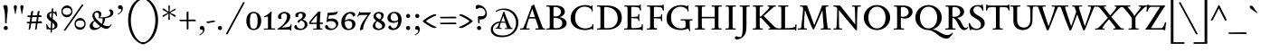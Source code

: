 SplineFontDB: 3.0
FontName: SedanSC-Regular
FullName: Sedan SC
FamilyName: Sedan SC
Weight: Book
Copyright: Copyright (c) 2012, Sebastian Salazar (sebotas26@hotmail.com), with Reserved Font Name 'Sedan'
Version: 1.001
ItalicAngle: 0
UnderlinePosition: -50
UnderlineWidth: 50
Ascent: 800
Descent: 200
sfntRevision: 0x00010042
LayerCount: 2
Layer: 0 1 "Back"  1
Layer: 1 1 "Fore"  0
XUID: [1021 255 2144756671 2494016]
FSType: 0
OS2Version: 3
OS2_WeightWidthSlopeOnly: 0
OS2_UseTypoMetrics: 1
CreationTime: 1329338460
ModificationTime: 1351749401
PfmFamily: 17
TTFWeight: 400
TTFWidth: 5
LineGap: 0
VLineGap: 0
Panose: 2 0 5 3 0 0 0 2 0 4
OS2TypoAscent: 978
OS2TypoAOffset: 0
OS2TypoDescent: -407
OS2TypoDOffset: 0
OS2TypoLinegap: 0
OS2WinAscent: 978
OS2WinAOffset: 0
OS2WinDescent: 407
OS2WinDOffset: 0
HheadAscent: 978
HheadAOffset: 0
HheadDescent: -407
HheadDOffset: 0
OS2SubXSize: 650
OS2SubYSize: 600
OS2SubXOff: 0
OS2SubYOff: 75
OS2SupXSize: 650
OS2SupYSize: 600
OS2SupXOff: 0
OS2SupYOff: 350
OS2StrikeYSize: 50
OS2StrikeYPos: 262
OS2Vendor: 'PYRS'
OS2CodePages: 20000001.00000000
OS2UnicodeRanges: 8000002f.4000004a.00000000.00000000
Lookup: 258 0 0 "'kern' Horizontal Kerning in Latin lookup 0"  {"'kern' Horizontal Kerning in Latin lookup 0 subtable"  } ['kern' ('latn' <'dflt' > ) ]
DEI: 91125
TtTable: prep
PUSHW_1
 511
SCANCTRL
PUSHB_1
 4
SCANTYPE
EndTTInstrs
ShortTable: maxp 16
  1
  0
  242
  126
  7
  0
  0
  2
  0
  1
  1
  0
  64
  0
  0
  0
EndShort
LangName: 1033 "" "" "" "SebastianSalazar: Sedan SC: 2012" "" "Version 1.001" "" "Sedan is a trademark of Sebastian Salazar." "Sebastian Salazar" "Sebastian Salazar" "" "" "" "This Font Software is licensed under the SIL Open Font License, Version 1.1. This license is available with a FAQ at: http://scripts.sil.org/OFL" "http://scripts.sil.org/OFL" 
GaspTable: 1 65535 15 1
Encoding: UnicodeBmp
UnicodeInterp: none
NameList: AGL For New Fonts
DisplaySize: -24
AntiAlias: 1
FitToEm: 1
BeginChars: 65549 242

StartChar: .notdef
Encoding: 65536 -1 0
Width: 260
Flags: W
LayerCount: 2
EndChar

StartChar: .null
Encoding: 65537 -1 1
Width: 0
Flags: W
LayerCount: 2
EndChar

StartChar: nonmarkingreturn
Encoding: 65538 -1 2
Width: 333
Flags: W
LayerCount: 2
EndChar

StartChar: space
Encoding: 32 32 3
Width: 260
GlyphClass: 2
Flags: W
LayerCount: 2
EndChar

StartChar: exclam
Encoding: 33 33 4
Width: 320
GlyphClass: 2
Flags: W
LayerCount: 2
Fore
SplineSet
184 178 m 1,0,1
 175 169 175 169 168 169 c 0,2,3
 141 169 141 169 141 204 c 2,4,-1
 141 280 l 2,5,6
 141 527 141 527 85 656 c 1,7,8
 129 684 129 684 157 684 c 0,9,10
 214 684 214 684 214 567 c 0,11,12
 214 524 214 524 199 392.5 c 128,-1,13
 184 261 184 261 184 222 c 128,-1,14
 184 183 184 183 184 178 c 1,0,1
119.5 83.5 m 128,-1,16
 136 101 136 101 159.5 101 c 128,-1,17
 183 101 183 101 200 84.5 c 128,-1,18
 217 68 217 68 217 45 c 128,-1,19
 217 22 217 22 201.5 4.5 c 128,-1,20
 186 -13 186 -13 162.5 -13 c 128,-1,21
 139 -13 139 -13 121 2.5 c 128,-1,22
 103 18 103 18 103 42 c 128,-1,15
 103 66 103 66 119.5 83.5 c 128,-1,16
EndSplineSet
EndChar

StartChar: quotedbl
Encoding: 34 34 5
Width: 380
GlyphClass: 2
Flags: W
LayerCount: 2
Fore
SplineSet
72 545.5 m 128,-1,1
 56 612 56 612 56 633.5 c 128,-1,2
 56 655 56 655 69 668.5 c 128,-1,3
 82 682 82 682 99 682 c 128,-1,4
 116 682 116 682 129 668.5 c 128,-1,5
 142 655 142 655 142 633.5 c 128,-1,6
 142 612 142 612 126 545.5 c 128,-1,7
 110 479 110 479 111 442 c 1,8,9
 106 438 106 438 99 438 c 128,-1,10
 92 438 92 438 87 442 c 1,11,0
 88 479 88 479 72 545.5 c 128,-1,1
253 545.5 m 128,-1,13
 237 612 237 612 237 633.5 c 128,-1,14
 237 655 237 655 250 668.5 c 128,-1,15
 263 682 263 682 280 682 c 128,-1,16
 297 682 297 682 310 668.5 c 128,-1,17
 323 655 323 655 323 633.5 c 128,-1,18
 323 612 323 612 307 545.5 c 128,-1,19
 291 479 291 479 292 442 c 1,20,21
 287 438 287 438 280 438 c 128,-1,22
 273 438 273 438 268 442 c 1,23,12
 269 479 269 479 253 545.5 c 128,-1,13
EndSplineSet
EndChar

StartChar: numbersign
Encoding: 35 35 6
Width: 518
GlyphClass: 2
Flags: W
LayerCount: 2
Fore
SplineSet
91 347 m 2,0,1
 74 347 74 347 66 357 c 128,-1,2
 58 367 58 367 53 391 c 1,3,-1
 147 394 l 1,4,-1
 160 486 l 2,5,6
 162 502 162 502 177 511 c 128,-1,7
 192 520 192 520 206 521 c 2,8,-1
 219 522 l 1,9,-1
 198 395 l 1,10,-1
 326 399 l 1,11,-1
 339 486 l 2,12,13
 341 502 341 502 355.5 511 c 128,-1,14
 370 520 370 520 384 521 c 2,15,-1
 397 522 l 1,16,-1
 377 401 l 1,17,-1
 413 402 l 2,18,19
 429 402 429 402 439 389.5 c 128,-1,20
 449 377 449 377 450 364 c 1,21,-1
 452 352 l 1,22,-1
 369 350 l 1,23,-1
 349 230 l 1,24,-1
 423 234 l 2,25,26
 439 234 439 234 450 220.5 c 128,-1,27
 461 207 461 207 464 194 c 2,28,-1
 467 180 l 1,29,-1
 340 177 l 1,30,-1
 316 28 l 2,31,32
 314 11 314 11 303.5 4.5 c 128,-1,33
 293 -2 293 -2 269 -2 c 1,34,-1
 294 176 l 1,35,-1
 162 173 l 1,36,-1
 138 28 l 2,37,38
 136 11 136 11 125.5 4.5 c 128,-1,39
 115 -2 115 -2 91 -2 c 1,40,-1
 115 172 l 1,41,-1
 74 171 l 2,42,43
 57 170 57 170 49 181 c 128,-1,44
 41 192 41 192 38 215 c 1,45,-1
 122 219 l 1,46,-1
 140 347 l 1,47,-1
 91 347 l 2,0,1
190 348 m 1,48,-1
 170 221 l 1,49,-1
 302 228 l 1,50,-1
 319 350 l 1,51,-1
 190 348 l 1,48,-1
EndSplineSet
EndChar

StartChar: dollar
Encoding: 36 36 7
Width: 400
GlyphClass: 2
Flags: W
LayerCount: 2
Fore
SplineSet
332 494 m 2,0,-1
 353 384 l 1,1,2
 353 376 353 376 341 376 c 128,-1,3
 329 376 329 376 326 384 c 0,4,5
 315 416 315 416 292 438 c 128,-1,6
 269 460 269 460 241 467 c 1,7,8
 238 426 238 426 231 294 c 1,9,10
 285 259 285 259 313.5 231.5 c 128,-1,11
 342 204 342 204 352.5 177 c 128,-1,12
 363 150 363 150 363 118 c 0,13,14
 363 65 363 65 318.5 33 c 128,-1,15
 274 1 274 1 213 -3 c 1,16,-1
 210 -60 l 2,17,18
 209 -72 209 -72 201.5 -79 c 128,-1,19
 194 -86 194 -86 186.5 -86 c 128,-1,20
 179 -86 179 -86 171 -83 c 1,21,-1
 175 -3 l 1,22,23
 132 1 132 1 92 19 c 1,24,25
 92 7 92 7 90.5 4 c 128,-1,26
 89 1 89 1 80 0 c 1,27,-1
 76 0 l 2,28,29
 68 0 68 0 67 8 c 0,30,31
 65 32 65 32 59 74 c 128,-1,32
 53 116 53 116 50 142 c 1,33,34
 50 152 50 152 62.5 152 c 128,-1,35
 75 152 75 152 76 147 c 0,36,37
 87 107 87 107 114 74 c 128,-1,38
 141 41 141 41 176 31 c 1,39,-1
 186 222 l 1,40,41
 157 243 157 243 142.5 254 c 128,-1,42
 128 265 128 265 107 286 c 0,43,44
 68 325 68 325 68 377 c 128,-1,45
 68 429 68 429 106 461 c 128,-1,46
 144 493 144 493 200 499 c 1,47,-1
 204 561 l 2,48,49
 206 593 206 593 234 593 c 0,50,51
 241 593 241 593 249 591 c 1,52,53
 247 568 247 568 243 500 c 1,54,55
 275 498 275 498 307 487 c 1,56,57
 305 493 305 493 305 501.5 c 128,-1,58
 305 510 305 510 314.5 510 c 128,-1,59
 324 510 324 510 327 507.5 c 128,-1,60
 330 505 330 505 332 494 c 2,0,-1
286 98 m 0,61,62
 286 146 286 146 225 194 c 1,63,-1
 215 27 l 1,64,65
 244 30 244 30 265 48.5 c 128,-1,66
 286 67 286 67 286 98 c 0,61,62
143 402 m 0,67,68
 143 361 143 361 191 322 c 1,69,-1
 199 467 l 1,70,71
 175 461 175 461 159 443.5 c 128,-1,72
 143 426 143 426 143 402 c 0,67,68
EndSplineSet
EndChar

StartChar: percent
Encoding: 37 37 8
Width: 809
GlyphClass: 2
Flags: W
LayerCount: 2
Fore
SplineSet
194 -9 m 2,0,1
 178 -33 178 -33 166.5 -33 c 128,-1,2
 155 -33 155 -33 138 -16 c 1,3,-1
 625 682 l 2,4,5
 638 701 638 701 648 701 c 0,6,7
 663 701 663 701 680 684 c 1,8,-1
 194 -9 l 2,0,1
700 274 m 128,-1,10
 742 226 742 226 742 159.5 c 128,-1,11
 742 93 742 93 699 44 c 128,-1,12
 656 -5 656 -5 588 -5 c 128,-1,13
 520 -5 520 -5 477.5 42 c 128,-1,14
 435 89 435 89 435 158.5 c 128,-1,15
 435 228 435 228 479.5 275 c 128,-1,16
 524 322 524 322 591 322 c 128,-1,9
 658 322 658 322 700 274 c 128,-1,10
672.5 87 m 128,-1,18
 707 113 707 113 707 160 c 128,-1,19
 707 207 707 207 672.5 231.5 c 128,-1,20
 638 256 638 256 588 256 c 128,-1,21
 538 256 538 256 504 230.5 c 128,-1,22
 470 205 470 205 470 158 c 128,-1,23
 470 111 470 111 503.5 86 c 128,-1,24
 537 61 537 61 587.5 61 c 128,-1,17
 638 61 638 61 672.5 87 c 128,-1,18
336 624 m 128,-1,26
 378 576 378 576 378 509.5 c 128,-1,27
 378 443 378 443 335 394 c 128,-1,28
 292 345 292 345 224 345 c 128,-1,29
 156 345 156 345 113.5 392 c 128,-1,30
 71 439 71 439 71 508.5 c 128,-1,31
 71 578 71 578 115.5 625 c 128,-1,32
 160 672 160 672 227 672 c 128,-1,25
 294 672 294 672 336 624 c 128,-1,26
308.5 437 m 128,-1,34
 343 463 343 463 343 510 c 128,-1,35
 343 557 343 557 308.5 581.5 c 128,-1,36
 274 606 274 606 224 606 c 128,-1,37
 174 606 174 606 140 580.5 c 128,-1,38
 106 555 106 555 106 508 c 128,-1,39
 106 461 106 461 139.5 436 c 128,-1,40
 173 411 173 411 223.5 411 c 128,-1,33
 274 411 274 411 308.5 437 c 128,-1,34
EndSplineSet
EndChar

StartChar: ampersand
Encoding: 38 38 9
Width: 742
GlyphClass: 2
Flags: W
LayerCount: 2
Fore
SplineSet
83.5 21.5 m 128,-1,1
 54 55 54 55 54 101 c 128,-1,2
 54 147 54 147 93 191 c 128,-1,3
 132 235 132 235 180 255 c 1,4,5
 127 330 127 330 127 388 c 128,-1,6
 127 446 127 446 173.5 484 c 128,-1,7
 220 522 220 522 269.5 522 c 128,-1,8
 319 522 319 522 346.5 499 c 128,-1,9
 374 476 374 476 374 428 c 128,-1,10
 374 380 374 380 332 340 c 1,11,12
 488 340 488 340 557 371.5 c 128,-1,13
 626 403 626 403 626 450 c 128,-1,14
 626 497 626 497 583 545 c 1,15,16
 601 562 601 562 630.5 562 c 128,-1,17
 660 562 660 562 683.5 536.5 c 128,-1,18
 707 511 707 511 707 464 c 128,-1,19
 707 417 707 417 653.5 374 c 128,-1,20
 600 331 600 331 484 318 c 1,21,22
 470 216 470 216 419 137 c 1,23,24
 488 96 488 96 539 96 c 0,25,26
 572 96 572 96 595 104.5 c 128,-1,27
 618 113 618 113 626.5 123.5 c 128,-1,28
 635 134 635 134 641.5 142.5 c 128,-1,29
 648 151 648 151 651 151 c 0,30,31
 659 151 659 151 659 142 c 0,32,33
 659 122 659 122 611.5 72 c 128,-1,34
 564 22 564 22 511.5 22 c 128,-1,35
 459 22 459 22 370 78 c 1,36,37
 324 34 324 34 272.5 11 c 128,-1,38
 221 -12 221 -12 178 -12 c 0,39,0
 113 -12 113 -12 83.5 21.5 c 128,-1,1
185 412 m 0,40,41
 185 364 185 364 246.5 288 c 128,-1,42
 308 212 308 212 388 157 c 1,43,44
 411 208 411 208 411 269 c 0,45,46
 411 290 411 290 408 313 c 1,47,48
 343 313 343 313 289 318 c 1,49,50
 312 356 312 356 312 396.5 c 128,-1,51
 312 437 312 437 292.5 456 c 128,-1,52
 273 475 273 475 247 475 c 128,-1,53
 221 475 221 475 203 458.5 c 128,-1,54
 185 442 185 442 185 412 c 0,40,41
233 46 m 0,55,56
 294 46 294 46 345 95 c 1,57,58
 254 159 254 159 195 235 c 1,59,60
 138 192 138 192 138 129 c 0,61,62
 138 95 138 95 164.5 70.5 c 128,-1,63
 191 46 191 46 233 46 c 0,55,56
EndSplineSet
EndChar

StartChar: quotesingle
Encoding: 39 39 10
Width: 300
GlyphClass: 2
Flags: W
LayerCount: 2
Fore
SplineSet
175 543 m 0,0,1
 175 579 175 579 127 579 c 0,2,3
 121 579 121 579 114 578 c 1,4,5
 88 591 88 591 88 620 c 128,-1,6
 88 649 88 649 104 665.5 c 128,-1,7
 120 682 120 682 149.5 682 c 128,-1,8
 179 682 179 682 199 656 c 128,-1,9
 219 630 219 630 219 596 c 0,10,11
 219 531 219 531 184.5 491 c 128,-1,12
 150 451 150 451 87 416 c 1,13,-1
 76 435 l 1,14,15
 118 456 118 456 146.5 487 c 128,-1,16
 175 518 175 518 175 543 c 0,0,1
EndSplineSet
EndChar

StartChar: parenleft
Encoding: 40 40 11
Width: 485
GlyphClass: 2
Flags: W
LayerCount: 2
Fore
SplineSet
506 -364 m 0,0,1
 518 -364 518 -364 518 -385.5 c 128,-1,2
 518 -407 518 -407 506 -407 c 0,3,4
 427 -407 427 -407 348.5 -357 c 128,-1,5
 270 -307 270 -307 207 -221 c 128,-1,6
 144 -135 144 -135 105 -6.5 c 128,-1,7
 66 122 66 122 66 263.5 c 128,-1,8
 66 405 66 405 105.5 526 c 128,-1,9
 145 647 145 647 208.5 726.5 c 128,-1,10
 272 806 272 806 350 851 c 128,-1,11
 428 896 428 896 507 896 c 0,12,13
 519 896 519 896 519 874.5 c 128,-1,14
 519 853 519 853 506 853 c 0,15,16
 413 853 413 853 328.5 772 c 128,-1,17
 244 691 244 691 192.5 555 c 128,-1,18
 141 419 141 419 141 260.5 c 128,-1,19
 141 102 141 102 194 -45 c 128,-1,20
 247 -192 247 -192 331.5 -278 c 128,-1,21
 416 -364 416 -364 506 -364 c 0,0,1
EndSplineSet
EndChar

StartChar: parenright
Encoding: 41 41 12
Width: 485
GlyphClass: 2
Flags: W
LayerCount: 2
Fore
SplineSet
-21 -364 m 0,0,1
 69 -364 69 -364 153.5 -278 c 128,-1,2
 238 -192 238 -192 291 -45 c 128,-1,3
 344 102 344 102 344 260.5 c 128,-1,4
 344 419 344 419 292.5 555 c 128,-1,5
 241 691 241 691 156.5 772 c 128,-1,6
 72 853 72 853 -21 853 c 0,7,8
 -34 853 -34 853 -34 874.5 c 128,-1,9
 -34 896 -34 896 -22 896 c 0,10,11
 57 896 57 896 135 851 c 128,-1,12
 213 806 213 806 276.5 726.5 c 128,-1,13
 340 647 340 647 379.5 526 c 128,-1,14
 419 405 419 405 419 263.5 c 128,-1,15
 419 122 419 122 380 -6.5 c 128,-1,16
 341 -135 341 -135 278 -221 c 128,-1,17
 215 -307 215 -307 136.5 -357 c 128,-1,18
 58 -407 58 -407 -21 -407 c 0,19,20
 -33 -407 -33 -407 -33 -385.5 c 128,-1,21
 -33 -364 -33 -364 -21 -364 c 0,0,1
EndSplineSet
EndChar

StartChar: asterisk
Encoding: 42 42 13
Width: 500
GlyphClass: 2
Flags: W
LayerCount: 2
Fore
SplineSet
78 545 m 2,0,1
 69 550 69 550 69 561.5 c 128,-1,2
 69 573 69 573 77 582 c 128,-1,3
 85 591 85 591 92.5 591 c 128,-1,4
 100 591 100 591 105 588 c 2,5,-1
 232 496 l 1,6,-1
 228 658 l 2,7,8
 228 664 228 664 236 668.5 c 128,-1,9
 244 673 244 673 252 673 c 0,10,11
 271 673 271 673 271 655 c 0,12,13
 271 651 271 651 270 633 c 0,14,15
 265 545 265 545 264 495 c 1,16,-1
 400 579 l 2,17,18
 406 582 406 582 412 582 c 128,-1,19
 418 582 418 582 424 576 c 128,-1,20
 430 570 430 570 430 560 c 128,-1,21
 430 550 430 550 419 545 c 2,22,-1
 278 473 l 1,23,-1
 420 404 l 1,24,25
 432 397 432 397 432 386 c 128,-1,26
 432 375 432 375 424 367 c 128,-1,27
 416 359 416 359 408 359 c 128,-1,28
 400 359 400 359 394 362 c 2,29,-1
 263 449 l 1,30,-1
 270 284 l 2,31,32
 270 269 270 269 248 269 c 128,-1,33
 226 269 226 269 226 286 c 2,34,-1
 233 446 l 1,35,-1
 96 358 l 2,36,37
 93 356 93 356 85.5 356 c 128,-1,38
 78 356 78 356 71 364 c 128,-1,39
 64 372 64 372 64 382.5 c 128,-1,40
 64 393 64 393 74 397 c 2,41,-1
 219 471 l 1,42,-1
 78 545 l 2,0,1
EndSplineSet
EndChar

StartChar: plus
Encoding: 43 43 14
Width: 520
GlyphClass: 2
Flags: W
LayerCount: 2
Fore
SplineSet
284 29 m 2,0,1
 284 2 284 2 255 2 c 0,2,3
 252 2 252 2 248 2 c 1,4,-1
 237 5 l 1,5,6
 237 47 237 47 235 233 c 1,7,-1
 70 233 l 2,8,9
 53 233 53 233 44 243.5 c 128,-1,10
 35 254 35 254 34 265 c 2,11,-1
 33 276 l 1,12,13
 74 276 74 276 234 278 c 1,14,-1
 232 458 l 2,15,16
 232 505 232 505 275 505 c 0,17,18
 279 505 279 505 284 505 c 1,19,-1
 284 278 l 1,20,-1
 441 281 l 2,21,22
 488 281 488 281 488 240 c 0,23,24
 488 236 488 236 488 233 c 1,25,-1
 284 233 l 1,26,-1
 284 29 l 2,0,1
EndSplineSet
EndChar

StartChar: comma
Encoding: 44 44 15
Width: 260
GlyphClass: 2
Flags: W
LayerCount: 2
Fore
SplineSet
159 -37 m 0,0,1
 159 -1 159 -1 111 -1 c 0,2,3
 105 -1 105 -1 98 -2 c 1,4,5
 72 11 72 11 72 40 c 128,-1,6
 72 69 72 69 88 85.5 c 128,-1,7
 104 102 104 102 133.5 102 c 128,-1,8
 163 102 163 102 183 76 c 128,-1,9
 203 50 203 50 203 16 c 0,10,11
 203 -49 203 -49 168.5 -89 c 128,-1,12
 134 -129 134 -129 71 -164 c 1,13,-1
 60 -145 l 1,14,15
 102 -124 102 -124 130.5 -93 c 128,-1,16
 159 -62 159 -62 159 -37 c 0,0,1
EndSplineSet
EndChar

StartChar: hyphen
Encoding: 45 45 16
Width: 250
GlyphClass: 2
Flags: W
LayerCount: 2
Fore
SplineSet
6 227 m 1,0,1
 10 227 10 227 37 227 c 128,-1,2
 64 227 64 227 129.5 240.5 c 128,-1,3
 195 254 195 254 211 254 c 0,4,5
 240 254 240 254 240 230 c 0,6,7
 240 226 240 226 238 214 c 1,8,9
 198 212 198 212 132 196.5 c 128,-1,10
 66 181 66 181 46 181 c 128,-1,11
 26 181 26 181 17.5 192.5 c 128,-1,12
 9 204 9 204 8 216 c 1,13,-1
 6 227 l 1,0,1
EndSplineSet
EndChar

StartChar: period
Encoding: 46 46 17
Width: 260
GlyphClass: 2
Flags: W
LayerCount: 2
Fore
SplineSet
170.5 4.5 m 128,-1,1
 154 -13 154 -13 130.5 -13 c 128,-1,2
 107 -13 107 -13 90 3.5 c 128,-1,3
 73 20 73 20 73 43 c 128,-1,4
 73 66 73 66 88.5 83.5 c 128,-1,5
 104 101 104 101 127.5 101 c 128,-1,6
 151 101 151 101 169 85.5 c 128,-1,7
 187 70 187 70 187 46 c 128,-1,0
 187 22 187 22 170.5 4.5 c 128,-1,1
EndSplineSet
EndChar

StartChar: slash
Encoding: 47 47 18
Width: 580
GlyphClass: 2
Flags: W
LayerCount: 2
Fore
SplineSet
99 -113 m 2,0,1
 87 -137 87 -137 73.5 -137 c 128,-1,2
 60 -137 60 -137 43 -120 c 1,3,-1
 509 746 l 2,4,5
 520 766 520 766 530 766 c 0,6,7
 548 766 548 766 563 749 c 1,8,-1
 99 -113 l 2,0,1
EndSplineSet
EndChar

StartChar: zero
Encoding: 48 48 19
Width: 476
GlyphClass: 2
Flags: W
LayerCount: 2
Fore
SplineSet
85 422.5 m 128,-1,1
 137 494 137 494 235.5 494 c 128,-1,2
 334 494 334 494 389 422 c 128,-1,3
 444 350 444 350 444 241.5 c 128,-1,4
 444 133 444 133 389 60 c 128,-1,5
 334 -13 334 -13 235.5 -13 c 128,-1,6
 137 -13 137 -13 85 59.5 c 128,-1,7
 33 132 33 132 33 241.5 c 128,-1,0
 33 351 33 351 85 422.5 c 128,-1,1
291.5 442 m 128,-1,9
 269 458 269 458 234.5 458 c 128,-1,10
 200 458 200 458 179 442 c 128,-1,11
 158 426 158 426 148.5 393 c 128,-1,12
 139 360 139 360 136 327 c 128,-1,13
 133 294 133 294 133 242 c 128,-1,14
 133 190 133 190 136 156.5 c 128,-1,15
 139 123 139 123 148 89 c 0,16,17
 167 23 167 23 234 23 c 0,18,19
 303 23 303 23 325 88 c 0,20,21
 344 145 344 145 344 218.5 c 128,-1,22
 344 292 344 292 340 326.5 c 128,-1,23
 336 361 336 361 325 393.5 c 128,-1,8
 314 426 314 426 291.5 442 c 128,-1,9
EndSplineSet
EndChar

StartChar: one
Encoding: 49 49 20
Width: 386
GlyphClass: 2
Flags: W
LayerCount: 2
Fore
SplineSet
212 1 m 1,0,-1
 48 -2 l 2,1,2
 41 -2 41 -2 41 13.5 c 128,-1,3
 41 29 41 29 46 29 c 2,4,-1
 141 29 l 2,5,6
 154 29 154 29 156 40 c 0,7,8
 156 44 156 44 156 53 c 2,9,-1
 156 339 l 2,10,11
 156 354 156 354 154 358 c 128,-1,12
 152 362 152 362 138.5 362 c 128,-1,13
 125 362 125 362 95.5 353.5 c 128,-1,14
 66 345 66 345 61 345 c 0,15,16
 45 345 45 345 45 360 c 0,17,18
 45 368 45 368 50 370 c 0,19,20
 152 406 152 406 234 505 c 0,21,22
 236 507 236 507 240 507 c 0,23,24
 258 507 258 507 258 498 c 0,25,26
 258 494 258 494 255 447 c 0,27,28
 246 306 246 306 246 170 c 2,29,-1
 246 119 l 2,30,31
 246 32 246 32 266 32 c 2,32,-1
 348 32 l 2,33,34
 356 32 356 32 356 16 c 128,-1,35
 356 0 356 0 350 0 c 2,36,-1
 212 1 l 1,0,-1
EndSplineSet
EndChar

StartChar: two
Encoding: 50 50 21
Width: 486
GlyphClass: 2
Flags: W
LayerCount: 2
Fore
SplineSet
402 135 m 2,0,1
 404 143 404 143 419.5 143 c 128,-1,2
 435 143 435 143 435 137 c 2,3,-1
 423 -22 l 2,4,5
 423 -29 423 -29 407.5 -29 c 128,-1,6
 392 -29 392 -29 392 -22 c 2,7,-1
 392 0 l 1,8,-1
 46 0 l 2,9,10
 38 0 38 0 38 8.5 c 128,-1,11
 38 17 38 17 46 22 c 0,12,13
 160 90 160 90 233.5 182 c 128,-1,14
 307 274 307 274 307 370 c 0,15,16
 307 406 307 406 285 430 c 128,-1,17
 263 454 263 454 227.5 454 c 128,-1,18
 192 454 192 454 167.5 431 c 128,-1,19
 143 408 143 408 143 371 c 128,-1,20
 143 334 143 334 158 316 c 1,21,22
 144 294 144 294 107 294 c 0,23,24
 87 294 87 294 72.5 309 c 128,-1,25
 58 324 58 324 58 348 c 0,26,27
 58 406 58 406 113.5 449.5 c 128,-1,28
 169 493 169 493 236.5 493 c 128,-1,29
 304 493 304 493 351 457 c 128,-1,30
 398 421 398 421 398 368 c 128,-1,31
 398 315 398 315 373.5 267 c 128,-1,32
 349 219 349 219 309 180 c 0,33,34
 233 106 233 106 159 62 c 1,35,-1
 161 59 l 1,36,37
 179 60 179 60 205 60 c 0,38,39
 344 60 344 60 397 97 c 1,40,-1
 402 135 l 2,0,1
EndSplineSet
EndChar

StartChar: three
Encoding: 51 51 22
Width: 434
GlyphClass: 2
Flags: W
LayerCount: 2
Fore
SplineSet
188 -13 m 0,0,1
 122 -13 122 -13 78.5 10 c 128,-1,2
 35 33 35 33 35 78 c 0,3,4
 35 129 35 129 92 129 c 1,5,6
 99 84 99 84 129.5 55 c 128,-1,7
 160 26 160 26 211.5 26 c 128,-1,8
 263 26 263 26 292.5 57 c 128,-1,9
 322 88 322 88 322 142 c 0,10,11
 322 175 322 175 297.5 207 c 128,-1,12
 273 239 273 239 229 256 c 1,13,14
 208 249 208 249 190 229.5 c 128,-1,15
 172 210 172 210 172 191 c 1,16,17
 167 190 167 190 156.5 190 c 128,-1,18
 146 190 146 190 136 201 c 128,-1,19
 126 212 126 212 126 227 c 128,-1,20
 126 242 126 242 147 259 c 128,-1,21
 168 276 168 276 194 288.5 c 128,-1,22
 220 301 220 301 241 325.5 c 128,-1,23
 262 350 262 350 262 383.5 c 128,-1,24
 262 417 262 417 246.5 435.5 c 128,-1,25
 231 454 231 454 201 454 c 128,-1,26
 171 454 171 454 155.5 430.5 c 128,-1,27
 140 407 140 407 140 389.5 c 128,-1,28
 140 372 140 372 143 360 c 1,29,30
 125 346 125 346 106 346 c 128,-1,31
 87 346 87 346 74.5 359 c 128,-1,32
 62 372 62 372 62 393 c 0,33,34
 62 441 62 441 107.5 467 c 128,-1,35
 153 493 153 493 216.5 493 c 128,-1,36
 280 493 280 493 315.5 469 c 128,-1,37
 351 445 351 445 351 406.5 c 128,-1,38
 351 368 351 368 328.5 333.5 c 128,-1,39
 306 299 306 299 262 276 c 1,40,41
 329 262 329 262 363.5 225 c 128,-1,42
 398 188 398 188 398 142 c 0,43,44
 398 81 398 81 340.5 34 c 128,-1,45
 283 -13 283 -13 188 -13 c 0,0,1
EndSplineSet
EndChar

StartChar: four
Encoding: 52 52 23
Width: 429
GlyphClass: 2
Flags: W
LayerCount: 2
Fore
SplineSet
282 1 m 1,0,-1
 137 -2 l 2,1,2
 130 -2 130 -2 130 13.5 c 128,-1,3
 130 29 130 29 135 29 c 2,4,-1
 211 29 l 2,5,6
 226 29 226 29 226 53 c 0,7,8
 226 118 226 118 227 155 c 1,9,-1
 40 155 l 2,10,11
 31 155 31 155 23 163.5 c 128,-1,12
 15 172 15 172 15 182 c 0,13,14
 15 210 15 210 135 349.5 c 128,-1,15
 255 489 255 489 280 505 c 1,16,17
 333 500 333 500 333 490 c 0,18,19
 333 485 333 485 329 445 c 0,20,21
 316 315 316 315 316 193 c 1,22,-1
 392 198 l 1,23,24
 399 186 399 186 399 176 c 0,25,26
 399 155 399 155 369 155 c 2,27,-1
 316 155 l 1,28,-1
 316 125 l 2,29,30
 316 32 316 32 336 32 c 2,31,-1
 378 32 l 2,32,33
 386 32 386 32 386 16 c 128,-1,34
 386 0 386 0 380 0 c 2,35,-1
 282 1 l 1,0,-1
237 401 m 1,36,37
 117 270 117 270 64 192 c 1,38,-1
 228 192 l 1,39,-1
 237 401 l 1,36,37
EndSplineSet
EndChar

StartChar: five
Encoding: 53 53 24
Width: 444
GlyphClass: 2
Flags: W
LayerCount: 2
Fore
SplineSet
221 308 m 0,0,1
 307 308 307 308 352.5 267.5 c 128,-1,2
 398 227 398 227 398 162.5 c 128,-1,3
 398 98 398 98 339 42.5 c 128,-1,4
 280 -13 280 -13 183 -13 c 0,5,6
 123 -13 123 -13 78.5 12.5 c 128,-1,7
 34 38 34 38 34 80 c 0,8,9
 34 99 34 99 47 114 c 128,-1,10
 60 129 60 129 82 129 c 0,11,12
 87 129 87 129 97 127 c 1,13,14
 110 78 110 78 144.5 53.5 c 128,-1,15
 179 29 179 29 226.5 29 c 128,-1,16
 274 29 274 29 305.5 59.5 c 128,-1,17
 337 90 337 90 337 132 c 128,-1,18
 337 174 337 174 299.5 205.5 c 128,-1,19
 262 237 262 237 192 237 c 0,20,21
 162 237 162 237 138 231.5 c 128,-1,22
 114 226 114 226 111 220 c 0,23,24
 107 210 107 210 91.5 210 c 128,-1,25
 76 210 76 210 76 219 c 1,26,-1
 107 466 l 1,27,-1
 301 484 l 1,28,29
 356 488 356 488 366 505 c 0,30,31
 370 512 370 512 378 512 c 128,-1,32
 386 512 386 512 386 504 c 0,33,34
 376 419 376 419 295 411 c 2,35,-1
 137 395 l 1,36,-1
 119 293 l 1,37,38
 166 308 166 308 221 308 c 0,0,1
EndSplineSet
EndChar

StartChar: six
Encoding: 54 54 25
Width: 458
GlyphClass: 2
Flags: W
LayerCount: 2
Fore
SplineSet
307 436.5 m 128,-1,1
 291 445 291 445 264.5 445 c 128,-1,2
 238 445 238 445 212 427 c 128,-1,3
 186 409 186 409 170 378 c 1,4,5
 138 321 138 321 130 246 c 1,6,7
 183 292 183 292 255.5 292 c 128,-1,8
 328 292 328 292 375.5 255.5 c 128,-1,9
 423 219 423 219 423 153.5 c 128,-1,10
 423 88 423 88 370 37.5 c 128,-1,11
 317 -13 317 -13 224 -13 c 128,-1,12
 131 -13 131 -13 81.5 47.5 c 128,-1,13
 32 108 32 108 32 201 c 0,14,15
 32 315 32 315 105 404 c 128,-1,16
 178 493 178 493 297 493 c 0,17,18
 354 493 354 493 386 469 c 128,-1,19
 418 445 418 445 418 419.5 c 128,-1,20
 418 394 418 394 401.5 380 c 128,-1,21
 385 366 385 366 354 366 c 1,22,23
 354 373 354 373 346.5 390 c 128,-1,24
 339 407 339 407 331 417.5 c 128,-1,0
 323 428 323 428 307 436.5 c 128,-1,1
244 23 m 0,25,26
 286 23 286 23 310.5 54 c 128,-1,27
 335 85 335 85 335 138.5 c 128,-1,28
 335 192 335 192 305.5 218.5 c 128,-1,29
 276 245 276 245 222 245 c 128,-1,30
 168 245 168 245 128 207 c 1,31,32
 128 126 128 126 159 74.5 c 128,-1,33
 190 23 190 23 244 23 c 0,25,26
EndSplineSet
EndChar

StartChar: seven
Encoding: 55 55 26
Width: 435
GlyphClass: 2
Flags: W
LayerCount: 2
Fore
SplineSet
400 473 m 0,0,1
 400 470 400 470 394 458 c 1,2,3
 315 360 315 360 250 232.5 c 128,-1,4
 185 105 185 105 185 17 c 0,5,6
 185 10 185 10 181 7 c 0,7,8
 173 3 173 3 142.5 -9.5 c 128,-1,9
 112 -22 112 -22 106 -23 c 0,10,11
 101 -23 101 -23 101 -8 c 0,12,13
 101 96 101 96 175 214 c 0,14,15
 235 311 235 311 316 408 c 1,16,-1
 209 408 l 2,17,18
 136 408 136 408 106.5 404 c 128,-1,19
 77 400 77 400 61 386 c 0,20,21
 58 383 58 383 48 364 c 0,22,23
 46 361 46 361 40.5 361 c 128,-1,24
 35 361 35 361 29 364.5 c 128,-1,25
 23 368 23 368 23 370.5 c 128,-1,26
 23 373 23 373 28 381 c 0,27,28
 53 422 53 422 64.5 453.5 c 128,-1,29
 76 485 76 485 79 492 c 0,30,31
 85 504 85 504 89 504 c 128,-1,32
 93 504 93 504 99.5 500.5 c 128,-1,33
 106 497 106 497 106 494 c 2,34,-1
 102 478 l 1,35,-1
 272 478 l 2,36,37
 309 478 309 478 347 480.5 c 128,-1,38
 385 483 385 483 388 483 c 0,39,40
 400 483 400 483 400 473 c 0,0,1
EndSplineSet
EndChar

StartChar: eight
Encoding: 56 56 27
Width: 402
GlyphClass: 2
Flags: W
LayerCount: 2
Fore
SplineSet
292 466.5 m 128,-1,1
 331 440 331 440 331 398.5 c 128,-1,2
 331 357 331 357 309 321.5 c 128,-1,3
 287 286 287 286 253 268 c 1,4,5
 306 237 306 237 336.5 204.5 c 128,-1,6
 367 172 367 172 367 128 c 0,7,8
 367 62 367 62 312.5 24.5 c 128,-1,9
 258 -13 258 -13 189 -13 c 128,-1,10
 120 -13 120 -13 74 17 c 128,-1,11
 28 47 28 47 28 95 c 128,-1,12
 28 143 28 143 55 183 c 128,-1,13
 82 223 82 223 125 247 c 1,14,15
 46 301 46 301 46 361.5 c 128,-1,16
 46 422 46 422 91.5 457.5 c 128,-1,17
 137 493 137 493 195 493 c 128,-1,0
 253 493 253 493 292 466.5 c 128,-1,1
274 140 m 128,-1,19
 262 154 262 154 254 162 c 128,-1,20
 246 170 246 170 231 180 c 2,21,-1
 207 196 l 2,22,23
 198 202 198 202 179 213.5 c 128,-1,24
 160 225 160 225 152 230 c 1,25,26
 98 184 98 184 98 122 c 0,27,28
 98 78 98 78 130 52.5 c 128,-1,29
 162 27 162 27 200.5 27 c 128,-1,30
 239 27 239 27 262.5 46 c 128,-1,31
 286 65 286 65 286 95.5 c 128,-1,18
 286 126 286 126 274 140 c 128,-1,19
137 432 m 128,-1,33
 115 414 115 414 115 385.5 c 128,-1,34
 115 357 115 357 141.5 336 c 128,-1,35
 168 315 168 315 221 286 c 1,36,37
 262 316 262 316 262 373 c 0,38,39
 262 410 262 410 240 430 c 128,-1,40
 218 450 218 450 188.5 450 c 128,-1,32
 159 450 159 450 137 432 c 128,-1,33
EndSplineSet
EndChar

StartChar: nine
Encoding: 57 57 28
Width: 464
GlyphClass: 2
Flags: W
LayerCount: 2
Fore
SplineSet
170 43.5 m 128,-1,1
 186 35 186 35 212.5 35 c 128,-1,2
 239 35 239 35 263.5 53 c 128,-1,3
 288 71 288 71 301 102 c 0,4,5
 325 157 325 157 329 234 c 1,6,7
 276 188 276 188 202 188 c 128,-1,8
 128 188 128 188 80.5 224.5 c 128,-1,9
 33 261 33 261 33 326.5 c 128,-1,10
 33 392 33 392 86 442.5 c 128,-1,11
 139 493 139 493 232 493 c 128,-1,12
 325 493 325 493 374.5 432.5 c 128,-1,13
 424 372 424 372 424 279 c 0,14,15
 424 159 424 159 361 73 c 128,-1,16
 298 -13 298 -13 180 -13 c 0,17,18
 123 -13 123 -13 91 11 c 128,-1,19
 59 35 59 35 59 60.5 c 128,-1,20
 59 86 59 86 75.5 100 c 128,-1,21
 92 114 92 114 123 114 c 1,22,23
 123 107 123 107 130.5 90 c 128,-1,24
 138 73 138 73 146 62.5 c 128,-1,0
 154 52 154 52 170 43.5 c 128,-1,1
212 457 m 0,25,26
 170 457 170 457 145.5 426 c 128,-1,27
 121 395 121 395 121 341.5 c 128,-1,28
 121 288 121 288 150.5 261.5 c 128,-1,29
 180 235 180 235 234 235 c 128,-1,30
 288 235 288 235 328 273 c 1,31,32
 328 354 328 354 297 405.5 c 128,-1,33
 266 457 266 457 212 457 c 0,25,26
EndSplineSet
EndChar

StartChar: colon
Encoding: 58 58 29
Width: 260
GlyphClass: 2
Flags: W
LayerCount: 2
Fore
SplineSet
170.5 340.5 m 128,-1,1
 154 323 154 323 130.5 323 c 128,-1,2
 107 323 107 323 90 339.5 c 128,-1,3
 73 356 73 356 73 379 c 128,-1,4
 73 402 73 402 88.5 419.5 c 128,-1,5
 104 437 104 437 127.5 437 c 128,-1,6
 151 437 151 437 169 421.5 c 128,-1,7
 187 406 187 406 187 382 c 128,-1,0
 187 358 187 358 170.5 340.5 c 128,-1,1
170.5 4.5 m 128,-1,9
 154 -13 154 -13 130.5 -13 c 128,-1,10
 107 -13 107 -13 90 3.5 c 128,-1,11
 73 20 73 20 73 43 c 128,-1,12
 73 66 73 66 88.5 83.5 c 128,-1,13
 104 101 104 101 127.5 101 c 128,-1,14
 151 101 151 101 169 85.5 c 128,-1,15
 187 70 187 70 187 46 c 128,-1,8
 187 22 187 22 170.5 4.5 c 128,-1,9
EndSplineSet
EndChar

StartChar: semicolon
Encoding: 59 59 30
Width: 260
GlyphClass: 2
Flags: W
LayerCount: 2
Fore
SplineSet
172.5 340.5 m 128,-1,1
 156 323 156 323 132.5 323 c 128,-1,2
 109 323 109 323 92 339.5 c 128,-1,3
 75 356 75 356 75 379 c 128,-1,4
 75 402 75 402 90.5 419.5 c 128,-1,5
 106 437 106 437 129.5 437 c 128,-1,6
 153 437 153 437 171 421.5 c 128,-1,7
 189 406 189 406 189 382 c 128,-1,0
 189 358 189 358 172.5 340.5 c 128,-1,1
159 -37 m 0,8,9
 159 -1 159 -1 111 -1 c 0,10,11
 105 -1 105 -1 98 -2 c 1,12,13
 72 11 72 11 72 40 c 128,-1,14
 72 69 72 69 88 85.5 c 128,-1,15
 104 102 104 102 133.5 102 c 128,-1,16
 163 102 163 102 183 76 c 128,-1,17
 203 50 203 50 203 16 c 0,18,19
 203 -49 203 -49 168.5 -89 c 128,-1,20
 134 -129 134 -129 71 -164 c 1,21,-1
 60 -145 l 1,22,23
 102 -124 102 -124 130.5 -93 c 128,-1,24
 159 -62 159 -62 159 -37 c 0,8,9
EndSplineSet
EndChar

StartChar: less
Encoding: 60 60 31
Width: 473
GlyphClass: 2
Flags: W
LayerCount: 2
Fore
SplineSet
34 235 m 128,-1,1
 34 247 34 247 97.5 293.5 c 128,-1,2
 161 340 161 340 242 383 c 128,-1,3
 323 426 323 426 362 426 c 0,4,5
 382 426 382 426 395 419.5 c 128,-1,6
 408 413 408 413 411 406 c 2,7,-1
 414 400 l 1,8,9
 331 367 331 367 258 325.5 c 128,-1,10
 185 284 185 284 160.5 265.5 c 128,-1,11
 136 247 136 247 122 235 c 1,12,13
 154 203 154 203 242 153.5 c 128,-1,14
 330 104 330 104 414 70 c 1,15,16
 410 59 410 59 396 51.5 c 128,-1,17
 382 44 382 44 362 44 c 0,18,19
 323 44 323 44 242 87 c 128,-1,20
 161 130 161 130 97.5 176.5 c 128,-1,0
 34 223 34 223 34 235 c 128,-1,1
EndSplineSet
EndChar

StartChar: equal
Encoding: 61 61 32
Width: 520
GlyphClass: 2
Flags: W
LayerCount: 2
Fore
SplineSet
440 360 m 2,0,1
 467 360 467 360 477 350.5 c 128,-1,2
 487 341 487 341 487 329.5 c 128,-1,3
 487 318 487 318 487 314 c 1,4,-1
 71 314 l 2,5,6
 54 314 54 314 45 324 c 128,-1,7
 36 334 36 334 35 344 c 2,8,-1
 34 355 l 1,9,-1
 440 360 l 2,0,1
440 196 m 2,10,11
 467 196 467 196 477 186.5 c 128,-1,12
 487 177 487 177 487 165.5 c 128,-1,13
 487 154 487 154 487 150 c 1,14,-1
 71 150 l 2,15,16
 54 150 54 150 45 160 c 128,-1,17
 36 170 36 170 35 180 c 2,18,-1
 34 191 l 1,19,-1
 440 196 l 2,10,11
EndSplineSet
EndChar

StartChar: greater
Encoding: 62 62 33
Width: 454
GlyphClass: 2
Flags: W
LayerCount: 2
Fore
SplineSet
415 235 m 128,-1,1
 415 223 415 223 351.5 176.5 c 128,-1,2
 288 130 288 130 207 87 c 128,-1,3
 126 44 126 44 87 44 c 0,4,5
 67 44 67 44 54 50.5 c 128,-1,6
 41 57 41 57 38 64 c 2,7,-1
 35 70 l 1,8,9
 119 104 119 104 192 145 c 0,10,11
 295 203 295 203 327 235 c 1,12,13
 313 247 313 247 288.5 265.5 c 128,-1,14
 264 284 264 284 191 325.5 c 128,-1,15
 118 367 118 367 35 400 c 1,16,17
 39 411 39 411 53 418.5 c 128,-1,18
 67 426 67 426 87 426 c 0,19,20
 126 426 126 426 207 383 c 128,-1,21
 288 340 288 340 351.5 293.5 c 128,-1,0
 415 247 415 247 415 235 c 128,-1,1
EndSplineSet
EndChar

StartChar: question
Encoding: 63 63 34
Width: 406
GlyphClass: 2
Flags: W
LayerCount: 2
Fore
SplineSet
115 196 m 1,0,-1
 108 354 l 2,1,2
 108 374 108 374 156 374 c 0,3,4
 239 374 239 374 257.5 383 c 128,-1,5
 276 392 276 392 289 402 c 0,6,7
 314 423 314 423 314 473 c 128,-1,8
 314 523 314 523 270.5 566 c 128,-1,9
 227 609 227 609 171 609 c 0,10,11
 134 609 134 609 86 571 c 1,12,13
 45 584 45 584 45 626 c 0,14,15
 45 651 45 651 63 670 c 128,-1,16
 81 689 81 689 111 689 c 0,17,18
 210 689 210 689 283 613 c 128,-1,19
 356 537 356 537 356 435 c 0,20,21
 356 364 356 364 308.5 323.5 c 128,-1,22
 261 283 261 283 189 283 c 0,23,24
 178 283 178 283 156 285 c 1,25,26
 154 255 154 255 154 223 c 128,-1,27
 154 191 154 191 156 178 c 1,28,29
 147 170 147 170 135 170 c 0,30,31
 115 170 115 170 115 196 c 1,0,-1
180.5 4.5 m 128,-1,33
 164 -13 164 -13 140.5 -13 c 128,-1,34
 117 -13 117 -13 100 3.5 c 128,-1,35
 83 20 83 20 83 43 c 128,-1,36
 83 66 83 66 98.5 83.5 c 128,-1,37
 114 101 114 101 137.5 101 c 128,-1,38
 161 101 161 101 179 85.5 c 128,-1,39
 197 70 197 70 197 46 c 128,-1,32
 197 22 197 22 180.5 4.5 c 128,-1,33
EndSplineSet
EndChar

StartChar: at
Encoding: 64 64 35
Width: 892
GlyphClass: 2
Flags: W
LayerCount: 2
Fore
SplineSet
357 16 m 0,0,1
 237 28 237 28 197 28 c 0,2,3
 191 28 191 28 191 41 c 1,4,5
 192 44 192 44 195 48.5 c 128,-1,6
 198 53 198 53 199 53 c 2,7,-1
 227 54 l 2,8,9
 238 54 238 54 242 61 c 0,10,11
 272 120 272 120 300 187 c 1,12,13
 218 170 218 170 170.5 121 c 128,-1,14
 123 72 123 72 123 14 c 0,15,16
 123 -58 123 -58 190.5 -111 c 128,-1,17
 258 -164 258 -164 390 -164 c 0,18,19
 480 -164 480 -164 552.5 -134 c 128,-1,20
 625 -104 625 -104 670 -54 c 0,21,22
 762 47 762 47 762 182 c 0,23,24
 762 275 762 275 721 357.5 c 128,-1,25
 680 440 680 440 595 494.5 c 128,-1,26
 510 549 510 549 398 549 c 0,27,28
 344 549 344 549 303 534.5 c 128,-1,29
 262 520 262 520 241 506 c 128,-1,30
 220 492 220 492 215 492 c 128,-1,31
 210 492 210 492 206 497 c 128,-1,32
 202 502 202 502 202 509.5 c 128,-1,33
 202 517 202 517 217 528 c 0,34,35
 254 555 254 555 314 571.5 c 128,-1,36
 374 588 374 588 427 588 c 0,37,38
 549 588 549 588 642 528.5 c 128,-1,39
 735 469 735 469 780.5 379 c 128,-1,40
 826 289 826 289 826 200.5 c 128,-1,41
 826 112 826 112 797.5 42 c 128,-1,42
 769 -28 769 -28 714.5 -85.5 c 128,-1,43
 660 -143 660 -143 570.5 -177.5 c 128,-1,44
 481 -212 481 -212 369 -212 c 0,45,46
 216 -212 216 -212 139.5 -149.5 c 128,-1,47
 63 -87 63 -87 63 -1.5 c 128,-1,48
 63 84 63 84 133 151 c 128,-1,49
 203 218 203 218 316 227 c 1,50,51
 338 281 338 281 365.5 362 c 128,-1,52
 393 443 393 443 394.5 446.5 c 128,-1,53
 396 450 396 450 398.5 457 c 128,-1,54
 401 464 401 464 402 467.5 c 128,-1,55
 403 471 403 471 405 476 c 0,56,57
 411 491 411 491 413 492.5 c 128,-1,58
 415 494 415 494 417 496 c 0,59,60
 420 498 420 498 427.5 498 c 128,-1,61
 435 498 435 498 439.5 491 c 128,-1,62
 444 484 444 484 452 459 c 0,63,64
 485 355 485 355 592 109 c 0,65,66
 609 71 609 71 621.5 56.5 c 128,-1,67
 634 42 634 42 658 42 c 0,68,69
 666 42 666 42 666 28.5 c 128,-1,70
 666 15 666 15 659 15 c 2,71,-1
 561 17 l 1,72,-1
 460 15 l 2,73,74
 451 15 451 15 451 28 c 128,-1,75
 451 41 451 41 462 41 c 2,76,-1
 501 41 l 2,77,78
 516 41 516 41 516 50 c 0,79,80
 516 56 516 56 498 107.5 c 128,-1,81
 480 159 480 159 472 183 c 1,82,83
 424 194 424 194 387.5 194 c 128,-1,84
 351 194 351 194 340 193 c 1,85,86
 316 124 316 124 308 67 c 1,87,88
 308 46 308 46 319 46 c 2,89,-1
 357 43 l 2,90,91
 364 43 364 43 363 29.5 c 128,-1,92
 362 16 362 16 357 16 c 0,0,1
463 212 m 1,93,94
 416 364 416 364 412 378 c 1,95,-1
 408 378 l 1,96,97
 397 345 397 345 353 228 c 1,98,99
 407 226 407 226 463 212 c 1,93,94
EndSplineSet
EndChar

StartChar: A
Encoding: 65 65 36
Width: 655
GlyphClass: 2
Flags: W
LayerCount: 2
Fore
SplineSet
533 1 m 1,0,-1
 406 -2 l 2,1,2
 397 -2 397 -2 397 15 c 128,-1,3
 397 32 397 32 406 32 c 2,4,-1
 463 32 l 2,5,6
 484 32 484 32 484 49 c 0,7,8
 484 56 484 56 446 168.5 c 128,-1,9
 408 281 408 281 399 309 c 1,10,-1
 218 309 l 1,11,12
 147 83 147 83 147 48 c 0,13,14
 147 33 147 33 153 33 c 2,15,-1
 225 33 l 2,16,17
 236 33 236 33 236 16.5 c 128,-1,18
 236 0 236 0 223 0 c 2,19,-1
 94 1 l 1,20,-1
 -17 -2 l 2,21,22
 -26 -2 -26 -2 -26 15 c 128,-1,23
 -26 32 -26 32 -17 32 c 2,24,-1
 33 32 l 2,25,26
 55 32 55 32 66 54 c 0,27,28
 108 145 108 145 172.5 325 c 128,-1,29
 237 505 237 505 260.5 563.5 c 128,-1,30
 284 622 284 622 284 628.5 c 128,-1,31
 284 635 284 635 280 643 c 128,-1,32
 276 651 276 651 276 653 c 0,33,34
 276 661 276 661 290.5 661 c 128,-1,35
 305 661 305 661 317.5 668 c 128,-1,36
 330 675 330 675 334 684 c 0,37,38
 345 706 345 706 354 706 c 0,39,40
 358 706 358 706 368 676 c 1,41,-1
 569 133 l 2,42,43
 607 33 607 33 622 33 c 2,44,-1
 658 33 l 2,45,46
 668 33 668 33 668 16.5 c 128,-1,47
 668 0 668 0 660 0 c 2,48,-1
 533 1 l 1,0,-1
309 569 m 1,49,50
 278 489 278 489 231 349 c 1,51,-1
 385 349 l 1,52,53
 318 552 318 552 313 569 c 1,54,-1
 309 569 l 1,49,50
EndSplineSet
EndChar

StartChar: B
Encoding: 66 66 37
Width: 664
GlyphClass: 2
Flags: W
LayerCount: 2
Fore
SplineSet
59 673 m 2,0,-1
 190 671 l 1,1,-1
 305 671 l 2,2,3
 433 671 433 671 497 621.5 c 128,-1,4
 561 572 561 572 561 500 c 0,5,6
 561 447 561 447 520 405.5 c 128,-1,7
 479 364 479 364 417 352 c 1,8,-1
 417 348 l 1,9,10
 507 332 507 332 559 284 c 128,-1,11
 611 236 611 236 611 175 c 0,12,13
 611 102 611 102 534 51 c 128,-1,14
 457 0 457 0 326 0 c 2,15,-1
 229 0 l 1,16,-1
 59 -2 l 2,17,18
 51 -2 51 -2 51 15 c 128,-1,19
 51 32 51 32 59 32 c 2,20,-1
 102 32 l 2,21,22
 127 32 127 32 135 41.5 c 128,-1,23
 143 51 143 51 143 78 c 2,24,-1
 143 551 l 2,25,26
 143 639 143 639 122 639 c 2,27,-1
 59 639 l 2,28,29
 51 639 51 639 51 656 c 128,-1,30
 51 673 51 673 59 673 c 2,0,-1
246 128 m 2,31,32
 246 40 246 40 268 40 c 2,33,-1
 319 40 l 2,34,35
 402 40 402 40 446 77 c 128,-1,36
 490 114 490 114 490 175 c 0,37,38
 490 241 490 241 444 280 c 0,39,40
 392 325 392 325 246 331 c 1,41,-1
 246 128 l 2,31,32
246 585 m 2,42,-1
 246 371 l 1,43,44
 270 367 270 367 299 367 c 0,45,46
 372 367 372 367 412.5 403.5 c 128,-1,47
 453 440 453 440 453 495 c 128,-1,48
 453 550 453 550 409 590.5 c 128,-1,49
 365 631 365 631 275 631 c 0,50,51
 246 631 246 631 246 585 c 2,42,-1
EndSplineSet
EndChar

StartChar: C
Encoding: 67 67 38
Width: 727
GlyphClass: 2
Flags: W
LayerCount: 2
Fore
SplineSet
644 139 m 2,0,1
 646 150 646 150 661.5 150 c 128,-1,2
 677 150 677 150 677 141 c 2,3,-1
 669 2 l 2,4,5
 669 -6 669 -6 653.5 -6 c 128,-1,6
 638 -6 638 -6 638 2 c 2,7,-1
 638 26 l 1,8,9
 540 -13 540 -13 446 -13 c 0,10,11
 274 -13 274 -13 160 73.5 c 128,-1,12
 46 160 46 160 46 313 c 0,13,14
 46 428 46 428 106 514.5 c 128,-1,15
 166 601 166 601 258 642.5 c 128,-1,16
 350 684 350 684 446.5 684 c 128,-1,17
 543 684 543 684 619 645 c 1,18,-1
 619 668 l 2,19,20
 619 677 619 677 633.5 677 c 128,-1,21
 648 677 648 677 648 668 c 0,22,23
 648 587 648 587 658 520 c 0,24,25
 660 510 660 510 643 510 c 128,-1,26
 626 510 626 510 625 520 c 2,27,-1
 617 567 l 1,28,29
 539 639 539 639 430.5 639 c 128,-1,30
 322 639 322 639 246 559.5 c 128,-1,31
 170 480 170 480 170 334.5 c 128,-1,32
 170 189 170 189 250.5 110.5 c 128,-1,33
 331 32 331 32 452 32 c 0,34,35
 550 32 550 32 638 92 c 1,36,-1
 644 139 l 2,0,1
EndSplineSet
EndChar

StartChar: D
Encoding: 68 68 39
Width: 761
GlyphClass: 2
Flags: W
LayerCount: 2
Fore
SplineSet
60 673 m 2,0,-1
 192 671 l 1,1,-1
 328 671 l 2,2,3
 514 671 514 671 624.5 578.5 c 128,-1,4
 735 486 735 486 735 334 c 128,-1,5
 735 182 735 182 625 91 c 128,-1,6
 515 0 515 0 347 0 c 2,7,-1
 230 0 l 1,8,-1
 60 -2 l 2,9,10
 52 -2 52 -2 52 15 c 128,-1,11
 52 32 52 32 60 32 c 2,12,-1
 103 32 l 2,13,14
 128 32 128 32 136 41.5 c 128,-1,15
 144 51 144 51 144 78 c 2,16,-1
 144 554 l 2,17,18
 144 639 144 639 123 639 c 2,19,-1
 60 639 l 2,20,21
 51 639 51 639 51 656 c 128,-1,22
 51 673 51 673 60 673 c 2,0,-1
282 631 m 0,23,24
 247 631 247 631 247 590 c 2,25,-1
 247 128 l 2,26,27
 247 40 247 40 268 40 c 2,28,-1
 350 41 l 2,29,30
 474 43 474 43 547.5 115.5 c 128,-1,31
 621 188 621 188 621 319.5 c 128,-1,32
 621 451 621 451 540 535.5 c 128,-1,33
 459 620 459 620 285 631 c 0,34,35
 283 631 283 631 282 631 c 0,23,24
EndSplineSet
EndChar

StartChar: E
Encoding: 69 69 40
Width: 614
GlyphClass: 2
Flags: W
LayerCount: 2
Fore
SplineSet
64 673 m 2,0,-1
 190 671 l 1,1,-1
 480 671 l 1,2,-1
 480 692 l 2,3,4
 480 701 480 701 494.5 701 c 128,-1,5
 509 701 509 701 509 692 c 0,6,7
 509 592 509 592 519 540 c 0,8,9
 521 532 521 532 505 532 c 128,-1,10
 489 532 489 532 487 540 c 0,11,12
 471 603 471 603 449 613 c 1,13,14
 396 633 396 633 279 634 c 1,15,16
 259 633 259 633 252.5 623 c 128,-1,17
 246 613 246 613 246 588 c 2,18,-1
 246 352 l 1,19,20
 308 353 308 353 367 358 c 128,-1,21
 426 363 426 363 431 366 c 1,22,-1
 441 425 l 2,23,24
 442 432 442 432 453 432 c 0,25,26
 474 432 474 432 472 423 c 0,27,28
 467 384 467 384 467 335 c 128,-1,29
 467 286 467 286 472 247 c 0,30,31
 474 239 474 239 457.5 239 c 128,-1,32
 441 239 441 239 441 245 c 1,33,-1
 430 305 l 1,34,35
 424 308 424 308 366.5 313.5 c 128,-1,36
 309 319 309 319 246 320 c 1,37,-1
 246 128 l 2,38,39
 246 40 246 40 267 40 c 2,40,-1
 318 40 l 1,41,42
 473 42 473 42 530 82 c 1,43,-1
 537 137 l 2,44,45
 539 145 539 145 554.5 145 c 128,-1,46
 570 145 570 145 570 139 c 2,47,-1
 561 -22 l 2,48,49
 561 -29 561 -29 545.5 -29 c 128,-1,50
 530 -29 530 -29 530 -22 c 2,51,-1
 530 0 l 1,52,-1
 283 0 l 1,53,-1
 59 -2 l 2,54,55
 51 -2 51 -2 51 15 c 128,-1,56
 51 32 51 32 59 32 c 2,57,-1
 102 32 l 2,58,59
 127 32 127 32 135 41.5 c 128,-1,60
 143 51 143 51 143 78 c 2,61,-1
 143 552 l 2,62,63
 143 640 143 640 122 640 c 2,64,-1
 64 640 l 2,65,66
 56 640 56 640 56 656.5 c 128,-1,67
 56 673 56 673 64 673 c 2,0,-1
EndSplineSet
EndChar

StartChar: F
Encoding: 70 70 41
Width: 551
GlyphClass: 2
Flags: W
LayerCount: 2
Fore
SplineSet
525 538 m 2,0,1
 525 532 525 532 510 532 c 128,-1,2
 495 532 495 532 493 540 c 0,3,4
 477 603 477 603 455 613 c 1,5,6
 402 633 402 633 279 634 c 1,7,8
 260 632 260 632 253 623 c 128,-1,9
 246 614 246 614 246 588 c 2,10,-1
 246 348 l 1,11,12
 309 349 309 349 370.5 354 c 128,-1,13
 432 359 432 359 437 362 c 1,14,-1
 447 421 l 2,15,16
 448 428 448 428 459 428 c 0,17,18
 480 428 480 428 478 419 c 0,19,20
 473 380 473 380 473 331 c 128,-1,21
 473 282 473 282 478 243 c 0,22,23
 480 235 480 235 463.5 235 c 128,-1,24
 447 235 447 235 447 241 c 1,25,-1
 436 301 l 1,26,27
 430 304 430 304 369.5 309.5 c 128,-1,28
 309 315 309 315 246 316 c 1,29,-1
 246 128 l 2,30,31
 246 40 246 40 267 40 c 2,32,-1
 325 40 l 2,33,34
 333 40 333 40 333 20 c 128,-1,35
 333 0 333 0 325 0 c 2,36,-1
 199 1 l 1,37,-1
 59 -2 l 2,38,39
 51 -2 51 -2 51 15 c 128,-1,40
 51 32 51 32 59 32 c 2,41,-1
 102 32 l 2,42,43
 127 32 127 32 135 41.5 c 128,-1,44
 143 51 143 51 143 78 c 2,45,-1
 143 552 l 2,46,47
 143 640 143 640 122 640 c 2,48,-1
 64 640 l 2,49,50
 56 640 56 640 56 656.5 c 128,-1,51
 56 673 56 673 64 673 c 2,52,-1
 190 671 l 1,53,-1
 486 671 l 1,54,-1
 486 692 l 2,55,56
 486 701 486 701 500.5 701 c 128,-1,57
 515 701 515 701 515 692 c 2,58,-1
 525 538 l 2,0,1
EndSplineSet
Kerns2: 17 -90 "'kern' Horizontal Kerning in Latin lookup 0 subtable"  15 -90 "'kern' Horizontal Kerning in Latin lookup 0 subtable" 
EndChar

StartChar: G
Encoding: 71 71 42
Width: 767
GlyphClass: 2
Flags: W
LayerCount: 2
Fore
SplineSet
618 286 m 1,0,-1
 758 289 l 2,1,2
 766 289 766 289 766 272 c 128,-1,3
 766 255 766 255 758 255 c 2,4,-1
 727 255 l 2,5,6
 702 255 702 255 694 245.5 c 128,-1,7
 686 236 686 236 686 187.5 c 128,-1,8
 686 139 686 139 688.5 88.5 c 128,-1,9
 691 38 691 38 693.5 18.5 c 128,-1,10
 696 -1 696 -1 698.5 -15 c 128,-1,11
 701 -29 701 -29 701 -35 c 0,12,13
 701 -47 701 -47 685 -47 c 0,14,15
 679 -47 679 -47 665.5 -10 c 128,-1,16
 652 27 652 27 638 27 c 1,17,18
 546 -13 546 -13 445 -13 c 0,19,20
 272 -13 272 -13 159 73 c 128,-1,21
 46 159 46 159 46 312 c 0,22,23
 46 428 46 428 105.5 514 c 128,-1,24
 165 600 165 600 257 641.5 c 128,-1,25
 349 683 349 683 457 683 c 0,26,27
 504 683 504 683 537 674.5 c 128,-1,28
 570 666 570 666 619 647 c 1,29,-1
 619 668 l 2,30,31
 619 677 619 677 633.5 677 c 128,-1,32
 648 677 648 677 648 668 c 0,33,34
 648 577 648 577 657 517 c 0,35,36
 658 513 658 513 652.5 510 c 128,-1,37
 647 507 647 507 636.5 507 c 128,-1,38
 626 507 626 507 625 516 c 2,39,-1
 618 560 l 1,40,41
 531 639 531 639 435 639 c 0,42,43
 322 639 322 639 246 558.5 c 128,-1,44
 170 478 170 478 170 334.5 c 128,-1,45
 170 191 170 191 250 111.5 c 128,-1,46
 330 32 330 32 451 32 c 0,47,48
 530 32 530 32 571 74 c 1,49,-1
 571 166 l 2,50,51
 571 254 571 254 550 254 c 2,52,-1
 444 254 l 2,53,54
 436 254 436 254 436 270.5 c 128,-1,55
 436 287 436 287 444 287 c 2,56,-1
 618 286 l 1,0,-1
EndSplineSet
EndChar

StartChar: H
Encoding: 72 72 43
Width: 845
GlyphClass: 2
Flags: W
LayerCount: 2
Fore
SplineSet
650 672 m 1,0,-1
 790 675 l 2,1,2
 798 675 798 675 798 658 c 128,-1,3
 798 641 798 641 790 641 c 2,4,-1
 747 641 l 2,5,6
 722 641 722 641 714 631.5 c 128,-1,7
 706 622 706 622 706 595 c 2,8,-1
 706 121 l 2,9,10
 706 33 706 33 727 33 c 2,11,-1
 785 33 l 2,12,13
 793 33 793 33 793 16.5 c 128,-1,14
 793 0 793 0 785 0 c 2,15,-1
 659 1 l 1,16,-1
 519 -2 l 2,17,18
 511 -2 511 -2 511 15 c 128,-1,19
 511 32 511 32 519 32 c 2,20,-1
 562 32 l 2,21,22
 587 32 587 32 595 41.5 c 128,-1,23
 603 51 603 51 603 78 c 2,24,-1
 603 314 l 1,25,-1
 246 314 l 1,26,-1
 246 121 l 2,27,28
 246 33 246 33 267 33 c 2,29,-1
 325 33 l 2,30,31
 333 33 333 33 333 16.5 c 128,-1,32
 333 0 333 0 325 0 c 2,33,-1
 199 1 l 1,34,-1
 59 -2 l 2,35,36
 51 -2 51 -2 51 15 c 128,-1,37
 51 32 51 32 59 32 c 2,38,-1
 102 32 l 2,39,40
 127 32 127 32 135 41.5 c 128,-1,41
 143 51 143 51 143 78 c 2,42,-1
 143 552 l 2,43,44
 143 640 143 640 122 640 c 2,45,-1
 64 640 l 2,46,47
 56 640 56 640 56 656.5 c 128,-1,48
 56 673 56 673 64 673 c 2,49,-1
 190 672 l 1,50,-1
 330 675 l 2,51,52
 338 675 338 675 338 658 c 128,-1,53
 338 641 338 641 330 641 c 2,54,-1
 287 641 l 2,55,56
 262 641 262 641 254 631.5 c 128,-1,57
 246 622 246 622 246 595 c 2,58,-1
 246 355 l 1,59,-1
 603 355 l 1,60,-1
 603 552 l 2,61,62
 603 640 603 640 582 640 c 2,63,-1
 524 640 l 2,64,65
 516 640 516 640 516 656.5 c 128,-1,66
 516 673 516 673 524 673 c 2,67,-1
 650 672 l 1,0,-1
EndSplineSet
EndChar

StartChar: I
Encoding: 73 73 44
Width: 384
GlyphClass: 2
Flags: W
LayerCount: 2
Fore
SplineSet
190 672 m 1,0,-1
 330 675 l 2,1,2
 338 675 338 675 338 658 c 128,-1,3
 338 641 338 641 330 641 c 2,4,-1
 287 641 l 2,5,6
 262 641 262 641 254 631.5 c 128,-1,7
 246 622 246 622 246 595 c 2,8,-1
 246 121 l 2,9,10
 246 33 246 33 267 33 c 2,11,-1
 325 33 l 2,12,13
 333 33 333 33 333 16.5 c 128,-1,14
 333 0 333 0 325 0 c 2,15,-1
 199 1 l 1,16,-1
 59 -2 l 2,17,18
 51 -2 51 -2 51 15 c 128,-1,19
 51 32 51 32 59 32 c 2,20,-1
 102 32 l 2,21,22
 127 32 127 32 135 41.5 c 128,-1,23
 143 51 143 51 143 78 c 2,24,-1
 143 552 l 2,25,26
 143 640 143 640 122 640 c 2,27,-1
 64 640 l 2,28,29
 56 640 56 640 56 656.5 c 128,-1,30
 56 673 56 673 64 673 c 2,31,-1
 190 672 l 1,0,-1
EndSplineSet
EndChar

StartChar: J
Encoding: 74 74 45
Width: 366
GlyphClass: 2
Flags: W
LayerCount: 2
Fore
SplineSet
199 672 m 1,0,-1
 339 675 l 2,1,2
 347 675 347 675 347 658 c 128,-1,3
 347 641 347 641 339 641 c 2,4,-1
 296 641 l 2,5,6
 271 641 271 641 263 631.5 c 128,-1,7
 255 622 255 622 255 595 c 2,8,-1
 255 132 l 2,9,10
 255 -32 255 -32 228 -101 c 1,11,12
 196 -177 196 -177 132 -225 c 128,-1,13
 68 -273 68 -273 -13 -273 c 0,14,15
 -39 -273 -39 -273 -52.5 -262 c 128,-1,16
 -66 -251 -66 -251 -66 -237 c 0,17,18
 -66 -199 -66 -199 -22 -182 c 1,19,20
 20 -208 20 -208 74 -208 c 0,21,22
 106 -208 106 -208 122 -177 c 0,23,24
 152 -115 152 -115 152 123 c 2,25,-1
 152 552 l 2,26,27
 152 640 152 640 131 640 c 2,28,-1
 73 640 l 2,29,30
 65 640 65 640 65 656.5 c 128,-1,31
 65 673 65 673 73 673 c 2,32,-1
 199 672 l 1,0,-1
EndSplineSet
EndChar

StartChar: K
Encoding: 75 75 46
Width: 712
GlyphClass: 2
Flags: W
LayerCount: 2
Fore
SplineSet
190 672 m 1,0,-1
 330 675 l 2,1,2
 338 675 338 675 338 658 c 128,-1,3
 338 641 338 641 330 641 c 2,4,-1
 287 641 l 2,5,6
 262 641 262 641 254 631.5 c 128,-1,7
 246 622 246 622 246 595 c 2,8,-1
 246 364 l 1,9,-1
 279 364 l 1,10,11
 514 590 514 590 514 624 c 0,12,13
 514 641 514 641 498 641 c 2,14,-1
 470 641 l 2,15,16
 463 641 463 641 463 657 c 128,-1,17
 463 673 463 673 470 673 c 2,18,-1
 578 671 l 1,19,-1
 687 673 l 2,20,21
 695 673 695 673 695 656.5 c 128,-1,22
 695 640 695 640 686 640 c 2,23,-1
 650 640 l 2,24,25
 638 640 638 640 547 552 c 128,-1,26
 456 464 456 464 357 383 c 1,27,-1
 357 379 l 1,28,-1
 580 153 l 2,29,30
 692 40 692 40 712 40 c 2,31,-1
 750 40 l 1,32,33
 763 34 763 34 763 17 c 128,-1,34
 763 0 763 0 752 0 c 2,35,36
 752 0 752 0 656 1 c 1,37,-1
 498 -2 l 2,38,39
 489 -2 489 -2 489 15 c 128,-1,40
 489 32 489 32 498 32 c 2,41,-1
 514 32 l 2,42,43
 539 32 539 32 539 47 c 0,44,45
 539 57 539 57 528 68 c 0,46,47
 337 272 337 272 284 327 c 1,48,-1
 246 327 l 1,49,-1
 246 121 l 2,50,51
 246 33 246 33 267 33 c 2,52,-1
 325 33 l 2,53,54
 333 33 333 33 333 16.5 c 128,-1,55
 333 0 333 0 325 0 c 2,56,-1
 199 1 l 1,57,-1
 59 -2 l 2,58,59
 51 -2 51 -2 51 15 c 128,-1,60
 51 32 51 32 59 32 c 2,61,-1
 102 32 l 2,62,63
 127 32 127 32 135 41.5 c 128,-1,64
 143 51 143 51 143 78 c 2,65,-1
 143 552 l 2,66,67
 143 640 143 640 122 640 c 2,68,-1
 64 640 l 2,69,70
 56 640 56 640 56 656.5 c 128,-1,71
 56 673 56 673 64 673 c 2,72,-1
 190 672 l 1,0,-1
EndSplineSet
EndChar

StartChar: L
Encoding: 76 76 47
Width: 577
GlyphClass: 2
Flags: W
LayerCount: 2
Fore
SplineSet
190 672 m 1,0,-1
 330 675 l 2,1,2
 338 675 338 675 338 658 c 128,-1,3
 338 641 338 641 330 641 c 2,4,-1
 287 641 l 2,5,6
 262 641 262 641 254 631.5 c 128,-1,7
 246 622 246 622 246 595 c 2,8,-1
 246 40 l 1,9,-1
 304 40 l 2,10,11
 463 40 463 40 524 82 c 1,12,-1
 531 137 l 2,13,14
 533 145 533 145 548.5 145 c 128,-1,15
 564 145 564 145 564 139 c 2,16,-1
 555 -22 l 2,17,18
 555 -29 555 -29 539.5 -29 c 128,-1,19
 524 -29 524 -29 524 -22 c 2,20,-1
 524 0 l 1,21,-1
 199 0 l 1,22,-1
 59 -2 l 2,23,24
 51 -2 51 -2 51 15 c 128,-1,25
 51 32 51 32 59 32 c 2,26,-1
 102 32 l 2,27,28
 127 32 127 32 135 41.5 c 128,-1,29
 143 51 143 51 143 78 c 2,30,-1
 143 552 l 2,31,32
 143 640 143 640 122 640 c 2,33,-1
 64 640 l 2,34,35
 56 640 56 640 56 656.5 c 128,-1,36
 56 673 56 673 64 673 c 2,37,38
 64 673 64 673 190 672 c 1,0,-1
EndSplineSet
EndChar

StartChar: M
Encoding: 77 77 48
Width: 963
GlyphClass: 2
Flags: W
LayerCount: 2
Fore
SplineSet
798 1 m 1,0,-1
 667 -2 l 2,1,2
 659 -2 659 -2 659 15 c 128,-1,3
 659 32 659 32 667 32 c 2,4,-1
 705 32 l 2,5,6
 724 32 724 32 732 40 c 128,-1,7
 740 48 740 48 739 65.5 c 128,-1,8
 738 83 738 83 730 190 c 0,9,10
 706 488 706 488 706 531 c 1,11,-1
 702 531 l 1,12,13
 685 493 685 493 591 277.5 c 128,-1,14
 497 62 497 62 474 14 c 1,15,16
 469 6 469 6 456 6 c 128,-1,17
 443 6 443 6 439 14 c 0,18,19
 414 53 414 53 338 241.5 c 128,-1,20
 262 430 262 430 223 540 c 1,21,-1
 219 540 l 1,22,23
 194 188 194 188 194 110.5 c 128,-1,24
 194 33 194 33 219 33 c 2,25,-1
 263 33 l 2,26,27
 276 33 276 33 276 16.5 c 128,-1,28
 276 0 276 0 263 0 c 2,29,-1
 158 1 l 1,30,-1
 32 -2 l 2,31,32
 23 -2 23 -2 23 15 c 128,-1,33
 23 32 23 32 32 32 c 2,34,-1
 65 32 l 2,35,36
 92 32 92 32 102.5 36.5 c 128,-1,37
 113 41 113 41 116 59 c 0,38,39
 126 117 126 117 147 314 c 0,40,41
 169 523 169 523 169 563.5 c 128,-1,42
 169 604 169 604 163.5 622.5 c 128,-1,43
 158 641 158 641 143 641 c 2,44,-1
 93 641 l 2,45,46
 85 641 85 641 85 657 c 128,-1,47
 85 673 85 673 93 673 c 2,48,-1
 282 671 l 1,49,50
 295 627 295 627 373.5 412.5 c 128,-1,51
 452 198 452 198 477 126 c 1,52,-1
 481 126 l 1,53,54
 509 196 509 196 561 323 c 0,55,56
 662 571 662 571 694 671 c 1,57,-1
 862 674 l 2,58,59
 871 674 871 674 871 657.5 c 128,-1,60
 871 641 871 641 862 641 c 2,61,-1
 824 641 l 2,62,63
 805 641 805 641 799 630.5 c 128,-1,64
 793 620 793 620 793 607.5 c 128,-1,65
 793 595 793 595 793.5 582 c 128,-1,66
 794 569 794 569 812.5 379.5 c 128,-1,67
 831 190 831 190 843 91 c 1,68,69
 849 33 849 33 866 33 c 2,70,-1
 929 33 l 2,71,72
 940 33 940 33 940 16.5 c 128,-1,73
 940 0 940 0 929 0 c 2,74,-1
 798 1 l 1,0,-1
EndSplineSet
EndChar

StartChar: N
Encoding: 78 78 49
Width: 820
GlyphClass: 2
Flags: W
LayerCount: 2
Fore
SplineSet
664 671 m 1,0,-1
 782 674 l 2,1,2
 791 674 791 674 791 657.5 c 128,-1,3
 791 641 791 641 782 641 c 2,4,-1
 735 641 l 2,5,6
 715 641 715 641 709 632 c 0,7,8
 686 598 686 598 684 -12 c 1,9,10
 682 -19 682 -19 668 -19 c 128,-1,11
 654 -19 654 -19 647 -12 c 0,12,13
 355 335 355 335 187 539 c 1,14,-1
 183 539 l 1,15,16
 187 175 187 175 189 104 c 128,-1,17
 191 33 191 33 210 33 c 2,18,-1
 265 33 l 2,19,20
 274 33 274 33 274 16.5 c 128,-1,21
 274 0 274 0 265 0 c 2,22,-1
 159 1 l 1,23,-1
 40 -2 l 2,24,25
 33 -2 33 -2 33 15 c 128,-1,26
 33 32 33 32 40 32 c 2,27,-1
 73 32 l 2,28,29
 96 32 96 32 106 37.5 c 128,-1,30
 116 43 116 43 117 59 c 0,31,32
 137 284 137 284 137 597 c 1,33,-1
 130 605 l 2,34,35
 110 628 110 628 94.5 634.5 c 128,-1,36
 79 641 79 641 37 641 c 0,37,38
 31 641 31 641 31 657 c 128,-1,39
 31 673 31 673 37 673 c 2,40,-1
 218 671 l 1,41,42
 574 225 574 225 632 147 c 1,43,-1
 636 147 l 1,44,45
 630 544 630 544 626 592 c 128,-1,46
 622 640 622 640 603 640 c 2,47,-1
 555 640 l 2,48,49
 546 640 546 640 546 656.5 c 128,-1,50
 546 673 546 673 555 673 c 2,51,-1
 664 671 l 1,0,-1
EndSplineSet
EndChar

StartChar: O
Encoding: 79 79 50
Width: 824
GlyphClass: 2
Flags: W
LayerCount: 2
Fore
SplineSet
412 684 m 128,-1,1
 562 684 562 684 669 582 c 128,-1,2
 776 480 776 480 776 335.5 c 128,-1,3
 776 191 776 191 669 89 c 128,-1,4
 562 -13 562 -13 412 -13 c 128,-1,5
 262 -13 262 -13 155 89 c 128,-1,6
 48 191 48 191 48 335.5 c 128,-1,7
 48 480 48 480 155 582 c 128,-1,0
 262 684 262 684 412 684 c 128,-1,1
412 638 m 128,-1,9
 307 638 307 638 240.5 551 c 128,-1,10
 174 464 174 464 174 335.5 c 128,-1,11
 174 207 174 207 240.5 120 c 128,-1,12
 307 33 307 33 412 33 c 128,-1,13
 517 33 517 33 583.5 120 c 128,-1,14
 650 207 650 207 650 335.5 c 128,-1,15
 650 464 650 464 583.5 551 c 128,-1,8
 517 638 517 638 412 638 c 128,-1,9
EndSplineSet
EndChar

StartChar: P
Encoding: 80 80 51
Width: 597
GlyphClass: 2
Flags: W
LayerCount: 2
Fore
SplineSet
64 673 m 2,0,-1
 190 671 l 1,1,-1
 305 671 l 2,2,3
 437 671 437 671 503.5 620 c 128,-1,4
 570 569 570 569 570 495.5 c 128,-1,5
 570 422 570 422 509 364.5 c 128,-1,6
 448 307 448 307 353 307 c 0,7,8
 301 307 301 307 246 331 c 1,9,-1
 246 121 l 2,10,11
 246 33 246 33 267 33 c 2,12,-1
 325 33 l 2,13,14
 335 33 335 33 335 16.5 c 128,-1,15
 335 0 335 0 325 0 c 2,16,-1
 282 0 l 1,17,-1
 239 1 l 1,18,-1
 199 1 l 1,19,-1
 59 -2 l 2,20,21
 51 -2 51 -2 51 15 c 128,-1,22
 51 32 51 32 59 32 c 2,23,-1
 102 32 l 2,24,25
 127 32 127 32 135 41.5 c 128,-1,26
 143 51 143 51 143 78 c 2,27,-1
 143 552 l 2,28,29
 143 640 143 640 122 640 c 2,30,-1
 64 640 l 2,31,32
 56 640 56 640 56 656.5 c 128,-1,33
 56 673 56 673 64 673 c 2,0,-1
419 395 m 128,-1,35
 462 433 462 433 462 489.5 c 128,-1,36
 462 546 462 546 415.5 588.5 c 128,-1,37
 369 631 369 631 282 631 c 0,38,39
 263 631 263 631 254.5 621 c 128,-1,40
 246 611 246 611 246 585 c 2,41,-1
 246 363 l 1,42,43
 273 357 273 357 299 357 c 0,44,34
 376 357 376 357 419 395 c 128,-1,35
EndSplineSet
Kerns2: 196 -35 "'kern' Horizontal Kerning in Latin lookup 0 subtable"  184 -35 "'kern' Horizontal Kerning in Latin lookup 0 subtable"  176 -35 "'kern' Horizontal Kerning in Latin lookup 0 subtable"  70 -35 "'kern' Horizontal Kerning in Latin lookup 0 subtable"  17 -118 "'kern' Horizontal Kerning in Latin lookup 0 subtable"  15 -118 "'kern' Horizontal Kerning in Latin lookup 0 subtable" 
EndChar

StartChar: Q
Encoding: 81 81 52
Width: 824
GlyphClass: 2
Flags: W
LayerCount: 2
Fore
SplineSet
1063 -89 m 0,0,1
 1070 -82 1070 -82 1078.5 -88 c 128,-1,2
 1087 -94 1087 -94 1087 -98 c 128,-1,3
 1087 -102 1087 -102 1075 -120 c 128,-1,4
 1063 -138 1063 -138 1053 -152 c 128,-1,5
 1043 -166 1043 -166 1017 -195 c 0,6,7
 967 -251 967 -251 908 -251 c 128,-1,8
 849 -251 849 -251 797.5 -228 c 128,-1,9
 746 -205 746 -205 701.5 -171.5 c 128,-1,10
 657 -138 657 -138 612 -104 c 0,11,12
 503 -20 503 -20 412 -13 c 1,13,14
 262 -13 262 -13 155 89 c 128,-1,15
 48 191 48 191 48 335.5 c 128,-1,16
 48 480 48 480 155 582 c 128,-1,17
 262 684 262 684 412 684 c 128,-1,18
 562 684 562 684 669 582 c 128,-1,19
 776 480 776 480 776 336 c 0,20,21
 776 218 776 218 703.5 126.5 c 128,-1,22
 631 35 631 35 518 2 c 1,23,24
 597 2 597 2 688 -52 c 0,25,26
 726 -75 726 -75 764 -98 c 1,27,28
 858 -152 858 -152 939 -152 c 0,29,30
 976 -152 976 -152 1003.5 -137.5 c 128,-1,31
 1031 -123 1031 -123 1063 -89 c 0,0,1
412 638 m 128,-1,33
 307 638 307 638 240.5 551 c 128,-1,34
 174 464 174 464 174 335.5 c 128,-1,35
 174 207 174 207 240.5 120 c 128,-1,36
 307 33 307 33 412 33 c 128,-1,37
 517 33 517 33 583.5 120 c 128,-1,38
 650 207 650 207 650 335.5 c 128,-1,39
 650 464 650 464 583.5 551 c 128,-1,32
 517 638 517 638 412 638 c 128,-1,33
EndSplineSet
EndChar

StartChar: R
Encoding: 82 82 53
Width: 638
GlyphClass: 2
Flags: W
LayerCount: 2
Fore
SplineSet
64 673 m 2,0,-1
 190 671 l 1,1,-1
 305 671 l 2,2,3
 437 671 437 671 503.5 621 c 128,-1,4
 570 571 570 571 570 502 c 128,-1,5
 570 433 570 433 521 389.5 c 128,-1,6
 472 346 472 346 396 329 c 1,7,8
 314 320 314 320 295.5 320 c 128,-1,9
 277 320 277 320 246 326 c 1,10,-1
 246 121 l 2,11,12
 246 33 246 33 267 33 c 2,13,-1
 325 33 l 2,14,15
 333 33 333 33 333 16.5 c 128,-1,16
 333 0 333 0 325 0 c 2,17,-1
 199 1 l 1,18,-1
 59 -2 l 2,19,20
 51 -2 51 -2 51 15 c 128,-1,21
 51 32 51 32 59 32 c 2,22,-1
 102 32 l 2,23,24
 127 32 127 32 135 41.5 c 128,-1,25
 143 51 143 51 143 78 c 2,26,-1
 143 552 l 2,27,28
 143 640 143 640 122 640 c 2,29,-1
 64 640 l 2,30,31
 56 640 56 640 56 656.5 c 128,-1,32
 56 673 56 673 64 673 c 2,0,-1
419 395 m 128,-1,34
 462 433 462 433 462 489 c 128,-1,35
 462 545 462 545 416 588 c 128,-1,36
 370 631 370 631 285 631 c 0,37,38
 246 631 246 631 246 590 c 2,39,-1
 246 363 l 1,40,41
 273 357 273 357 299 357 c 0,42,33
 376 357 376 357 419 395 c 128,-1,34
666 70 m 0,43,44
 672 75 672 75 678 69.5 c 128,-1,45
 684 64 684 64 684 61.5 c 128,-1,46
 684 59 684 59 683 57 c 0,47,48
 634 -13 634 -13 574 -13 c 0,49,50
 532 -13 532 -13 497 16 c 128,-1,51
 462 45 462 45 437.5 89 c 128,-1,52
 413 133 413 133 390 179 c 0,53,54
 333 296 333 296 281 321 c 1,55,-1
 345 333 l 1,56,57
 391 325 391 325 425.5 292 c 128,-1,58
 460 259 460 259 481 218.5 c 128,-1,59
 502 178 502 178 521 138 c 0,60,61
 566 44 566 44 619 44 c 0,62,63
 638 44 638 44 666 70 c 0,43,44
EndSplineSet
Kerns2: 58 -15 "'kern' Horizontal Kerning in Latin lookup 0 subtable"  57 -10 "'kern' Horizontal Kerning in Latin lookup 0 subtable"  55 -40 "'kern' Horizontal Kerning in Latin lookup 0 subtable"  52 -18 "'kern' Horizontal Kerning in Latin lookup 0 subtable" 
EndChar

StartChar: S
Encoding: 83 83 54
Width: 538
GlyphClass: 2
Flags: W
LayerCount: 2
Fore
SplineSet
419 38.5 m 128,-1,1
 348 -13 348 -13 262 -13 c 128,-1,2
 176 -13 176 -13 110 17 c 1,3,-1
 118 -3 l 2,4,5
 121 -9 121 -9 113.5 -14.5 c 128,-1,6
 106 -20 106 -20 97 -20 c 128,-1,7
 88 -20 88 -20 85 -15 c 0,8,9
 53 66 53 66 46 173 c 0,10,11
 46 183 46 183 62 183 c 128,-1,12
 78 183 78 183 79 176 c 0,13,14
 101 100 101 100 168 54 c 0,15,16
 209 25 209 25 263.5 25 c 128,-1,17
 318 25 318 25 351.5 56.5 c 128,-1,18
 385 88 385 88 385 132.5 c 128,-1,19
 385 177 385 177 362 212.5 c 128,-1,20
 339 248 339 248 305 270 c 128,-1,21
 271 292 271 292 231 316.5 c 128,-1,22
 191 341 191 341 157 363.5 c 128,-1,23
 123 386 123 386 100 424 c 128,-1,24
 77 462 77 462 77 510 c 0,25,26
 77 583 77 583 142.5 633.5 c 128,-1,27
 208 684 208 684 307 684 c 0,28,29
 352 684 352 684 391 672 c 1,30,-1
 403 669 l 1,31,32
 399 685 399 685 398.5 691 c 128,-1,33
 398 697 398 697 402.5 699.5 c 128,-1,34
 407 702 407 702 416.5 702 c 128,-1,35
 426 702 426 702 429 694 c 0,36,37
 452 613 452 613 456 535 c 1,38,39
 453 529 453 529 439.5 529 c 128,-1,40
 426 529 426 529 423 532 c 1,41,42
 412 573 412 573 392 599.5 c 128,-1,43
 372 626 372 626 348 636 c 128,-1,44
 324 646 324 646 292 646 c 0,45,46
 230 646 230 646 203.5 614.5 c 128,-1,47
 177 583 177 583 177 545.5 c 128,-1,48
 177 508 177 508 194.5 481.5 c 128,-1,49
 212 455 212 455 239.5 435.5 c 128,-1,50
 267 416 267 416 300 397.5 c 128,-1,51
 333 379 333 379 366.5 358 c 128,-1,52
 400 337 400 337 428 312 c 0,53,54
 490 257 490 257 490 173.5 c 128,-1,0
 490 90 490 90 419 38.5 c 128,-1,1
EndSplineSet
EndChar

StartChar: T
Encoding: 84 84 55
Width: 603
GlyphClass: 2
Flags: W
LayerCount: 2
Fore
SplineSet
628 539 m 2,0,1
 628 531 628 531 612 531 c 128,-1,2
 596 531 596 531 595 540 c 0,3,4
 583 605 583 605 554 614 c 1,5,6
 503 627 503 627 387 629 c 1,7,8
 367 628 367 628 360 618 c 128,-1,9
 353 608 353 608 353 583 c 2,10,-1
 353 121 l 2,11,12
 353 33 353 33 374 33 c 2,13,-1
 432 33 l 2,14,15
 440 33 440 33 440 16.5 c 128,-1,16
 440 0 440 0 432 0 c 2,17,-1
 306 1 l 1,18,-1
 166 -2 l 2,19,20
 158 -2 158 -2 158 15 c 128,-1,21
 158 32 158 32 166 32 c 2,22,-1
 209 32 l 2,23,24
 234 32 234 32 242 41.5 c 128,-1,25
 250 51 250 51 250 78 c 2,26,-1
 250 541 l 2,27,28
 250 629 250 629 230 629 c 2,29,-1
 209 629 l 2,30,31
 110 629 110 629 49 614 c 1,32,33
 20 605 20 605 8 540 c 0,34,35
 7 531 7 531 -9 531 c 128,-1,36
 -25 531 -25 531 -25 539 c 2,37,-1
 -17 692 l 2,38,39
 -17 701 -17 701 -1 701 c 128,-1,40
 15 701 15 701 15 692 c 2,41,-1
 15 673 l 1,42,43
 83 671 83 671 140 671 c 2,44,-1
 439 671 l 2,45,46
 520 671 520 671 588 673 c 1,47,-1
 588 692 l 2,48,49
 588 701 588 701 604 701 c 128,-1,50
 620 701 620 701 620 692 c 2,51,-1
 628 539 l 2,0,1
EndSplineSet
Kerns2: 198 -23 "'kern' Horizontal Kerning in Latin lookup 0 subtable"  90 -80 "'kern' Horizontal Kerning in Latin lookup 0 subtable"  85 -90 "'kern' Horizontal Kerning in Latin lookup 0 subtable"  76 -5 "'kern' Horizontal Kerning in Latin lookup 0 subtable"  70 -90 "'kern' Horizontal Kerning in Latin lookup 0 subtable"  30 -40 "'kern' Horizontal Kerning in Latin lookup 0 subtable"  29 -40 "'kern' Horizontal Kerning in Latin lookup 0 subtable"  17 -103 "'kern' Horizontal Kerning in Latin lookup 0 subtable"  16 -80 "'kern' Horizontal Kerning in Latin lookup 0 subtable"  15 -103 "'kern' Horizontal Kerning in Latin lookup 0 subtable" 
EndChar

StartChar: U
Encoding: 85 85 56
Width: 782
GlyphClass: 2
Flags: W
LayerCount: 2
Fore
SplineSet
631 672 m 1,0,-1
 739 675 l 2,1,2
 747 675 747 675 747 658 c 128,-1,3
 747 641 747 641 739 641 c 2,4,-1
 709 641 l 2,5,6
 684 641 684 641 676.5 631.5 c 128,-1,7
 669 622 669 622 667 595 c 0,8,9
 658 460 658 460 658 255 c 0,10,11
 658 129 658 129 580 58 c 128,-1,12
 502 -13 502 -13 394.5 -13 c 128,-1,13
 287 -13 287 -13 209.5 53.5 c 128,-1,14
 132 120 132 120 132 241 c 2,15,-1
 132 552 l 2,16,17
 132 640 132 640 111 640 c 2,18,-1
 53 640 l 2,19,20
 45 640 45 640 45 656.5 c 128,-1,21
 45 673 45 673 53 673 c 2,22,-1
 179 672 l 1,23,-1
 319 675 l 2,24,25
 327 675 327 675 327 658 c 128,-1,26
 327 641 327 641 319 641 c 2,27,-1
 276 641 l 2,28,29
 251 641 251 641 243 631.5 c 128,-1,30
 235 622 235 622 235 595 c 2,31,-1
 235 269 l 2,32,33
 235 163 235 163 287.5 109.5 c 128,-1,34
 340 56 340 56 422 56 c 128,-1,35
 504 56 504 56 552.5 115.5 c 128,-1,36
 601 175 601 175 601 290 c 0,37,38
 601 449 601 449 597 544.5 c 128,-1,39
 593 640 593 640 574 640 c 2,40,-1
 518 640 l 2,41,42
 510 640 510 640 510 656.5 c 128,-1,43
 510 673 510 673 518 673 c 2,44,-1
 631 672 l 1,0,-1
EndSplineSet
EndChar

StartChar: V
Encoding: 86 86 57
Width: 631
GlyphClass: 2
Flags: W
LayerCount: 2
Fore
SplineSet
551 671 m 1,0,-1
 663 673 l 2,1,2
 671 673 671 673 671 657.5 c 128,-1,3
 671 642 671 642 663 642 c 2,4,-1
 615 642 l 2,5,6
 593 642 593 642 579 609 c 0,7,8
 539 515 539 515 448.5 285 c 128,-1,9
 358 55 358 55 328 -12 c 0,10,11
 324 -21 324 -21 306 -21 c 128,-1,12
 288 -21 288 -21 284 -12 c 0,13,14
 194 198 194 198 46 613 c 0,15,16
 37 641 37 641 17 641 c 2,17,-1
 -19 641 l 2,18,19
 -25 641 -25 641 -25 657 c 128,-1,20
 -25 673 -25 673 -19 673 c 2,21,-1
 91 671 l 1,22,-1
 242 673 l 2,23,24
 252 673 252 673 252 657.5 c 128,-1,25
 252 642 252 642 242 642 c 2,26,-1
 184 642 l 2,27,28
 153 642 153 642 165 599 c 128,-1,29
 177 556 177 556 205.5 467.5 c 128,-1,30
 234 379 234 379 274.5 258 c 128,-1,31
 315 137 315 137 327 100 c 1,32,-1
 331 100 l 1,33,34
 498 563 498 563 498 620 c 0,35,36
 498 641 498 641 489 641 c 2,37,-1
 423 641 l 2,38,39
 415 641 415 641 415 657 c 128,-1,40
 415 673 415 673 423 673 c 2,41,-1
 551 671 l 1,0,-1
EndSplineSet
Kerns2: 85 -55 "'kern' Horizontal Kerning in Latin lookup 0 subtable"  29 9 "'kern' Horizontal Kerning in Latin lookup 0 subtable"  17 -90 "'kern' Horizontal Kerning in Latin lookup 0 subtable"  16 -50 "'kern' Horizontal Kerning in Latin lookup 0 subtable"  15 -90 "'kern' Horizontal Kerning in Latin lookup 0 subtable" 
EndChar

StartChar: W
Encoding: 87 87 58
Width: 1015
GlyphClass: 2
Flags: W
LayerCount: 2
Fore
SplineSet
928 671 m 1,0,-1
 1040 673 l 2,1,2
 1048 673 1048 673 1048 657.5 c 128,-1,3
 1048 642 1048 642 1040 642 c 2,4,-1
 992 642 l 2,5,6
 970 642 970 642 956 609 c 0,7,8
 917 516 917 516 825.5 285.5 c 128,-1,9
 734 55 734 55 704 -12 c 0,10,11
 700 -21 700 -21 683 -21 c 128,-1,12
 666 -21 666 -21 662 -12 c 0,13,14
 612 104 612 104 497 422 c 1,15,16
 474 364 474 364 436 263 c 0,17,18
 356 49 356 49 328 -12 c 0,19,20
 324 -21 324 -21 306 -21 c 128,-1,21
 288 -21 288 -21 284 -12 c 0,22,23
 194 198 194 198 46 613 c 0,24,25
 37 641 37 641 17 641 c 2,26,-1
 -19 641 l 2,27,28
 -25 641 -25 641 -25 657 c 128,-1,29
 -25 673 -25 673 -19 673 c 2,30,-1
 91 671 l 1,31,-1
 242 673 l 2,32,33
 252 673 252 673 252 657.5 c 128,-1,34
 252 642 252 642 242 642 c 2,35,-1
 184 642 l 2,36,37
 153 642 153 642 165 599 c 128,-1,38
 177 556 177 556 205.5 467.5 c 128,-1,39
 234 379 234 379 274.5 258 c 128,-1,40
 315 137 315 137 327 100 c 1,41,-1
 331 100 l 1,42,43
 424 357 424 357 468 500 c 1,44,45
 453 540 453 540 428 613 c 0,46,47
 419 641 419 641 399 641 c 2,48,-1
 363 641 l 2,49,50
 357 641 357 641 357 657 c 128,-1,51
 357 673 357 673 363 673 c 2,52,-1
 473 671 l 1,53,54
 473 671 473 671 624 673 c 0,55,56
 634 673 634 673 634 657.5 c 128,-1,57
 634 642 634 642 624 642 c 2,58,-1
 566 642 l 2,59,60
 535 642 535 642 547 601 c 1,61,62
 567 523 567 523 705 100 c 1,63,-1
 709 100 l 1,64,65
 875 560 875 560 875 620 c 0,66,67
 875 641 875 641 866 641 c 2,68,-1
 800 641 l 2,69,70
 792 641 792 641 792 657 c 128,-1,71
 792 673 792 673 800 673 c 2,72,-1
 928 671 l 1,0,-1
EndSplineSet
Kerns2: 85 -40 "'kern' Horizontal Kerning in Latin lookup 0 subtable"  30 20 "'kern' Horizontal Kerning in Latin lookup 0 subtable"  29 25 "'kern' Horizontal Kerning in Latin lookup 0 subtable"  17 -55 "'kern' Horizontal Kerning in Latin lookup 0 subtable"  16 -40 "'kern' Horizontal Kerning in Latin lookup 0 subtable"  15 -55 "'kern' Horizontal Kerning in Latin lookup 0 subtable" 
EndChar

StartChar: X
Encoding: 88 88 59
Width: 730
GlyphClass: 2
Flags: W
LayerCount: 2
Fore
SplineSet
747 0 m 2,0,-1
 609 1 l 1,1,-1
 477 -2 l 2,2,3
 469 -2 469 -2 469 15 c 128,-1,4
 469 32 469 32 477 32 c 2,5,-1
 511 32 l 2,6,7
 530 32 530 32 530 44 c 0,8,9
 530 53 530 53 507.5 85 c 128,-1,10
 485 117 485 117 350 288 c 1,11,12
 180 98 180 98 167 37 c 0,13,14
 165 30 165 30 169 30 c 2,15,-1
 219 30 l 2,16,17
 227 30 227 30 227 15 c 128,-1,18
 227 0 227 0 219 0 c 2,19,-1
 85 1 l 1,20,-1
 -24 -2 l 2,21,22
 -34 -2 -34 -2 -34 14.5 c 128,-1,23
 -34 31 -34 31 -24 31 c 2,24,-1
 13 31 l 2,25,26
 34 31 34 31 57 52 c 0,27,28
 131 121 131 121 318 328 c 1,29,30
 137 556 137 556 105 591 c 1,31,32
 82 619 82 619 62.5 630 c 128,-1,33
 43 641 43 641 13 641 c 2,34,-1
 -1 641 l 2,35,36
 -7 641 -7 641 -7 657 c 128,-1,37
 -7 673 -7 673 -1 673 c 2,38,-1
 125 671 l 1,39,-1
 264 673 l 2,40,41
 270 673 270 673 270 657.5 c 128,-1,42
 270 642 270 642 264 642 c 2,43,-1
 216 642 l 2,44,45
 206 642 206 642 206 630.5 c 128,-1,46
 206 619 206 619 381 395 c 1,47,48
 502 535 502 535 529.5 576.5 c 128,-1,49
 557 618 557 618 557 629.5 c 128,-1,50
 557 641 557 641 552 641 c 2,51,-1
 515 641 l 2,52,53
 507 641 507 641 507 657 c 128,-1,54
 507 673 507 673 515 673 c 2,55,-1
 631 671 l 1,56,-1
 754 673 l 2,57,58
 763 673 763 673 763 657.5 c 128,-1,59
 763 642 763 642 754 642 c 2,60,-1
 707 642 l 2,61,62
 693 642 693 642 660 614 c 0,63,64
 591 556 591 556 412 357 c 1,65,66
 432 332 432 332 535 208 c 1,67,68
 662 58 662 58 677.5 45.5 c 128,-1,69
 693 33 693 33 698 33 c 2,70,-1
 747 33 l 2,71,72
 758 33 758 33 758 16.5 c 128,-1,73
 758 0 758 0 747 0 c 2,0,-1
EndSplineSet
EndChar

StartChar: Y
Encoding: 89 89 60
Width: 606
GlyphClass: 2
Flags: W
LayerCount: 2
Fore
SplineSet
310 1 m 1,0,-1
 172 -2 l 2,1,2
 164 -2 164 -2 164 15 c 128,-1,3
 164 32 164 32 172 32 c 2,4,-1
 215 32 l 2,5,6
 240 32 240 32 248 41.5 c 128,-1,7
 256 51 256 51 256 78 c 2,8,-1
 256 302 l 1,9,10
 257 343 257 343 55 577 c 0,11,12
 22 616 22 616 4 628.5 c 128,-1,13
 -14 641 -14 641 -29 641 c 2,14,-1
 -61 641 l 2,15,16
 -68 641 -68 641 -68 657 c 128,-1,17
 -68 673 -68 673 -61 673 c 2,18,-1
 63 671 l 1,19,-1
 204 673 l 2,20,21
 213 673 213 673 213 656.5 c 128,-1,22
 213 640 213 640 204 640 c 2,23,-1
 134 640 l 1,24,25
 134 636 134 636 170 593 c 0,26,27
 286 457 286 457 324 379 c 1,28,-1
 327 379 l 1,29,30
 348 415 348 415 416.5 500.5 c 128,-1,31
 485 586 485 586 493.5 603 c 128,-1,32
 502 620 502 620 502 629 c 0,33,34
 502 641 502 641 491 641 c 2,35,-1
 452 641 l 2,36,37
 443 641 443 641 443 657 c 128,-1,38
 443 673 443 673 452 673 c 2,39,-1
 570 671 l 1,40,-1
 681 673 l 2,41,42
 691 673 691 673 691 656.5 c 128,-1,43
 691 640 691 640 681 640 c 2,44,-1
 656 640 l 2,45,46
 631 640 631 640 613 624 c 0,47,48
 540 563 540 563 447.5 459 c 128,-1,49
 355 355 355 355 355 321 c 2,50,-1
 355 105 l 2,51,52
 355 33 355 33 376 33 c 2,53,-1
 434 33 l 2,54,55
 442 33 442 33 442 16.5 c 128,-1,56
 442 0 442 0 434 0 c 2,57,-1
 310 1 l 1,0,-1
EndSplineSet
EndChar

StartChar: Z
Encoding: 90 90 61
Width: 649
GlyphClass: 2
Flags: W
LayerCount: 2
Fore
SplineSet
39 0 m 0,0,1
 31 0 31 0 31 12 c 128,-1,2
 31 24 31 24 42 31 c 0,3,4
 63 44 63 44 343 487 c 2,5,-1
 436 634 l 1,6,-1
 185 634 l 2,7,8
 168 634 168 634 148 618 c 0,9,10
 111 586 111 586 93 511 c 1,11,12
 92 502 92 502 80 502 c 0,13,14
 56 502 56 502 58 511 c 0,15,16
 68 599 68 599 80 682 c 0,17,18
 82 697 82 697 103.5 697 c 128,-1,19
 125 697 125 697 125 683 c 0,20,21
 125 675 125 675 127 673 c 128,-1,22
 129 671 129 671 135 671 c 2,23,-1
 571 671 l 2,24,25
 581 671 581 671 581 660 c 0,26,27
 581 653 581 653 572 647 c 1,28,29
 561 643 561 643 463.5 491 c 128,-1,30
 366 339 366 339 274 190 c 2,31,-1
 182 40 l 1,32,-1
 461 40 l 2,33,34
 525 40 525 40 569 195 c 0,35,36
 572 206 572 206 583 206 c 0,37,38
 602 206 602 206 602 197 c 1,39,-1
 579 0 l 2,40,41
 578 -11 578 -11 574.5 -15 c 128,-1,42
 571 -19 571 -19 557 -19.5 c 128,-1,43
 543 -20 543 -20 543 -13 c 0,44,45
 543 -3 543 -3 473.5 -1.5 c 128,-1,46
 404 0 404 0 39 0 c 0,0,1
EndSplineSet
EndChar

StartChar: bracketleft
Encoding: 91 91 62
Width: 440
GlyphClass: 2
Flags: W
LayerCount: 2
Fore
SplineSet
450 -397 m 2,0,-1
 82 -397 l 1,1,-1
 82 886 l 1,2,-1
 450 886 l 2,3,4
 461 886 461 886 461 863 c 128,-1,5
 461 840 461 840 450 840 c 2,6,-1
 156 840 l 1,7,-1
 156 -352 l 1,8,-1
 450 -352 l 2,9,10
 461 -352 461 -352 461 -374.5 c 128,-1,11
 461 -397 461 -397 450 -397 c 2,0,-1
EndSplineSet
EndChar

StartChar: backslash
Encoding: 92 92 63
Width: 260
GlyphClass: 2
Flags: W
LayerCount: 2
Fore
SplineSet
-144 749 m 1,0,1
 -130 766 -130 766 -115.5 766 c 128,-1,2
 -101 766 -101 766 -90 746 c 2,3,-1
 376 -120 l 1,4,5
 359 -137 359 -137 345.5 -137 c 128,-1,6
 332 -137 332 -137 320 -113 c 2,7,-1
 -144 749 l 1,0,1
EndSplineSet
EndChar

StartChar: bracketright
Encoding: 93 93 64
Width: 440
GlyphClass: 2
Flags: W
LayerCount: 2
Fore
SplineSet
390 -397 m 1,0,-1
 22 -397 l 2,1,2
 11 -397 11 -397 11 -374.5 c 128,-1,3
 11 -352 11 -352 22 -352 c 2,4,-1
 316 -352 l 1,5,-1
 316 840 l 1,6,-1
 22 840 l 2,7,8
 11 840 11 840 11 863 c 128,-1,9
 11 886 11 886 22 886 c 2,10,-1
 390 886 l 1,11,-1
 390 -397 l 1,0,-1
EndSplineSet
EndChar

StartChar: asciicircum
Encoding: 94 94 65
Width: 520
GlyphClass: 2
Flags: W
LayerCount: 2
Fore
SplineSet
54 251 m 0,0,1
 46 251 46 251 35 254 c 1,2,3
 192 558 192 558 222 622.5 c 128,-1,4
 252 687 252 687 261 688 c 1,5,6
 272 688 272 688 309 610 c 1,7,-1
 465 296 l 2,8,9
 474 280 474 280 474 269 c 0,10,11
 474 253 474 253 431 251 c 1,12,-1
 260 589 l 1,13,-1
 258 589 l 1,14,-1
 103 284 l 1,15,16
 82 251 82 251 54 251 c 0,0,1
EndSplineSet
EndChar

StartChar: underscore
Encoding: 95 95 66
Width: 500
GlyphClass: 2
Flags: W
LayerCount: 2
Fore
SplineSet
456 -76 m 2,0,1
 483 -76 483 -76 493 -85.5 c 128,-1,2
 503 -95 503 -95 503 -106.5 c 128,-1,3
 503 -118 503 -118 503 -122 c 1,4,-1
 35 -122 l 2,5,6
 18 -122 18 -122 9 -112 c 128,-1,7
 0 -102 0 -102 -1 -92 c 2,8,-1
 -2 -81 l 1,9,-1
 456 -76 l 2,0,1
EndSplineSet
EndChar

StartChar: grave
Encoding: 96 96 67
Width: 360
GlyphClass: 2
Flags: W
LayerCount: 2
Fore
SplineSet
88 635 m 0,0,1
 88 649 88 649 98 658 c 128,-1,2
 108 667 108 667 129.5 667 c 128,-1,3
 151 667 151 667 165.5 652.5 c 128,-1,4
 180 638 180 638 215 585 c 128,-1,5
 250 532 250 532 275.5 504 c 128,-1,6
 301 476 301 476 301 473 c 0,7,8
 301 464 301 464 291.5 464 c 128,-1,9
 282 464 282 464 278 467 c 0,10,11
 156 551 156 551 122 580 c 128,-1,12
 88 609 88 609 88 635 c 0,0,1
EndSplineSet
EndChar

StartChar: a
Encoding: 97 97 68
Width: 481
GlyphClass: 2
Flags: W
LayerCount: 2
Fore
SplineSet
50 0 m 1,0,-1
 -29 -2 l 2,1,2
 -36 -2 -36 -2 -36 11 c 128,-1,3
 -36 24 -36 24 -29 24 c 2,4,-1
 3 24 l 2,5,6
 14 24 14 24 19 33 c 0,7,8
 42 71 42 71 111 235.5 c 128,-1,9
 180 400 180 400 210 485 c 0,10,11
 214 494 214 494 229.5 494 c 128,-1,12
 245 494 245 494 249 484 c 1,13,14
 261 434 261 434 319.5 295 c 128,-1,15
 378 156 378 156 422 63 c 0,16,17
 434 39 434 39 444 32 c 128,-1,18
 454 25 454 25 475 25 c 0,19,20
 481 25 481 25 481 11.5 c 128,-1,21
 481 -2 481 -2 476 -2 c 2,22,-1
 380 0 l 1,23,-1
 272 -2 l 2,24,25
 266 -2 266 -2 266 11 c 128,-1,26
 266 24 266 24 272 24 c 2,27,-1
 320 24 l 2,28,29
 331 24 331 24 331 33 c 0,30,31
 331 34 331 34 275 187 c 1,32,-1
 136 187 l 1,33,34
 87 66 87 66 87 45.5 c 128,-1,35
 87 25 87 25 99 25 c 2,36,-1
 140 25 l 2,37,38
 148 25 148 25 148 11.5 c 128,-1,39
 148 -2 148 -2 142 -2 c 2,40,-1
 50 0 l 1,0,-1
262 221 m 1,41,42
 259 230 259 230 210 373 c 1,43,-1
 207 373 l 1,44,45
 183 304 183 304 150 221 c 1,46,-1
 262 221 l 1,41,42
EndSplineSet
Kerns2: 196 -10 "'kern' Horizontal Kerning in Latin lookup 0 subtable"  184 -10 "'kern' Horizontal Kerning in Latin lookup 0 subtable"  176 -10 "'kern' Horizontal Kerning in Latin lookup 0 subtable"  87 -15 "'kern' Horizontal Kerning in Latin lookup 0 subtable"  84 -10 "'kern' Horizontal Kerning in Latin lookup 0 subtable"  74 -10 "'kern' Horizontal Kerning in Latin lookup 0 subtable"  71 -10 "'kern' Horizontal Kerning in Latin lookup 0 subtable"  70 -10 "'kern' Horizontal Kerning in Latin lookup 0 subtable"  69 -10 "'kern' Horizontal Kerning in Latin lookup 0 subtable" 
EndChar

StartChar: b
Encoding: 98 98 69
Width: 519
GlyphClass: 2
Flags: W
LayerCount: 2
Fore
SplineSet
154 0 m 1,0,-1
 47 -2 l 2,1,2
 40 -2 40 -2 40 13 c 128,-1,3
 40 28 40 28 45 28 c 2,4,-1
 94 28 l 2,5,6
 106 28 106 28 106 45 c 2,7,-1
 106 373 l 2,8,9
 106 452 106 452 84 452 c 2,10,-1
 49 452 l 2,11,12
 38 452 38 452 38 467.5 c 128,-1,13
 38 483 38 483 47 483 c 0,14,15
 136 481 136 481 228 481 c 128,-1,16
 320 481 320 481 370.5 445 c 128,-1,17
 421 409 421 409 421 358 c 0,18,19
 421 321 421 321 387.5 291 c 128,-1,20
 354 261 354 261 308 252 c 1,21,-1
 308 250 l 1,22,23
 374 238 374 238 416.5 203.5 c 128,-1,24
 459 169 459 169 459 121.5 c 128,-1,25
 459 74 459 74 399 37 c 128,-1,26
 339 0 339 0 243 0 c 2,27,-1
 154 0 l 1,0,-1
352 126 m 0,28,29
 352 224 352 224 191 233 c 1,30,-1
 191 97 l 2,31,32
 191 32 191 32 211 32 c 2,33,-1
 238 32 l 2,34,35
 293 32 293 32 322.5 58 c 128,-1,36
 352 84 352 84 352 126 c 0,28,29
211 451 m 0,37,38
 191 451 191 451 191 418 c 2,39,-1
 191 269 l 1,40,41
 202 267 202 267 224 267 c 0,42,43
 273 267 273 267 300 292 c 128,-1,44
 327 317 327 317 327 354.5 c 128,-1,45
 327 392 327 392 299 421.5 c 128,-1,46
 271 451 271 451 211 451 c 0,37,38
EndSplineSet
Kerns2: 91 -10 "'kern' Horizontal Kerning in Latin lookup 0 subtable"  85 -5 "'kern' Horizontal Kerning in Latin lookup 0 subtable"  81 -5 "'kern' Horizontal Kerning in Latin lookup 0 subtable"  80 -5 "'kern' Horizontal Kerning in Latin lookup 0 subtable"  79 -5 "'kern' Horizontal Kerning in Latin lookup 0 subtable"  78 -15 "'kern' Horizontal Kerning in Latin lookup 0 subtable"  77 -5 "'kern' Horizontal Kerning in Latin lookup 0 subtable"  76 -5 "'kern' Horizontal Kerning in Latin lookup 0 subtable"  75 -15 "'kern' Horizontal Kerning in Latin lookup 0 subtable"  73 -5 "'kern' Horizontal Kerning in Latin lookup 0 subtable" 
EndChar

StartChar: c
Encoding: 99 99 70
Width: 525
GlyphClass: 2
Flags: W
LayerCount: 2
Fore
SplineSet
120 52 m 128,-1,1
 40 117 40 117 40 230.5 c 128,-1,2
 40 344 40 344 126 419 c 128,-1,3
 212 494 212 494 331 494 c 0,4,5
 389 494 389 494 445 465 c 1,6,-1
 445 482 l 2,7,8
 445 489 445 489 457.5 489 c 128,-1,9
 470 489 470 489 470 482 c 0,10,11
 470 419 470 419 480 351 c 0,12,13
 481 348 481 348 476.5 345.5 c 128,-1,14
 472 343 472 343 463 343 c 128,-1,15
 454 343 454 343 452 351 c 2,16,-1
 444 404 l 1,17,18
 388 457 388 457 315.5 457 c 128,-1,19
 243 457 243 457 191.5 395 c 128,-1,20
 140 333 140 333 140 240 c 128,-1,21
 140 147 140 147 194 85.5 c 128,-1,22
 248 24 248 24 321 24 c 128,-1,23
 394 24 394 24 459 67 c 1,24,-1
 464 124 l 2,25,26
 464 132 464 132 478 132 c 128,-1,27
 492 132 492 132 492 125 c 2,28,-1
 486 -2 l 2,29,30
 486 -8 486 -8 472.5 -8 c 128,-1,31
 459 -8 459 -8 459 -2 c 2,32,-1
 459 15 l 1,33,34
 390 -13 390 -13 322 -13 c 0,35,0
 200 -13 200 -13 120 52 c 128,-1,1
EndSplineSet
EndChar

StartChar: d
Encoding: 100 100 71
Width: 580
GlyphClass: 2
Flags: W
LayerCount: 2
Fore
SplineSet
154 0 m 1,0,-1
 47 -2 l 2,1,2
 40 -2 40 -2 40 13 c 128,-1,3
 40 28 40 28 45 28 c 2,4,-1
 94 28 l 2,5,6
 106 28 106 28 106 45 c 2,7,-1
 106 373 l 2,8,9
 106 452 106 452 84 452 c 2,10,-1
 49 452 l 2,11,12
 38 452 38 452 38 467.5 c 128,-1,13
 38 483 38 483 47 483 c 0,14,15
 99 481 99 481 152 481 c 2,16,-1
 249 481 l 2,17,18
 379 481 379 481 459.5 410.5 c 128,-1,19
 540 340 540 340 540 235 c 128,-1,20
 540 130 540 130 461.5 65 c 128,-1,21
 383 0 383 0 263 0 c 2,22,-1
 154 0 l 1,0,-1
215 451 m 0,23,24
 191 451 191 451 191 422 c 2,25,-1
 191 110 l 2,26,27
 191 32 191 32 212 32 c 2,28,-1
 248 32 l 2,29,30
 340 32 340 32 389.5 84 c 128,-1,31
 439 136 439 136 439 229.5 c 128,-1,32
 439 323 439 323 385 385 c 128,-1,33
 331 447 331 447 218 451 c 0,34,35
 216 451 216 451 215 451 c 0,23,24
EndSplineSet
EndChar

StartChar: e
Encoding: 101 101 72
Width: 467
GlyphClass: 2
Flags: W
LayerCount: 2
Fore
SplineSet
49 483 m 2,0,-1
 151 481 l 1,1,-1
 358 481 l 1,2,-1
 358 497 l 2,3,4
 358 503 358 503 371.5 503 c 128,-1,5
 385 503 385 503 385 497 c 0,6,7
 385 418 385 418 392 384 c 0,8,9
 394 378 394 378 381 378 c 0,10,11
 364 378 364 378 364 384 c 1,12,13
 350 430 350 430 337 436 c 1,14,15
 295 451 295 451 215 451 c 1,16,17
 201 450 201 450 196 443 c 128,-1,18
 191 436 191 436 191 418 c 2,19,-1
 191 254 l 1,20,21
 312 258 312 258 324 265 c 1,22,-1
 331 307 l 1,23,24
 333 312 333 312 345.5 312 c 128,-1,25
 358 312 358 312 358 305 c 0,26,27
 354 276 354 276 354 240.5 c 128,-1,28
 354 205 354 205 358 176 c 0,29,30
 358 170 358 170 344.5 170 c 128,-1,31
 331 170 331 170 331 174 c 2,32,-1
 323 217 l 1,33,34
 311 224 311 224 191 228 c 1,35,-1
 191 107 l 2,36,37
 191 32 191 32 211 32 c 2,38,-1
 243 32 l 1,39,40
 353 34 353 34 395 63 c 1,41,-1
 400 102 l 1,42,43
 402 108 402 108 410.5 108 c 128,-1,44
 419 108 419 108 422 108 c 0,45,46
 428 106 428 106 428 102 c 0,47,48
 422 60 422 60 422 -16 c 0,49,50
 422 -21 422 -21 408.5 -21 c 128,-1,51
 395 -21 395 -21 395 -16 c 2,52,-1
 395 0 l 1,53,-1
 217 0 l 1,54,-1
 47 -2 l 2,55,56
 40 -2 40 -2 40 13 c 128,-1,57
 40 28 40 28 46 28 c 2,58,-1
 91 28 l 2,59,60
 102 28 102 28 104 32.5 c 128,-1,61
 106 37 106 37 106 57 c 2,62,-1
 106 372 l 2,63,64
 106 452 106 452 86 452 c 2,65,-1
 50 452 l 2,66,67
 38 452 38 452 38 467.5 c 128,-1,68
 38 483 38 483 49 483 c 2,0,-1
EndSplineSet
Kerns2: 93 -20 "'kern' Horizontal Kerning in Latin lookup 0 subtable"  87 -15 "'kern' Horizontal Kerning in Latin lookup 0 subtable"  69 -20 "'kern' Horizontal Kerning in Latin lookup 0 subtable" 
EndChar

StartChar: f
Encoding: 102 102 73
Width: 423
GlyphClass: 2
Flags: W
LayerCount: 2
Fore
SplineSet
394 383 m 2,0,1
 394 378 394 378 380 378 c 128,-1,2
 366 378 366 378 366 384 c 1,3,4
 352 430 352 430 339 436 c 1,5,6
 297 451 297 451 215 451 c 1,7,8
 201 450 201 450 196 443 c 128,-1,9
 191 436 191 436 191 418 c 2,10,-1
 191 254 l 1,11,12
 314 258 314 258 326 265 c 1,13,-1
 333 307 l 1,14,15
 335 312 335 312 347.5 312 c 128,-1,16
 360 312 360 312 360 305 c 0,17,18
 356 276 356 276 356 240.5 c 128,-1,19
 356 205 356 205 360 176 c 0,20,21
 360 170 360 170 346.5 170 c 128,-1,22
 333 170 333 170 333 174 c 2,23,-1
 325 217 l 1,24,25
 313 224 313 224 191 228 c 1,26,-1
 191 107 l 2,27,28
 191 31 191 31 211 31 c 2,29,-1
 261 31 l 2,30,31
 269 31 269 31 269 15.5 c 128,-1,32
 269 0 269 0 263 0 c 2,33,-1
 147 1 l 1,34,-1
 47 -2 l 2,35,36
 40 -2 40 -2 40 13 c 128,-1,37
 40 28 40 28 46 28 c 2,38,-1
 91 28 l 2,39,40
 102 28 102 28 104 32.5 c 128,-1,41
 106 37 106 37 106 57 c 2,42,-1
 106 372 l 2,43,44
 106 452 106 452 86 452 c 2,45,-1
 50 452 l 2,46,47
 38 452 38 452 38 467.5 c 128,-1,48
 38 483 38 483 49 483 c 2,49,-1
 151 481 l 1,50,-1
 360 481 l 1,51,-1
 360 497 l 2,52,53
 360 503 360 503 373.5 503 c 128,-1,54
 387 503 387 503 387 497 c 2,55,-1
 394 383 l 2,0,1
EndSplineSet
Kerns2: 214 20 "'kern' Horizontal Kerning in Latin lookup 0 subtable"  196 -10 "'kern' Horizontal Kerning in Latin lookup 0 subtable"  184 -10 "'kern' Horizontal Kerning in Latin lookup 0 subtable"  84 -10 "'kern' Horizontal Kerning in Latin lookup 0 subtable"  71 -10 "'kern' Horizontal Kerning in Latin lookup 0 subtable"  70 -10 "'kern' Horizontal Kerning in Latin lookup 0 subtable" 
EndChar

StartChar: g
Encoding: 103 103 74
Width: 586
GlyphClass: 2
Flags: W
LayerCount: 2
Fore
SplineSet
458 209 m 1,0,-1
 561 211 l 2,1,2
 568 211 568 211 568 196 c 128,-1,3
 568 181 568 181 561 181 c 2,4,-1
 539 181 l 2,5,6
 521 181 521 181 514.5 174 c 128,-1,7
 508 167 508 167 508 148 c 0,8,9
 508 38 508 38 513.5 7 c 128,-1,10
 519 -24 519 -24 519 -28 c 0,11,12
 519 -37 519 -37 509 -37 c 0,13,14
 501 -37 501 -37 490.5 -9.5 c 128,-1,15
 480 18 480 18 471 18 c 0,16,17
 469 18 469 18 448 10 c 0,18,19
 388 -13 388 -13 332 -13 c 0,20,21
 205 -13 205 -13 122.5 49 c 128,-1,22
 40 111 40 111 40 230 c 128,-1,23
 40 349 40 349 128.5 421.5 c 128,-1,24
 217 494 217 494 340 494 c 0,25,26
 394 494 394 494 458 467 c 1,27,-1
 458 483 l 2,28,29
 458 491 458 491 471 491 c 128,-1,30
 484 491 484 491 484 483 c 0,31,32
 484 421 484 421 491 373 c 0,33,34
 492 370 492 370 487.5 367.5 c 128,-1,35
 483 365 483 365 474 365 c 128,-1,36
 465 365 465 365 463 372 c 2,37,-1
 458 404 l 1,38,39
 399 457 399 457 323.5 457 c 128,-1,40
 248 457 248 457 194.5 399 c 128,-1,41
 141 341 141 341 141 243 c 128,-1,42
 141 145 141 145 195 84 c 128,-1,43
 249 23 249 23 331 23 c 0,44,45
 357 23 357 23 380 29.5 c 128,-1,46
 403 36 403 36 413 43 c 2,47,-1
 423 50 l 1,48,-1
 423 117 l 2,49,50
 423 181 423 181 408 181 c 2,51,-1
 331 181 l 2,52,53
 324 181 324 181 324 195.5 c 128,-1,54
 324 210 324 210 331 210 c 2,55,-1
 458 209 l 1,0,-1
EndSplineSet
Kerns2: 184 -10 "'kern' Horizontal Kerning in Latin lookup 0 subtable" 
EndChar

StartChar: h
Encoding: 104 104 75
Width: 634
GlyphClass: 2
Flags: W
LayerCount: 2
Fore
SplineSet
376 483 m 2,0,-1
 455 481 l 2,1,2
 466 481 466 481 474 481 c 2,3,-1
 578 483 l 2,4,5
 585 483 585 483 585 468.5 c 128,-1,6
 585 454 585 454 577 454 c 2,7,-1
 531 454 l 2,8,9
 518 454 518 454 518 438 c 2,10,-1
 518 107 l 2,11,12
 518 31 518 31 538 31 c 2,13,-1
 588 31 l 2,14,15
 596 31 596 31 596 15.5 c 128,-1,16
 596 0 596 0 590 0 c 2,17,-1
 474 1 l 1,18,-1
 374 -2 l 2,19,20
 367 -2 367 -2 367 13 c 128,-1,21
 367 28 367 28 373 28 c 2,22,-1
 418 28 l 2,23,24
 429 28 429 28 431 32.5 c 128,-1,25
 433 37 433 37 433 57 c 2,26,-1
 433 220 l 1,27,-1
 191 220 l 1,28,-1
 191 107 l 2,29,30
 191 31 191 31 211 31 c 2,31,-1
 261 31 l 2,32,33
 269 31 269 31 269 15.5 c 128,-1,34
 269 0 269 0 263 0 c 2,35,-1
 147 1 l 1,36,-1
 47 -2 l 2,37,38
 40 -2 40 -2 40 13 c 128,-1,39
 40 28 40 28 46 28 c 2,40,-1
 91 28 l 2,41,42
 102 28 102 28 104 32.5 c 128,-1,43
 106 37 106 37 106 57 c 2,44,-1
 106 372 l 2,45,46
 106 452 106 452 86 452 c 2,47,-1
 50 452 l 2,48,49
 38 452 38 452 38 467.5 c 128,-1,50
 38 483 38 483 49 483 c 2,51,-1
 128 481 l 2,52,53
 139 481 139 481 147 481 c 2,54,-1
 251 483 l 2,55,56
 258 483 258 483 258 468.5 c 128,-1,57
 258 454 258 454 250 454 c 2,58,-1
 204 454 l 2,59,60
 191 454 191 454 191 438 c 2,61,-1
 191 258 l 1,62,-1
 433 258 l 1,63,-1
 433 372 l 2,64,65
 433 452 433 452 413 452 c 2,66,-1
 377 452 l 2,67,68
 365 452 365 452 365 467.5 c 128,-1,69
 365 483 365 483 376 483 c 2,0,-1
EndSplineSet
Kerns2: 196 -15 "'kern' Horizontal Kerning in Latin lookup 0 subtable"  184 -15 "'kern' Horizontal Kerning in Latin lookup 0 subtable"  84 -15 "'kern' Horizontal Kerning in Latin lookup 0 subtable"  80 -20 "'kern' Horizontal Kerning in Latin lookup 0 subtable"  71 -15 "'kern' Horizontal Kerning in Latin lookup 0 subtable"  70 -15 "'kern' Horizontal Kerning in Latin lookup 0 subtable" 
EndChar

StartChar: i
Encoding: 105 105 76
Width: 307
GlyphClass: 2
Flags: W
LayerCount: 2
Fore
SplineSet
49 483 m 2,0,-1
 128 481 l 2,1,2
 139 481 139 481 147 481 c 2,3,-1
 251 483 l 2,4,5
 258 483 258 483 258 468.5 c 128,-1,6
 258 454 258 454 250 454 c 2,7,-1
 204 454 l 2,8,9
 191 454 191 454 191 438 c 2,10,-1
 191 107 l 2,11,12
 191 31 191 31 211 31 c 2,13,-1
 261 31 l 2,14,15
 269 31 269 31 269 15.5 c 128,-1,16
 269 0 269 0 263 0 c 2,17,-1
 147 1 l 1,18,-1
 47 -2 l 2,19,20
 40 -2 40 -2 40 13 c 128,-1,21
 40 28 40 28 46 28 c 2,22,-1
 91 28 l 2,23,24
 102 28 102 28 104 32.5 c 128,-1,25
 106 37 106 37 106 57 c 2,26,-1
 106 372 l 2,27,28
 106 452 106 452 86 452 c 2,29,-1
 50 452 l 2,30,31
 38 452 38 452 38 467.5 c 128,-1,32
 38 483 38 483 49 483 c 2,0,-1
EndSplineSet
Kerns2: 196 -15 "'kern' Horizontal Kerning in Latin lookup 0 subtable"  184 -13 "'kern' Horizontal Kerning in Latin lookup 0 subtable"  84 -15 "'kern' Horizontal Kerning in Latin lookup 0 subtable"  80 -20 "'kern' Horizontal Kerning in Latin lookup 0 subtable"  71 -15 "'kern' Horizontal Kerning in Latin lookup 0 subtable"  70 -15 "'kern' Horizontal Kerning in Latin lookup 0 subtable" 
EndChar

StartChar: j
Encoding: 106 106 77
Width: 292
GlyphClass: 2
Flags: W
LayerCount: 2
Fore
SplineSet
49 483 m 2,0,-1
 128 481 l 2,1,2
 139 481 139 481 147 481 c 2,3,-1
 251 483 l 2,4,5
 258 483 258 483 258 468.5 c 128,-1,6
 258 454 258 454 250 454 c 2,7,-1
 204 454 l 2,8,9
 191 454 191 454 191 438 c 2,10,-1
 191 82 l 2,11,12
 191 -58 191 -58 165 -121.5 c 128,-1,13
 139 -185 139 -185 86 -226.5 c 128,-1,14
 33 -268 33 -268 -37 -268 c 0,15,16
 -52 -268 -52 -268 -67.5 -261 c 128,-1,17
 -83 -254 -83 -254 -83 -237 c 0,18,19
 -83 -202 -83 -202 -44 -190 c 1,20,21
 -5 -212 -5 -212 39 -212 c 0,22,23
 66 -212 66 -212 80 -185 c 1,24,25
 106 -130 106 -130 106 75 c 2,26,-1
 106 372 l 2,27,28
 106 452 106 452 86 452 c 2,29,-1
 50 452 l 2,30,31
 38 452 38 452 38 467.5 c 128,-1,32
 38 483 38 483 49 483 c 2,0,-1
EndSplineSet
Kerns2: 196 -15 "'kern' Horizontal Kerning in Latin lookup 0 subtable"  184 -13 "'kern' Horizontal Kerning in Latin lookup 0 subtable"  84 -15 "'kern' Horizontal Kerning in Latin lookup 0 subtable"  80 -20 "'kern' Horizontal Kerning in Latin lookup 0 subtable"  71 -15 "'kern' Horizontal Kerning in Latin lookup 0 subtable"  70 -15 "'kern' Horizontal Kerning in Latin lookup 0 subtable" 
EndChar

StartChar: k
Encoding: 107 107 78
Width: 567
GlyphClass: 2
Flags: W
LayerCount: 2
Fore
SplineSet
49 483 m 2,0,-1
 128 481 l 2,1,2
 139 481 139 481 147 481 c 2,3,-1
 251 483 l 2,4,5
 258 483 258 483 258 468.5 c 128,-1,6
 258 454 258 454 250 454 c 2,7,-1
 204 454 l 2,8,9
 191 454 191 454 191 438 c 2,10,-1
 191 107 l 2,11,12
 191 31 191 31 211 31 c 2,13,-1
 261 31 l 2,14,15
 269 31 269 31 269 15.5 c 128,-1,16
 269 0 269 0 263 0 c 2,17,-1
 147 1 l 1,18,-1
 47 -2 l 2,19,20
 40 -2 40 -2 40 13 c 128,-1,21
 40 28 40 28 46 28 c 2,22,-1
 91 28 l 2,23,24
 102 28 102 28 104 32.5 c 128,-1,25
 106 37 106 37 106 57 c 2,26,-1
 106 372 l 2,27,28
 106 452 106 452 86 452 c 2,29,-1
 50 452 l 2,30,31
 38 452 38 452 38 467.5 c 128,-1,32
 38 483 38 483 49 483 c 2,0,-1
487 1 m 1,33,-1
 363 -1 l 2,34,35
 357 -1 357 -1 357 11.5 c 128,-1,36
 357 24 357 24 363 24 c 2,37,-1
 375 24 l 2,38,39
 392 24 392 24 392 34 c 0,40,41
 392 40 392 40 382 51 c 0,42,43
 342 98 342 98 216 232 c 1,44,-1
 189 232 l 1,45,-1
 189 262 l 1,46,-1
 211 262 l 1,47,48
 376 420 376 420 376 448 c 0,49,50
 376 459 376 459 364 459 c 2,51,-1
 344 459 l 2,52,53
 339 459 339 459 339 471 c 128,-1,54
 339 483 339 483 344 483 c 2,55,-1
 431 482 l 1,56,-1
 508 483 l 2,57,58
 514 483 514 483 514 471 c 128,-1,59
 514 459 514 459 508 459 c 2,60,-1
 483 459 l 2,61,62
 473 459 473 459 424 410 c 1,63,64
 312 303 312 303 277 275 c 1,65,-1
 277 270 l 1,66,-1
 432 109 l 1,67,68
 512 29 512 29 526 29 c 2,69,-1
 552 29 l 1,70,71
 562 27 562 27 562 13.5 c 128,-1,72
 562 0 562 0 554 0 c 2,73,-1
 487 1 l 1,33,-1
EndSplineSet
Kerns2: 196 -25 "'kern' Horizontal Kerning in Latin lookup 0 subtable"  184 -20 "'kern' Horizontal Kerning in Latin lookup 0 subtable"  84 -25 "'kern' Horizontal Kerning in Latin lookup 0 subtable"  71 -25 "'kern' Horizontal Kerning in Latin lookup 0 subtable"  70 -25 "'kern' Horizontal Kerning in Latin lookup 0 subtable" 
EndChar

StartChar: l
Encoding: 108 108 79
Width: 439
GlyphClass: 2
Flags: W
LayerCount: 2
Fore
SplineSet
49 483 m 2,0,-1
 128 481 l 2,1,2
 139 481 139 481 147 481 c 2,3,-1
 251 483 l 2,4,5
 258 483 258 483 258 468.5 c 128,-1,6
 258 454 258 454 250 454 c 2,7,-1
 204 454 l 2,8,9
 191 454 191 454 191 438 c 2,10,-1
 191 107 l 2,11,12
 191 32 191 32 211 32 c 2,13,-1
 237 32 l 1,14,15
 347 34 347 34 389 63 c 1,16,-1
 394 102 l 1,17,18
 396 108 396 108 404.5 108 c 128,-1,19
 413 108 413 108 416 108 c 0,20,21
 422 106 422 106 422 102 c 0,22,23
 416 60 416 60 416 -16 c 0,24,25
 416 -21 416 -21 402.5 -21 c 128,-1,26
 389 -21 389 -21 389 -16 c 2,27,-1
 389 0 l 1,28,-1
 217 0 l 1,29,-1
 47 -2 l 2,30,31
 40 -2 40 -2 40 13 c 128,-1,32
 40 28 40 28 46 28 c 2,33,-1
 91 28 l 2,34,35
 102 28 102 28 104 32.5 c 128,-1,36
 106 37 106 37 106 57 c 2,37,-1
 106 372 l 2,38,39
 106 452 106 452 86 452 c 2,40,-1
 50 452 l 2,41,42
 38 452 38 452 38 467.5 c 128,-1,43
 38 483 38 483 49 483 c 2,0,-1
EndSplineSet
Kerns2: 196 -15 "'kern' Horizontal Kerning in Latin lookup 0 subtable"  184 -13 "'kern' Horizontal Kerning in Latin lookup 0 subtable"  84 -15 "'kern' Horizontal Kerning in Latin lookup 0 subtable"  71 -15 "'kern' Horizontal Kerning in Latin lookup 0 subtable"  70 -15 "'kern' Horizontal Kerning in Latin lookup 0 subtable" 
EndChar

StartChar: m
Encoding: 109 109 80
Width: 733
GlyphClass: 2
Flags: W
LayerCount: 2
Fore
SplineSet
514 480 m 1,0,-1
 645 483 l 2,1,2
 653 483 653 483 653 468.5 c 128,-1,3
 653 454 653 454 645 454 c 2,4,-1
 620 454 l 2,5,6
 598 454 598 454 598 417 c 0,7,8
 598 401 598 401 612.5 259 c 128,-1,9
 627 117 627 117 631.5 74 c 128,-1,10
 636 31 636 31 649 31 c 2,11,-1
 693 31 l 2,12,13
 702 31 702 31 702 15.5 c 128,-1,14
 702 0 702 0 694 0 c 2,15,-1
 596 1 l 1,16,-1
 495 -2 l 2,17,18
 488 -2 488 -2 488 13 c 128,-1,19
 488 28 488 28 494 28 c 2,20,-1
 525 28 l 2,21,22
 552 28 552 28 550 51 c 0,23,24
 530 331 530 331 528 368 c 1,25,-1
 524 368 l 1,26,27
 431 172 431 172 370 13 c 0,28,29
 366 4 366 4 350.5 4 c 128,-1,30
 335 4 335 4 331 14 c 0,31,32
 304 84 304 84 185 376 c 1,33,-1
 182 376 l 1,34,35
 167 169 167 169 167 131 c 128,-1,36
 167 93 167 93 167 90 c 0,37,38
 167 31 167 31 185 31 c 2,39,-1
 216 31 l 2,40,41
 226 31 226 31 226 15.5 c 128,-1,42
 226 0 226 0 216 0 c 2,43,-1
 136 1 l 1,44,-1
 40 -2 l 2,45,46
 34 -2 34 -2 34 13 c 128,-1,47
 34 28 34 28 41 28 c 2,48,-1
 65 28 l 2,49,50
 89 28 89 28 94.5 33.5 c 128,-1,51
 100 39 100 39 102 48 c 0,52,53
 109 89 109 89 123.5 226 c 128,-1,54
 138 363 138 363 138.5 394.5 c 128,-1,55
 139 426 139 426 134.5 439 c 128,-1,56
 130 452 130 452 118 452 c 2,57,-1
 90 452 l 2,58,59
 84 452 84 452 84 467.5 c 128,-1,60
 84 483 84 483 90 483 c 2,61,-1
 186 480 l 1,62,-1
 233 480 l 1,63,64
 242 454 242 454 365 118 c 1,65,-1
 369 118 l 1,66,67
 439 268 439 268 514 480 c 1,0,-1
EndSplineSet
Kerns2: 196 -15 "'kern' Horizontal Kerning in Latin lookup 0 subtable"  190 -30 "'kern' Horizontal Kerning in Latin lookup 0 subtable"  184 -15 "'kern' Horizontal Kerning in Latin lookup 0 subtable"  87 -25 "'kern' Horizontal Kerning in Latin lookup 0 subtable"  85 -20 "'kern' Horizontal Kerning in Latin lookup 0 subtable"  84 -15 "'kern' Horizontal Kerning in Latin lookup 0 subtable"  83 -20 "'kern' Horizontal Kerning in Latin lookup 0 subtable"  81 -20 "'kern' Horizontal Kerning in Latin lookup 0 subtable"  80 -20 "'kern' Horizontal Kerning in Latin lookup 0 subtable"  79 -20 "'kern' Horizontal Kerning in Latin lookup 0 subtable"  78 -20 "'kern' Horizontal Kerning in Latin lookup 0 subtable"  77 -20 "'kern' Horizontal Kerning in Latin lookup 0 subtable"  76 -20 "'kern' Horizontal Kerning in Latin lookup 0 subtable"  75 -20 "'kern' Horizontal Kerning in Latin lookup 0 subtable"  71 -15 "'kern' Horizontal Kerning in Latin lookup 0 subtable"  70 -15 "'kern' Horizontal Kerning in Latin lookup 0 subtable"  69 -20 "'kern' Horizontal Kerning in Latin lookup 0 subtable" 
EndChar

StartChar: n
Encoding: 110 110 81
Width: 628
GlyphClass: 2
Flags: W
LayerCount: 2
Fore
SplineSet
499 481 m 1,0,-1
 591 483 l 2,1,2
 597 483 597 483 597 468.5 c 128,-1,3
 597 454 597 454 591 454 c 2,4,-1
 556 454 l 2,5,6
 542 454 542 454 538 447 c 0,7,8
 520 416 520 416 520 -3 c 0,9,10
 520 -13 520 -13 503.5 -13 c 128,-1,11
 487 -13 487 -13 480 -6 c 0,12,13
 280 232 280 232 158 380 c 1,14,-1
 155 380 l 1,15,16
 158 203 158 203 161 84 c 1,17,18
 161 32 161 32 176 32 c 2,19,-1
 216 32 l 2,20,21
 222 32 222 32 222 16.5 c 128,-1,22
 222 1 222 1 216 1 c 2,23,-1
 133 1 l 1,24,-1
 42 -1 l 2,25,26
 37 -1 37 -1 37 13.5 c 128,-1,27
 37 28 37 28 42 28 c 2,28,-1
 66 28 l 2,29,30
 97 28 97 28 98 48 c 0,31,32
 113 210 113 210 113 427 c 1,33,34
 97 446 97 446 86 449 c 128,-1,35
 75 452 75 452 45 452 c 0,36,37
 39 452 39 452 39 467.5 c 128,-1,38
 39 483 39 483 45 483 c 2,39,-1
 186 481 l 1,40,41
 429 173 429 173 472 116 c 1,42,-1
 474 116 l 1,43,44
 470 378 470 378 467 415 c 128,-1,45
 464 452 464 452 451 452 c 2,46,-1
 416 452 l 2,47,48
 409 452 409 452 409 467.5 c 128,-1,49
 409 483 409 483 416 483 c 2,50,-1
 499 481 l 1,0,-1
EndSplineSet
Kerns2: 196 -15 "'kern' Horizontal Kerning in Latin lookup 0 subtable"  190 -30 "'kern' Horizontal Kerning in Latin lookup 0 subtable"  184 -15 "'kern' Horizontal Kerning in Latin lookup 0 subtable"  89 -20 "'kern' Horizontal Kerning in Latin lookup 0 subtable"  87 -25 "'kern' Horizontal Kerning in Latin lookup 0 subtable"  85 -20 "'kern' Horizontal Kerning in Latin lookup 0 subtable"  84 -15 "'kern' Horizontal Kerning in Latin lookup 0 subtable"  83 -20 "'kern' Horizontal Kerning in Latin lookup 0 subtable"  81 -20 "'kern' Horizontal Kerning in Latin lookup 0 subtable"  80 -20 "'kern' Horizontal Kerning in Latin lookup 0 subtable"  79 -20 "'kern' Horizontal Kerning in Latin lookup 0 subtable"  78 -20 "'kern' Horizontal Kerning in Latin lookup 0 subtable"  77 -10 "'kern' Horizontal Kerning in Latin lookup 0 subtable"  76 -20 "'kern' Horizontal Kerning in Latin lookup 0 subtable"  75 -10 "'kern' Horizontal Kerning in Latin lookup 0 subtable"  71 -15 "'kern' Horizontal Kerning in Latin lookup 0 subtable"  70 -15 "'kern' Horizontal Kerning in Latin lookup 0 subtable"  69 -20 "'kern' Horizontal Kerning in Latin lookup 0 subtable" 
EndChar

StartChar: o
Encoding: 111 111 82
Width: 612
GlyphClass: 2
Flags: W
LayerCount: 2
Fore
SplineSet
306 494 m 128,-1,1
 413 494 413 494 493.5 419 c 128,-1,2
 574 344 574 344 574 241.5 c 128,-1,3
 574 139 574 139 493.5 63 c 128,-1,4
 413 -13 413 -13 306 -13 c 128,-1,5
 199 -13 199 -13 118.5 63 c 128,-1,6
 38 139 38 139 38 241.5 c 128,-1,7
 38 344 38 344 118.5 419 c 128,-1,0
 199 494 199 494 306 494 c 128,-1,1
306 458 m 128,-1,9
 232 458 232 458 185 395.5 c 128,-1,10
 138 333 138 333 138 241.5 c 128,-1,11
 138 150 138 150 185 86.5 c 128,-1,12
 232 23 232 23 306 23 c 128,-1,13
 380 23 380 23 427 86.5 c 128,-1,14
 474 150 474 150 474 241.5 c 128,-1,15
 474 333 474 333 427 395.5 c 128,-1,8
 380 458 380 458 306 458 c 128,-1,9
EndSplineSet
Kerns2: 91 -35 "'kern' Horizontal Kerning in Latin lookup 0 subtable" 
EndChar

StartChar: p
Encoding: 112 112 83
Width: 445
GlyphClass: 2
Flags: W
LayerCount: 2
Fore
SplineSet
154 0 m 1,0,-1
 47 -2 l 2,1,2
 40 -2 40 -2 40 13 c 128,-1,3
 40 28 40 28 45 28 c 2,4,-1
 94 28 l 2,5,6
 106 28 106 28 106 45 c 2,7,-1
 106 373 l 2,8,9
 106 452 106 452 84 452 c 2,10,-1
 49 452 l 2,11,12
 38 452 38 452 38 467.5 c 128,-1,13
 38 483 38 483 47 483 c 0,14,15
 136 481 136 481 229 481 c 128,-1,16
 322 481 322 481 373 443 c 128,-1,17
 424 405 424 405 424 345 c 0,18,19
 424 299 424 299 382 257.5 c 128,-1,20
 340 216 340 216 271 216 c 0,21,22
 226 216 226 216 191 228 c 1,23,-1
 191 97 l 2,24,25
 191 31 191 31 211 31 c 2,26,-1
 261 31 l 2,27,28
 269 31 269 31 269 15.5 c 128,-1,29
 269 0 269 0 264 0 c 2,30,-1
 154 0 l 1,0,-1
211 451 m 0,31,32
 191 451 191 451 191 418 c 2,33,-1
 191 262 l 1,34,35
 202 260 202 260 224 260 c 0,36,37
 272 260 272 260 300.5 286.5 c 128,-1,38
 329 313 329 313 329 351 c 128,-1,39
 329 389 329 389 300 420 c 128,-1,40
 271 451 271 451 211 451 c 0,31,32
EndSplineSet
Kerns2: 91 -10 "'kern' Horizontal Kerning in Latin lookup 0 subtable"  85 -15 "'kern' Horizontal Kerning in Latin lookup 0 subtable"  83 -10 "'kern' Horizontal Kerning in Latin lookup 0 subtable"  81 -15 "'kern' Horizontal Kerning in Latin lookup 0 subtable"  80 -15 "'kern' Horizontal Kerning in Latin lookup 0 subtable"  79 -5 "'kern' Horizontal Kerning in Latin lookup 0 subtable"  78 -15 "'kern' Horizontal Kerning in Latin lookup 0 subtable"  77 -2 "'kern' Horizontal Kerning in Latin lookup 0 subtable"  76 -5 "'kern' Horizontal Kerning in Latin lookup 0 subtable"  75 -15 "'kern' Horizontal Kerning in Latin lookup 0 subtable"  73 -5 "'kern' Horizontal Kerning in Latin lookup 0 subtable" 
EndChar

StartChar: q
Encoding: 113 113 84
Width: 617
GlyphClass: 2
Flags: W
LayerCount: 2
Fore
SplineSet
308 494 m 128,-1,1
 415 494 415 494 495.5 419 c 128,-1,2
 576 344 576 344 576 242 c 0,3,4
 576 182 576 182 550.5 133 c 128,-1,5
 525 84 525 84 483.5 52.5 c 128,-1,6
 442 21 442 21 401.5 -1 c 128,-1,7
 361 -23 361 -23 318.5 -42.5 c 128,-1,8
 276 -62 276 -62 261 -73 c 1,9,-1
 262 -77 l 1,10,-1
 278 -76 l 1,11,12
 326 -76 326 -76 426 -106.5 c 128,-1,13
 526 -137 526 -137 579 -137 c 128,-1,14
 632 -137 632 -137 682 -118 c 1,15,16
 692 -139 692 -139 692 -159 c 0,17,18
 692 -197 692 -197 656.5 -216 c 128,-1,19
 621 -235 621 -235 570 -235 c 128,-1,20
 519 -235 519 -235 470.5 -215 c 128,-1,21
 422 -195 422 -195 388 -171 c 0,22,23
 297 -107 297 -107 236 -107 c 0,24,25
 224 -107 224 -107 210 -110 c 1,26,27
 201 -116 201 -116 193 -124 c 128,-1,28
 185 -132 185 -132 175 -132 c 0,29,30
 153 -132 153 -132 153 -114 c 0,31,32
 153 -98 153 -98 207 -67 c 128,-1,33
 261 -36 261 -36 324 -15 c 1,34,-1
 324 -13 l 1,35,-1
 308 -13 l 2,36,37
 199 -13 199 -13 119.5 62.5 c 128,-1,38
 40 138 40 138 40 241 c 128,-1,39
 40 344 40 344 120.5 419 c 128,-1,0
 201 494 201 494 308 494 c 128,-1,1
308 458 m 128,-1,41
 234 458 234 458 187 395.5 c 128,-1,42
 140 333 140 333 140 241.5 c 128,-1,43
 140 150 140 150 187 86.5 c 128,-1,44
 234 23 234 23 308 23 c 128,-1,45
 382 23 382 23 429 86.5 c 128,-1,46
 476 150 476 150 476 241.5 c 128,-1,47
 476 333 476 333 429 395.5 c 128,-1,40
 382 458 382 458 308 458 c 128,-1,41
EndSplineSet
EndChar

StartChar: r
Encoding: 114 114 85
Width: 500
GlyphClass: 2
Flags: W
LayerCount: 2
Fore
SplineSet
154 0 m 1,0,-1
 47 -2 l 2,1,2
 40 -2 40 -2 40 13 c 128,-1,3
 40 28 40 28 45 28 c 2,4,-1
 94 28 l 2,5,6
 106 28 106 28 106 45 c 2,7,-1
 106 373 l 2,8,9
 106 452 106 452 84 452 c 2,10,-1
 49 452 l 2,11,12
 38 452 38 452 38 467.5 c 128,-1,13
 38 483 38 483 47 483 c 0,14,15
 136 481 136 481 229 481 c 128,-1,16
 322 481 322 481 373.5 441.5 c 128,-1,17
 425 402 425 402 425 344.5 c 128,-1,18
 425 287 425 287 384 252 c 128,-1,19
 343 217 343 217 285 212 c 1,20,21
 314 192 314 192 360 132 c 0,22,23
 377 109 377 109 413 79.5 c 128,-1,24
 449 50 449 50 494 27 c 1,25,26
 474 -13 474 -13 433 -13 c 128,-1,27
 392 -13 392 -13 361 17 c 128,-1,28
 330 47 330 47 313 83.5 c 128,-1,29
 296 120 296 120 275.5 159 c 128,-1,30
 255 198 255 198 237 210 c 1,31,-1
 191 213 l 1,32,-1
 191 97 l 2,33,34
 191 31 191 31 211 31 c 2,35,-1
 253 31 l 2,36,37
 261 31 261 31 261 15.5 c 128,-1,38
 261 0 261 0 256 0 c 2,39,-1
 154 0 l 1,0,-1
211 451 m 0,40,41
 191 451 191 451 191 418 c 2,42,-1
 191 252 l 1,43,44
 205 249 205 249 219 249 c 0,45,46
 264 249 264 249 297 274 c 128,-1,47
 330 299 330 299 330 342 c 128,-1,48
 330 385 330 385 300.5 418 c 128,-1,49
 271 451 271 451 211 451 c 0,40,41
EndSplineSet
Kerns2: 196 -15 "'kern' Horizontal Kerning in Latin lookup 0 subtable"  184 -15 "'kern' Horizontal Kerning in Latin lookup 0 subtable"  91 10 "'kern' Horizontal Kerning in Latin lookup 0 subtable"  90 25 "'kern' Horizontal Kerning in Latin lookup 0 subtable"  89 25 "'kern' Horizontal Kerning in Latin lookup 0 subtable"  84 -15 "'kern' Horizontal Kerning in Latin lookup 0 subtable"  75 -27 "'kern' Horizontal Kerning in Latin lookup 0 subtable"  73 41 "'kern' Horizontal Kerning in Latin lookup 0 subtable"  71 -15 "'kern' Horizontal Kerning in Latin lookup 0 subtable"  70 -15 "'kern' Horizontal Kerning in Latin lookup 0 subtable"  17 -84 "'kern' Horizontal Kerning in Latin lookup 0 subtable"  16 -30 "'kern' Horizontal Kerning in Latin lookup 0 subtable"  15 -84 "'kern' Horizontal Kerning in Latin lookup 0 subtable" 
EndChar

StartChar: s
Encoding: 115 115 86
Width: 400
GlyphClass: 2
Flags: W
LayerCount: 2
Fore
SplineSet
332 485 m 2,0,-1
 353 375 l 1,1,2
 353 367 353 367 341 367 c 128,-1,3
 329 367 329 367 326 375 c 0,4,5
 313 412 313 412 285 436 c 128,-1,6
 257 460 257 460 224.5 460.5 c 128,-1,7
 192 461 192 461 167.5 442 c 128,-1,8
 143 423 143 423 143 395.5 c 128,-1,9
 143 368 143 368 159.5 345.5 c 128,-1,10
 176 323 176 323 200 307 c 128,-1,11
 224 291 224 291 253 270.5 c 128,-1,12
 282 250 282 250 306 230 c 128,-1,13
 330 210 330 210 346.5 178 c 128,-1,14
 363 146 363 146 363 109 c 0,15,16
 363 51 363 51 312 19 c 128,-1,17
 261 -13 261 -13 201.5 -13 c 128,-1,18
 142 -13 142 -13 92 10 c 1,19,20
 92 -2 92 -2 90.5 -5 c 128,-1,21
 89 -8 89 -8 80 -9 c 1,22,-1
 76 -9 l 2,23,24
 68 -9 68 -9 67 -1 c 0,25,26
 65 23 65 23 59 65 c 128,-1,27
 53 107 53 107 50 133 c 1,28,29
 50 143 50 143 62.5 143 c 128,-1,30
 75 143 75 143 76 138 c 0,31,32
 90 89 90 89 125 53.5 c 128,-1,33
 160 18 160 18 198 18 c 128,-1,34
 236 18 236 18 261 36.5 c 128,-1,35
 286 55 286 55 286 88 c 128,-1,36
 286 121 286 121 263.5 148.5 c 128,-1,37
 241 176 241 176 209 198 c 128,-1,38
 177 220 177 220 145 242.5 c 128,-1,39
 113 265 113 265 90.5 298 c 128,-1,40
 68 331 68 331 68 370 c 0,41,42
 68 426 68 426 115.5 459 c 128,-1,43
 163 492 163 492 228 492 c 0,44,45
 265 492 265 492 307 478 c 1,46,47
 305 484 305 484 305 492.5 c 128,-1,48
 305 501 305 501 314.5 501 c 128,-1,49
 324 501 324 501 327 498.5 c 128,-1,50
 330 496 330 496 332 485 c 2,0,-1
EndSplineSet
EndChar

StartChar: t
Encoding: 116 116 87
Width: 518
GlyphClass: 2
Flags: W
LayerCount: 2
Fore
SplineSet
497 376 m 2,0,1
 497 370 497 370 483.5 370 c 128,-1,2
 470 370 470 370 470 377 c 1,3,4
 460 426 460 426 440 431 c 0,5,6
 404 439 404 439 331 441 c 1,7,-1
 312 441 l 1,8,9
 302 440 302 440 302 425 c 2,10,-1
 302 107 l 2,11,12
 302 31 302 31 322 31 c 2,13,-1
 372 31 l 2,14,15
 380 31 380 31 380 15.5 c 128,-1,16
 380 0 380 0 374 0 c 2,17,-1
 258 1 l 1,18,-1
 158 -2 l 2,19,20
 151 -2 151 -2 151 13 c 128,-1,21
 151 28 151 28 157 28 c 2,22,-1
 202 28 l 2,23,24
 213 28 213 28 215 32.5 c 128,-1,25
 217 37 217 37 217 57 c 2,26,-1
 217 361 l 2,27,28
 217 436 217 436 199 441 c 1,29,30
 118 441 118 441 78 431 c 0,31,32
 58 426 58 426 48 377 c 1,33,34
 48 370 48 370 34.5 370 c 128,-1,35
 21 370 21 370 21 376 c 2,36,-1
 26 496 l 2,37,38
 26 502 26 502 39.5 502 c 128,-1,39
 53 502 53 502 53 496 c 2,40,-1
 53 483 l 1,41,42
 53 483 53 483 184 481 c 1,43,-1
 258 481 l 2,44,45
 410 481 410 481 462 483 c 1,46,-1
 465 483 l 1,47,-1
 465 496 l 2,48,49
 465 502 465 502 478.5 502 c 128,-1,50
 492 502 492 502 492 496 c 2,51,-1
 497 376 l 2,0,1
EndSplineSet
EndChar

StartChar: u
Encoding: 117 117 88
Width: 539
GlyphClass: 2
Flags: W
LayerCount: 2
Fore
SplineSet
450 481 m 1,0,-1
 532 483 l 2,1,2
 539 483 539 483 539 468.5 c 128,-1,3
 539 454 539 454 532 454 c 2,4,-1
 511 454 l 2,5,6
 493 454 493 454 488 447.5 c 128,-1,7
 483 441 483 441 481 421 c 1,8,9
 473 245 473 245 473 180 c 0,10,11
 473 90 473 90 415.5 38.5 c 128,-1,12
 358 -13 358 -13 280 -13 c 128,-1,13
 202 -13 202 -13 143.5 35 c 128,-1,14
 85 83 85 83 85 170 c 2,15,-1
 85 378 l 2,16,17
 85 452 85 452 63 452 c 2,18,-1
 28 452 l 2,19,20
 20 452 20 452 20 467.5 c 128,-1,21
 20 483 20 483 28 483 c 2,22,-1
 125 481 l 1,23,-1
 230 483 l 2,24,25
 238 483 238 483 238 467.5 c 128,-1,26
 238 452 238 452 230 452 c 2,27,-1
 199 452 l 2,28,29
 181 452 181 452 175.5 445 c 128,-1,30
 170 438 170 438 170 419 c 2,31,-1
 170 190 l 2,32,33
 170 114 170 114 205.5 78 c 128,-1,34
 241 42 241 42 300 42 c 128,-1,35
 359 42 359 42 391.5 82.5 c 128,-1,36
 424 123 424 123 424 205 c 0,37,38
 424 321 424 321 421.5 386.5 c 128,-1,39
 419 452 419 452 405 452 c 2,40,-1
 365 452 l 2,41,42
 359 452 359 452 359 467 c 128,-1,43
 359 482 359 482 365 482 c 2,44,-1
 450 481 l 1,0,-1
EndSplineSet
EndChar

StartChar: v
Encoding: 118 118 89
Width: 501
GlyphClass: 2
Flags: W
LayerCount: 2
Fore
SplineSet
421 481 m 1,0,-1
 494 483 l 2,1,2
 501 483 501 483 501 470 c 128,-1,3
 501 457 501 457 494 457 c 2,4,-1
 468 457 l 2,5,6
 457 457 457 457 452 448 c 0,7,8
 424 402 424 402 357.5 224 c 128,-1,9
 291 46 291 46 273 -14 c 1,10,11
 269 -23 269 -23 253.5 -23 c 128,-1,12
 238 -23 238 -23 234 -13 c 1,13,14
 221 37 221 37 161 183 c 128,-1,15
 101 329 101 329 59 418 c 0,16,17
 47 442 47 442 37 449 c 128,-1,18
 27 456 27 456 6 456 c 0,19,20
 0 456 0 456 0 469.5 c 128,-1,21
 0 483 0 483 6 483 c 2,22,-1
 101 481 l 1,23,24
 101 481 101 481 209 483 c 0,25,26
 215 483 215 483 215 470 c 128,-1,27
 215 457 215 457 209 457 c 2,28,-1
 161 457 l 2,29,30
 150 457 150 457 150 448 c 0,31,32
 150 442 150 442 205.5 291 c 128,-1,33
 261 140 261 140 276 94 c 1,34,35
 294 156 294 156 323 238 c 0,36,37
 384 410 384 410 384 433 c 128,-1,38
 384 456 384 456 372 456 c 2,39,-1
 331 456 l 2,40,41
 323 456 323 456 323 469.5 c 128,-1,42
 323 483 323 483 329 483 c 2,43,-1
 421 481 l 1,0,-1
EndSplineSet
Kerns2: 196 -20 "'kern' Horizontal Kerning in Latin lookup 0 subtable"  184 -20 "'kern' Horizontal Kerning in Latin lookup 0 subtable"  176 -20 "'kern' Horizontal Kerning in Latin lookup 0 subtable"  84 -20 "'kern' Horizontal Kerning in Latin lookup 0 subtable"  71 -20 "'kern' Horizontal Kerning in Latin lookup 0 subtable"  70 -20 "'kern' Horizontal Kerning in Latin lookup 0 subtable"  17 -73 "'kern' Horizontal Kerning in Latin lookup 0 subtable"  15 -78 "'kern' Horizontal Kerning in Latin lookup 0 subtable" 
EndChar

StartChar: w
Encoding: 119 119 90
Width: 753
GlyphClass: 2
Flags: W
LayerCount: 2
Fore
SplineSet
673 481 m 1,0,-1
 746 483 l 2,1,2
 753 483 753 483 753 470 c 128,-1,3
 753 457 753 457 746 457 c 2,4,-1
 720 457 l 2,5,6
 709 457 709 457 704 448 c 0,7,8
 676 402 676 402 607.5 222.5 c 128,-1,9
 539 43 539 43 522 -14 c 1,10,11
 518 -23 518 -23 502.5 -23 c 128,-1,12
 487 -23 487 -23 483 -13 c 1,13,14
 433 182 433 182 383 301 c 1,15,16
 340 194 340 194 279 -14 c 1,17,18
 275 -23 275 -23 259.5 -23 c 128,-1,19
 244 -23 244 -23 240 -13 c 1,20,21
 228 36 228 36 167.5 176.5 c 128,-1,22
 107 317 107 317 59 418 c 0,23,24
 47 442 47 442 37 449 c 128,-1,25
 27 456 27 456 6 456 c 0,26,27
 0 456 0 456 0 469.5 c 128,-1,28
 0 483 0 483 6 483 c 2,29,-1
 101 481 l 1,30,-1
 194 483 l 2,31,32
 200 483 200 483 200 470 c 128,-1,33
 200 457 200 457 194 457 c 2,34,-1
 161 457 l 2,35,36
 150 457 150 457 150 448 c 256,37,38
 150 439 150 439 207.5 289.5 c 128,-1,39
 265 140 265 140 277 107 c 1,40,41
 289 147 289 147 321.5 238 c 128,-1,42
 354 329 354 329 360 360 c 1,43,44
 327 438 327 438 314.5 447 c 128,-1,45
 302 456 302 456 281 456 c 0,46,47
 275 456 275 456 275 469.5 c 128,-1,48
 275 483 275 483 281 483 c 2,49,-1
 376 481 l 1,50,-1
 484 483 l 2,51,52
 490 483 490 483 490 470 c 128,-1,53
 490 457 490 457 484 457 c 2,54,-1
 436 457 l 2,55,56
 425 457 425 457 425 447.5 c 128,-1,57
 425 438 425 438 462 304.5 c 128,-1,58
 499 171 499 171 525 94 c 1,59,60
 544 157 544 157 573 238.5 c 128,-1,61
 602 320 602 320 619 369.5 c 128,-1,62
 636 419 636 419 636 437.5 c 128,-1,63
 636 456 636 456 624 456 c 2,64,-1
 583 456 l 2,65,66
 576 456 576 456 576 469.5 c 128,-1,67
 576 483 576 483 581 483 c 2,68,-1
 673 481 l 1,0,-1
EndSplineSet
Kerns2: 196 -20 "'kern' Horizontal Kerning in Latin lookup 0 subtable"  184 -20 "'kern' Horizontal Kerning in Latin lookup 0 subtable"  176 -20 "'kern' Horizontal Kerning in Latin lookup 0 subtable"  84 -20 "'kern' Horizontal Kerning in Latin lookup 0 subtable"  71 -20 "'kern' Horizontal Kerning in Latin lookup 0 subtable"  70 -20 "'kern' Horizontal Kerning in Latin lookup 0 subtable"  17 -63 "'kern' Horizontal Kerning in Latin lookup 0 subtable"  15 -67 "'kern' Horizontal Kerning in Latin lookup 0 subtable" 
EndChar

StartChar: x
Encoding: 120 120 91
Width: 594
GlyphClass: 2
Flags: W
LayerCount: 2
Fore
SplineSet
485 481 m 1,0,-1
 563 483 l 2,1,2
 570 483 570 483 570 470 c 128,-1,3
 570 457 570 457 563 457 c 2,4,-1
 523 457 l 2,5,6
 514 457 514 457 507 450 c 0,7,8
 397 333 397 333 331 260 c 1,9,10
 378 200 378 200 452.5 115 c 128,-1,11
 527 30 527 30 541 30 c 2,12,-1
 574 30 l 2,13,14
 582 30 582 30 582 15 c 128,-1,15
 582 0 582 0 574 0 c 2,16,-1
 467 1 l 1,17,-1
 339 -1 l 2,18,19
 333 -1 333 -1 333 13.5 c 128,-1,20
 333 28 333 28 339 28 c 2,21,-1
 390 28 l 2,22,23
 402 28 402 28 402 36 c 128,-1,24
 402 44 402 44 378.5 74 c 128,-1,25
 355 104 355 104 322.5 143 c 128,-1,26
 290 182 290 182 278 200 c 1,27,28
 228 147 228 147 186.5 92 c 128,-1,29
 145 37 145 37 145 33.5 c 128,-1,30
 145 30 145 30 146 30 c 2,31,-1
 196 30 l 2,32,33
 203 30 203 30 203 15 c 128,-1,34
 203 0 203 0 196 0 c 2,35,-1
 105 1 l 1,36,37
 105 1 105 1 18 -1 c 0,38,39
 12 -1 12 -1 12 13.5 c 128,-1,40
 12 28 12 28 18 28 c 2,41,-1
 50 28 l 2,42,43
 65 28 65 28 70 34 c 0,44,45
 175 148 175 148 254 229 c 1,46,47
 199 298 199 298 90 430 c 1,48,49
 67 456 67 456 46 456 c 2,50,-1
 26 456 l 2,51,52
 20 456 20 456 20 469.5 c 128,-1,53
 20 483 20 483 26 483 c 2,54,-1
 134 481 l 1,55,-1
 254 483 l 2,56,57
 260 483 260 483 260 470 c 128,-1,58
 260 457 260 457 254 457 c 2,59,-1
 194 457 l 2,60,61
 186 457 186 457 186 450.5 c 128,-1,62
 186 444 186 444 228.5 388.5 c 128,-1,63
 271 333 271 333 308 290 c 1,64,65
 378 360 378 360 405.5 399 c 128,-1,66
 433 438 433 438 433 447 c 128,-1,67
 433 456 433 456 428 456 c 2,68,-1
 390 456 l 2,69,70
 385 456 385 456 385 469.5 c 128,-1,71
 385 483 385 483 390 483 c 2,72,-1
 485 481 l 1,0,-1
EndSplineSet
Kerns2: 196 -35 "'kern' Horizontal Kerning in Latin lookup 0 subtable"  184 -33 "'kern' Horizontal Kerning in Latin lookup 0 subtable"  84 -35 "'kern' Horizontal Kerning in Latin lookup 0 subtable"  71 -35 "'kern' Horizontal Kerning in Latin lookup 0 subtable"  70 -35 "'kern' Horizontal Kerning in Latin lookup 0 subtable" 
EndChar

StartChar: y
Encoding: 121 121 92
Width: 538
GlyphClass: 2
Flags: W
LayerCount: 2
Fore
SplineSet
268 1 m 1,0,-1
 168 -2 l 2,1,2
 161 -2 161 -2 161 13 c 128,-1,3
 161 28 161 28 167 28 c 2,4,-1
 212 28 l 2,5,6
 223 28 223 28 225 32.5 c 128,-1,7
 227 37 227 37 227 57 c 2,8,-1
 227 216 l 1,9,-1
 226 216 l 1,10,11
 227 246 227 246 85 409 c 0,12,13
 46 455 46 455 25 455 c 2,14,-1
 2 455 l 2,15,16
 -6 455 -6 455 -6 468.5 c 128,-1,17
 -6 482 -6 482 0 482 c 2,18,-1
 95 481 l 1,19,-1
 199 482 l 2,20,21
 205 482 205 482 205 469 c 128,-1,22
 205 456 205 456 200 456 c 2,23,-1
 150 456 l 1,24,25
 150 454 150 454 175 424 c 0,26,27
 258 325 258 325 283 274 c 1,28,-1
 286 274 l 1,29,30
 301 299 301 299 347 357 c 128,-1,31
 393 415 393 415 399.5 427.5 c 128,-1,32
 406 440 406 440 406 447.5 c 128,-1,33
 406 455 406 455 398 455 c 2,34,-1
 370 455 l 2,35,36
 365 455 365 455 365 468.5 c 128,-1,37
 365 482 365 482 372 482 c 2,38,-1
 465 481 l 1,39,-1
 544 482 l 2,40,41
 551 482 551 482 551 469 c 128,-1,42
 551 456 551 456 543 456 c 2,43,-1
 525 456 l 2,44,45
 507 456 507 456 494 445 c 0,46,47
 445 404 445 404 382.5 333.5 c 128,-1,48
 320 263 320 263 312 235 c 1,49,-1
 312 107 l 2,50,51
 312 31 312 31 332 31 c 2,52,-1
 382 31 l 2,53,54
 390 31 390 31 390 15.5 c 128,-1,55
 390 0 390 0 384 0 c 2,56,-1
 268 1 l 1,0,-1
EndSplineSet
EndChar

StartChar: z
Encoding: 122 122 93
Width: 491
GlyphClass: 2
Flags: W
LayerCount: 2
Fore
SplineSet
429 -13 m 0,0,1
 429 -20 429 -20 415.5 -20 c 128,-1,2
 402 -20 402 -20 402 -14.5 c 128,-1,3
 402 -9 402 -9 390.5 -6.5 c 128,-1,4
 379 -4 379 -4 338 -2 c 0,5,6
 268 0 268 0 41 0 c 0,7,8
 35 0 35 0 35 9 c 128,-1,9
 35 18 35 18 41 23 c 1,10,11
 52 28 52 28 121 135 c 128,-1,12
 190 242 190 242 254 346 c 1,13,-1
 317 451 l 1,14,-1
 153 451 l 2,15,16
 111 451 111 451 84 373 c 0,17,18
 82 368 82 368 68.5 368 c 128,-1,19
 55 368 55 368 55 373 c 0,20,21
 61 421 61 421 85 493 c 0,22,23
 87 500 87 500 101.5 500 c 128,-1,24
 116 500 116 500 116 491 c 128,-1,25
 116 482 116 482 120 481 c 1,26,-1
 426 481 l 2,27,28
 433 481 433 481 433 470.5 c 128,-1,29
 433 460 433 460 426.5 457.5 c 128,-1,30
 420 455 420 455 358.5 358 c 128,-1,31
 297 261 297 261 230.5 154.5 c 128,-1,32
 164 48 164 48 150 31 c 1,33,-1
 349 31 l 2,34,35
 389 31 389 31 406 68 c 1,36,37
 414 88 414 88 419 119 c 0,38,39
 420 126 420 126 434.5 126 c 128,-1,40
 449 126 449 126 449 119 c 1,41,42
 442 100 442 100 435.5 54.5 c 128,-1,43
 429 9 429 9 429 -13 c 0,0,1
EndSplineSet
EndChar

StartChar: braceleft
Encoding: 123 123 94
Width: 336
GlyphClass: 2
Flags: W
LayerCount: 2
Fore
SplineSet
226 637 m 1,0,-1
 234 428 l 1,1,2
 234 361 234 361 202 317 c 128,-1,3
 170 273 170 273 101 270 c 1,4,-1
 101 265 l 1,5,6
 170 262 170 262 202 218 c 128,-1,7
 234 174 234 174 234 107 c 1,8,-1
 226 -148 l 1,9,10
 226 -190 226 -190 228 -214 c 128,-1,11
 230 -238 230 -238 241 -269 c 128,-1,12
 252 -300 252 -300 273 -316 c 0,13,14
 324 -355 324 -355 431 -355 c 0,15,16
 456 -355 456 -355 456 -381 c 128,-1,17
 456 -407 456 -407 446 -407 c 0,18,19
 296 -407 296 -407 226.5 -332.5 c 128,-1,20
 157 -258 157 -258 157 -146 c 1,21,-1
 163 88 l 1,22,23
 163 163 163 163 138 202.5 c 128,-1,24
 113 242 113 242 42 242 c 1,25,-1
 13 240 l 2,26,27
 -1 240 -1 240 -1 264 c 0,28,29
 -1 275 -1 275 3 285 c 128,-1,30
 7 295 7 295 13 295 c 0,31,32
 29 293 29 293 42 293 c 0,33,34
 113 293 113 293 138 332.5 c 128,-1,35
 163 372 163 372 163 447 c 1,36,-1
 157 635 l 1,37,38
 157 747 157 747 226.5 821.5 c 128,-1,39
 296 896 296 896 446 896 c 0,40,41
 456 896 456 896 456 870 c 128,-1,42
 456 844 456 844 431 844 c 0,43,44
 324 844 324 844 273 805 c 0,45,46
 252 789 252 789 241 758 c 128,-1,47
 230 727 230 727 228 703 c 128,-1,48
 226 679 226 679 226 637 c 1,0,-1
EndSplineSet
EndChar

StartChar: bar
Encoding: 124 124 95
Width: 204
GlyphClass: 2
Flags: W
LayerCount: 2
Fore
SplineSet
96 -151 m 0,0,1
 89 -151 89 -151 80 -147 c 1,2,-1
 80 721 l 2,3,4
 80 753 80 753 107 753 c 1,5,-1
 123 749 l 1,6,-1
 120 -121 l 2,7,8
 120 -151 120 -151 96 -151 c 0,0,1
EndSplineSet
EndChar

StartChar: braceright
Encoding: 125 125 96
Width: 336
GlyphClass: 2
Flags: W
LayerCount: 2
Fore
SplineSet
110 -148 m 1,0,-1
 102 107 l 1,1,2
 102 174 102 174 134 218 c 128,-1,3
 166 262 166 262 235 265 c 1,4,-1
 235 270 l 1,5,6
 166 273 166 273 134 317 c 128,-1,7
 102 361 102 361 102 428 c 1,8,-1
 110 637 l 1,9,10
 110 679 110 679 108 703 c 128,-1,11
 106 727 106 727 95 758 c 128,-1,12
 84 789 84 789 63 805 c 0,13,14
 12 844 12 844 -95 844 c 0,15,16
 -120 844 -120 844 -120 870 c 128,-1,17
 -120 896 -120 896 -110 896 c 0,18,19
 40 896 40 896 109.5 821.5 c 128,-1,20
 179 747 179 747 179 635 c 1,21,-1
 173 447 l 1,22,23
 173 372 173 372 198 332.5 c 128,-1,24
 223 293 223 293 294 293 c 1,25,-1
 323 295 l 2,26,27
 329 295 329 295 333 285 c 128,-1,28
 337 275 337 275 337 264 c 0,29,30
 337 240 337 240 323 240 c 1,31,32
 307 242 307 242 294 242 c 0,33,34
 223 242 223 242 198 202.5 c 128,-1,35
 173 163 173 163 173 88 c 1,36,-1
 179 -146 l 1,37,38
 179 -258 179 -258 109.5 -332.5 c 128,-1,39
 40 -407 40 -407 -110 -407 c 0,40,41
 -120 -407 -120 -407 -120 -381 c 128,-1,42
 -120 -355 -120 -355 -95 -355 c 0,43,44
 12 -355 12 -355 63 -316 c 0,45,46
 84 -300 84 -300 95 -269 c 128,-1,47
 106 -238 106 -238 108 -214 c 128,-1,48
 110 -190 110 -190 110 -148 c 1,0,-1
EndSplineSet
EndChar

StartChar: asciitilde
Encoding: 126 126 97
Width: 458
GlyphClass: 2
Flags: W
LayerCount: 2
Fore
SplineSet
176 310 m 1,0,-1
 269 302 l 1,1,2
 311 302 311 302 340.5 322.5 c 128,-1,3
 370 343 370 343 378 386 c 0,4,5
 379 394 379 394 389 394 c 0,6,7
 404 394 404 394 404 378 c 0,8,9
 404 320 404 320 369.5 280.5 c 128,-1,10
 335 241 335 241 274 241 c 0,11,12
 256 241 256 241 222 247 c 128,-1,13
 188 253 188 253 173 253 c 0,14,15
 132 253 132 253 101.5 230.5 c 128,-1,16
 71 208 71 208 63 166 c 0,17,18
 61 158 61 158 53.5 158 c 128,-1,19
 46 158 46 158 41 163 c 128,-1,20
 36 168 36 168 36 177 c 0,21,22
 38 237 38 237 76 273.5 c 128,-1,23
 114 310 114 310 176 310 c 1,0,-1
EndSplineSet
EndChar

StartChar: exclamdown
Encoding: 161 161 98
Width: 320
GlyphClass: 2
Flags: W
LayerCount: 2
Fore
SplineSet
132 256 m 1,0,1
 141 265 141 265 150 265 c 0,2,3
 182 265 182 265 182 230 c 2,4,-1
 182 154 l 2,5,6
 182 -100 182 -100 235 -222 c 1,7,8
 191 -250 191 -250 163 -250 c 0,9,10
 110 -250 110 -250 110 -133 c 0,11,12
 110 -91 110 -91 121 39 c 128,-1,13
 132 169 132 169 132 209.5 c 128,-1,14
 132 250 132 250 132 256 c 1,0,1
200.5 350.5 m 128,-1,16
 184 333 184 333 160.5 333 c 128,-1,17
 137 333 137 333 120 349.5 c 128,-1,18
 103 366 103 366 103 389 c 128,-1,19
 103 412 103 412 118.5 429.5 c 128,-1,20
 134 447 134 447 157.5 447 c 128,-1,21
 181 447 181 447 199 431.5 c 128,-1,22
 217 416 217 416 217 392 c 128,-1,15
 217 368 217 368 200.5 350.5 c 128,-1,16
EndSplineSet
EndChar

StartChar: cent
Encoding: 162 162 99
Width: 536
GlyphClass: 2
Flags: W
LayerCount: 2
Fore
SplineSet
426 557 m 128,-1,1
 457 538 457 538 457 509.5 c 128,-1,2
 457 481 457 481 419 465 c 1,3,4
 379 504 379 504 339 519 c 1,5,-1
 290 189 l 1,6,7
 307 185 307 185 337 185 c 128,-1,8
 367 185 367 185 397.5 195.5 c 128,-1,9
 428 206 428 206 444.5 217 c 128,-1,10
 461 228 461 228 464 228 c 0,11,12
 476 228 476 228 476 216 c 128,-1,13
 476 204 476 204 454 180.5 c 128,-1,14
 432 157 432 157 388.5 135 c 128,-1,15
 345 113 345 113 298 113 c 2,16,-1
 278 113 l 1,17,18
 267 36 267 36 261 -1 c 0,19,20
 259 -13 259 -13 251 -19 c 128,-1,21
 243 -25 243 -25 236 -25 c 128,-1,22
 229 -25 229 -25 219 -20 c 1,23,-1
 239 120 l 1,24,25
 166 137 166 137 125.5 192 c 128,-1,26
 85 247 85 247 85 314 c 0,27,28
 85 410 85 410 149 482 c 128,-1,29
 213 554 213 554 303 571 c 1,30,-1
 321 700 l 2,31,32
 325 727 325 727 345 727 c 0,33,34
 355 727 355 727 369 720 c 1,35,36
 360 660 360 660 348 576 c 1,37,0
 395 576 395 576 426 557 c 128,-1,1
169 367 m 0,38,39
 169 251 169 251 251 205 c 1,40,-1
 296 527 l 1,41,-1
 293 527 l 2,42,43
 241 527 241 527 205 484.5 c 128,-1,44
 169 442 169 442 169 367 c 0,38,39
EndSplineSet
EndChar

StartChar: sterling
Encoding: 163 163 100
Width: 524
GlyphClass: 2
Flags: W
LayerCount: 2
Fore
SplineSet
208 273 m 1,0,-1
 323 288 l 2,1,2
 330 288 330 288 330 262 c 128,-1,3
 330 236 330 236 322 236 c 0,4,5
 309 236 309 236 278.5 239.5 c 128,-1,6
 248 243 248 243 221 244 c 1,7,8
 237 203 237 203 237 169 c 128,-1,9
 237 135 237 135 228 108 c 1,10,11
 245 104 245 104 277 94 c 0,12,13
 347 72 347 72 399 72 c 128,-1,14
 451 72 451 72 475 107 c 0,15,16
 480 115 480 115 487 112 c 128,-1,17
 494 109 494 109 494 104 c 0,18,19
 494 101 494 101 493 98 c 0,20,21
 443 -13 443 -13 366 -13 c 0,22,23
 315 -13 315 -13 251 28 c 0,24,25
 220 47 220 47 202 55 c 1,26,27
 156 -13 156 -13 97 -13 c 0,28,29
 73 -13 73 -13 57.5 0.5 c 128,-1,30
 42 14 42 14 42 34 c 0,31,32
 42 68 42 68 74 91 c 128,-1,33
 106 114 106 114 162 115 c 1,34,-1
 162 116 l 2,35,36
 162 146 162 146 153 168 c 128,-1,37
 144 190 144 190 130 215.5 c 128,-1,38
 116 241 116 241 115 243 c 1,39,40
 67 241 67 241 53 241 c 0,41,42
 44 241 44 241 44 258 c 128,-1,43
 44 275 44 275 55 275 c 0,44,45
 61 275 61 275 75.5 273.5 c 128,-1,46
 90 272 90 272 101 271 c 1,47,48
 84 310 84 310 84 349 c 0,49,50
 84 419 84 419 137 470.5 c 128,-1,51
 190 522 190 522 268 522 c 128,-1,52
 346 522 346 522 422 472 c 1,53,54
 429 482 429 482 435 489 c 1,55,56
 447 497 447 497 453.5 488.5 c 128,-1,57
 460 480 460 480 458 477 c 0,58,59
 415 406 415 406 405 353 c 1,60,61
 403 349 403 349 395.5 349 c 128,-1,62
 388 349 388 349 380.5 354.5 c 128,-1,63
 373 360 373 360 375 366 c 0,64,65
 386 390 386 390 385.5 397 c 128,-1,66
 385 404 385 404 383 409 c 128,-1,67
 381 414 381 414 373.5 426 c 128,-1,68
 366 438 366 438 355 448 c 0,69,70
 325 473 325 473 280.5 473 c 128,-1,71
 236 473 236 473 207 443 c 128,-1,72
 178 413 178 413 178 371 c 128,-1,73
 178 329 178 329 208 273 c 1,0,-1
98 21 m 0,74,75
 138 21 138 21 154 69 c 1,76,77
 138 71 138 71 121 71 c 128,-1,78
 104 71 104 71 90 61.5 c 128,-1,79
 76 52 76 52 76 38 c 0,80,81
 76 21 76 21 98 21 c 0,74,75
EndSplineSet
EndChar

StartChar: currency
Encoding: 164 164 101
Width: 557
GlyphClass: 2
Flags: W
LayerCount: 2
Fore
SplineSet
60 345 m 128,-1,1
 60 426 60 426 105 488 c 1,2,-1
 49 533 l 2,3,4
 29 550 29 550 29 572 c 128,-1,5
 29 594 29 594 62 608 c 1,6,7
 75 589 75 589 121 536 c 2,8,-1
 135 520 l 1,9,10
 196 573 196 573 278 573 c 128,-1,11
 360 573 360 573 421 520 c 1,12,13
 476 582 476 582 494 608 c 1,14,15
 527 594 527 594 527 572 c 128,-1,16
 527 550 527 550 507 533 c 2,17,-1
 451 488 l 1,18,19
 496 426 496 426 496 345 c 128,-1,20
 496 264 496 264 451 202 c 1,21,-1
 507 157 l 2,22,23
 527 140 527 140 527 118 c 128,-1,24
 527 96 527 96 494 82 c 1,25,26
 481 101 481 101 435 154 c 2,27,-1
 421 170 l 1,28,29
 360 117 360 117 278 117 c 128,-1,30
 196 117 196 117 135 170 c 1,31,32
 80 108 80 108 62 82 c 1,33,34
 29 96 29 96 29 118 c 128,-1,35
 29 140 29 140 49 157 c 2,36,-1
 105 202 l 1,37,0
 60 264 60 264 60 345 c 128,-1,1
388 222.5 m 128,-1,39
 435 265 435 265 435 346 c 128,-1,40
 435 427 435 427 388.5 468.5 c 128,-1,41
 342 510 342 510 278 510 c 128,-1,42
 214 510 214 510 167.5 468.5 c 128,-1,43
 121 427 121 427 121 346 c 128,-1,44
 121 265 121 265 168 222.5 c 128,-1,45
 215 180 215 180 278 180 c 128,-1,38
 341 180 341 180 388 222.5 c 128,-1,39
EndSplineSet
EndChar

StartChar: yen
Encoding: 165 165 102
Width: 538
GlyphClass: 2
Flags: W
LayerCount: 2
Fore
SplineSet
465 481 m 1,0,-1
 544 482 l 2,1,2
 551 482 551 482 551 469 c 128,-1,3
 551 456 551 456 543 456 c 2,4,-1
 525 456 l 2,5,6
 507 456 507 456 494 445 c 0,7,8
 451 408 451 408 395.5 348 c 128,-1,9
 340 288 340 288 320 253 c 1,10,-1
 401 255 l 2,11,12
 428 255 428 255 438 246 c 128,-1,13
 448 237 448 237 448 226 c 128,-1,14
 448 215 448 215 448 211 c 1,15,-1
 312 211 l 1,16,-1
 312 155 l 1,17,-1
 401 157 l 2,18,19
 428 157 428 157 438 148 c 128,-1,20
 448 139 448 139 448 128 c 128,-1,21
 448 117 448 117 448 113 c 1,22,-1
 312 113 l 1,23,-1
 312 107 l 2,24,25
 312 31 312 31 332 31 c 2,26,-1
 382 31 l 2,27,28
 390 31 390 31 390 15.5 c 128,-1,29
 390 0 390 0 384 0 c 2,30,-1
 268 1 l 1,31,-1
 168 -2 l 2,32,33
 161 -2 161 -2 161 13 c 128,-1,34
 161 28 161 28 167 28 c 2,35,-1
 212 28 l 2,36,37
 223 28 223 28 225 32.5 c 128,-1,38
 227 37 227 37 227 57 c 2,39,-1
 227 113 l 1,40,-1
 122 113 l 2,41,42
 105 113 105 113 96 122.5 c 128,-1,43
 87 132 87 132 86 142 c 2,44,-1
 85 152 l 1,45,46
 173 152 173 152 227 153 c 1,47,-1
 227 211 l 1,48,-1
 122 211 l 2,49,50
 105 211 105 211 96 220.5 c 128,-1,51
 87 230 87 230 86 240 c 2,52,-1
 85 250 l 1,53,54
 162 250 162 250 210 251 c 1,55,56
 180 299 180 299 85 409 c 0,57,58
 46 455 46 455 25 455 c 2,59,-1
 2 455 l 2,60,61
 -6 455 -6 455 -6 468.5 c 128,-1,62
 -6 482 -6 482 0 482 c 2,63,-1
 95 481 l 1,64,-1
 199 482 l 2,65,66
 205 482 205 482 205 469 c 128,-1,67
 205 456 205 456 200 456 c 2,68,-1
 150 456 l 1,69,70
 150 454 150 454 175 424 c 0,71,72
 258 325 258 325 283 274 c 1,73,-1
 286 274 l 1,74,75
 301 299 301 299 347 357 c 128,-1,76
 393 415 393 415 399.5 427.5 c 128,-1,77
 406 440 406 440 406 447.5 c 128,-1,78
 406 455 406 455 398 455 c 2,79,-1
 370 455 l 2,80,81
 365 455 365 455 365 468.5 c 128,-1,82
 365 482 365 482 372 482 c 2,83,-1
 465 481 l 1,0,-1
EndSplineSet
EndChar

StartChar: brokenbar
Encoding: 166 166 103
Width: 204
GlyphClass: 2
Flags: W
LayerCount: 2
Fore
SplineSet
96 -151 m 0,0,1
 89 -151 89 -151 80 -147 c 1,2,-1
 79 210 l 2,3,4
 79 222 79 222 89.5 227.5 c 128,-1,5
 100 233 100 233 110 232 c 1,6,-1
 120 232 l 1,7,-1
 120 -121 l 2,8,9
 120 -151 120 -151 96 -151 c 0,0,1
121 384 m 2,10,11
 121 367 121 367 94 367 c 0,12,13
 92 367 92 367 90 367 c 2,14,-1
 80 368 l 1,15,-1
 80 721 l 2,16,17
 80 753 80 753 107 753 c 1,18,-1
 123 749 l 1,19,-1
 121 384 l 2,10,11
EndSplineSet
EndChar

StartChar: section
Encoding: 167 167 104
Width: 524
GlyphClass: 2
Flags: W
LayerCount: 2
Fore
SplineSet
64 337 m 128,-1,1
 40 390 40 390 40 455 c 128,-1,2
 40 520 40 520 81.5 578.5 c 128,-1,3
 123 637 123 637 220 664 c 1,4,5
 278 714 278 714 339.5 714 c 128,-1,6
 401 714 401 714 434.5 691 c 128,-1,7
 468 668 468 668 468 633.5 c 128,-1,8
 468 599 468 599 420 573 c 1,9,10
 372 664 372 664 304 664 c 0,11,12
 243 664 243 664 243 577 c 0,13,14
 243 503 243 503 334 384 c 0,15,16
 372 335 372 335 410 282 c 128,-1,17
 448 229 448 229 474.5 165 c 128,-1,18
 501 101 501 101 501 35 c 128,-1,19
 501 -31 501 -31 452.5 -84.5 c 128,-1,20
 404 -138 404 -138 293 -161 c 1,21,22
 277 -177 277 -177 244 -190.5 c 128,-1,23
 211 -204 211 -204 179 -204 c 0,24,25
 116 -204 116 -204 80.5 -176.5 c 128,-1,26
 45 -149 45 -149 45 -111.5 c 128,-1,27
 45 -74 45 -74 88 -46 c 1,28,29
 103 -84 103 -84 140.5 -114 c 128,-1,30
 178 -144 178 -144 208 -144 c 128,-1,31
 238 -144 238 -144 256.5 -122.5 c 128,-1,32
 275 -101 275 -101 275 -50 c 128,-1,33
 275 1 275 1 251 56 c 128,-1,34
 227 111 227 111 192.5 154.5 c 128,-1,35
 158 198 158 198 123 241 c 128,-1,0
 88 284 88 284 64 337 c 128,-1,1
189 314 m 0,36,37
 223 269 223 269 257 220.5 c 128,-1,38
 291 172 291 172 315 111 c 128,-1,39
 339 50 339 50 339 -10.5 c 128,-1,40
 339 -71 339 -71 315 -122 c 1,41,42
 420 -86 420 -86 420 23 c 0,43,44
 420 130 420 130 338 251 c 0,45,46
 304 301 304 301 270 349 c 0,47,48
 188 465 188 465 188 553 c 0,49,50
 188 596 188 596 200 622 c 1,51,52
 107 570 107 570 107 496.5 c 128,-1,53
 107 423 107 423 189 314 c 0,36,37
EndSplineSet
EndChar

StartChar: dieresis
Encoding: 168 168 105
Width: 380
GlyphClass: 2
Flags: W
LayerCount: 2
Fore
SplineSet
117 555 m 128,-1,1
 95 555 95 555 80.5 570.5 c 128,-1,2
 66 586 66 586 66 607.5 c 128,-1,3
 66 629 66 629 81 643 c 128,-1,4
 96 657 96 657 116.5 657 c 128,-1,5
 137 657 137 657 152.5 642.5 c 128,-1,6
 168 628 168 628 168 607 c 128,-1,7
 168 586 168 586 153.5 570.5 c 128,-1,0
 139 555 139 555 117 555 c 128,-1,1
284 555 m 128,-1,9
 262 555 262 555 247.5 570.5 c 128,-1,10
 233 586 233 586 233 607 c 128,-1,11
 233 628 233 628 248.5 642.5 c 128,-1,12
 264 657 264 657 284 657 c 128,-1,13
 304 657 304 657 319.5 642.5 c 128,-1,14
 335 628 335 628 335 607 c 128,-1,15
 335 586 335 586 320.5 570.5 c 128,-1,8
 306 555 306 555 284 555 c 128,-1,9
EndSplineSet
EndChar

StartChar: copyright
Encoding: 169 169 106
Width: 740
GlyphClass: 2
Flags: W
LayerCount: 2
Fore
SplineSet
705 329 m 128,-1,1
 705 187 705 187 606.5 87 c 128,-1,2
 508 -13 508 -13 369 -13 c 128,-1,3
 230 -13 230 -13 132.5 87.5 c 128,-1,4
 35 188 35 188 35 328.5 c 128,-1,5
 35 469 35 469 132 570.5 c 128,-1,6
 229 672 229 672 368 672 c 128,-1,7
 507 672 507 672 606 571.5 c 128,-1,0
 705 471 705 471 705 329 c 128,-1,1
575.5 118 m 128,-1,9
 661 205 661 205 661 329.5 c 128,-1,10
 661 454 661 454 575.5 541 c 128,-1,11
 490 628 490 628 368 628 c 128,-1,12
 246 628 246 628 162.5 540 c 128,-1,13
 79 452 79 452 79 328.5 c 128,-1,14
 79 205 79 205 163 118 c 128,-1,15
 247 31 247 31 368.5 31 c 128,-1,8
 490 31 490 31 575.5 118 c 128,-1,9
234.5 191.5 m 128,-1,17
 170 239 170 239 170 326 c 128,-1,18
 170 413 170 413 238.5 467 c 128,-1,19
 307 521 307 521 399 521 c 0,20,21
 444 521 444 521 486 501 c 1,22,-1
 486 517 l 2,23,24
 486 522 486 522 495.5 522 c 128,-1,25
 505 522 505 522 505 517 c 0,26,27
 505 471 505 471 510 428 c 0,28,29
 511 426 511 426 507.5 424 c 128,-1,30
 504 422 504 422 497 422 c 128,-1,31
 490 422 490 422 488 428 c 1,32,-1
 485 454 l 1,33,34
 443 492 443 492 386 492 c 128,-1,35
 329 492 329 492 290 449 c 128,-1,36
 251 406 251 406 251 332 c 128,-1,37
 251 258 251 258 292 216 c 128,-1,38
 333 174 333 174 391.5 174 c 128,-1,39
 450 174 450 174 495 206 c 1,40,-1
 499 231 l 2,41,42
 500 237 500 237 510.5 237 c 128,-1,43
 521 237 521 237 521 231 c 1,44,45
 516 207 516 207 516 148 c 0,46,47
 516 144 516 144 505.5 144 c 128,-1,48
 495 144 495 144 495 148 c 2,49,-1
 495 165 l 1,50,51
 440 144 440 144 393 144 c 0,52,16
 299 144 299 144 234.5 191.5 c 128,-1,17
EndSplineSet
EndChar

StartChar: ordfeminine
Encoding: 170 170 107
Width: 356
GlyphClass: 2
Flags: W
LayerCount: 2
Fore
SplineSet
247 612 m 1,0,1
 247 612 247 612 243 503 c 1,2,3
 243 466 243 466 263 466 c 0,4,5
 270 466 270 466 277 474.5 c 128,-1,6
 284 483 284 483 285 483 c 0,7,8
 291 483 291 483 291 471.5 c 128,-1,9
 291 460 291 460 277 445 c 128,-1,10
 263 430 263 430 243 430 c 128,-1,11
 223 430 223 430 215.5 442.5 c 128,-1,12
 208 455 208 455 208 470.5 c 128,-1,13
 208 486 208 486 208 490 c 1,14,-1
 203 490 l 1,15,16
 193 463 193 463 169 446 c 128,-1,17
 145 429 145 429 116 429 c 0,18,19
 65 429 65 429 65 471 c 0,20,21
 65 503 65 503 100 530 c 128,-1,22
 135 557 135 557 197 575 c 1,23,24
 197 640 197 640 178 652 c 0,25,26
 169 658 169 658 154 658 c 0,27,28
 113 658 113 658 113 593 c 1,29,30
 104 583 104 583 91 583 c 0,31,32
 64 583 64 583 64 610.5 c 128,-1,33
 64 638 64 638 95.5 660 c 128,-1,34
 127 682 127 682 160 682 c 0,35,36
 247 682 247 682 247 612 c 1,0,1
140 467 m 128,-1,38
 162 467 162 467 179.5 491.5 c 128,-1,39
 197 516 197 516 197 555 c 1,40,41
 161 548 161 548 139.5 528 c 128,-1,42
 118 508 118 508 118 487.5 c 128,-1,37
 118 467 118 467 140 467 c 128,-1,38
115 391 m 1,43,-1
 216 387 l 1,44,45
 256 387 256 387 293 397 c 1,46,47
 297 392 297 392 297 382 c 0,48,49
 297 359 297 359 271.5 349.5 c 128,-1,50
 246 340 246 340 216 340 c 1,51,-1
 108 345 l 1,52,53
 74 345 74 345 60 340 c 1,54,55
 53 352 53 352 53 360 c 0,56,57
 53 391 53 391 115 391 c 1,43,-1
EndSplineSet
EndChar

StartChar: guillemotleft
Encoding: 171 171 108
Width: 458
GlyphClass: 2
Flags: W
LayerCount: 2
Fore
SplineSet
222 383 m 1,0,1
 235 370 235 370 235 356 c 128,-1,2
 235 342 235 342 219.5 324 c 128,-1,3
 204 306 204 306 173.5 276 c 128,-1,4
 143 246 143 246 123 221 c 1,5,6
 143 196 143 196 173.5 166 c 128,-1,7
 204 136 204 136 219.5 118 c 128,-1,8
 235 100 235 100 235 86 c 128,-1,9
 235 72 235 72 222 59 c 1,10,11
 187 99 187 99 143 139.5 c 128,-1,12
 99 180 99 180 73 200 c 2,13,-1
 47 221 l 1,14,15
 143 293 143 293 222 383 c 1,0,1
382 383 m 1,16,17
 395 370 395 370 395 356 c 128,-1,18
 395 342 395 342 379.5 324 c 128,-1,19
 364 306 364 306 333.5 276 c 128,-1,20
 303 246 303 246 283 221 c 1,21,22
 303 196 303 196 333.5 166 c 128,-1,23
 364 136 364 136 379.5 118 c 128,-1,24
 395 100 395 100 395 86 c 128,-1,25
 395 72 395 72 382 59 c 1,26,27
 347 99 347 99 303 139.5 c 128,-1,28
 259 180 259 180 233 200 c 2,29,-1
 207 221 l 1,30,31
 303 293 303 293 382 383 c 1,16,17
EndSplineSet
EndChar

StartChar: logicalnot
Encoding: 172 172 109
Width: 520
GlyphClass: 2
Flags: W
LayerCount: 2
Fore
SplineSet
217 356 m 1,0,-1
 475 360 l 2,1,2
 488 360 488 360 490 347 c 1,3,4
 492 341 492 341 492 330 c 128,-1,5
 492 319 492 319 490 302 c 1,6,-1
 487 141 l 2,7,8
 487 124 487 124 476 116.5 c 128,-1,9
 465 109 465 109 459 109 c 128,-1,10
 453 109 453 109 452 110 c 1,11,-1
 440 110 l 1,12,-1
 445 317 l 1,13,14
 344 313 344 313 48 313 c 0,15,16
 31 313 31 313 22 323.5 c 128,-1,17
 13 334 13 334 12 345 c 2,18,-1
 11 356 l 1,19,-1
 217 356 l 1,0,-1
EndSplineSet
EndChar

StartChar: registered
Encoding: 174 174 110
Width: 740
GlyphClass: 2
Flags: W
LayerCount: 2
Fore
SplineSet
607.5 87.5 m 128,-1,1
 510 -13 510 -13 370.5 -13 c 128,-1,2
 231 -13 231 -13 133 87.5 c 128,-1,3
 35 188 35 188 35 329.5 c 128,-1,4
 35 471 35 471 133.5 571.5 c 128,-1,5
 232 672 232 672 371 672 c 128,-1,6
 510 672 510 672 607.5 571.5 c 128,-1,7
 705 471 705 471 705 329.5 c 128,-1,0
 705 188 705 188 607.5 87.5 c 128,-1,1
371 31 m 128,-1,9
 493 31 493 31 577 118 c 128,-1,10
 661 205 661 205 661 329.5 c 128,-1,11
 661 454 661 454 577 541 c 128,-1,12
 493 628 493 628 371 628 c 128,-1,13
 249 628 249 628 164 541 c 128,-1,14
 79 454 79 454 79 329.5 c 128,-1,15
 79 205 79 205 164 118 c 128,-1,8
 249 31 249 31 371 31 c 128,-1,9
213 532 m 2,16,-1
 278 531 l 1,17,-1
 352 531 l 2,18,19
 424 531 424 531 463.5 503.5 c 128,-1,20
 503 476 503 476 503 439 c 128,-1,21
 503 402 503 402 475.5 378 c 128,-1,22
 448 354 448 354 407 343 c 1,23,24
 444 279 444 279 487 230 c 128,-1,25
 530 181 530 181 563 181 c 0,26,27
 570 181 570 181 570 171 c 0,28,29
 570 158 570 158 529.5 158 c 128,-1,30
 489 158 489 158 464 172 c 128,-1,31
 439 186 439 186 418.5 216.5 c 128,-1,32
 398 247 398 247 369 291.5 c 128,-1,33
 340 336 340 336 335 339 c 1,34,35
 328 339 328 339 323 340 c 1,36,-1
 323 230 l 2,37,38
 323 184 323 184 335 184 c 2,39,-1
 367 184 l 2,40,41
 371 184 371 184 371 174 c 128,-1,42
 371 164 371 164 367 164 c 2,43,-1
 298 164 l 1,44,-1
 210 163 l 2,45,46
 206 163 206 163 206 173 c 128,-1,47
 206 183 206 183 210 183 c 2,48,-1
 234 183 l 2,49,50
 247 183 247 183 251 188 c 128,-1,51
 255 193 255 193 255 207 c 2,52,-1
 255 463 l 2,53,54
 255 510 255 510 245 510 c 2,55,-1
 213 510 l 2,56,57
 208 510 208 510 208 521 c 128,-1,58
 208 532 208 532 213 532 c 2,16,-1
411.5 381 m 128,-1,60
 432 400 432 400 432 431.5 c 128,-1,61
 432 463 432 463 411.5 484 c 128,-1,62
 391 505 391 505 345 505 c 0,63,64
 323 505 323 505 323 484 c 2,65,-1
 323 365 l 1,66,67
 340 362 340 362 348 362 c 0,68,59
 391 362 391 362 411.5 381 c 128,-1,60
EndSplineSet
EndChar

StartChar: macron
Encoding: 175 175 111
Width: 400
GlyphClass: 2
Flags: W
LayerCount: 2
Fore
SplineSet
280 627 m 2,0,1
 307 627 307 627 317 617.5 c 128,-1,2
 327 608 327 608 327 596.5 c 128,-1,3
 327 585 327 585 327 581 c 1,4,-1
 102 581 l 2,5,6
 85 581 85 581 76 591.5 c 128,-1,7
 67 602 67 602 66 612 c 2,8,-1
 65 622 l 1,9,-1
 280 627 l 2,0,1
EndSplineSet
EndChar

StartChar: degree
Encoding: 176 176 112
Width: 400
GlyphClass: 2
Flags: W
LayerCount: 2
Fore
SplineSet
288 635 m 128,-1,1
 325 598 325 598 325 546.5 c 128,-1,2
 325 495 325 495 288 458.5 c 128,-1,3
 251 422 251 422 199.5 422 c 128,-1,4
 148 422 148 422 111.5 458.5 c 128,-1,5
 75 495 75 495 75 547 c 128,-1,6
 75 599 75 599 111.5 635.5 c 128,-1,7
 148 672 148 672 199.5 672 c 128,-1,0
 251 672 251 672 288 635 c 128,-1,1
292 547 m 128,-1,9
 292 585 292 585 264.5 612 c 128,-1,10
 237 639 237 639 199.5 639 c 128,-1,11
 162 639 162 639 135 612 c 128,-1,12
 108 585 108 585 108 547 c 128,-1,13
 108 509 108 509 135 482 c 128,-1,14
 162 455 162 455 200 455 c 128,-1,15
 238 455 238 455 265 482 c 128,-1,8
 292 509 292 509 292 547 c 128,-1,9
EndSplineSet
EndChar

StartChar: plusminus
Encoding: 177 177 113
Width: 520
GlyphClass: 2
Flags: W
LayerCount: 2
Fore
SplineSet
275 501 m 0,0,1
 279 501 279 501 284 501 c 1,2,-1
 284 333 l 1,3,-1
 398 336 l 1,4,5
 445 336 445 336 445 295 c 0,6,7
 445 291 445 291 445 288 c 1,8,-1
 284 288 l 1,9,-1
 284 157 l 2,10,11
 284 140 284 140 272 134 c 128,-1,12
 260 128 260 128 248 130 c 1,13,-1
 237 133 l 1,14,15
 237 172 237 172 235 288 c 1,16,-1
 105 288 l 2,17,18
 88 288 88 288 79 299 c 128,-1,19
 70 310 70 310 69 320 c 2,20,-1
 68 331 l 1,21,22
 110 331 110 331 234 333 c 1,23,-1
 232 454 l 2,24,25
 232 501 232 501 275 501 c 0,0,1
496 8 m 0,26,27
 496 5 496 5 496 1 c 1,28,-1
 65 1 l 2,29,30
 48 1 48 1 39 12 c 128,-1,31
 30 23 30 23 29 34 c 2,32,-1
 28 45 l 1,33,-1
 449 50 l 2,34,35
 496 50 496 50 496 8 c 0,26,27
EndSplineSet
EndChar

StartChar: twosuperior
Encoding: 178 178 114
Width: 359
GlyphClass: 2
Flags: W
LayerCount: 2
Fore
SplineSet
227 588 m 0,0,1
 227 613 227 613 214 628 c 128,-1,2
 201 643 201 643 176.5 643 c 128,-1,3
 152 643 152 643 137 627 c 128,-1,4
 122 611 122 611 122 586 c 128,-1,5
 122 561 122 561 134 546 c 1,6,7
 120 528 120 528 101 528 c 128,-1,8
 82 528 82 528 69.5 539.5 c 128,-1,9
 57 551 57 551 57 569 c 0,10,11
 57 610 57 610 96.5 641 c 128,-1,12
 136 672 136 672 183.5 672 c 128,-1,13
 231 672 231 672 263.5 648 c 128,-1,14
 296 624 296 624 296 581 c 0,15,16
 296 493 296 493 133 394 c 1,17,-1
 135 391 l 1,18,19
 143 392 143 392 161 392 c 0,20,21
 253 392 253 392 291 419 c 1,22,-1
 295 446 l 2,23,24
 295 452 295 452 308.5 452 c 128,-1,25
 322 452 322 452 322 446 c 0,26,27
 314 387 314 387 314 334 c 0,28,29
 314 328 314 328 301 328 c 128,-1,30
 288 328 288 328 288 334 c 2,31,-1
 288 350 l 1,32,-1
 49 350 l 2,33,34
 42 350 42 350 42 356 c 128,-1,35
 42 362 42 362 49 367 c 0,36,37
 124 414 124 414 175.5 476.5 c 128,-1,38
 227 539 227 539 227 588 c 0,0,1
EndSplineSet
EndChar

StartChar: threesuperior
Encoding: 179 179 115
Width: 314
GlyphClass: 2
Flags: W
LayerCount: 2
Fore
SplineSet
93.5 326 m 128,-1,1
 114 303 114 303 148.5 303 c 128,-1,2
 183 303 183 303 206 330.5 c 128,-1,3
 229 358 229 358 229 394 c 0,4,5
 229 469 229 469 153 487 c 1,6,7
 132 479 132 479 121.5 468.5 c 128,-1,8
 111 458 111 458 112 451 c 1,9,-1
 112 444 l 1,10,11
 109 443 109 443 105 443 c 0,12,13
 88 443 88 443 88 458 c 128,-1,14
 88 473 88 473 104.5 487 c 128,-1,15
 121 501 121 501 141.5 511 c 128,-1,16
 162 521 162 521 178.5 542.5 c 128,-1,17
 195 564 195 564 195 592 c 0,18,19
 195 644 195 644 143 644 c 0,20,21
 121 644 121 644 107 632 c 128,-1,22
 93 620 93 620 93 605 c 128,-1,23
 93 590 93 590 100 577 c 1,24,25
 88 556 88 556 72 556 c 0,26,27
 37 556 37 556 37 588 c 0,28,29
 37 623 37 623 77 647.5 c 128,-1,30
 117 672 117 672 155.5 672 c 128,-1,31
 194 672 194 672 226.5 653 c 128,-1,32
 259 634 259 634 259 604 c 0,33,34
 259 550 259 550 179 505 c 1,35,-1
 179 504 l 1,36,37
 233 492 233 492 259 466 c 128,-1,38
 285 440 285 440 285 406 c 0,39,40
 285 350 285 350 244 313 c 128,-1,41
 203 276 203 276 143.5 276 c 128,-1,42
 84 276 84 276 57.5 295.5 c 128,-1,43
 31 315 31 315 31 335 c 0,44,45
 31 374 31 374 63 374 c 0,46,47
 69 374 69 374 72 373 c 1,48,0
 73 349 73 349 93.5 326 c 128,-1,1
EndSplineSet
EndChar

StartChar: acute
Encoding: 180 180 116
Width: 360
GlyphClass: 2
Flags: W
LayerCount: 2
Fore
SplineSet
85 537 m 0,0,1
 81 534 81 534 71.5 534 c 128,-1,2
 62 534 62 534 62 543 c 0,3,4
 62 546 62 546 83.5 569 c 128,-1,5
 105 592 105 592 140 636 c 128,-1,6
 175 680 175 680 190 699 c 0,7,8
 224 744 224 744 262 744 c 0,9,10
 277 744 277 744 287 735 c 128,-1,11
 297 726 297 726 297 712 c 0,12,13
 297 686 297 686 240 643 c 0,14,15
 223 631 223 631 85 537 c 0,0,1
EndSplineSet
EndChar

StartChar: mu
Encoding: 181 181 117
AltUni2: 0003bc.ffffffff.0
Width: 568
GlyphClass: 2
Flags: W
LayerCount: 2
Fore
SplineSet
224 -220 m 1,0,1
 203 -247 203 -247 175 -247 c 128,-1,2
 147 -247 147 -247 135.5 -231 c 128,-1,3
 124 -215 124 -215 117 -191 c 128,-1,4
 110 -167 110 -167 106 -130 c 128,-1,5
 102 -93 102 -93 99.5 -60.5 c 128,-1,6
 97 -28 97 -28 96.5 26.5 c 128,-1,7
 96 81 96 81 95.5 105.5 c 128,-1,8
 95 130 95 130 95 155 c 2,9,-1
 96 301 l 1,10,-1
 96 319 l 2,11,12
 96 407 96 407 75 407 c 2,13,-1
 26 407 l 1,14,15
 18 408 18 408 18 422.5 c 128,-1,16
 18 437 18 437 24 437 c 2,17,-1
 95 436 l 1,18,-1
 179 439 l 2,19,20
 189 439 189 439 189 431 c 0,21,22
 189 428 189 428 187.5 423 c 128,-1,23
 186 418 186 418 185 410 c 0,24,25
 181 380 181 380 181 332 c 2,26,-1
 181 223 l 2,27,28
 181 121 181 121 205.5 81.5 c 128,-1,29
 230 42 230 42 297 42 c 0,30,31
 327 42 327 42 353 58.5 c 128,-1,32
 379 75 379 75 394 103 c 1,33,-1
 394 319 l 2,34,35
 394 407 394 407 373 407 c 2,36,-1
 324 407 l 1,37,38
 316 408 316 408 316 422.5 c 128,-1,39
 316 437 316 437 322 437 c 2,40,-1
 393 436 l 1,41,-1
 477 439 l 2,42,43
 487 439 487 439 487 431 c 0,44,45
 487 428 487 428 485.5 423 c 128,-1,46
 484 418 484 418 483 410 c 0,47,48
 479 380 479 380 479 332 c 2,49,-1
 479 146 l 2,50,51
 479 78 479 78 493 66 c 0,52,53
 500 60 500 60 514 60 c 1,54,-1
 548 63 l 2,55,56
 556 63 556 63 556 48.5 c 128,-1,57
 556 34 556 34 550 33 c 0,58,59
 483 22 483 22 439 -4 c 0,60,61
 425 -13 425 -13 421 -13 c 0,62,63
 397 -13 397 -13 397 60 c 1,64,-1
 395 60 l 1,65,66
 368 24 368 24 328 5.5 c 128,-1,67
 288 -13 288 -13 248.5 -13 c 128,-1,68
 209 -13 209 -13 176 2 c 1,69,70
 179 -146 179 -146 224 -220 c 1,0,1
EndSplineSet
EndChar

StartChar: paragraph
Encoding: 182 182 118
Width: 538
GlyphClass: 2
Flags: W
LayerCount: 2
Fore
SplineSet
385 482 m 1,0,-1
 511 484 l 2,1,2
 519 484 519 484 519 467.5 c 128,-1,3
 519 451 519 451 511 451 c 2,4,-1
 453 451 l 2,5,6
 432 451 432 451 432 363 c 1,7,-1
 412 -28 l 2,8,9
 410 -66 410 -66 391 -82 c 128,-1,10
 372 -98 372 -98 326 -98 c 1,11,-1
 329 448 l 1,12,13
 291 447 291 447 291 445 c 0,14,15
 287 225 287 225 282 130 c 1,16,17
 249 118 249 118 215 118 c 0,18,19
 128 118 128 118 83 173.5 c 128,-1,20
 38 229 38 229 38 306 c 0,21,22
 38 482 38 482 270 482 c 2,23,-1
 385 482 l 1,0,-1
EndSplineSet
EndChar

StartChar: periodcentered
Encoding: 183 183 119
Width: 320
GlyphClass: 2
Flags: W
LayerCount: 2
Fore
SplineSet
115 207.5 m 128,-1,1
 96 227 96 227 96 253.5 c 128,-1,2
 96 280 96 280 114.5 299.5 c 128,-1,3
 133 319 133 319 159.5 319 c 128,-1,4
 186 319 186 319 205 300 c 128,-1,5
 224 281 224 281 224 254.5 c 128,-1,6
 224 228 224 228 205.5 208 c 128,-1,7
 187 188 187 188 160.5 188 c 128,-1,0
 134 188 134 188 115 207.5 c 128,-1,1
EndSplineSet
EndChar

StartChar: cedilla
Encoding: 184 184 120
Width: 300
GlyphClass: 2
Flags: W
LayerCount: 2
Fore
SplineSet
140 -50 m 0,0,1
 172 -50 172 -50 199 -64.5 c 128,-1,2
 226 -79 226 -79 226 -109.5 c 128,-1,3
 226 -140 226 -140 203 -156 c 128,-1,4
 180 -172 180 -172 151.5 -172 c 128,-1,5
 123 -172 123 -172 94.5 -158 c 128,-1,6
 66 -144 66 -144 66 -122.5 c 128,-1,7
 66 -101 66 -101 87 -101 c 0,8,9
 103 -101 103 -101 109 -115 c 1,10,11
 105 -120 105 -120 105 -128 c 128,-1,12
 105 -136 105 -136 117 -143 c 128,-1,13
 129 -150 129 -150 144 -150 c 128,-1,14
 159 -150 159 -150 171 -140.5 c 128,-1,15
 183 -131 183 -131 183 -114 c 0,16,17
 183 -71 183 -71 123 -71 c 0,18,19
 119 -71 119 -71 111 -71.5 c 128,-1,20
 103 -72 103 -72 99 -72 c 1,21,-1
 126 0 l 1,22,-1
 154 0 l 1,23,-1
 136 -50 l 1,24,25
 138 -50 138 -50 140 -50 c 0,0,1
EndSplineSet
EndChar

StartChar: onesuperior
Encoding: 185 185 121
Width: 305
GlyphClass: 2
Flags: W
LayerCount: 2
Fore
SplineSet
144 668 m 1,0,-1
 243 670 l 2,1,2
 249 670 249 670 249 656 c 128,-1,3
 249 642 249 642 244 642 c 2,4,-1
 194 642 l 2,5,6
 185 642 185 642 185 631 c 2,7,-1
 185 432 l 2,8,9
 185 385 185 385 192 379 c 0,10,11
 195 377 195 377 200 377 c 2,12,-1
 244 377 l 2,13,14
 250 377 250 377 250 363 c 128,-1,15
 250 349 250 349 245 349 c 2,16,-1
 151 350 l 1,17,-1
 59 348 l 2,18,19
 54 348 54 348 54 362 c 128,-1,20
 54 376 54 376 58 376 c 2,21,-1
 108 376 l 2,22,23
 117 376 117 376 117 387 c 2,24,-1
 117 577 l 2,25,26
 117 641 117 641 101 641 c 2,27,-1
 58 641 l 2,28,29
 51 641 51 641 51 655 c 128,-1,30
 51 669 51 669 56 669 c 2,31,32
 56 669 56 669 144 668 c 1,0,-1
EndSplineSet
EndChar

StartChar: ordmasculine
Encoding: 186 186 122
Width: 360
GlyphClass: 2
Flags: W
LayerCount: 2
Fore
SplineSet
178 682 m 128,-1,1
 230 682 230 682 267 644.5 c 128,-1,2
 304 607 304 607 304 555 c 128,-1,3
 304 503 304 503 267 466 c 128,-1,4
 230 429 230 429 178 429 c 128,-1,5
 126 429 126 429 89 466 c 128,-1,6
 52 503 52 503 52 555.5 c 128,-1,7
 52 608 52 608 89 645 c 128,-1,0
 126 682 126 682 178 682 c 128,-1,1
232 622 m 128,-1,9
 209 651 209 651 175.5 651 c 128,-1,10
 142 651 142 651 121.5 622.5 c 128,-1,11
 101 594 101 594 101 551.5 c 128,-1,12
 101 509 101 509 124 480.5 c 128,-1,13
 147 452 147 452 180.5 452 c 128,-1,14
 214 452 214 452 234.5 479.5 c 128,-1,15
 255 507 255 507 255 550 c 128,-1,8
 255 593 255 593 232 622 c 128,-1,9
125 391 m 1,16,-1
 226 387 l 1,17,18
 266 387 266 387 303 397 c 1,19,20
 307 392 307 392 307 382 c 0,21,22
 307 359 307 359 281.5 349.5 c 128,-1,23
 256 340 256 340 226 340 c 1,24,-1
 118 345 l 1,25,26
 84 345 84 345 70 340 c 1,27,28
 63 352 63 352 63 360 c 0,29,30
 63 391 63 391 125 391 c 1,16,-1
EndSplineSet
EndChar

StartChar: guillemotright
Encoding: 187 187 123
Width: 458
GlyphClass: 2
Flags: W
LayerCount: 2
Fore
SplineSet
236 59 m 1,0,1
 223 72 223 72 223 86 c 128,-1,2
 223 100 223 100 238.5 118 c 128,-1,3
 254 136 254 136 284.5 166 c 128,-1,4
 315 196 315 196 335 221 c 1,5,6
 315 246 315 246 284.5 276 c 128,-1,7
 254 306 254 306 238.5 324 c 128,-1,8
 223 342 223 342 223 356 c 128,-1,9
 223 370 223 370 236 383 c 1,10,11
 271 343 271 343 315 302.5 c 128,-1,12
 359 262 359 262 385 242 c 2,13,-1
 411 221 l 1,14,15
 315 149 315 149 236 59 c 1,0,1
76 59 m 1,16,17
 63 72 63 72 63 86 c 128,-1,18
 63 100 63 100 78.5 118 c 128,-1,19
 94 136 94 136 124.5 166 c 128,-1,20
 155 196 155 196 175 221 c 1,21,22
 155 246 155 246 124.5 276 c 128,-1,23
 94 306 94 306 78.5 324 c 128,-1,24
 63 342 63 342 63 356 c 128,-1,25
 63 370 63 370 76 383 c 1,26,27
 111 343 111 343 155 302.5 c 128,-1,28
 199 262 199 262 225 242 c 2,29,-1
 251 221 l 1,30,31
 155 149 155 149 76 59 c 1,16,17
EndSplineSet
EndChar

StartChar: onequarter
Encoding: 188 188 124
Width: 763
GlyphClass: 2
Flags: W
LayerCount: 2
Fore
SplineSet
194 -9 m 2,0,1
 178 -33 178 -33 166.5 -33 c 128,-1,2
 155 -33 155 -33 138 -16 c 1,3,-1
 625 682 l 2,4,5
 638 701 638 701 648 701 c 0,6,7
 663 701 663 701 680 684 c 1,8,-1
 194 -9 l 2,0,1
176 668 m 1,9,-1
 275 670 l 2,10,11
 281 670 281 670 281 656 c 128,-1,12
 281 642 281 642 276 642 c 2,13,-1
 226 642 l 2,14,15
 217 642 217 642 217 631 c 2,16,-1
 217 432 l 2,17,18
 217 385 217 385 224 379 c 0,19,20
 227 377 227 377 232 377 c 2,21,-1
 276 377 l 2,22,23
 282 377 282 377 282 363 c 128,-1,24
 282 349 282 349 277 349 c 2,25,-1
 183 350 l 1,26,-1
 91 348 l 2,27,28
 86 348 86 348 86 362 c 128,-1,29
 86 376 86 376 90 376 c 2,30,-1
 140 376 l 2,31,32
 149 376 149 376 149 387 c 2,33,-1
 149 577 l 2,34,35
 149 641 149 641 133 641 c 2,36,-1
 90 641 l 2,37,38
 83 641 83 641 83 655 c 128,-1,39
 83 669 83 669 88 669 c 2,40,-1
 176 668 l 1,9,-1
607 -64 m 1,41,-1
 531 -66 l 2,42,43
 525 -66 525 -66 525 -55.5 c 128,-1,44
 525 -45 525 -45 529 -45 c 2,45,-1
 558 -45 l 2,46,47
 569 -45 569 -45 569 -28 c 2,48,-1
 569 57 l 1,49,-1
 416 57 l 2,50,51
 408 57 408 57 408 69 c 128,-1,52
 408 81 408 81 416 90 c 2,53,-1
 613 329 l 1,54,55
 638 329 638 329 638 314 c 0,56,57
 638 311 638 311 636 290 c 0,58,59
 631 239 631 239 631 134 c 2,60,-1
 631 91 l 1,61,-1
 683 91 l 2,62,63
 693 91 693 91 693 74 c 128,-1,64
 693 57 693 57 683 57 c 2,65,-1
 631 57 l 1,66,-1
 631 -43 l 1,67,-1
 660 -42 l 2,68,69
 666 -42 666 -42 666 -53 c 128,-1,70
 666 -64 666 -64 662 -64 c 2,71,-1
 607 -64 l 1,41,-1
569 90 m 1,72,-1
 569 180 l 1,73,-1
 571 229 l 1,74,-1
 568 229 l 1,75,-1
 453 90 l 1,76,-1
 569 90 l 1,72,-1
EndSplineSet
EndChar

StartChar: onehalf
Encoding: 189 189 125
Width: 780
GlyphClass: 2
Flags: W
LayerCount: 2
Fore
SplineSet
194 -9 m 2,0,1
 178 -33 178 -33 166.5 -33 c 128,-1,2
 155 -33 155 -33 138 -16 c 1,3,-1
 625 682 l 2,4,5
 638 701 638 701 648 701 c 0,6,7
 663 701 663 701 680 684 c 1,8,-1
 194 -9 l 2,0,1
176 668 m 1,9,-1
 275 670 l 2,10,11
 281 670 281 670 281 656 c 128,-1,12
 281 642 281 642 276 642 c 2,13,-1
 226 642 l 2,14,15
 217 642 217 642 217 631 c 2,16,-1
 217 432 l 2,17,18
 217 385 217 385 224 379 c 0,19,20
 227 377 227 377 232 377 c 2,21,-1
 276 377 l 2,22,23
 282 377 282 377 282 363 c 128,-1,24
 282 349 282 349 277 349 c 2,25,-1
 183 350 l 1,26,-1
 91 348 l 2,27,28
 86 348 86 348 86 362 c 128,-1,29
 86 376 86 376 90 376 c 2,30,-1
 140 376 l 2,31,32
 149 376 149 376 149 387 c 2,33,-1
 149 577 l 2,34,35
 149 641 149 641 133 641 c 2,36,-1
 90 641 l 2,37,38
 83 641 83 641 83 655 c 128,-1,39
 83 669 83 669 88 669 c 2,40,-1
 176 668 l 1,9,-1
629 238 m 0,41,42
 629 263 629 263 616 278 c 128,-1,43
 603 293 603 293 578.5 293 c 128,-1,44
 554 293 554 293 539 277 c 128,-1,45
 524 261 524 261 524 236 c 128,-1,46
 524 211 524 211 536 196 c 1,47,48
 522 178 522 178 503 178 c 128,-1,49
 484 178 484 178 471.5 189.5 c 128,-1,50
 459 201 459 201 459 219 c 0,51,52
 459 260 459 260 498.5 291 c 128,-1,53
 538 322 538 322 585.5 322 c 128,-1,54
 633 322 633 322 665.5 298 c 128,-1,55
 698 274 698 274 698 231 c 0,56,57
 698 143 698 143 535 44 c 1,58,-1
 537 41 l 1,59,60
 545 42 545 42 563 42 c 0,61,62
 655 42 655 42 693 69 c 1,63,-1
 697 96 l 2,64,65
 697 102 697 102 710.5 102 c 128,-1,66
 724 102 724 102 724 96 c 0,67,68
 716 37 716 37 716 -16 c 0,69,70
 716 -22 716 -22 703 -22 c 128,-1,71
 690 -22 690 -22 690 -16 c 2,72,-1
 690 0 l 1,73,-1
 451 0 l 2,74,75
 444 0 444 0 444 6 c 128,-1,76
 444 12 444 12 451 17 c 0,77,78
 526 64 526 64 577.5 126.5 c 128,-1,79
 629 189 629 189 629 238 c 0,41,42
EndSplineSet
EndChar

StartChar: threequarters
Encoding: 190 190 126
Width: 763
GlyphClass: 2
Flags: W
LayerCount: 2
Fore
SplineSet
194 -9 m 2,0,1
 178 -33 178 -33 166.5 -33 c 128,-1,2
 155 -33 155 -33 138 -16 c 1,3,-1
 625 682 l 2,4,5
 638 701 638 701 648 701 c 0,6,7
 663 701 663 701 680 684 c 1,8,-1
 194 -9 l 2,0,1
115.5 326 m 128,-1,10
 136 303 136 303 170.5 303 c 128,-1,11
 205 303 205 303 228 330.5 c 128,-1,12
 251 358 251 358 251 394 c 0,13,14
 251 469 251 469 175 487 c 1,15,16
 154 479 154 479 143.5 468.5 c 128,-1,17
 133 458 133 458 134 451 c 1,18,-1
 134 444 l 1,19,20
 131 443 131 443 127 443 c 0,21,22
 110 443 110 443 110 458 c 128,-1,23
 110 473 110 473 126.5 487 c 128,-1,24
 143 501 143 501 163.5 511 c 128,-1,25
 184 521 184 521 200.5 542.5 c 128,-1,26
 217 564 217 564 217 592 c 0,27,28
 217 644 217 644 165 644 c 0,29,30
 143 644 143 644 129 632 c 128,-1,31
 115 620 115 620 115 605 c 128,-1,32
 115 590 115 590 122 577 c 1,33,34
 110 556 110 556 94 556 c 0,35,36
 59 556 59 556 59 588 c 0,37,38
 59 623 59 623 99 647.5 c 128,-1,39
 139 672 139 672 177.5 672 c 128,-1,40
 216 672 216 672 248.5 653 c 128,-1,41
 281 634 281 634 281 604 c 0,42,43
 281 550 281 550 201 505 c 1,44,-1
 201 504 l 1,45,46
 255 492 255 492 281 466 c 128,-1,47
 307 440 307 440 307 406 c 0,48,49
 307 350 307 350 266 313 c 128,-1,50
 225 276 225 276 165.5 276 c 128,-1,51
 106 276 106 276 79.5 295.5 c 128,-1,52
 53 315 53 315 53 335 c 0,53,54
 53 374 53 374 85 374 c 0,55,56
 91 374 91 374 94 373 c 1,57,9
 95 349 95 349 115.5 326 c 128,-1,10
607 -64 m 1,58,-1
 531 -66 l 2,59,60
 525 -66 525 -66 525 -55.5 c 128,-1,61
 525 -45 525 -45 529 -45 c 2,62,-1
 558 -45 l 2,63,64
 569 -45 569 -45 569 -28 c 2,65,-1
 569 57 l 1,66,-1
 416 57 l 2,67,68
 408 57 408 57 408 69 c 128,-1,69
 408 81 408 81 416 90 c 2,70,-1
 613 329 l 1,71,72
 638 329 638 329 638 314 c 0,73,74
 638 311 638 311 636 290 c 0,75,76
 631 239 631 239 631 134 c 2,77,-1
 631 91 l 1,78,-1
 683 91 l 2,79,80
 693 91 693 91 693 74 c 128,-1,81
 693 57 693 57 683 57 c 2,82,-1
 631 57 l 1,83,-1
 631 -43 l 1,84,-1
 660 -42 l 2,85,86
 666 -42 666 -42 666 -53 c 128,-1,87
 666 -64 666 -64 662 -64 c 2,88,-1
 607 -64 l 1,58,-1
569 90 m 1,89,-1
 569 180 l 1,90,-1
 571 229 l 1,91,-1
 568 229 l 1,92,-1
 453 90 l 1,93,-1
 569 90 l 1,89,-1
EndSplineSet
EndChar

StartChar: questiondown
Encoding: 191 191 127
Width: 406
GlyphClass: 2
Flags: W
LayerCount: 2
Fore
SplineSet
291 247 m 1,0,-1
 298 89 l 2,1,2
 298 69 298 69 250 69 c 0,3,4
 167 69 167 69 148.5 60 c 128,-1,5
 130 51 130 51 117 40 c 0,6,7
 92 20 92 20 92 -30 c 128,-1,8
 92 -80 92 -80 135.5 -123 c 128,-1,9
 179 -166 179 -166 235 -166 c 0,10,11
 272 -166 272 -166 320 -128 c 1,12,13
 361 -141 361 -141 361 -183 c 0,14,15
 361 -208 361 -208 343 -227 c 128,-1,16
 325 -246 325 -246 295 -246 c 0,17,18
 196 -246 196 -246 123 -170 c 128,-1,19
 50 -94 50 -94 50 8 c 0,20,21
 50 79 50 79 97.5 119.5 c 128,-1,22
 145 160 145 160 217 160 c 0,23,24
 228 160 228 160 250 158 c 1,25,26
 252 188 252 188 252 220 c 128,-1,27
 252 252 252 252 250 265 c 1,28,29
 259 273 259 273 271 273 c 0,30,31
 291 273 291 273 291 247 c 1,0,-1
225.5 438.5 m 128,-1,33
 242 456 242 456 265.5 456 c 128,-1,34
 289 456 289 456 306 439.5 c 128,-1,35
 323 423 323 423 323 400 c 128,-1,36
 323 377 323 377 307.5 359.5 c 128,-1,37
 292 342 292 342 268.5 342 c 128,-1,38
 245 342 245 342 227 357.5 c 128,-1,39
 209 373 209 373 209 397 c 128,-1,32
 209 421 209 421 225.5 438.5 c 128,-1,33
EndSplineSet
EndChar

StartChar: Agrave
Encoding: 192 192 128
Width: 655
GlyphClass: 2
Flags: W
LayerCount: 2
Fore
SplineSet
533 1 m 1,0,-1
 406 -2 l 2,1,2
 397 -2 397 -2 397 15 c 128,-1,3
 397 32 397 32 406 32 c 2,4,-1
 463 32 l 2,5,6
 484 32 484 32 484 49 c 0,7,8
 484 56 484 56 446 168.5 c 128,-1,9
 408 281 408 281 399 309 c 1,10,-1
 218 309 l 1,11,12
 147 83 147 83 147 48 c 0,13,14
 147 33 147 33 153 33 c 2,15,-1
 225 33 l 2,16,17
 236 33 236 33 236 16.5 c 128,-1,18
 236 0 236 0 223 0 c 2,19,-1
 94 1 l 1,20,-1
 -17 -2 l 2,21,22
 -26 -2 -26 -2 -26 15 c 128,-1,23
 -26 32 -26 32 -17 32 c 2,24,-1
 33 32 l 2,25,26
 55 32 55 32 66 54 c 0,27,28
 108 145 108 145 172.5 325 c 128,-1,29
 237 505 237 505 260.5 563.5 c 128,-1,30
 284 622 284 622 284 628.5 c 128,-1,31
 284 635 284 635 280 643 c 128,-1,32
 276 651 276 651 276 653 c 0,33,34
 276 661 276 661 290.5 661 c 128,-1,35
 305 661 305 661 317.5 668 c 128,-1,36
 330 675 330 675 334 684 c 0,37,38
 345 706 345 706 354 706 c 0,39,40
 358 706 358 706 368 676 c 1,41,-1
 569 133 l 2,42,43
 607 33 607 33 622 33 c 2,44,-1
 658 33 l 2,45,46
 668 33 668 33 668 16.5 c 128,-1,47
 668 0 668 0 660 0 c 2,48,-1
 533 1 l 1,0,-1
309 569 m 1,49,50
 278 489 278 489 231 349 c 1,51,-1
 385 349 l 1,52,53
 318 552 318 552 313 569 c 1,54,-1
 309 569 l 1,49,50
226 907 m 0,55,56
 226 921 226 921 236 930 c 128,-1,57
 246 939 246 939 267.5 939 c 128,-1,58
 289 939 289 939 303.5 924.5 c 128,-1,59
 318 910 318 910 353 857 c 128,-1,60
 388 804 388 804 413.5 776 c 128,-1,61
 439 748 439 748 439 745 c 0,62,63
 439 736 439 736 429.5 736 c 128,-1,64
 420 736 420 736 416 739 c 0,65,66
 294 823 294 823 260 852 c 128,-1,67
 226 881 226 881 226 907 c 0,55,56
EndSplineSet
EndChar

StartChar: Aacute
Encoding: 193 193 129
Width: 585
GlyphClass: 2
Flags: W
LayerCount: 2
Fore
SplineSet
264 736 m 0,0,1
 251 736 251 736 251 745 c 0,2,3
 251 748 251 748 272 771.5 c 128,-1,4
 293 795 293 795 323.5 837 c 128,-1,5
 354 879 354 879 365 898 c 0,6,7
 390 939 390 939 429 939 c 0,8,9
 444 939 444 939 454 930 c 128,-1,10
 464 921 464 921 464 907 c 0,11,12
 464 881 464 881 430 852 c 128,-1,13
 396 823 396 823 274 739 c 0,14,15
 269 736 269 736 264 736 c 0,0,1
533 1 m 1,16,-1
 406 -2 l 2,17,18
 397 -2 397 -2 397 15 c 128,-1,19
 397 32 397 32 406 32 c 2,20,-1
 463 32 l 2,21,22
 484 32 484 32 484 49 c 0,23,24
 484 56 484 56 446 168.5 c 128,-1,25
 408 281 408 281 399 309 c 1,26,-1
 218 309 l 1,27,28
 147 83 147 83 147 48 c 0,29,30
 147 33 147 33 153 33 c 2,31,-1
 225 33 l 2,32,33
 236 33 236 33 236 16.5 c 128,-1,34
 236 0 236 0 223 0 c 2,35,-1
 94 1 l 1,36,37
 94 1 94 1 -17 -2 c 0,38,39
 -26 -2 -26 -2 -26 15 c 128,-1,40
 -26 32 -26 32 -17 32 c 2,41,-1
 33 32 l 2,42,43
 55 32 55 32 66 54 c 0,44,45
 108 145 108 145 172.5 325 c 128,-1,46
 237 505 237 505 260.5 563.5 c 128,-1,47
 284 622 284 622 284 628.5 c 128,-1,48
 284 635 284 635 280 643 c 128,-1,49
 276 651 276 651 276 653 c 0,50,51
 276 661 276 661 290.5 661 c 128,-1,52
 305 661 305 661 317.5 668 c 128,-1,53
 330 675 330 675 334 684 c 0,54,55
 345 706 345 706 354 706 c 0,56,57
 358 706 358 706 368 676 c 1,58,-1
 569 133 l 2,59,60
 607 33 607 33 622 33 c 2,61,-1
 658 33 l 2,62,63
 668 33 668 33 668 16.5 c 128,-1,64
 668 0 668 0 660 0 c 2,65,-1
 533 1 l 1,16,-1
309 569 m 1,66,67
 278 489 278 489 231 349 c 1,68,-1
 385 349 l 1,69,70
 318 552 318 552 313 569 c 1,71,-1
 309 569 l 1,66,67
EndSplineSet
EndChar

StartChar: Acircumflex
Encoding: 194 194 130
Width: 655
GlyphClass: 2
Flags: W
LayerCount: 2
Fore
SplineSet
533 1 m 1,0,-1
 406 -2 l 2,1,2
 397 -2 397 -2 397 15 c 128,-1,3
 397 32 397 32 406 32 c 2,4,-1
 463 32 l 2,5,6
 484 32 484 32 484 49 c 0,7,8
 484 56 484 56 446 168.5 c 128,-1,9
 408 281 408 281 399 309 c 1,10,-1
 218 309 l 1,11,12
 147 83 147 83 147 48 c 0,13,14
 147 33 147 33 153 33 c 2,15,-1
 225 33 l 2,16,17
 236 33 236 33 236 16.5 c 128,-1,18
 236 0 236 0 223 0 c 2,19,-1
 94 1 l 1,20,-1
 -17 -2 l 2,21,22
 -26 -2 -26 -2 -26 15 c 128,-1,23
 -26 32 -26 32 -17 32 c 2,24,-1
 33 32 l 2,25,26
 55 32 55 32 66 54 c 0,27,28
 108 145 108 145 172.5 325 c 128,-1,29
 237 505 237 505 260.5 563.5 c 128,-1,30
 284 622 284 622 284 628.5 c 128,-1,31
 284 635 284 635 280 643 c 128,-1,32
 276 651 276 651 276 653 c 0,33,34
 276 661 276 661 290.5 661 c 128,-1,35
 305 661 305 661 317.5 668 c 128,-1,36
 330 675 330 675 334 684 c 0,37,38
 345 706 345 706 354 706 c 0,39,40
 358 706 358 706 368 676 c 1,41,-1
 569 133 l 2,42,43
 607 33 607 33 622 33 c 2,44,-1
 658 33 l 2,45,46
 668 33 668 33 668 16.5 c 128,-1,47
 668 0 668 0 660 0 c 2,48,-1
 533 1 l 1,0,-1
309 569 m 1,49,50
 278 489 278 489 231 349 c 1,51,-1
 385 349 l 1,52,53
 318 552 318 552 313 569 c 1,54,-1
 309 569 l 1,49,50
218 764 m 2,55,56
 209 756 209 756 200 756 c 128,-1,57
 191 756 191 756 188 764 c 1,58,-1
 302 911 l 2,59,60
 313 925 313 925 328 925 c 128,-1,61
 343 925 343 925 357 911 c 1,62,-1
 467 764 l 1,63,64
 462 757 462 757 453 757 c 128,-1,65
 444 757 444 757 436 764 c 2,66,-1
 329 854 l 1,67,-1
 218 764 l 2,55,56
EndSplineSet
EndChar

StartChar: Atilde
Encoding: 195 195 131
Width: 655
GlyphClass: 2
Flags: W
LayerCount: 2
Fore
SplineSet
533 1 m 1,0,-1
 406 -2 l 2,1,2
 397 -2 397 -2 397 15 c 128,-1,3
 397 32 397 32 406 32 c 2,4,-1
 463 32 l 2,5,6
 484 32 484 32 484 49 c 0,7,8
 484 56 484 56 446 168.5 c 128,-1,9
 408 281 408 281 399 309 c 1,10,-1
 218 309 l 1,11,12
 147 83 147 83 147 48 c 0,13,14
 147 33 147 33 153 33 c 2,15,-1
 225 33 l 2,16,17
 236 33 236 33 236 16.5 c 128,-1,18
 236 0 236 0 223 0 c 2,19,-1
 94 1 l 1,20,-1
 -17 -2 l 2,21,22
 -26 -2 -26 -2 -26 15 c 128,-1,23
 -26 32 -26 32 -17 32 c 2,24,-1
 33 32 l 2,25,26
 55 32 55 32 66 54 c 0,27,28
 108 145 108 145 172.5 325 c 128,-1,29
 237 505 237 505 260.5 563.5 c 128,-1,30
 284 622 284 622 284 628.5 c 128,-1,31
 284 635 284 635 280 643 c 128,-1,32
 276 651 276 651 276 653 c 0,33,34
 276 661 276 661 290.5 661 c 128,-1,35
 305 661 305 661 317.5 668 c 128,-1,36
 330 675 330 675 334 684 c 0,37,38
 345 706 345 706 354 706 c 0,39,40
 358 706 358 706 368 676 c 1,41,-1
 569 133 l 2,42,43
 607 33 607 33 622 33 c 2,44,-1
 658 33 l 2,45,46
 668 33 668 33 668 16.5 c 128,-1,47
 668 0 668 0 660 0 c 2,48,-1
 533 1 l 1,0,-1
309 569 m 1,49,50
 278 489 278 489 231 349 c 1,51,-1
 385 349 l 1,52,53
 318 552 318 552 313 569 c 1,54,-1
 309 569 l 1,49,50
187 768 m 0,55,56
 185 760 185 760 177.5 760 c 128,-1,57
 170 760 170 760 165 765 c 128,-1,58
 160 770 160 770 160 779 c 0,59,60
 163 846 163 846 195 877 c 128,-1,61
 227 908 227 908 264 908 c 0,62,63
 286 908 286 908 320.5 901.5 c 128,-1,64
 355 895 355 895 374 895 c 128,-1,65
 393 895 393 895 405 896.5 c 128,-1,66
 417 898 417 898 431 904 c 0,67,68
 459 918 459 918 467 965 c 0,69,70
 468 973 468 973 478 973 c 0,71,72
 493 973 493 973 493 957 c 0,73,74
 493 888 493 888 461 856 c 128,-1,75
 429 824 429 824 389 824 c 0,76,77
 369 824 369 824 334.5 830.5 c 128,-1,78
 300 837 300 837 271.5 837 c 128,-1,79
 243 837 243 837 219 823.5 c 128,-1,80
 195 810 195 810 187 768 c 0,55,56
EndSplineSet
EndChar

StartChar: Adieresis
Encoding: 196 196 132
Width: 655
GlyphClass: 2
Flags: W
LayerCount: 2
Fore
SplineSet
533 1 m 1,0,-1
 406 -2 l 2,1,2
 397 -2 397 -2 397 15 c 128,-1,3
 397 32 397 32 406 32 c 2,4,-1
 463 32 l 2,5,6
 484 32 484 32 484 49 c 0,7,8
 484 56 484 56 446 168.5 c 128,-1,9
 408 281 408 281 399 309 c 1,10,-1
 218 309 l 1,11,12
 147 83 147 83 147 48 c 0,13,14
 147 33 147 33 153 33 c 2,15,-1
 225 33 l 2,16,17
 236 33 236 33 236 16.5 c 128,-1,18
 236 0 236 0 223 0 c 2,19,-1
 94 1 l 1,20,-1
 -17 -2 l 2,21,22
 -26 -2 -26 -2 -26 15 c 128,-1,23
 -26 32 -26 32 -17 32 c 2,24,-1
 33 32 l 2,25,26
 55 32 55 32 66 54 c 0,27,28
 108 145 108 145 172.5 325 c 128,-1,29
 237 505 237 505 260.5 563.5 c 128,-1,30
 284 622 284 622 284 628.5 c 128,-1,31
 284 635 284 635 280 643 c 128,-1,32
 276 651 276 651 276 653 c 0,33,34
 276 661 276 661 290.5 661 c 128,-1,35
 305 661 305 661 317.5 668 c 128,-1,36
 330 675 330 675 334 684 c 0,37,38
 345 706 345 706 354 706 c 0,39,40
 358 706 358 706 368 676 c 1,41,-1
 569 133 l 2,42,43
 607 33 607 33 622 33 c 2,44,-1
 658 33 l 2,45,46
 668 33 668 33 668 16.5 c 128,-1,47
 668 0 668 0 660 0 c 2,48,-1
 533 1 l 1,0,-1
309 569 m 1,49,50
 278 489 278 489 231 349 c 1,51,-1
 385 349 l 1,52,53
 318 552 318 552 313 569 c 1,54,-1
 309 569 l 1,49,50
244 789 m 128,-1,56
 222 789 222 789 207.5 804.5 c 128,-1,57
 193 820 193 820 193 841.5 c 128,-1,58
 193 863 193 863 208 877 c 128,-1,59
 223 891 223 891 243.5 891 c 128,-1,60
 264 891 264 891 279.5 876.5 c 128,-1,61
 295 862 295 862 295 841 c 128,-1,62
 295 820 295 820 280.5 804.5 c 128,-1,55
 266 789 266 789 244 789 c 128,-1,56
411 789 m 128,-1,64
 389 789 389 789 374.5 804.5 c 128,-1,65
 360 820 360 820 360 841 c 128,-1,66
 360 862 360 862 375.5 876.5 c 128,-1,67
 391 891 391 891 411 891 c 128,-1,68
 431 891 431 891 446.5 876.5 c 128,-1,69
 462 862 462 862 462 841 c 128,-1,70
 462 820 462 820 447.5 804.5 c 128,-1,63
 433 789 433 789 411 789 c 128,-1,64
EndSplineSet
EndChar

StartChar: Aring
Encoding: 197 197 133
Width: 655
GlyphClass: 2
Flags: W
LayerCount: 2
Fore
SplineSet
533 1 m 1,0,-1
 406 -2 l 2,1,2
 397 -2 397 -2 397 15 c 128,-1,3
 397 32 397 32 406 32 c 2,4,-1
 463 32 l 2,5,6
 484 32 484 32 484 49 c 0,7,8
 484 56 484 56 446 168.5 c 128,-1,9
 408 281 408 281 399 309 c 1,10,-1
 218 309 l 1,11,12
 147 83 147 83 147 48 c 0,13,14
 147 33 147 33 153 33 c 2,15,-1
 225 33 l 2,16,17
 236 33 236 33 236 16.5 c 128,-1,18
 236 0 236 0 223 0 c 2,19,-1
 94 1 l 1,20,-1
 -17 -2 l 2,21,22
 -26 -2 -26 -2 -26 15 c 128,-1,23
 -26 32 -26 32 -17 32 c 2,24,-1
 33 32 l 2,25,26
 55 32 55 32 66 54 c 0,27,28
 108 145 108 145 172.5 325 c 128,-1,29
 237 505 237 505 260.5 563.5 c 128,-1,30
 284 622 284 622 284 628.5 c 128,-1,31
 284 635 284 635 280 643 c 128,-1,32
 276 651 276 651 276 653 c 0,33,34
 276 661 276 661 290.5 661 c 128,-1,35
 305 661 305 661 317.5 668 c 128,-1,36
 330 675 330 675 334 684 c 0,37,38
 345 706 345 706 354 706 c 0,39,40
 358 706 358 706 368 676 c 1,41,-1
 569 133 l 2,42,43
 607 33 607 33 622 33 c 2,44,-1
 658 33 l 2,45,46
 668 33 668 33 668 16.5 c 128,-1,47
 668 0 668 0 660 0 c 2,48,-1
 533 1 l 1,0,-1
309 569 m 1,49,50
 278 489 278 489 231 349 c 1,51,-1
 385 349 l 1,52,53
 318 552 318 552 313 569 c 1,54,-1
 309 569 l 1,49,50
404 785.5 m 128,-1,56
 377 759 377 759 338 759 c 128,-1,57
 299 759 299 759 271.5 786 c 128,-1,58
 244 813 244 813 244 850 c 128,-1,59
 244 887 244 887 271.5 913.5 c 128,-1,60
 299 940 299 940 336.5 940 c 128,-1,61
 374 940 374 940 402.5 914.5 c 128,-1,62
 431 889 431 889 431 850.5 c 128,-1,55
 431 812 431 812 404 785.5 c 128,-1,56
296 806 m 128,-1,64
 314 788 314 788 338.5 788 c 128,-1,65
 363 788 363 788 380 806.5 c 128,-1,66
 397 825 397 825 397 850 c 128,-1,67
 397 875 397 875 379.5 893.5 c 128,-1,68
 362 912 362 912 336.5 912 c 128,-1,69
 311 912 311 912 294.5 893.5 c 128,-1,70
 278 875 278 875 278 849.5 c 128,-1,63
 278 824 278 824 296 806 c 128,-1,64
EndSplineSet
EndChar

StartChar: AE
Encoding: 198 198 134
Width: 881
GlyphClass: 2
Flags: W
LayerCount: 2
Fore
SplineSet
331 673 m 2,0,-1
 457 671 l 1,1,-1
 747 671 l 1,2,-1
 747 692 l 2,3,4
 747 701 747 701 761.5 701 c 128,-1,5
 776 701 776 701 776 692 c 0,6,7
 776 592 776 592 786 540 c 0,8,9
 788 532 788 532 772 532 c 128,-1,10
 756 532 756 532 754 540 c 0,11,12
 738 603 738 603 716 613 c 1,13,14
 663 633 663 633 546 634 c 1,15,16
 526 633 526 633 519.5 623 c 128,-1,17
 513 613 513 613 513 588 c 2,18,-1
 513 352 l 1,19,20
 575 353 575 353 634 358 c 128,-1,21
 693 363 693 363 698 366 c 1,22,-1
 708 425 l 2,23,24
 709 432 709 432 720 432 c 0,25,26
 741 432 741 432 739 423 c 0,27,28
 734 384 734 384 734 335 c 128,-1,29
 734 286 734 286 739 247 c 0,30,31
 741 239 741 239 724.5 239 c 128,-1,32
 708 239 708 239 708 245 c 1,33,-1
 697 305 l 1,34,35
 691 308 691 308 633.5 313.5 c 128,-1,36
 576 319 576 319 513 320 c 1,37,-1
 513 128 l 1,38,39
 512 114 512 114 512 102 c 0,40,41
 512 40 512 40 534 40 c 2,42,-1
 585 40 l 1,43,44
 740 42 740 42 797 82 c 1,45,-1
 804 137 l 2,46,47
 806 145 806 145 821.5 145 c 128,-1,48
 837 145 837 145 837 139 c 2,49,-1
 828 -22 l 2,50,51
 828 -29 828 -29 812.5 -29 c 128,-1,52
 797 -29 797 -29 797 -22 c 2,53,-1
 797 0 l 1,54,-1
 550 0 l 1,55,-1
 329 -2 l 2,56,57
 321 -2 321 -2 321 15 c 128,-1,58
 321 32 321 32 329 32 c 2,59,-1
 369 32 l 2,60,61
 394 32 394 32 402 41.5 c 128,-1,62
 410 51 410 51 410 78 c 2,63,-1
 410 320 l 1,64,65
 324 320 324 320 254 318 c 1,66,67
 129 73 129 73 129 39 c 0,68,69
 129 33 129 33 132 33 c 2,70,-1
 185 33 l 2,71,72
 196 33 196 33 196 16.5 c 128,-1,73
 196 0 196 0 183 0 c 2,74,-1
 73 1 l 1,75,-1
 -26 -2 l 2,76,77
 -35 -2 -35 -2 -35 15 c 128,-1,78
 -35 32 -35 32 -26 32 c 2,79,-1
 12 32 l 2,80,81
 62 32 62 32 230 355 c 1,82,-1
 230 357 l 1,83,-1
 231 357 l 1,84,85
 375 635 375 635 378 640 c 1,86,-1
 331 640 l 2,87,88
 323 640 323 640 323 656.5 c 128,-1,89
 323 673 323 673 331 673 c 2,0,-1
410 352 m 1,90,-1
 410 606 l 1,91,92
 350 505 350 505 273 355 c 1,93,94
 390 352 390 352 410 352 c 1,90,-1
EndSplineSet
EndChar

StartChar: Ccedilla
Encoding: 199 199 135
Width: 727
GlyphClass: 2
Flags: W
LayerCount: 2
Fore
SplineSet
644 139 m 2,0,1
 646 150 646 150 661.5 150 c 128,-1,2
 677 150 677 150 677 141 c 2,3,-1
 669 2 l 2,4,5
 669 -6 669 -6 653.5 -6 c 128,-1,6
 638 -6 638 -6 638 2 c 2,7,-1
 638 26 l 1,8,9
 540 -13 540 -13 446 -13 c 0,10,11
 410 -13 410 -13 368 -8 c 1,12,-1
 353 -50 l 1,13,14
 355 -50 355 -50 357 -50 c 0,15,16
 389 -50 389 -50 416 -64.5 c 128,-1,17
 443 -79 443 -79 443 -109.5 c 128,-1,18
 443 -140 443 -140 420 -156 c 128,-1,19
 397 -172 397 -172 368.5 -172 c 128,-1,20
 340 -172 340 -172 311.5 -158 c 128,-1,21
 283 -144 283 -144 283 -122.5 c 128,-1,22
 283 -101 283 -101 304 -101 c 0,23,24
 320 -101 320 -101 326 -115 c 1,25,26
 322 -120 322 -120 322 -128 c 128,-1,27
 322 -136 322 -136 334 -143 c 128,-1,28
 346 -150 346 -150 361.5 -150 c 128,-1,29
 377 -150 377 -150 388.5 -140.5 c 128,-1,30
 400 -131 400 -131 400 -114 c 0,31,32
 400 -71 400 -71 340 -71 c 0,33,34
 336 -71 336 -71 328 -71.5 c 128,-1,35
 320 -72 320 -72 316 -72 c 1,36,-1
 341 -4 l 1,37,38
 208 20 208 20 127 102.5 c 128,-1,39
 46 185 46 185 46 306.5 c 128,-1,40
 46 428 46 428 106 514.5 c 128,-1,41
 166 601 166 601 258 642.5 c 128,-1,42
 350 684 350 684 446.5 684 c 128,-1,43
 543 684 543 684 619 645 c 1,44,-1
 619 668 l 2,45,46
 619 677 619 677 633.5 677 c 128,-1,47
 648 677 648 677 648 668 c 0,48,49
 648 587 648 587 658 520 c 0,50,51
 660 510 660 510 643 510 c 128,-1,52
 626 510 626 510 625 520 c 2,53,-1
 617 567 l 1,54,55
 539 639 539 639 430.5 639 c 128,-1,56
 322 639 322 639 246 559.5 c 128,-1,57
 170 480 170 480 170 334.5 c 128,-1,58
 170 189 170 189 250.5 110.5 c 128,-1,59
 331 32 331 32 452 32 c 0,60,61
 550 32 550 32 638 92 c 1,62,-1
 644 139 l 2,0,1
EndSplineSet
EndChar

StartChar: Egrave
Encoding: 200 200 136
Width: 614
GlyphClass: 2
Flags: W
LayerCount: 2
Fore
SplineSet
64 673 m 2,0,-1
 190 671 l 1,1,-1
 480 671 l 1,2,-1
 480 692 l 2,3,4
 480 701 480 701 494.5 701 c 128,-1,5
 509 701 509 701 509 692 c 0,6,7
 509 592 509 592 519 540 c 0,8,9
 521 532 521 532 505 532 c 128,-1,10
 489 532 489 532 487 540 c 0,11,12
 471 603 471 603 449 613 c 1,13,14
 396 633 396 633 279 634 c 1,15,16
 259 633 259 633 252.5 623 c 128,-1,17
 246 613 246 613 246 588 c 2,18,-1
 246 352 l 1,19,20
 308 353 308 353 367 358 c 128,-1,21
 426 363 426 363 431 366 c 1,22,-1
 441 425 l 2,23,24
 442 432 442 432 453 432 c 0,25,26
 474 432 474 432 472 423 c 0,27,28
 467 384 467 384 467 335 c 128,-1,29
 467 286 467 286 472 247 c 0,30,31
 474 239 474 239 457.5 239 c 128,-1,32
 441 239 441 239 441 245 c 1,33,-1
 430 305 l 1,34,35
 424 308 424 308 366.5 313.5 c 128,-1,36
 309 319 309 319 246 320 c 1,37,-1
 246 128 l 2,38,39
 246 40 246 40 267 40 c 2,40,-1
 318 40 l 1,41,42
 473 42 473 42 530 82 c 1,43,-1
 537 137 l 2,44,45
 539 145 539 145 554.5 145 c 128,-1,46
 570 145 570 145 570 139 c 2,47,-1
 561 -22 l 2,48,49
 561 -29 561 -29 545.5 -29 c 128,-1,50
 530 -29 530 -29 530 -22 c 2,51,-1
 530 0 l 1,52,-1
 283 0 l 1,53,-1
 59 -2 l 2,54,55
 51 -2 51 -2 51 15 c 128,-1,56
 51 32 51 32 59 32 c 2,57,-1
 102 32 l 2,58,59
 127 32 127 32 135 41.5 c 128,-1,60
 143 51 143 51 143 78 c 2,61,-1
 143 552 l 2,62,63
 143 640 143 640 122 640 c 2,64,-1
 64 640 l 2,65,66
 56 640 56 640 56 656.5 c 128,-1,67
 56 673 56 673 64 673 c 2,0,-1
216 907 m 0,68,69
 216 921 216 921 226 930 c 128,-1,70
 236 939 236 939 257.5 939 c 128,-1,71
 279 939 279 939 293.5 924.5 c 128,-1,72
 308 910 308 910 343 857 c 128,-1,73
 378 804 378 804 403.5 776 c 128,-1,74
 429 748 429 748 429 745 c 0,75,76
 429 736 429 736 419.5 736 c 128,-1,77
 410 736 410 736 406 739 c 0,78,79
 284 823 284 823 250 852 c 128,-1,80
 216 881 216 881 216 907 c 0,68,69
EndSplineSet
EndChar

StartChar: Eacute
Encoding: 201 201 137
Width: 614
GlyphClass: 2
Flags: W
LayerCount: 2
Fore
SplineSet
289 736 m 0,0,1
 276 736 276 736 276 745 c 0,2,3
 276 748 276 748 297 771.5 c 128,-1,4
 318 795 318 795 348.5 837 c 128,-1,5
 379 879 379 879 390 898 c 0,6,7
 415 939 415 939 454 939 c 0,8,9
 469 939 469 939 479 930 c 128,-1,10
 489 921 489 921 489 907 c 0,11,12
 489 881 489 881 455 852 c 128,-1,13
 421 823 421 823 299 739 c 0,14,15
 294 736 294 736 289 736 c 0,0,1
64 673 m 2,16,-1
 190 671 l 1,17,-1
 480 671 l 1,18,-1
 480 692 l 2,19,20
 480 701 480 701 494.5 701 c 128,-1,21
 509 701 509 701 509 692 c 0,22,23
 509 592 509 592 519 540 c 0,24,25
 521 532 521 532 505 532 c 128,-1,26
 489 532 489 532 487 540 c 0,27,28
 471 603 471 603 449 613 c 1,29,30
 396 633 396 633 279 634 c 1,31,32
 259 633 259 633 252.5 623 c 128,-1,33
 246 613 246 613 246 588 c 2,34,-1
 246 352 l 1,35,36
 308 353 308 353 367 358 c 128,-1,37
 426 363 426 363 431 366 c 1,38,-1
 441 425 l 2,39,40
 442 432 442 432 453 432 c 0,41,42
 474 432 474 432 472 423 c 0,43,44
 467 384 467 384 467 335 c 128,-1,45
 467 286 467 286 472 247 c 0,46,47
 474 239 474 239 457.5 239 c 128,-1,48
 441 239 441 239 441 245 c 1,49,-1
 430 305 l 1,50,51
 424 308 424 308 366.5 313.5 c 128,-1,52
 309 319 309 319 246 320 c 1,53,-1
 246 128 l 2,54,55
 246 40 246 40 267 40 c 2,56,-1
 318 40 l 1,57,58
 473 42 473 42 530 82 c 1,59,-1
 537 137 l 2,60,61
 539 145 539 145 554.5 145 c 128,-1,62
 570 145 570 145 570 139 c 2,63,-1
 561 -22 l 2,64,65
 561 -29 561 -29 545.5 -29 c 128,-1,66
 530 -29 530 -29 530 -22 c 2,67,-1
 530 0 l 1,68,-1
 283 0 l 1,69,-1
 59 -2 l 2,70,71
 51 -2 51 -2 51 15 c 128,-1,72
 51 32 51 32 59 32 c 2,73,-1
 102 32 l 2,74,75
 127 32 127 32 135 41.5 c 128,-1,76
 143 51 143 51 143 78 c 2,77,-1
 143 552 l 2,78,79
 143 640 143 640 122 640 c 2,80,-1
 64 640 l 2,81,82
 56 640 56 640 56 656.5 c 128,-1,83
 56 673 56 673 64 673 c 2,16,-1
EndSplineSet
EndChar

StartChar: Ecircumflex
Encoding: 202 202 138
Width: 614
GlyphClass: 2
Flags: W
LayerCount: 2
Fore
SplineSet
64 673 m 2,0,-1
 190 671 l 1,1,-1
 480 671 l 1,2,-1
 480 692 l 2,3,4
 480 701 480 701 494.5 701 c 128,-1,5
 509 701 509 701 509 692 c 0,6,7
 509 592 509 592 519 540 c 0,8,9
 521 532 521 532 505 532 c 128,-1,10
 489 532 489 532 487 540 c 0,11,12
 471 603 471 603 449 613 c 1,13,14
 396 633 396 633 279 634 c 1,15,16
 259 633 259 633 252.5 623 c 128,-1,17
 246 613 246 613 246 588 c 2,18,-1
 246 352 l 1,19,20
 308 353 308 353 367 358 c 128,-1,21
 426 363 426 363 431 366 c 1,22,-1
 441 425 l 2,23,24
 442 432 442 432 453 432 c 0,25,26
 474 432 474 432 472 423 c 0,27,28
 467 384 467 384 467 335 c 128,-1,29
 467 286 467 286 472 247 c 0,30,31
 474 239 474 239 457.5 239 c 128,-1,32
 441 239 441 239 441 245 c 1,33,-1
 430 305 l 1,34,35
 424 308 424 308 366.5 313.5 c 128,-1,36
 309 319 309 319 246 320 c 1,37,-1
 246 128 l 2,38,39
 246 40 246 40 267 40 c 2,40,-1
 318 40 l 1,41,42
 473 42 473 42 530 82 c 1,43,-1
 537 137 l 2,44,45
 539 145 539 145 554.5 145 c 128,-1,46
 570 145 570 145 570 139 c 2,47,-1
 561 -22 l 2,48,49
 561 -29 561 -29 545.5 -29 c 128,-1,50
 530 -29 530 -29 530 -22 c 2,51,-1
 530 0 l 1,52,-1
 283 0 l 1,53,-1
 59 -2 l 2,54,55
 51 -2 51 -2 51 15 c 128,-1,56
 51 32 51 32 59 32 c 2,57,-1
 102 32 l 2,58,59
 127 32 127 32 135 41.5 c 128,-1,60
 143 51 143 51 143 78 c 2,61,-1
 143 552 l 2,62,63
 143 640 143 640 122 640 c 2,64,-1
 64 640 l 2,65,66
 56 640 56 640 56 656.5 c 128,-1,67
 56 673 56 673 64 673 c 2,0,-1
197 764 m 2,68,69
 188 756 188 756 179 756 c 128,-1,70
 170 756 170 756 167 764 c 1,71,-1
 281 911 l 2,72,73
 292 925 292 925 307 925 c 128,-1,74
 322 925 322 925 336 911 c 1,75,-1
 446 764 l 1,76,77
 441 757 441 757 432 757 c 128,-1,78
 423 757 423 757 415 764 c 2,79,-1
 308 854 l 1,80,-1
 197 764 l 2,68,69
EndSplineSet
EndChar

StartChar: Edieresis
Encoding: 203 203 139
Width: 614
GlyphClass: 2
Flags: W
LayerCount: 2
Fore
SplineSet
64 673 m 2,0,-1
 190 671 l 1,1,-1
 480 671 l 1,2,-1
 480 692 l 2,3,4
 480 701 480 701 494.5 701 c 128,-1,5
 509 701 509 701 509 692 c 0,6,7
 509 592 509 592 519 540 c 0,8,9
 521 532 521 532 505 532 c 128,-1,10
 489 532 489 532 487 540 c 0,11,12
 471 603 471 603 449 613 c 1,13,14
 396 633 396 633 279 634 c 1,15,16
 259 633 259 633 252.5 623 c 128,-1,17
 246 613 246 613 246 588 c 2,18,-1
 246 352 l 1,19,20
 308 353 308 353 367 358 c 128,-1,21
 426 363 426 363 431 366 c 1,22,-1
 441 425 l 2,23,24
 442 432 442 432 453 432 c 0,25,26
 474 432 474 432 472 423 c 0,27,28
 467 384 467 384 467 335 c 128,-1,29
 467 286 467 286 472 247 c 0,30,31
 474 239 474 239 457.5 239 c 128,-1,32
 441 239 441 239 441 245 c 1,33,-1
 430 305 l 1,34,35
 424 308 424 308 366.5 313.5 c 128,-1,36
 309 319 309 319 246 320 c 1,37,-1
 246 128 l 2,38,39
 246 40 246 40 267 40 c 2,40,-1
 318 40 l 1,41,42
 473 42 473 42 530 82 c 1,43,-1
 537 137 l 2,44,45
 539 145 539 145 554.5 145 c 128,-1,46
 570 145 570 145 570 139 c 2,47,-1
 561 -22 l 2,48,49
 561 -29 561 -29 545.5 -29 c 128,-1,50
 530 -29 530 -29 530 -22 c 2,51,-1
 530 0 l 1,52,-1
 283 0 l 1,53,-1
 59 -2 l 2,54,55
 51 -2 51 -2 51 15 c 128,-1,56
 51 32 51 32 59 32 c 2,57,-1
 102 32 l 2,58,59
 127 32 127 32 135 41.5 c 128,-1,60
 143 51 143 51 143 78 c 2,61,-1
 143 552 l 2,62,63
 143 640 143 640 122 640 c 2,64,-1
 64 640 l 2,65,66
 56 640 56 640 56 656.5 c 128,-1,67
 56 673 56 673 64 673 c 2,0,-1
223 789 m 128,-1,69
 201 789 201 789 186.5 804.5 c 128,-1,70
 172 820 172 820 172 841.5 c 128,-1,71
 172 863 172 863 187 877 c 128,-1,72
 202 891 202 891 222.5 891 c 128,-1,73
 243 891 243 891 258.5 876.5 c 128,-1,74
 274 862 274 862 274 841 c 128,-1,75
 274 820 274 820 259.5 804.5 c 128,-1,68
 245 789 245 789 223 789 c 128,-1,69
390 789 m 128,-1,77
 368 789 368 789 353.5 804.5 c 128,-1,78
 339 820 339 820 339 841 c 128,-1,79
 339 862 339 862 354.5 876.5 c 128,-1,80
 370 891 370 891 390 891 c 128,-1,81
 410 891 410 891 425.5 876.5 c 128,-1,82
 441 862 441 862 441 841 c 128,-1,83
 441 820 441 820 426.5 804.5 c 128,-1,76
 412 789 412 789 390 789 c 128,-1,77
EndSplineSet
EndChar

StartChar: Igrave
Encoding: 204 204 140
Width: 384
GlyphClass: 2
Flags: W
LayerCount: 2
Fore
SplineSet
190 672 m 1,0,-1
 330 675 l 2,1,2
 338 675 338 675 338 658 c 128,-1,3
 338 641 338 641 330 641 c 2,4,-1
 287 641 l 2,5,6
 262 641 262 641 254 631.5 c 128,-1,7
 246 622 246 622 246 595 c 2,8,-1
 246 121 l 2,9,10
 246 33 246 33 267 33 c 2,11,-1
 325 33 l 2,12,13
 333 33 333 33 333 16.5 c 128,-1,14
 333 0 333 0 325 0 c 2,15,-1
 199 1 l 1,16,-1
 59 -2 l 2,17,18
 51 -2 51 -2 51 15 c 128,-1,19
 51 32 51 32 59 32 c 2,20,-1
 102 32 l 2,21,22
 127 32 127 32 135 41.5 c 128,-1,23
 143 51 143 51 143 78 c 2,24,-1
 143 552 l 2,25,26
 143 640 143 640 122 640 c 2,27,-1
 64 640 l 2,28,29
 56 640 56 640 56 656.5 c 128,-1,30
 56 673 56 673 64 673 c 2,31,-1
 190 672 l 1,0,-1
86 907 m 0,32,33
 86 921 86 921 96 930 c 128,-1,34
 106 939 106 939 127.5 939 c 128,-1,35
 149 939 149 939 163.5 924.5 c 128,-1,36
 178 910 178 910 213 857 c 128,-1,37
 248 804 248 804 273.5 776 c 128,-1,38
 299 748 299 748 299 745 c 0,39,40
 299 736 299 736 289.5 736 c 128,-1,41
 280 736 280 736 276 739 c 0,42,43
 154 823 154 823 120 852 c 128,-1,44
 86 881 86 881 86 907 c 0,32,33
EndSplineSet
EndChar

StartChar: Iacute
Encoding: 205 205 141
Width: 392
GlyphClass: 2
Flags: W
LayerCount: 2
Fore
SplineSet
152 739 m 0,0,1
 148 736 148 736 138.5 736 c 128,-1,2
 129 736 129 736 129 745 c 0,3,4
 129 748 129 748 150 771.5 c 128,-1,5
 171 795 171 795 201.5 837 c 128,-1,6
 232 879 232 879 243 898 c 0,7,8
 268 939 268 939 307 939 c 0,9,10
 322 939 322 939 332 930 c 128,-1,11
 342 921 342 921 342 907 c 0,12,13
 342 881 342 881 308 852 c 128,-1,14
 274 823 274 823 152 739 c 0,0,1
190 672 m 1,15,-1
 330 675 l 2,16,17
 338 675 338 675 338 658 c 128,-1,18
 338 641 338 641 330 641 c 2,19,-1
 287 641 l 2,20,21
 262 641 262 641 254 631.5 c 128,-1,22
 246 622 246 622 246 595 c 2,23,-1
 246 121 l 2,24,25
 246 33 246 33 267 33 c 2,26,-1
 325 33 l 2,27,28
 333 33 333 33 333 16.5 c 128,-1,29
 333 0 333 0 325 0 c 2,30,-1
 199 1 l 1,31,-1
 59 -2 l 2,32,33
 51 -2 51 -2 51 15 c 128,-1,34
 51 32 51 32 59 32 c 2,35,-1
 102 32 l 2,36,37
 127 32 127 32 135 41.5 c 128,-1,38
 143 51 143 51 143 78 c 2,39,-1
 143 552 l 2,40,41
 143 640 143 640 122 640 c 2,42,-1
 64 640 l 2,43,44
 56 640 56 640 56 656.5 c 128,-1,45
 56 673 56 673 64 673 c 2,46,-1
 190 672 l 1,15,-1
EndSplineSet
EndChar

StartChar: Icircumflex
Encoding: 206 206 142
Width: 384
GlyphClass: 2
Flags: W
LayerCount: 2
Fore
SplineSet
190 672 m 1,0,-1
 330 675 l 2,1,2
 338 675 338 675 338 658 c 128,-1,3
 338 641 338 641 330 641 c 2,4,-1
 287 641 l 2,5,6
 262 641 262 641 254 631.5 c 128,-1,7
 246 622 246 622 246 595 c 2,8,-1
 246 121 l 2,9,10
 246 33 246 33 267 33 c 2,11,-1
 325 33 l 2,12,13
 333 33 333 33 333 16.5 c 128,-1,14
 333 0 333 0 325 0 c 2,15,-1
 199 1 l 1,16,-1
 59 -2 l 2,17,18
 51 -2 51 -2 51 15 c 128,-1,19
 51 32 51 32 59 32 c 2,20,-1
 102 32 l 2,21,22
 127 32 127 32 135 41.5 c 128,-1,23
 143 51 143 51 143 78 c 2,24,-1
 143 552 l 2,25,26
 143 640 143 640 122 640 c 2,27,-1
 64 640 l 2,28,29
 56 640 56 640 56 656.5 c 128,-1,30
 56 673 56 673 64 673 c 2,31,-1
 190 672 l 1,0,-1
83 764 m 2,32,33
 74 756 74 756 65 756 c 128,-1,34
 56 756 56 756 53 764 c 1,35,-1
 167 911 l 2,36,37
 178 925 178 925 193 925 c 128,-1,38
 208 925 208 925 222 911 c 1,39,-1
 332 764 l 1,40,41
 327 757 327 757 318 757 c 128,-1,42
 309 757 309 757 301 764 c 2,43,-1
 194 854 l 1,44,-1
 83 764 l 2,32,33
EndSplineSet
EndChar

StartChar: Idieresis
Encoding: 207 207 143
Width: 384
GlyphClass: 2
Flags: W
LayerCount: 2
Fore
SplineSet
190 672 m 1,0,-1
 330 675 l 2,1,2
 338 675 338 675 338 658 c 128,-1,3
 338 641 338 641 330 641 c 2,4,-1
 287 641 l 2,5,6
 262 641 262 641 254 631.5 c 128,-1,7
 246 622 246 622 246 595 c 2,8,-1
 246 121 l 2,9,10
 246 33 246 33 267 33 c 2,11,-1
 325 33 l 2,12,13
 333 33 333 33 333 16.5 c 128,-1,14
 333 0 333 0 325 0 c 2,15,-1
 199 1 l 1,16,-1
 59 -2 l 2,17,18
 51 -2 51 -2 51 15 c 128,-1,19
 51 32 51 32 59 32 c 2,20,-1
 102 32 l 2,21,22
 127 32 127 32 135 41.5 c 128,-1,23
 143 51 143 51 143 78 c 2,24,-1
 143 552 l 2,25,26
 143 640 143 640 122 640 c 2,27,-1
 64 640 l 2,28,29
 56 640 56 640 56 656.5 c 128,-1,30
 56 673 56 673 64 673 c 2,31,-1
 190 672 l 1,0,-1
109 789 m 128,-1,33
 87 789 87 789 72.5 804.5 c 128,-1,34
 58 820 58 820 58 841.5 c 128,-1,35
 58 863 58 863 73 877 c 128,-1,36
 88 891 88 891 108.5 891 c 128,-1,37
 129 891 129 891 144.5 876.5 c 128,-1,38
 160 862 160 862 160 841 c 128,-1,39
 160 820 160 820 145.5 804.5 c 128,-1,32
 131 789 131 789 109 789 c 128,-1,33
276 789 m 128,-1,41
 254 789 254 789 239.5 804.5 c 128,-1,42
 225 820 225 820 225 841 c 128,-1,43
 225 862 225 862 240.5 876.5 c 128,-1,44
 256 891 256 891 276 891 c 128,-1,45
 296 891 296 891 311.5 876.5 c 128,-1,46
 327 862 327 862 327 841 c 128,-1,47
 327 820 327 820 312.5 804.5 c 128,-1,40
 298 789 298 789 276 789 c 128,-1,41
EndSplineSet
EndChar

StartChar: Eth
Encoding: 208 208 144
Width: 780
GlyphClass: 2
Flags: W
LayerCount: 2
Fore
SplineSet
59 673 m 2,0,-1
 191 671 l 1,1,-1
 327 671 l 2,2,3
 513 671 513 671 623.5 578.5 c 128,-1,4
 734 486 734 486 734 334 c 128,-1,5
 734 182 734 182 624 91 c 128,-1,6
 514 0 514 0 346 0 c 2,7,-1
 229 0 l 1,8,-1
 59 -2 l 2,9,10
 51 -2 51 -2 51 15 c 128,-1,11
 51 32 51 32 59 32 c 2,12,-1
 102 32 l 2,13,14
 127 32 127 32 135 41.5 c 128,-1,15
 143 51 143 51 143 78 c 2,16,-1
 143 335 l 1,17,-1
 105 335 l 2,18,19
 88 335 88 335 79 346 c 128,-1,20
 70 357 70 357 69 368 c 2,21,-1
 68 379 l 1,22,-1
 143 379 l 1,23,-1
 143 554 l 2,24,25
 143 639 143 639 122 639 c 2,26,-1
 59 639 l 2,27,28
 50 639 50 639 50 656 c 128,-1,29
 50 673 50 673 59 673 c 2,0,-1
281 631 m 0,30,31
 246 631 246 631 246 590 c 2,32,-1
 246 380 l 1,33,-1
 375 383 l 1,34,35
 422 383 422 383 422 341 c 0,36,37
 422 338 422 338 422 334 c 1,38,-1
 246 334 l 1,39,-1
 246 128 l 2,40,41
 246 40 246 40 267 40 c 2,42,-1
 349 41 l 2,43,44
 473 43 473 43 546.5 115.5 c 128,-1,45
 620 188 620 188 620 319.5 c 128,-1,46
 620 451 620 451 539 535.5 c 128,-1,47
 458 620 458 620 284 631 c 0,48,49
 282 631 282 631 281 631 c 0,30,31
EndSplineSet
EndChar

StartChar: Ntilde
Encoding: 209 209 145
Width: 820
GlyphClass: 2
Flags: W
LayerCount: 2
Fore
SplineSet
278 773 m 0,0,1
 276 765 276 765 269 765 c 128,-1,2
 262 765 262 765 256.5 770.5 c 128,-1,3
 251 776 251 776 251 784 c 0,4,5
 254 851 254 851 282 878 c 128,-1,6
 310 905 310 905 339.5 905 c 128,-1,7
 369 905 369 905 403.5 898.5 c 128,-1,8
 438 892 438 892 457.5 892 c 128,-1,9
 477 892 477 892 487 893 c 128,-1,10
 497 894 497 894 510 900 c 0,11,12
 536 911 536 911 544 959 c 0,13,14
 545 967 545 967 553.5 967 c 128,-1,15
 562 967 562 967 566.5 962 c 128,-1,16
 571 957 571 957 570 949 c 0,17,18
 565 829 565 829 472 829 c 0,19,20
 452 829 452 829 417.5 835.5 c 128,-1,21
 383 842 383 842 355.5 842 c 128,-1,22
 328 842 328 842 307 828.5 c 128,-1,23
 286 815 286 815 278 773 c 0,0,1
664 671 m 1,24,-1
 782 674 l 2,25,26
 791 674 791 674 791 657.5 c 128,-1,27
 791 641 791 641 782 641 c 2,28,-1
 735 641 l 2,29,30
 715 641 715 641 709 632 c 0,31,32
 686 598 686 598 684 -12 c 1,33,34
 682 -19 682 -19 668 -19 c 128,-1,35
 654 -19 654 -19 647 -12 c 0,36,37
 355 335 355 335 187 539 c 1,38,-1
 183 539 l 1,39,40
 187 175 187 175 189 104 c 128,-1,41
 191 33 191 33 210 33 c 2,42,-1
 265 33 l 2,43,44
 274 33 274 33 274 16.5 c 128,-1,45
 274 0 274 0 265 0 c 2,46,-1
 159 1 l 1,47,-1
 40 -2 l 2,48,49
 33 -2 33 -2 33 15 c 128,-1,50
 33 32 33 32 40 32 c 2,51,-1
 73 32 l 2,52,53
 96 32 96 32 106 37.5 c 128,-1,54
 116 43 116 43 117 59 c 0,55,56
 137 284 137 284 137 597 c 1,57,-1
 130 605 l 2,58,59
 110 628 110 628 94.5 634.5 c 128,-1,60
 79 641 79 641 37 641 c 0,61,62
 31 641 31 641 31 657 c 128,-1,63
 31 673 31 673 37 673 c 2,64,65
 37 673 37 673 218 671 c 1,66,67
 574 225 574 225 632 147 c 1,68,-1
 636 147 l 1,69,70
 630 544 630 544 626 592 c 128,-1,71
 622 640 622 640 603 640 c 2,72,-1
 555 640 l 2,73,74
 546 640 546 640 546 656.5 c 128,-1,75
 546 673 546 673 555 673 c 2,76,-1
 664 671 l 1,24,-1
EndSplineSet
EndChar

StartChar: Ograve
Encoding: 210 210 146
Width: 824
GlyphClass: 2
Flags: W
LayerCount: 2
Fore
SplineSet
412 684 m 128,-1,1
 562 684 562 684 669 582 c 128,-1,2
 776 480 776 480 776 335.5 c 128,-1,3
 776 191 776 191 669 89 c 128,-1,4
 562 -13 562 -13 412 -13 c 128,-1,5
 262 -13 262 -13 155 89 c 128,-1,6
 48 191 48 191 48 335.5 c 128,-1,7
 48 480 48 480 155 582 c 128,-1,0
 262 684 262 684 412 684 c 128,-1,1
412 638 m 128,-1,9
 307 638 307 638 240.5 551 c 128,-1,10
 174 464 174 464 174 335.5 c 128,-1,11
 174 207 174 207 240.5 120 c 128,-1,12
 307 33 307 33 412 33 c 128,-1,13
 517 33 517 33 583.5 120 c 128,-1,14
 650 207 650 207 650 335.5 c 128,-1,15
 650 464 650 464 583.5 551 c 128,-1,8
 517 638 517 638 412 638 c 128,-1,9
316 907 m 0,16,17
 316 921 316 921 326 930 c 128,-1,18
 336 939 336 939 357.5 939 c 128,-1,19
 379 939 379 939 393.5 924.5 c 128,-1,20
 408 910 408 910 443 857 c 128,-1,21
 478 804 478 804 503.5 776 c 128,-1,22
 529 748 529 748 529 745 c 0,23,24
 529 736 529 736 519.5 736 c 128,-1,25
 510 736 510 736 506 739 c 0,26,27
 384 823 384 823 350 852 c 128,-1,28
 316 881 316 881 316 907 c 0,16,17
EndSplineSet
EndChar

StartChar: Oacute
Encoding: 211 211 147
Width: 824
GlyphClass: 2
Flags: W
LayerCount: 2
Fore
SplineSet
385 736 m 0,0,1
 372 736 372 736 372 745 c 0,2,3
 372 748 372 748 393 771.5 c 128,-1,4
 414 795 414 795 444.5 837 c 128,-1,5
 475 879 475 879 486 898 c 0,6,7
 511 939 511 939 550 939 c 0,8,9
 565 939 565 939 575 930 c 128,-1,10
 585 921 585 921 585 907 c 0,11,12
 585 881 585 881 551 852 c 128,-1,13
 517 823 517 823 395 739 c 0,14,15
 390 736 390 736 385 736 c 0,0,1
412 684 m 128,-1,17
 562 684 562 684 669 582 c 128,-1,18
 776 480 776 480 776 335.5 c 128,-1,19
 776 191 776 191 669 89 c 128,-1,20
 562 -13 562 -13 412 -13 c 128,-1,21
 262 -13 262 -13 155 89 c 128,-1,22
 48 191 48 191 48 335.5 c 128,-1,23
 48 480 48 480 155 582 c 128,-1,16
 262 684 262 684 412 684 c 128,-1,17
412 638 m 128,-1,25
 307 638 307 638 240.5 551 c 128,-1,26
 174 464 174 464 174 335.5 c 128,-1,27
 174 207 174 207 240.5 120 c 128,-1,28
 307 33 307 33 412 33 c 128,-1,29
 517 33 517 33 583.5 120 c 128,-1,30
 650 207 650 207 650 335.5 c 128,-1,31
 650 464 650 464 583.5 551 c 128,-1,24
 517 638 517 638 412 638 c 128,-1,25
EndSplineSet
EndChar

StartChar: Ocircumflex
Encoding: 212 212 148
Width: 824
GlyphClass: 2
Flags: W
LayerCount: 2
Fore
SplineSet
412 684 m 128,-1,1
 562 684 562 684 669 582 c 128,-1,2
 776 480 776 480 776 335.5 c 128,-1,3
 776 191 776 191 669 89 c 128,-1,4
 562 -13 562 -13 412 -13 c 128,-1,5
 262 -13 262 -13 155 89 c 128,-1,6
 48 191 48 191 48 335.5 c 128,-1,7
 48 480 48 480 155 582 c 128,-1,0
 262 684 262 684 412 684 c 128,-1,1
412 638 m 128,-1,9
 307 638 307 638 240.5 551 c 128,-1,10
 174 464 174 464 174 335.5 c 128,-1,11
 174 207 174 207 240.5 120 c 128,-1,12
 307 33 307 33 412 33 c 128,-1,13
 517 33 517 33 583.5 120 c 128,-1,14
 650 207 650 207 650 335.5 c 128,-1,15
 650 464 650 464 583.5 551 c 128,-1,8
 517 638 517 638 412 638 c 128,-1,9
322 764 m 2,16,17
 313 756 313 756 304 756 c 128,-1,18
 295 756 295 756 292 764 c 1,19,-1
 406 911 l 2,20,21
 417 925 417 925 432 925 c 128,-1,22
 447 925 447 925 461 911 c 1,23,-1
 571 764 l 1,24,25
 566 757 566 757 557 757 c 128,-1,26
 548 757 548 757 540 764 c 2,27,-1
 433 854 l 1,28,-1
 322 764 l 2,16,17
EndSplineSet
EndChar

StartChar: Otilde
Encoding: 213 213 149
Width: 824
GlyphClass: 2
Flags: W
LayerCount: 2
Fore
SplineSet
412 684 m 128,-1,1
 562 684 562 684 669 582 c 128,-1,2
 776 480 776 480 776 335.5 c 128,-1,3
 776 191 776 191 669 89 c 128,-1,4
 562 -13 562 -13 412 -13 c 128,-1,5
 262 -13 262 -13 155 89 c 128,-1,6
 48 191 48 191 48 335.5 c 128,-1,7
 48 480 48 480 155 582 c 128,-1,0
 262 684 262 684 412 684 c 128,-1,1
412 638 m 128,-1,9
 307 638 307 638 240.5 551 c 128,-1,10
 174 464 174 464 174 335.5 c 128,-1,11
 174 207 174 207 240.5 120 c 128,-1,12
 307 33 307 33 412 33 c 128,-1,13
 517 33 517 33 583.5 120 c 128,-1,14
 650 207 650 207 650 335.5 c 128,-1,15
 650 464 650 464 583.5 551 c 128,-1,8
 517 638 517 638 412 638 c 128,-1,9
272 773 m 0,16,17
 270 765 270 765 263 765 c 128,-1,18
 256 765 256 765 250.5 770.5 c 128,-1,19
 245 776 245 776 245 784 c 0,20,21
 248 851 248 851 280 882 c 128,-1,22
 312 913 312 913 349 913 c 0,23,24
 371 913 371 913 405.5 906.5 c 128,-1,25
 440 900 440 900 459 900 c 128,-1,26
 478 900 478 900 490 901.5 c 128,-1,27
 502 903 502 903 516 910 c 0,28,29
 544 923 544 923 552 970 c 0,30,31
 553 978 553 978 562 978 c 0,32,33
 578 978 578 978 578 963 c 0,34,35
 578 893 578 893 546 861 c 128,-1,36
 514 829 514 829 474 829 c 0,37,38
 454 829 454 829 419.5 835.5 c 128,-1,39
 385 842 385 842 356.5 842 c 128,-1,40
 328 842 328 842 304 828.5 c 128,-1,41
 280 815 280 815 272 773 c 0,16,17
EndSplineSet
EndChar

StartChar: Odieresis
Encoding: 214 214 150
Width: 824
GlyphClass: 2
Flags: W
LayerCount: 2
Fore
SplineSet
412 684 m 128,-1,1
 562 684 562 684 669 582 c 128,-1,2
 776 480 776 480 776 335.5 c 128,-1,3
 776 191 776 191 669 89 c 128,-1,4
 562 -13 562 -13 412 -13 c 128,-1,5
 262 -13 262 -13 155 89 c 128,-1,6
 48 191 48 191 48 335.5 c 128,-1,7
 48 480 48 480 155 582 c 128,-1,0
 262 684 262 684 412 684 c 128,-1,1
412 638 m 128,-1,9
 307 638 307 638 240.5 551 c 128,-1,10
 174 464 174 464 174 335.5 c 128,-1,11
 174 207 174 207 240.5 120 c 128,-1,12
 307 33 307 33 412 33 c 128,-1,13
 517 33 517 33 583.5 120 c 128,-1,14
 650 207 650 207 650 335.5 c 128,-1,15
 650 464 650 464 583.5 551 c 128,-1,8
 517 638 517 638 412 638 c 128,-1,9
328 789 m 128,-1,17
 306 789 306 789 291.5 804.5 c 128,-1,18
 277 820 277 820 277 841.5 c 128,-1,19
 277 863 277 863 292 877 c 128,-1,20
 307 891 307 891 327.5 891 c 128,-1,21
 348 891 348 891 363.5 876.5 c 128,-1,22
 379 862 379 862 379 841 c 128,-1,23
 379 820 379 820 364.5 804.5 c 128,-1,16
 350 789 350 789 328 789 c 128,-1,17
495 789 m 128,-1,25
 473 789 473 789 458.5 804.5 c 128,-1,26
 444 820 444 820 444 841 c 128,-1,27
 444 862 444 862 459.5 876.5 c 128,-1,28
 475 891 475 891 495 891 c 128,-1,29
 515 891 515 891 530.5 876.5 c 128,-1,30
 546 862 546 862 546 841 c 128,-1,31
 546 820 546 820 531.5 804.5 c 128,-1,24
 517 789 517 789 495 789 c 128,-1,25
EndSplineSet
EndChar

StartChar: multiply
Encoding: 215 215 151
Width: 520
GlyphClass: 2
Flags: W
LayerCount: 2
Fore
SplineSet
468 81 m 1,0,1
 451 56 451 56 440 56 c 128,-1,2
 429 56 429 56 412 71 c 1,3,-1
 260 225 l 1,4,-1
 108 71 l 1,5,6
 91 56 91 56 84.5 56 c 128,-1,7
 78 56 78 56 76 56 c 0,8,9
 67 58 67 58 52 81 c 1,10,-1
 228 256 l 1,11,-1
 45 438 l 1,12,13
 55 464 55 464 73 464 c 0,14,15
 85 464 85 464 98 451 c 2,16,-1
 260 287 l 1,17,-1
 422 451 l 2,18,19
 435 464 435 464 442 464 c 128,-1,20
 449 464 449 464 453.5 462.5 c 128,-1,21
 458 461 458 461 464 455 c 128,-1,22
 470 449 470 449 475 438 c 1,23,-1
 291 256 l 1,24,-1
 468 81 l 1,0,1
EndSplineSet
EndChar

StartChar: Oslash
Encoding: 216 216 152
Width: 824
GlyphClass: 2
Flags: W
LayerCount: 2
Fore
SplineSet
776 336 m 0,0,1
 776 191 776 191 669 89 c 128,-1,2
 562 -13 562 -13 412 -13 c 0,3,4
 350 -13 350 -13 295 5 c 1,5,-1
 232 -113 l 2,6,7
 220 -137 220 -137 206.5 -137 c 128,-1,8
 193 -137 193 -137 176 -120 c 1,9,-1
 252 22 l 1,10,11
 160 66 160 66 104 150 c 128,-1,12
 48 234 48 234 48 336 c 0,13,14
 48 480 48 480 155 582 c 128,-1,15
 262 684 262 684 412 684 c 0,16,17
 504 684 504 684 585 641 c 1,18,-1
 642 746 l 2,19,20
 653 766 653 766 663 766 c 0,21,22
 681 766 681 766 696 749 c 1,23,-1
 625 617 l 1,24,25
 695 569 695 569 735.5 495 c 128,-1,26
 776 421 776 421 776 336 c 0,0,1
412 638 m 0,27,28
 307 638 307 638 240.5 551 c 128,-1,29
 174 464 174 464 174 336 c 0,30,31
 174 254 174 254 202.5 186 c 128,-1,32
 231 118 231 118 282 78 c 1,33,-1
 554 582 l 1,34,35
 492 638 492 638 412 638 c 0,27,28
583.5 120 m 128,-1,37
 650 207 650 207 650 334 c 128,-1,38
 650 461 650 461 587 546 c 1,39,-1
 321 53 l 1,40,41
 364 33 364 33 412 33 c 0,42,36
 517 33 517 33 583.5 120 c 128,-1,37
EndSplineSet
EndChar

StartChar: Ugrave
Encoding: 217 217 153
Width: 782
GlyphClass: 2
Flags: W
LayerCount: 2
Fore
SplineSet
631 672 m 1,0,-1
 739 675 l 2,1,2
 747 675 747 675 747 658 c 128,-1,3
 747 641 747 641 739 641 c 2,4,-1
 709 641 l 2,5,6
 684 641 684 641 676.5 631.5 c 128,-1,7
 669 622 669 622 667 595 c 0,8,9
 658 460 658 460 658 255 c 0,10,11
 658 129 658 129 580 58 c 128,-1,12
 502 -13 502 -13 394.5 -13 c 128,-1,13
 287 -13 287 -13 209.5 53.5 c 128,-1,14
 132 120 132 120 132 241 c 2,15,-1
 132 552 l 2,16,17
 132 640 132 640 111 640 c 2,18,-1
 53 640 l 2,19,20
 45 640 45 640 45 656.5 c 128,-1,21
 45 673 45 673 53 673 c 2,22,-1
 179 672 l 1,23,-1
 319 675 l 2,24,25
 327 675 327 675 327 658 c 128,-1,26
 327 641 327 641 319 641 c 2,27,-1
 276 641 l 2,28,29
 251 641 251 641 243 631.5 c 128,-1,30
 235 622 235 622 235 595 c 2,31,-1
 235 269 l 2,32,33
 235 163 235 163 287.5 109.5 c 128,-1,34
 340 56 340 56 422 56 c 128,-1,35
 504 56 504 56 552.5 115.5 c 128,-1,36
 601 175 601 175 601 290 c 0,37,38
 601 449 601 449 597 544.5 c 128,-1,39
 593 640 593 640 574 640 c 2,40,-1
 518 640 l 2,41,42
 510 640 510 640 510 656.5 c 128,-1,43
 510 673 510 673 518 673 c 2,44,-1
 631 672 l 1,0,-1
286 907 m 0,45,46
 286 921 286 921 296 930 c 128,-1,47
 306 939 306 939 327.5 939 c 128,-1,48
 349 939 349 939 363.5 924.5 c 128,-1,49
 378 910 378 910 413 857 c 128,-1,50
 448 804 448 804 473.5 776 c 128,-1,51
 499 748 499 748 499 745 c 0,52,53
 499 736 499 736 489.5 736 c 128,-1,54
 480 736 480 736 476 739 c 0,55,56
 354 823 354 823 320 852 c 128,-1,57
 286 881 286 881 286 907 c 0,45,46
EndSplineSet
EndChar

StartChar: Uacute
Encoding: 218 218 154
Width: 782
GlyphClass: 2
Flags: W
LayerCount: 2
Fore
SplineSet
381 736 m 0,0,1
 368 736 368 736 368 745 c 0,2,3
 368 748 368 748 389 771.5 c 128,-1,4
 410 795 410 795 440.5 837 c 128,-1,5
 471 879 471 879 482 898 c 0,6,7
 507 939 507 939 546 939 c 0,8,9
 561 939 561 939 571 930 c 128,-1,10
 581 921 581 921 581 907 c 0,11,12
 581 881 581 881 547 852 c 128,-1,13
 513 823 513 823 391 739 c 0,14,15
 386 736 386 736 381 736 c 0,0,1
631 672 m 1,16,-1
 739 675 l 2,17,18
 747 675 747 675 747 658 c 128,-1,19
 747 641 747 641 739 641 c 2,20,-1
 709 641 l 2,21,22
 684 641 684 641 676.5 631.5 c 128,-1,23
 669 622 669 622 667 595 c 0,24,25
 658 460 658 460 658 255 c 0,26,27
 658 129 658 129 580 58 c 128,-1,28
 502 -13 502 -13 394.5 -13 c 128,-1,29
 287 -13 287 -13 209.5 53.5 c 128,-1,30
 132 120 132 120 132 241 c 2,31,-1
 132 552 l 2,32,33
 132 640 132 640 111 640 c 2,34,-1
 53 640 l 2,35,36
 45 640 45 640 45 656.5 c 128,-1,37
 45 673 45 673 53 673 c 2,38,-1
 179 672 l 1,39,-1
 319 675 l 2,40,41
 327 675 327 675 327 658 c 128,-1,42
 327 641 327 641 319 641 c 2,43,-1
 276 641 l 2,44,45
 251 641 251 641 243 631.5 c 128,-1,46
 235 622 235 622 235 595 c 2,47,-1
 235 269 l 2,48,49
 235 163 235 163 287.5 109.5 c 128,-1,50
 340 56 340 56 422 56 c 128,-1,51
 504 56 504 56 552.5 115.5 c 128,-1,52
 601 175 601 175 601 290 c 0,53,54
 601 449 601 449 597 544.5 c 128,-1,55
 593 640 593 640 574 640 c 2,56,-1
 518 640 l 2,57,58
 510 640 510 640 510 656.5 c 128,-1,59
 510 673 510 673 518 673 c 2,60,-1
 631 672 l 1,16,-1
EndSplineSet
EndChar

StartChar: Ucircumflex
Encoding: 219 219 155
Width: 782
GlyphClass: 2
Flags: W
LayerCount: 2
Fore
SplineSet
631 672 m 1,0,-1
 739 675 l 2,1,2
 747 675 747 675 747 658 c 128,-1,3
 747 641 747 641 739 641 c 2,4,-1
 709 641 l 2,5,6
 684 641 684 641 676.5 631.5 c 128,-1,7
 669 622 669 622 667 595 c 0,8,9
 658 460 658 460 658 255 c 0,10,11
 658 129 658 129 580 58 c 128,-1,12
 502 -13 502 -13 394.5 -13 c 128,-1,13
 287 -13 287 -13 209.5 53.5 c 128,-1,14
 132 120 132 120 132 241 c 2,15,-1
 132 552 l 2,16,17
 132 640 132 640 111 640 c 2,18,-1
 53 640 l 2,19,20
 45 640 45 640 45 656.5 c 128,-1,21
 45 673 45 673 53 673 c 2,22,-1
 179 672 l 1,23,-1
 319 675 l 2,24,25
 327 675 327 675 327 658 c 128,-1,26
 327 641 327 641 319 641 c 2,27,-1
 276 641 l 2,28,29
 251 641 251 641 243 631.5 c 128,-1,30
 235 622 235 622 235 595 c 2,31,-1
 235 269 l 2,32,33
 235 163 235 163 287.5 109.5 c 128,-1,34
 340 56 340 56 422 56 c 128,-1,35
 504 56 504 56 552.5 115.5 c 128,-1,36
 601 175 601 175 601 290 c 0,37,38
 601 449 601 449 597 544.5 c 128,-1,39
 593 640 593 640 574 640 c 2,40,-1
 518 640 l 2,41,42
 510 640 510 640 510 656.5 c 128,-1,43
 510 673 510 673 518 673 c 2,44,-1
 631 672 l 1,0,-1
321 764 m 2,45,46
 312 756 312 756 303 756 c 128,-1,47
 294 756 294 756 291 764 c 1,48,-1
 405 911 l 2,49,50
 416 925 416 925 431 925 c 128,-1,51
 446 925 446 925 460 911 c 1,52,-1
 570 764 l 1,53,54
 565 757 565 757 556 757 c 128,-1,55
 547 757 547 757 539 764 c 2,56,-1
 432 854 l 1,57,-1
 321 764 l 2,45,46
EndSplineSet
EndChar

StartChar: Udieresis
Encoding: 220 220 156
Width: 782
GlyphClass: 2
Flags: W
LayerCount: 2
Fore
SplineSet
631 672 m 1,0,-1
 739 675 l 2,1,2
 747 675 747 675 747 658 c 128,-1,3
 747 641 747 641 739 641 c 2,4,-1
 709 641 l 2,5,6
 684 641 684 641 676.5 631.5 c 128,-1,7
 669 622 669 622 667 595 c 0,8,9
 658 460 658 460 658 255 c 0,10,11
 658 129 658 129 580 58 c 128,-1,12
 502 -13 502 -13 394.5 -13 c 128,-1,13
 287 -13 287 -13 209.5 53.5 c 128,-1,14
 132 120 132 120 132 241 c 2,15,-1
 132 552 l 2,16,17
 132 640 132 640 111 640 c 2,18,-1
 53 640 l 2,19,20
 45 640 45 640 45 656.5 c 128,-1,21
 45 673 45 673 53 673 c 2,22,-1
 179 672 l 1,23,-1
 319 675 l 2,24,25
 327 675 327 675 327 658 c 128,-1,26
 327 641 327 641 319 641 c 2,27,-1
 276 641 l 2,28,29
 251 641 251 641 243 631.5 c 128,-1,30
 235 622 235 622 235 595 c 2,31,-1
 235 269 l 2,32,33
 235 163 235 163 287.5 109.5 c 128,-1,34
 340 56 340 56 422 56 c 128,-1,35
 504 56 504 56 552.5 115.5 c 128,-1,36
 601 175 601 175 601 290 c 0,37,38
 601 449 601 449 597 544.5 c 128,-1,39
 593 640 593 640 574 640 c 2,40,-1
 518 640 l 2,41,42
 510 640 510 640 510 656.5 c 128,-1,43
 510 673 510 673 518 673 c 2,44,-1
 631 672 l 1,0,-1
347 789 m 128,-1,46
 325 789 325 789 310.5 804.5 c 128,-1,47
 296 820 296 820 296 841.5 c 128,-1,48
 296 863 296 863 311 877 c 128,-1,49
 326 891 326 891 346.5 891 c 128,-1,50
 367 891 367 891 382.5 876.5 c 128,-1,51
 398 862 398 862 398 841 c 128,-1,52
 398 820 398 820 383.5 804.5 c 128,-1,45
 369 789 369 789 347 789 c 128,-1,46
514 789 m 128,-1,54
 492 789 492 789 477.5 804.5 c 128,-1,55
 463 820 463 820 463 841 c 128,-1,56
 463 862 463 862 478.5 876.5 c 128,-1,57
 494 891 494 891 514 891 c 128,-1,58
 534 891 534 891 549.5 876.5 c 128,-1,59
 565 862 565 862 565 841 c 128,-1,60
 565 820 565 820 550.5 804.5 c 128,-1,53
 536 789 536 789 514 789 c 128,-1,54
EndSplineSet
EndChar

StartChar: Yacute
Encoding: 221 221 157
Width: 606
GlyphClass: 2
Flags: W
LayerCount: 2
Fore
SplineSet
318 739 m 0,0,1
 314 736 314 736 304.5 736 c 128,-1,2
 295 736 295 736 295 745 c 0,3,4
 295 748 295 748 316 771.5 c 128,-1,5
 337 795 337 795 367.5 837 c 128,-1,6
 398 879 398 879 409 898 c 0,7,8
 434 939 434 939 473 939 c 0,9,10
 488 939 488 939 498 930 c 128,-1,11
 508 921 508 921 508 907 c 0,12,13
 508 881 508 881 474 852 c 128,-1,14
 440 823 440 823 318 739 c 0,0,1
310 1 m 1,15,-1
 172 -2 l 2,16,17
 164 -2 164 -2 164 15 c 128,-1,18
 164 32 164 32 172 32 c 2,19,-1
 215 32 l 2,20,21
 240 32 240 32 248 41.5 c 128,-1,22
 256 51 256 51 256 78 c 2,23,-1
 256 302 l 1,24,25
 257 343 257 343 55 577 c 0,26,27
 22 616 22 616 4 628.5 c 128,-1,28
 -14 641 -14 641 -29 641 c 2,29,-1
 -61 641 l 2,30,31
 -68 641 -68 641 -68 657 c 128,-1,32
 -68 673 -68 673 -61 673 c 2,33,-1
 63 671 l 1,34,-1
 204 673 l 2,35,36
 213 673 213 673 213 656.5 c 128,-1,37
 213 640 213 640 204 640 c 2,38,-1
 134 640 l 1,39,40
 134 636 134 636 170 593 c 0,41,42
 286 457 286 457 324 379 c 1,43,-1
 327 379 l 1,44,45
 348 415 348 415 416.5 500.5 c 128,-1,46
 485 586 485 586 493.5 603 c 128,-1,47
 502 620 502 620 502 629 c 0,48,49
 502 641 502 641 491 641 c 2,50,-1
 452 641 l 2,51,52
 443 641 443 641 443 657 c 128,-1,53
 443 673 443 673 452 673 c 2,54,-1
 570 671 l 1,55,-1
 681 673 l 2,56,57
 691 673 691 673 691 656.5 c 128,-1,58
 691 640 691 640 681 640 c 2,59,-1
 656 640 l 2,60,61
 631 640 631 640 613 624 c 0,62,63
 540 563 540 563 447.5 459 c 128,-1,64
 355 355 355 355 355 321 c 2,65,-1
 355 105 l 2,66,67
 355 33 355 33 376 33 c 2,68,-1
 434 33 l 2,69,70
 442 33 442 33 442 16.5 c 128,-1,71
 442 0 442 0 434 0 c 2,72,-1
 310 1 l 1,15,-1
EndSplineSet
EndChar

StartChar: Thorn
Encoding: 222 222 158
Width: 583
GlyphClass: 2
Flags: W
LayerCount: 2
Fore
SplineSet
190 672 m 1,0,-1
 332 675 l 2,1,2
 340 675 340 675 340 658 c 128,-1,3
 340 641 340 641 332 641 c 2,4,-1
 302 641 l 2,5,6
 277 641 277 641 269.5 632.5 c 128,-1,7
 262 624 262 624 260 598 c 128,-1,8
 258 572 258 572 256 536 c 1,9,-1
 305 536 l 2,10,11
 430 536 430 536 493 485.5 c 128,-1,12
 556 435 556 435 556 361.5 c 128,-1,13
 556 288 556 288 498.5 230 c 128,-1,14
 441 172 441 172 353 172 c 0,15,16
 295 172 295 172 242 196 c 1,17,-1
 242 121 l 2,18,19
 242 33 242 33 263 33 c 2,20,-1
 321 33 l 2,21,22
 329 33 329 33 329 16.5 c 128,-1,23
 329 0 329 0 321 0 c 2,24,-1
 199 1 l 1,25,-1
 59 -2 l 2,26,27
 51 -2 51 -2 51 15 c 128,-1,28
 51 32 51 32 59 32 c 2,29,-1
 102 32 l 2,30,31
 127 32 127 32 135 41.5 c 128,-1,32
 143 51 143 51 143 78 c 2,33,-1
 143 552 l 2,34,35
 143 640 143 640 122 640 c 2,36,-1
 64 640 l 2,37,38
 56 640 56 640 56 656.5 c 128,-1,39
 56 673 56 673 64 673 c 2,40,-1
 190 672 l 1,0,-1
408 260.5 m 128,-1,42
 448 299 448 299 448 355 c 128,-1,43
 448 411 448 411 405 453.5 c 128,-1,44
 362 496 362 496 282 496 c 0,45,46
 252 496 252 496 252 477 c 1,47,48
 245 350 245 350 242 228 c 1,49,50
 268 222 268 222 299 222 c 0,51,41
 368 222 368 222 408 260.5 c 128,-1,42
EndSplineSet
EndChar

StartChar: germandbls
Encoding: 223 223 159
Width: 802
GlyphClass: 2
Flags: W
LayerCount: 2
Fore
SplineSet
332 485 m 2,0,-1
 353 375 l 1,1,2
 353 367 353 367 341 367 c 128,-1,3
 329 367 329 367 326 375 c 0,4,5
 313 412 313 412 285 436 c 128,-1,6
 257 460 257 460 224.5 460.5 c 128,-1,7
 192 461 192 461 167.5 442 c 128,-1,8
 143 423 143 423 143 395.5 c 128,-1,9
 143 368 143 368 159.5 345.5 c 128,-1,10
 176 323 176 323 200 307 c 128,-1,11
 224 291 224 291 253 270.5 c 128,-1,12
 282 250 282 250 306 230 c 128,-1,13
 330 210 330 210 346.5 178 c 128,-1,14
 363 146 363 146 363 109 c 0,15,16
 363 51 363 51 312 19 c 128,-1,17
 261 -13 261 -13 201.5 -13 c 128,-1,18
 142 -13 142 -13 92 10 c 1,19,20
 92 -2 92 -2 90.5 -5 c 128,-1,21
 89 -8 89 -8 80 -9 c 1,22,-1
 76 -9 l 2,23,24
 68 -9 68 -9 67 -1 c 0,25,26
 65 23 65 23 59 65 c 128,-1,27
 53 107 53 107 50 133 c 1,28,29
 50 143 50 143 62.5 143 c 128,-1,30
 75 143 75 143 76 138 c 0,31,32
 90 89 90 89 125 53.5 c 128,-1,33
 160 18 160 18 198 18 c 128,-1,34
 236 18 236 18 261 36.5 c 128,-1,35
 286 55 286 55 286 88 c 128,-1,36
 286 121 286 121 263.5 148.5 c 128,-1,37
 241 176 241 176 209 198 c 128,-1,38
 177 220 177 220 145 242.5 c 128,-1,39
 113 265 113 265 90.5 298 c 128,-1,40
 68 331 68 331 68 370 c 0,41,42
 68 426 68 426 115.5 459 c 128,-1,43
 163 492 163 492 228 492 c 0,44,45
 265 492 265 492 307 478 c 1,46,47
 305 484 305 484 305 492.5 c 128,-1,48
 305 501 305 501 314.5 501 c 128,-1,49
 324 501 324 501 327 498.5 c 128,-1,50
 330 496 330 496 332 485 c 2,0,-1
718 485 m 2,51,-1
 739 375 l 1,52,53
 739 367 739 367 727 367 c 128,-1,54
 715 367 715 367 712 375 c 0,55,56
 699 412 699 412 671 436 c 128,-1,57
 643 460 643 460 610.5 460.5 c 128,-1,58
 578 461 578 461 553.5 442 c 128,-1,59
 529 423 529 423 529 395.5 c 128,-1,60
 529 368 529 368 545.5 345.5 c 128,-1,61
 562 323 562 323 586 307 c 128,-1,62
 610 291 610 291 639 270.5 c 128,-1,63
 668 250 668 250 692 230 c 128,-1,64
 716 210 716 210 732.5 178 c 128,-1,65
 749 146 749 146 749 109 c 0,66,67
 749 51 749 51 698 19 c 128,-1,68
 647 -13 647 -13 587.5 -13 c 128,-1,69
 528 -13 528 -13 478 10 c 1,70,71
 478 -2 478 -2 476.5 -5 c 128,-1,72
 475 -8 475 -8 466 -9 c 1,73,-1
 462 -9 l 2,74,75
 454 -9 454 -9 453 -1 c 0,76,77
 451 23 451 23 445 65 c 128,-1,78
 439 107 439 107 436 133 c 1,79,80
 436 143 436 143 448.5 143 c 128,-1,81
 461 143 461 143 462 138 c 0,82,83
 476 89 476 89 511 53.5 c 128,-1,84
 546 18 546 18 584 18 c 128,-1,85
 622 18 622 18 647 36.5 c 128,-1,86
 672 55 672 55 672 88 c 128,-1,87
 672 121 672 121 649.5 148.5 c 128,-1,88
 627 176 627 176 595 198 c 128,-1,89
 563 220 563 220 531 242.5 c 128,-1,90
 499 265 499 265 476.5 298 c 128,-1,91
 454 331 454 331 454 370 c 0,92,93
 454 426 454 426 501.5 459 c 128,-1,94
 549 492 549 492 614 492 c 0,95,96
 651 492 651 492 693 478 c 1,97,98
 691 484 691 484 691 492.5 c 128,-1,99
 691 501 691 501 700.5 501 c 128,-1,100
 710 501 710 501 713 498.5 c 128,-1,101
 716 496 716 496 718 485 c 2,51,-1
EndSplineSet
EndChar

StartChar: agrave
Encoding: 224 224 160
Width: 471
GlyphClass: 2
Flags: W
LayerCount: 2
Fore
SplineSet
129 705 m 0,0,1
 129 719 129 719 139 728 c 128,-1,2
 149 737 149 737 170.5 737 c 128,-1,3
 192 737 192 737 206.5 722.5 c 128,-1,4
 221 708 221 708 256 655 c 128,-1,5
 291 602 291 602 316.5 574 c 128,-1,6
 342 546 342 546 342 543 c 0,7,8
 342 534 342 534 329 534 c 0,9,10
 324 534 324 534 319 537 c 0,11,12
 197 621 197 621 163 650 c 128,-1,13
 129 679 129 679 129 705 c 0,0,1
50 0 m 1,14,-1
 -29 -2 l 2,15,16
 -36 -2 -36 -2 -36 11 c 128,-1,17
 -36 24 -36 24 -29 24 c 2,18,-1
 3 24 l 2,19,20
 14 24 14 24 19 33 c 0,21,22
 42 71 42 71 111 235.5 c 128,-1,23
 180 400 180 400 210 485 c 0,24,25
 214 494 214 494 229.5 494 c 128,-1,26
 245 494 245 494 249 484 c 1,27,28
 261 434 261 434 319.5 295 c 128,-1,29
 378 156 378 156 422 63 c 0,30,31
 434 39 434 39 444 32 c 128,-1,32
 454 25 454 25 475 25 c 0,33,34
 481 25 481 25 481 11.5 c 128,-1,35
 481 -2 481 -2 476 -2 c 2,36,-1
 380 0 l 1,37,-1
 272 -2 l 2,38,39
 266 -2 266 -2 266 11 c 128,-1,40
 266 24 266 24 272 24 c 2,41,-1
 320 24 l 2,42,43
 331 24 331 24 331 33 c 0,44,45
 331 34 331 34 275 187 c 1,46,-1
 136 187 l 1,47,48
 87 66 87 66 87 45.5 c 128,-1,49
 87 25 87 25 99 25 c 2,50,-1
 140 25 l 2,51,52
 148 25 148 25 148 11.5 c 128,-1,53
 148 -2 148 -2 142 -2 c 2,54,55
 142 -2 142 -2 50 0 c 1,14,-1
262 221 m 1,56,57
 259 230 259 230 210 373 c 1,58,-1
 207 373 l 1,59,60
 183 304 183 304 150 221 c 1,61,-1
 262 221 l 1,56,57
EndSplineSet
EndChar

StartChar: aacute
Encoding: 225 225 161
Width: 471
GlyphClass: 2
Flags: W
LayerCount: 2
Fore
SplineSet
50 0 m 1,0,-1
 -29 -2 l 2,1,2
 -36 -2 -36 -2 -36 11 c 128,-1,3
 -36 24 -36 24 -29 24 c 2,4,-1
 3 24 l 2,5,6
 14 24 14 24 19 33 c 0,7,8
 42 71 42 71 111 235.5 c 128,-1,9
 180 400 180 400 210 485 c 0,10,11
 214 494 214 494 229.5 494 c 128,-1,12
 245 494 245 494 249 484 c 1,13,14
 261 434 261 434 319.5 295 c 128,-1,15
 378 156 378 156 422 63 c 0,16,17
 434 39 434 39 444 32 c 128,-1,18
 454 25 454 25 475 25 c 0,19,20
 481 25 481 25 481 11.5 c 128,-1,21
 481 -2 481 -2 476 -2 c 2,22,-1
 380 0 l 1,23,-1
 272 -2 l 2,24,25
 266 -2 266 -2 266 11 c 128,-1,26
 266 24 266 24 272 24 c 2,27,-1
 320 24 l 2,28,29
 331 24 331 24 331 33 c 0,30,31
 331 34 331 34 275 187 c 1,32,-1
 136 187 l 1,33,34
 87 66 87 66 87 45.5 c 128,-1,35
 87 25 87 25 99 25 c 2,36,-1
 140 25 l 2,37,38
 148 25 148 25 148 11.5 c 128,-1,39
 148 -2 148 -2 142 -2 c 2,40,-1
 50 0 l 1,0,-1
262 221 m 1,41,42
 259 230 259 230 210 373 c 1,43,-1
 207 373 l 1,44,45
 183 304 183 304 150 221 c 1,46,-1
 262 221 l 1,41,42
137 534 m 0,47,48
 124 534 124 534 124 543 c 0,49,50
 124 546 124 546 145.5 569 c 128,-1,51
 167 592 167 592 202 636 c 128,-1,52
 237 680 237 680 252 699 c 0,53,54
 286 744 286 744 324 744 c 0,55,56
 339 744 339 744 349 735 c 128,-1,57
 359 726 359 726 359 712 c 0,58,59
 359 686 359 686 302 643 c 0,60,61
 285 631 285 631 147 537 c 0,62,63
 142 534 142 534 137 534 c 0,47,48
EndSplineSet
EndChar

StartChar: acircumflex
Encoding: 226 226 162
Width: 471
GlyphClass: 2
Flags: W
LayerCount: 2
Fore
SplineSet
126 530 m 2,0,1
 117 522 117 522 108 522 c 128,-1,2
 99 522 99 522 96 530 c 1,3,-1
 210 677 l 2,4,5
 221 691 221 691 236 691 c 128,-1,6
 251 691 251 691 265 677 c 1,7,-1
 375 530 l 1,8,9
 370 523 370 523 361 523 c 128,-1,10
 352 523 352 523 344 530 c 2,11,-1
 237 620 l 1,12,-1
 126 530 l 2,0,1
50 0 m 1,13,-1
 -29 -2 l 2,14,15
 -36 -2 -36 -2 -36 11 c 128,-1,16
 -36 24 -36 24 -29 24 c 2,17,-1
 3 24 l 2,18,19
 14 24 14 24 19 33 c 0,20,21
 42 71 42 71 111 235.5 c 128,-1,22
 180 400 180 400 210 485 c 0,23,24
 214 494 214 494 229.5 494 c 128,-1,25
 245 494 245 494 249 484 c 1,26,27
 261 434 261 434 319.5 295 c 128,-1,28
 378 156 378 156 422 63 c 0,29,30
 434 39 434 39 444 32 c 128,-1,31
 454 25 454 25 475 25 c 0,32,33
 481 25 481 25 481 11.5 c 128,-1,34
 481 -2 481 -2 476 -2 c 2,35,-1
 380 0 l 1,36,-1
 272 -2 l 2,37,38
 266 -2 266 -2 266 11 c 128,-1,39
 266 24 266 24 272 24 c 2,40,-1
 320 24 l 2,41,42
 331 24 331 24 331 33 c 0,43,44
 331 34 331 34 275 187 c 1,45,-1
 136 187 l 1,46,47
 87 66 87 66 87 45.5 c 128,-1,48
 87 25 87 25 99 25 c 2,49,-1
 140 25 l 2,50,51
 148 25 148 25 148 11.5 c 128,-1,52
 148 -2 148 -2 142 -2 c 2,53,-1
 50 0 l 1,13,-1
262 221 m 1,54,55
 259 230 259 230 210 373 c 1,56,-1
 207 373 l 1,57,58
 183 304 183 304 150 221 c 1,59,-1
 262 221 l 1,54,55
EndSplineSet
EndChar

StartChar: atilde
Encoding: 227 227 163
Width: 471
GlyphClass: 2
Flags: W
LayerCount: 2
Fore
SplineSet
95 534 m 0,0,1
 93 526 93 526 85.5 526 c 128,-1,2
 78 526 78 526 73 531 c 128,-1,3
 68 536 68 536 68 545 c 0,4,5
 71 612 71 612 103 643 c 128,-1,6
 135 674 135 674 172 674 c 0,7,8
 194 674 194 674 228.5 667.5 c 128,-1,9
 263 661 263 661 282 661 c 128,-1,10
 301 661 301 661 313 662.5 c 128,-1,11
 325 664 325 664 339 670 c 0,12,13
 367 684 367 684 375 731 c 0,14,15
 376 739 376 739 386 739 c 0,16,17
 402 739 402 739 401 721 c 0,18,19
 398 651 398 651 367.5 620.5 c 128,-1,20
 337 590 337 590 297 590 c 0,21,22
 277 590 277 590 242.5 596.5 c 128,-1,23
 208 603 208 603 179.5 603 c 128,-1,24
 151 603 151 603 127 589.5 c 128,-1,25
 103 576 103 576 95 534 c 0,0,1
50 0 m 1,26,-1
 -29 -2 l 2,27,28
 -36 -2 -36 -2 -36 11 c 128,-1,29
 -36 24 -36 24 -29 24 c 2,30,-1
 3 24 l 2,31,32
 14 24 14 24 19 33 c 0,33,34
 42 71 42 71 111 235.5 c 128,-1,35
 180 400 180 400 210 485 c 0,36,37
 214 494 214 494 229.5 494 c 128,-1,38
 245 494 245 494 249 484 c 1,39,40
 261 434 261 434 319.5 295 c 128,-1,41
 378 156 378 156 422 63 c 0,42,43
 434 39 434 39 444 32 c 128,-1,44
 454 25 454 25 475 25 c 0,45,46
 481 25 481 25 481 11.5 c 128,-1,47
 481 -2 481 -2 476 -2 c 2,48,-1
 380 0 l 1,49,-1
 272 -2 l 2,50,51
 266 -2 266 -2 266 11 c 128,-1,52
 266 24 266 24 272 24 c 2,53,-1
 320 24 l 2,54,55
 331 24 331 24 331 33 c 0,56,57
 331 34 331 34 275 187 c 1,58,-1
 136 187 l 1,59,60
 87 66 87 66 87 45.5 c 128,-1,61
 87 25 87 25 99 25 c 2,62,-1
 140 25 l 2,63,64
 148 25 148 25 148 11.5 c 128,-1,65
 148 -2 148 -2 142 -2 c 2,66,-1
 50 0 l 1,26,-1
262 221 m 1,67,68
 259 230 259 230 210 373 c 1,69,-1
 207 373 l 1,70,71
 183 304 183 304 150 221 c 1,72,-1
 262 221 l 1,67,68
EndSplineSet
EndChar

StartChar: adieresis
Encoding: 228 228 164
Width: 471
GlyphClass: 2
Flags: W
LayerCount: 2
Fore
SplineSet
152 555 m 128,-1,1
 130 555 130 555 115.5 570.5 c 128,-1,2
 101 586 101 586 101 607.5 c 128,-1,3
 101 629 101 629 116 643 c 128,-1,4
 131 657 131 657 151.5 657 c 128,-1,5
 172 657 172 657 187.5 642.5 c 128,-1,6
 203 628 203 628 203 607 c 128,-1,7
 203 586 203 586 188.5 570.5 c 128,-1,0
 174 555 174 555 152 555 c 128,-1,1
319 555 m 128,-1,9
 297 555 297 555 282.5 570.5 c 128,-1,10
 268 586 268 586 268 607 c 128,-1,11
 268 628 268 628 283.5 642.5 c 128,-1,12
 299 657 299 657 319 657 c 128,-1,13
 339 657 339 657 354.5 642.5 c 128,-1,14
 370 628 370 628 370 607 c 128,-1,15
 370 586 370 586 355.5 570.5 c 128,-1,8
 341 555 341 555 319 555 c 128,-1,9
50 0 m 1,16,-1
 -29 -2 l 2,17,18
 -36 -2 -36 -2 -36 11 c 128,-1,19
 -36 24 -36 24 -29 24 c 2,20,-1
 3 24 l 2,21,22
 14 24 14 24 19 33 c 0,23,24
 42 71 42 71 111 235.5 c 128,-1,25
 180 400 180 400 210 485 c 0,26,27
 214 494 214 494 229.5 494 c 128,-1,28
 245 494 245 494 249 484 c 1,29,30
 261 434 261 434 319.5 295 c 128,-1,31
 378 156 378 156 422 63 c 0,32,33
 434 39 434 39 444 32 c 128,-1,34
 454 25 454 25 475 25 c 0,35,36
 481 25 481 25 481 11.5 c 128,-1,37
 481 -2 481 -2 476 -2 c 2,38,-1
 380 0 l 1,39,-1
 272 -2 l 2,40,41
 266 -2 266 -2 266 11 c 128,-1,42
 266 24 266 24 272 24 c 2,43,-1
 320 24 l 2,44,45
 331 24 331 24 331 33 c 0,46,47
 331 34 331 34 275 187 c 1,48,-1
 136 187 l 1,49,50
 87 66 87 66 87 45.5 c 128,-1,51
 87 25 87 25 99 25 c 2,52,-1
 140 25 l 2,53,54
 148 25 148 25 148 11.5 c 128,-1,55
 148 -2 148 -2 142 -2 c 2,56,-1
 50 0 l 1,16,-1
262 221 m 1,57,58
 259 230 259 230 210 373 c 1,59,-1
 207 373 l 1,60,61
 183 304 183 304 150 221 c 1,62,-1
 262 221 l 1,57,58
EndSplineSet
EndChar

StartChar: aring
Encoding: 229 229 165
Width: 471
GlyphClass: 2
Flags: W
LayerCount: 2
Fore
SplineSet
50 0 m 1,0,-1
 -29 -2 l 2,1,2
 -36 -2 -36 -2 -36 11 c 128,-1,3
 -36 24 -36 24 -29 24 c 2,4,-1
 3 24 l 2,5,6
 14 24 14 24 19 33 c 0,7,8
 42 71 42 71 111 235.5 c 128,-1,9
 180 400 180 400 210 485 c 0,10,11
 214 494 214 494 229.5 494 c 128,-1,12
 245 494 245 494 249 484 c 1,13,14
 261 434 261 434 319.5 295 c 128,-1,15
 378 156 378 156 422 63 c 0,16,17
 434 39 434 39 444 32 c 128,-1,18
 454 25 454 25 475 25 c 0,19,20
 481 25 481 25 481 11.5 c 128,-1,21
 481 -2 481 -2 476 -2 c 2,22,-1
 380 0 l 1,23,-1
 272 -2 l 2,24,25
 266 -2 266 -2 266 11 c 128,-1,26
 266 24 266 24 272 24 c 2,27,-1
 320 24 l 2,28,29
 331 24 331 24 331 33 c 0,30,31
 331 34 331 34 275 187 c 1,32,-1
 136 187 l 1,33,34
 87 66 87 66 87 45.5 c 128,-1,35
 87 25 87 25 99 25 c 2,36,-1
 140 25 l 2,37,38
 148 25 148 25 148 11.5 c 128,-1,39
 148 -2 148 -2 142 -2 c 2,40,-1
 50 0 l 1,0,-1
262 221 m 1,41,42
 259 230 259 230 210 373 c 1,43,-1
 207 373 l 1,44,45
 183 304 183 304 150 221 c 1,46,-1
 262 221 l 1,41,42
286 551.5 m 128,-1,48
 259 525 259 525 220 525 c 128,-1,49
 181 525 181 525 153.5 552 c 128,-1,50
 126 579 126 579 126 616 c 128,-1,51
 126 653 126 653 153.5 679.5 c 128,-1,52
 181 706 181 706 218.5 706 c 128,-1,53
 256 706 256 706 284.5 680.5 c 128,-1,54
 313 655 313 655 313 616.5 c 128,-1,47
 313 578 313 578 286 551.5 c 128,-1,48
178 572 m 128,-1,56
 196 554 196 554 220.5 554 c 128,-1,57
 245 554 245 554 262 572.5 c 128,-1,58
 279 591 279 591 279 616 c 128,-1,59
 279 641 279 641 261.5 659.5 c 128,-1,60
 244 678 244 678 218.5 678 c 128,-1,61
 193 678 193 678 176.5 659.5 c 128,-1,62
 160 641 160 641 160 615.5 c 128,-1,55
 160 590 160 590 178 572 c 128,-1,56
EndSplineSet
EndChar

StartChar: ae
Encoding: 230 230 166
Width: 716
GlyphClass: 2
Flags: W
LayerCount: 2
Fore
SplineSet
263 483 m 2,0,-1
 400 481 l 1,1,-1
 607 481 l 1,2,-1
 607 497 l 2,3,4
 607 503 607 503 620.5 503 c 128,-1,5
 634 503 634 503 634 497 c 0,6,7
 634 418 634 418 641 384 c 0,8,9
 643 378 643 378 630 378 c 0,10,11
 613 378 613 378 613 384 c 1,12,13
 599 430 599 430 586 436 c 1,14,15
 544 451 544 451 464 451 c 1,16,17
 450 450 450 450 445 443 c 128,-1,18
 440 436 440 436 440 418 c 2,19,-1
 440 263 l 1,20,21
 566 267 566 267 568 268 c 1,22,-1
 575 310 l 1,23,24
 577 315 577 315 589.5 315 c 128,-1,25
 602 315 602 315 602 308 c 0,26,27
 598 279 598 279 598 243.5 c 128,-1,28
 598 208 598 208 602 179 c 0,29,30
 602 173 602 173 588.5 173 c 128,-1,31
 575 173 575 173 575 177 c 2,32,-1
 567 220 l 1,33,34
 555 227 555 227 440 231 c 1,35,-1
 440 107 l 2,36,37
 440 32 440 32 460 32 c 2,38,-1
 492 32 l 1,39,40
 602 34 602 34 644 63 c 1,41,-1
 649 102 l 2,42,43
 650 108 650 108 659 108 c 128,-1,44
 668 108 668 108 671 108 c 0,45,46
 677 106 677 106 677 102 c 0,47,48
 671 60 671 60 671 -16 c 0,49,50
 671 -21 671 -21 657.5 -21 c 128,-1,51
 644 -21 644 -21 644 -16 c 2,52,-1
 644 0 l 1,53,-1
 466 0 l 1,54,-1
 296 -2 l 2,55,56
 289 -2 289 -2 289 13 c 128,-1,57
 289 28 289 28 295 28 c 2,58,-1
 340 28 l 2,59,60
 351 28 351 28 353 32.5 c 128,-1,61
 355 37 355 37 355 57 c 2,62,-1
 355 231 l 1,63,-1
 227 232 l 1,64,65
 212 207 212 207 179 162 c 128,-1,66
 146 117 146 117 123.5 85.5 c 128,-1,67
 101 54 101 54 101 46 c 0,68,69
 101 26 101 26 113 26 c 2,70,-1
 142 25 l 2,71,72
 150 25 150 25 150 11.5 c 128,-1,73
 150 -2 150 -2 144 -2 c 2,74,-1
 52 0 l 1,75,-1
 -33 -2 l 2,76,77
 -40 -2 -40 -2 -40 11 c 128,-1,78
 -40 24 -40 24 -33 24 c 2,79,-1
 -1 24 l 2,80,81
 14 24 14 24 22 36.5 c 128,-1,82
 30 49 30 49 92 130 c 0,83,84
 258 347 258 347 299 440 c 1,85,86
 300 445 300 445 300 448.5 c 128,-1,87
 300 452 300 452 286 452 c 2,88,-1
 261 453 l 2,89,90
 253 454 253 454 252.5 458 c 128,-1,91
 252 462 252 462 254 468 c 128,-1,92
 256 474 256 474 255.5 477 c 128,-1,93
 255 480 255 480 256 481.5 c 128,-1,94
 257 483 257 483 263 483 c 2,0,-1
355 373 m 2,95,96
 355 427 355 427 348 439 c 1,97,-1
 248 266 l 1,98,-1
 355 262 l 1,99,-1
 355 373 l 2,95,96
EndSplineSet
EndChar

StartChar: ccedilla
Encoding: 231 231 167
Width: 525
GlyphClass: 2
Flags: W
LayerCount: 2
Fore
SplineSet
40 224 m 0,0,1
 40 344 40 344 126 419 c 128,-1,2
 212 494 212 494 331 494 c 0,3,4
 389 494 389 494 445 465 c 1,5,-1
 445 482 l 2,6,7
 445 489 445 489 457.5 489 c 128,-1,8
 470 489 470 489 470 482 c 0,9,10
 470 419 470 419 480 351 c 0,11,12
 481 348 481 348 476.5 345.5 c 128,-1,13
 472 343 472 343 463 343 c 128,-1,14
 454 343 454 343 452 351 c 2,15,-1
 444 404 l 1,16,17
 388 457 388 457 315.5 457 c 128,-1,18
 243 457 243 457 191.5 395 c 128,-1,19
 140 333 140 333 140 240 c 128,-1,20
 140 147 140 147 194 85.5 c 128,-1,21
 248 24 248 24 321 24 c 128,-1,22
 394 24 394 24 459 67 c 1,23,-1
 464 124 l 2,24,25
 464 132 464 132 478 132 c 128,-1,26
 492 132 492 132 492 125 c 2,27,-1
 486 -2 l 2,28,29
 486 -8 486 -8 472.5 -8 c 128,-1,30
 459 -8 459 -8 459 -2 c 2,31,-1
 459 15 l 1,32,33
 390 -13 390 -13 322 -13 c 1,34,-1
 309 -50 l 1,35,36
 311 -50 311 -50 313 -50 c 0,37,38
 345 -50 345 -50 372 -64.5 c 128,-1,39
 399 -79 399 -79 399 -109.5 c 128,-1,40
 399 -140 399 -140 376 -156 c 128,-1,41
 353 -172 353 -172 324.5 -172 c 128,-1,42
 296 -172 296 -172 267.5 -158 c 128,-1,43
 239 -144 239 -144 239 -122.5 c 128,-1,44
 239 -101 239 -101 260 -101 c 0,45,46
 276 -101 276 -101 282 -115 c 1,47,48
 278 -120 278 -120 278 -128 c 128,-1,49
 278 -136 278 -136 290 -143 c 128,-1,50
 302 -150 302 -150 317 -150 c 128,-1,51
 332 -150 332 -150 344 -140.5 c 128,-1,52
 356 -131 356 -131 356 -114 c 0,53,54
 356 -71 356 -71 296 -71 c 0,55,56
 292 -71 292 -71 284 -71.5 c 128,-1,57
 276 -72 276 -72 272 -72 c 1,58,-1
 294 -12 l 1,59,60
 182 -4 182 -4 111 59.5 c 128,-1,61
 40 123 40 123 40 224 c 0,0,1
EndSplineSet
EndChar

StartChar: egrave
Encoding: 232 232 168
Width: 466
GlyphClass: 2
Flags: W
LayerCount: 2
Fore
SplineSet
118 705 m 0,0,1
 118 719 118 719 128 728 c 128,-1,2
 138 737 138 737 159.5 737 c 128,-1,3
 181 737 181 737 195.5 722.5 c 128,-1,4
 210 708 210 708 245 655 c 128,-1,5
 280 602 280 602 305.5 574 c 128,-1,6
 331 546 331 546 331 543 c 0,7,8
 331 534 331 534 321.5 534 c 128,-1,9
 312 534 312 534 308 537 c 0,10,11
 186 621 186 621 152 650 c 128,-1,12
 118 679 118 679 118 705 c 0,0,1
49 483 m 2,13,-1
 151 481 l 1,14,-1
 358 481 l 1,15,-1
 358 497 l 2,16,17
 358 503 358 503 371.5 503 c 128,-1,18
 385 503 385 503 385 497 c 0,19,20
 385 418 385 418 392 384 c 0,21,22
 394 378 394 378 381 378 c 0,23,24
 364 378 364 378 364 384 c 1,25,26
 350 430 350 430 337 436 c 1,27,28
 295 451 295 451 215 451 c 1,29,30
 201 450 201 450 196 443 c 128,-1,31
 191 436 191 436 191 418 c 2,32,-1
 191 254 l 1,33,34
 312 258 312 258 324 265 c 1,35,-1
 331 307 l 1,36,37
 333 312 333 312 345.5 312 c 128,-1,38
 358 312 358 312 358 305 c 0,39,40
 354 276 354 276 354 240.5 c 128,-1,41
 354 205 354 205 358 176 c 0,42,43
 358 170 358 170 344.5 170 c 128,-1,44
 331 170 331 170 331 174 c 2,45,-1
 323 217 l 1,46,47
 311 224 311 224 191 228 c 1,48,-1
 191 107 l 2,49,50
 191 32 191 32 211 32 c 2,51,-1
 243 32 l 1,52,53
 353 34 353 34 395 63 c 1,54,-1
 400 102 l 1,55,56
 402 108 402 108 410.5 108 c 128,-1,57
 419 108 419 108 422 108 c 0,58,59
 428 106 428 106 428 102 c 0,60,61
 422 60 422 60 422 -16 c 0,62,63
 422 -21 422 -21 408.5 -21 c 128,-1,64
 395 -21 395 -21 395 -16 c 2,65,-1
 395 0 l 1,66,-1
 217 0 l 1,67,-1
 47 -2 l 2,68,69
 40 -2 40 -2 40 13 c 128,-1,70
 40 28 40 28 46 28 c 2,71,-1
 91 28 l 2,72,73
 102 28 102 28 104 32.5 c 128,-1,74
 106 37 106 37 106 57 c 2,75,-1
 106 372 l 2,76,77
 106 452 106 452 86 452 c 2,78,-1
 50 452 l 2,79,80
 38 452 38 452 38 467.5 c 128,-1,81
 38 483 38 483 49 483 c 2,13,-1
EndSplineSet
EndChar

StartChar: eacute
Encoding: 233 233 169
Width: 466
GlyphClass: 2
Flags: W
LayerCount: 2
Fore
SplineSet
181 534 m 0,0,1
 168 534 168 534 168 543 c 0,2,3
 168 546 168 546 189.5 569 c 128,-1,4
 211 592 211 592 246 636 c 128,-1,5
 281 680 281 680 296 699 c 0,6,7
 330 744 330 744 368 744 c 0,8,9
 383 744 383 744 393 735 c 128,-1,10
 403 726 403 726 403 712 c 0,11,12
 403 686 403 686 346 643 c 0,13,14
 329 631 329 631 191 537 c 0,15,16
 186 534 186 534 181 534 c 0,0,1
49 483 m 2,17,-1
 151 481 l 1,18,-1
 358 481 l 1,19,-1
 358 497 l 2,20,21
 358 503 358 503 371.5 503 c 128,-1,22
 385 503 385 503 385 497 c 0,23,24
 385 418 385 418 392 384 c 0,25,26
 394 378 394 378 381 378 c 0,27,28
 364 378 364 378 364 384 c 1,29,30
 350 430 350 430 337 436 c 1,31,32
 295 451 295 451 215 451 c 1,33,34
 201 450 201 450 196 443 c 128,-1,35
 191 436 191 436 191 418 c 2,36,-1
 191 254 l 1,37,38
 312 258 312 258 324 265 c 1,39,-1
 331 307 l 1,40,41
 333 312 333 312 345.5 312 c 128,-1,42
 358 312 358 312 358 305 c 0,43,44
 354 276 354 276 354 240.5 c 128,-1,45
 354 205 354 205 358 176 c 0,46,47
 358 170 358 170 344.5 170 c 128,-1,48
 331 170 331 170 331 174 c 2,49,-1
 323 217 l 1,50,51
 311 224 311 224 191 228 c 1,52,-1
 191 107 l 2,53,54
 191 32 191 32 211 32 c 2,55,-1
 243 32 l 1,56,57
 353 34 353 34 395 63 c 1,58,-1
 400 102 l 1,59,60
 402 108 402 108 410.5 108 c 128,-1,61
 419 108 419 108 422 108 c 0,62,63
 428 106 428 106 428 102 c 0,64,65
 422 60 422 60 422 -16 c 0,66,67
 422 -21 422 -21 408.5 -21 c 128,-1,68
 395 -21 395 -21 395 -16 c 2,69,-1
 395 0 l 1,70,-1
 217 0 l 1,71,-1
 47 -2 l 2,72,73
 40 -2 40 -2 40 13 c 128,-1,74
 40 28 40 28 46 28 c 2,75,-1
 91 28 l 2,76,77
 102 28 102 28 104 32.5 c 128,-1,78
 106 37 106 37 106 57 c 2,79,-1
 106 372 l 2,80,81
 106 452 106 452 86 452 c 2,82,-1
 50 452 l 2,83,84
 38 452 38 452 38 467.5 c 128,-1,85
 38 483 38 483 49 483 c 2,17,-1
EndSplineSet
EndChar

StartChar: ecircumflex
Encoding: 234 234 170
Width: 466
GlyphClass: 2
Flags: W
LayerCount: 2
Fore
SplineSet
104 530 m 2,0,1
 95 522 95 522 86 522 c 128,-1,2
 77 522 77 522 74 530 c 1,3,-1
 188 677 l 2,4,5
 199 691 199 691 214 691 c 128,-1,6
 229 691 229 691 243 677 c 1,7,-1
 353 530 l 1,8,9
 348 523 348 523 339 523 c 128,-1,10
 330 523 330 523 322 530 c 2,11,-1
 215 620 l 1,12,-1
 104 530 l 2,0,1
49 483 m 2,13,-1
 151 481 l 1,14,-1
 358 481 l 1,15,-1
 358 497 l 2,16,17
 358 503 358 503 371.5 503 c 128,-1,18
 385 503 385 503 385 497 c 0,19,20
 385 418 385 418 392 384 c 0,21,22
 394 378 394 378 381 378 c 0,23,24
 364 378 364 378 364 384 c 1,25,26
 350 430 350 430 337 436 c 1,27,28
 295 451 295 451 215 451 c 1,29,30
 201 450 201 450 196 443 c 128,-1,31
 191 436 191 436 191 418 c 2,32,-1
 191 254 l 1,33,34
 312 258 312 258 324 265 c 1,35,-1
 331 307 l 1,36,37
 333 312 333 312 345.5 312 c 128,-1,38
 358 312 358 312 358 305 c 0,39,40
 354 276 354 276 354 240.5 c 128,-1,41
 354 205 354 205 358 176 c 0,42,43
 358 170 358 170 344.5 170 c 128,-1,44
 331 170 331 170 331 174 c 2,45,-1
 323 217 l 1,46,47
 311 224 311 224 191 228 c 1,48,-1
 191 107 l 2,49,50
 191 32 191 32 211 32 c 2,51,-1
 243 32 l 1,52,53
 353 34 353 34 395 63 c 1,54,-1
 400 102 l 1,55,56
 402 108 402 108 410.5 108 c 128,-1,57
 419 108 419 108 422 108 c 0,58,59
 428 106 428 106 428 102 c 0,60,61
 422 60 422 60 422 -16 c 0,62,63
 422 -21 422 -21 408.5 -21 c 128,-1,64
 395 -21 395 -21 395 -16 c 2,65,-1
 395 0 l 1,66,-1
 217 0 l 1,67,-1
 47 -2 l 2,68,69
 40 -2 40 -2 40 13 c 128,-1,70
 40 28 40 28 46 28 c 2,71,-1
 91 28 l 2,72,73
 102 28 102 28 104 32.5 c 128,-1,74
 106 37 106 37 106 57 c 2,75,-1
 106 372 l 2,76,77
 106 452 106 452 86 452 c 2,78,-1
 50 452 l 2,79,80
 38 452 38 452 38 467.5 c 128,-1,81
 38 483 38 483 49 483 c 2,13,-1
EndSplineSet
EndChar

StartChar: edieresis
Encoding: 235 235 171
Width: 466
GlyphClass: 2
Flags: W
LayerCount: 2
Fore
SplineSet
157 555 m 128,-1,1
 135 555 135 555 120.5 570.5 c 128,-1,2
 106 586 106 586 106 607.5 c 128,-1,3
 106 629 106 629 121 643 c 128,-1,4
 136 657 136 657 156.5 657 c 128,-1,5
 177 657 177 657 192.5 642.5 c 128,-1,6
 208 628 208 628 208 607 c 128,-1,7
 208 586 208 586 193.5 570.5 c 128,-1,0
 179 555 179 555 157 555 c 128,-1,1
324 555 m 128,-1,9
 302 555 302 555 287.5 570.5 c 128,-1,10
 273 586 273 586 273 607 c 128,-1,11
 273 628 273 628 288.5 642.5 c 128,-1,12
 304 657 304 657 324 657 c 128,-1,13
 344 657 344 657 359.5 642.5 c 128,-1,14
 375 628 375 628 375 607 c 128,-1,15
 375 586 375 586 360.5 570.5 c 128,-1,8
 346 555 346 555 324 555 c 128,-1,9
49 483 m 2,16,-1
 151 481 l 1,17,-1
 358 481 l 1,18,-1
 358 497 l 2,19,20
 358 503 358 503 371.5 503 c 128,-1,21
 385 503 385 503 385 497 c 0,22,23
 385 418 385 418 392 384 c 0,24,25
 394 378 394 378 381 378 c 0,26,27
 364 378 364 378 364 384 c 1,28,29
 350 430 350 430 337 436 c 1,30,31
 295 451 295 451 215 451 c 1,32,33
 201 450 201 450 196 443 c 128,-1,34
 191 436 191 436 191 418 c 2,35,-1
 191 254 l 1,36,37
 312 258 312 258 324 265 c 1,38,-1
 331 307 l 1,39,40
 333 312 333 312 345.5 312 c 128,-1,41
 358 312 358 312 358 305 c 0,42,43
 354 276 354 276 354 240.5 c 128,-1,44
 354 205 354 205 358 176 c 0,45,46
 358 170 358 170 344.5 170 c 128,-1,47
 331 170 331 170 331 174 c 2,48,-1
 323 217 l 1,49,50
 311 224 311 224 191 228 c 1,51,-1
 191 107 l 2,52,53
 191 32 191 32 211 32 c 2,54,-1
 243 32 l 1,55,56
 353 34 353 34 395 63 c 1,57,-1
 400 102 l 1,58,59
 402 108 402 108 410.5 108 c 128,-1,60
 419 108 419 108 422 108 c 0,61,62
 428 106 428 106 428 102 c 0,63,64
 422 60 422 60 422 -16 c 0,65,66
 422 -21 422 -21 408.5 -21 c 128,-1,67
 395 -21 395 -21 395 -16 c 2,68,-1
 395 0 l 1,69,-1
 217 0 l 1,70,-1
 47 -2 l 2,71,72
 40 -2 40 -2 40 13 c 128,-1,73
 40 28 40 28 46 28 c 2,74,-1
 91 28 l 2,75,76
 102 28 102 28 104 32.5 c 128,-1,77
 106 37 106 37 106 57 c 2,78,-1
 106 372 l 2,79,80
 106 452 106 452 86 452 c 2,81,-1
 50 452 l 2,82,83
 38 452 38 452 38 467.5 c 128,-1,84
 38 483 38 483 49 483 c 2,16,-1
EndSplineSet
EndChar

StartChar: igrave
Encoding: 236 236 172
Width: 298
GlyphClass: 2
Flags: W
LayerCount: 2
Fore
SplineSet
29 705 m 0,0,1
 29 719 29 719 39 728 c 128,-1,2
 49 737 49 737 70.5 737 c 128,-1,3
 92 737 92 737 106.5 722.5 c 128,-1,4
 121 708 121 708 156 655 c 128,-1,5
 191 602 191 602 216.5 574 c 128,-1,6
 242 546 242 546 242 543 c 0,7,8
 242 534 242 534 229 534 c 0,9,10
 224 534 224 534 219 537 c 0,11,12
 97 621 97 621 63 650 c 128,-1,13
 29 679 29 679 29 705 c 0,0,1
49 483 m 2,14,-1
 128 481 l 2,15,16
 139 481 139 481 147 481 c 2,17,-1
 251 483 l 2,18,19
 258 483 258 483 258 468.5 c 128,-1,20
 258 454 258 454 250 454 c 2,21,-1
 204 454 l 2,22,23
 191 454 191 454 191 438 c 2,24,-1
 191 107 l 2,25,26
 191 31 191 31 211 31 c 2,27,-1
 261 31 l 2,28,29
 269 31 269 31 269 15.5 c 128,-1,30
 269 0 269 0 263 0 c 2,31,-1
 147 1 l 1,32,-1
 47 -2 l 2,33,34
 40 -2 40 -2 40 13 c 128,-1,35
 40 28 40 28 46 28 c 2,36,-1
 91 28 l 2,37,38
 102 28 102 28 104 32.5 c 128,-1,39
 106 37 106 37 106 57 c 2,40,-1
 106 372 l 2,41,42
 106 452 106 452 86 452 c 2,43,-1
 50 452 l 2,44,45
 38 452 38 452 38 467.5 c 128,-1,46
 38 483 38 483 49 483 c 2,14,-1
EndSplineSet
EndChar

StartChar: iacute
Encoding: 237 237 173
Width: 298
GlyphClass: 2
Flags: W
LayerCount: 2
Fore
SplineSet
65 534 m 0,0,1
 52 534 52 534 52 543 c 0,2,3
 52 546 52 546 73.5 569 c 128,-1,4
 95 592 95 592 130 636 c 128,-1,5
 165 680 165 680 180 699 c 0,6,7
 214 744 214 744 252 744 c 0,8,9
 267 744 267 744 277 735 c 128,-1,10
 287 726 287 726 287 712 c 0,11,12
 287 686 287 686 230 643 c 0,13,14
 213 631 213 631 75 537 c 0,15,16
 70 534 70 534 65 534 c 0,0,1
49 483 m 2,17,-1
 128 481 l 2,18,19
 139 481 139 481 147 481 c 2,20,-1
 251 483 l 2,21,22
 258 483 258 483 258 468.5 c 128,-1,23
 258 454 258 454 250 454 c 2,24,-1
 204 454 l 2,25,26
 191 454 191 454 191 438 c 2,27,-1
 191 107 l 2,28,29
 191 31 191 31 211 31 c 2,30,-1
 261 31 l 2,31,32
 269 31 269 31 269 15.5 c 128,-1,33
 269 0 269 0 263 0 c 2,34,-1
 147 1 l 1,35,-1
 47 -2 l 2,36,37
 40 -2 40 -2 40 13 c 128,-1,38
 40 28 40 28 46 28 c 2,39,-1
 91 28 l 2,40,41
 102 28 102 28 104 32.5 c 128,-1,42
 106 37 106 37 106 57 c 2,43,-1
 106 372 l 2,44,45
 106 452 106 452 86 452 c 2,46,-1
 50 452 l 2,47,48
 38 452 38 452 38 467.5 c 128,-1,49
 38 483 38 483 49 483 c 2,17,-1
EndSplineSet
EndChar

StartChar: icircumflex
Encoding: 238 238 174
Width: 298
GlyphClass: 2
Flags: W
LayerCount: 2
Fore
SplineSet
40 530 m 2,0,1
 31 522 31 522 22 522 c 128,-1,2
 13 522 13 522 10 530 c 1,3,-1
 124 677 l 2,4,5
 135 691 135 691 150 691 c 128,-1,6
 165 691 165 691 179 677 c 1,7,-1
 289 530 l 1,8,9
 284 523 284 523 275 523 c 128,-1,10
 266 523 266 523 258 530 c 2,11,-1
 151 620 l 1,12,-1
 40 530 l 2,0,1
49 483 m 2,13,-1
 128 481 l 2,14,15
 139 481 139 481 147 481 c 2,16,-1
 251 483 l 2,17,18
 258 483 258 483 258 468.5 c 128,-1,19
 258 454 258 454 250 454 c 2,20,-1
 204 454 l 2,21,22
 191 454 191 454 191 438 c 2,23,-1
 191 107 l 2,24,25
 191 31 191 31 211 31 c 2,26,-1
 261 31 l 2,27,28
 269 31 269 31 269 15.5 c 128,-1,29
 269 0 269 0 263 0 c 2,30,-1
 147 1 l 1,31,-1
 47 -2 l 2,32,33
 40 -2 40 -2 40 13 c 128,-1,34
 40 28 40 28 46 28 c 2,35,-1
 91 28 l 2,36,37
 102 28 102 28 104 32.5 c 128,-1,38
 106 37 106 37 106 57 c 2,39,-1
 106 372 l 2,40,41
 106 452 106 452 86 452 c 2,42,-1
 50 452 l 2,43,44
 38 452 38 452 38 467.5 c 128,-1,45
 38 483 38 483 49 483 c 2,13,-1
EndSplineSet
EndChar

StartChar: idieresis
Encoding: 239 239 175
Width: 298
GlyphClass: 2
Flags: W
LayerCount: 2
Fore
SplineSet
66 555 m 128,-1,1
 44 555 44 555 29.5 570.5 c 128,-1,2
 15 586 15 586 15 607.5 c 128,-1,3
 15 629 15 629 30 643 c 128,-1,4
 45 657 45 657 65.5 657 c 128,-1,5
 86 657 86 657 101.5 642.5 c 128,-1,6
 117 628 117 628 117 607 c 128,-1,7
 117 586 117 586 102.5 570.5 c 128,-1,0
 88 555 88 555 66 555 c 128,-1,1
233 555 m 128,-1,9
 211 555 211 555 196.5 570.5 c 128,-1,10
 182 586 182 586 182 607 c 128,-1,11
 182 628 182 628 197.5 642.5 c 128,-1,12
 213 657 213 657 233 657 c 128,-1,13
 253 657 253 657 268.5 642.5 c 128,-1,14
 284 628 284 628 284 607 c 128,-1,15
 284 586 284 586 269.5 570.5 c 128,-1,8
 255 555 255 555 233 555 c 128,-1,9
49 483 m 2,16,-1
 128 481 l 2,17,18
 139 481 139 481 147 481 c 2,19,-1
 251 483 l 2,20,21
 258 483 258 483 258 468.5 c 128,-1,22
 258 454 258 454 250 454 c 2,23,-1
 204 454 l 2,24,25
 191 454 191 454 191 438 c 2,26,-1
 191 107 l 2,27,28
 191 31 191 31 211 31 c 2,29,-1
 261 31 l 2,30,31
 269 31 269 31 269 15.5 c 128,-1,32
 269 0 269 0 263 0 c 2,33,-1
 147 1 l 1,34,-1
 47 -2 l 2,35,36
 40 -2 40 -2 40 13 c 128,-1,37
 40 28 40 28 46 28 c 2,38,-1
 91 28 l 2,39,40
 102 28 102 28 104 32.5 c 128,-1,41
 106 37 106 37 106 57 c 2,42,-1
 106 372 l 2,43,44
 106 452 106 452 86 452 c 2,45,-1
 50 452 l 2,46,47
 38 452 38 452 38 467.5 c 128,-1,48
 38 483 38 483 49 483 c 2,16,-1
EndSplineSet
EndChar

StartChar: eth
Encoding: 240 240 176
Width: 580
GlyphClass: 2
Flags: W
LayerCount: 2
Fore
SplineSet
154 0 m 1,0,-1
 47 -2 l 2,1,2
 40 -2 40 -2 40 13 c 128,-1,3
 40 28 40 28 45 28 c 2,4,-1
 94 28 l 2,5,6
 106 28 106 28 106 45 c 2,7,-1
 106 230 l 1,8,-1
 84 230 l 2,9,10
 67 230 67 230 58 240.5 c 128,-1,11
 49 251 49 251 48 262 c 2,12,-1
 47 272 l 1,13,-1
 106 272 l 1,14,-1
 106 373 l 2,15,16
 106 452 106 452 84 452 c 2,17,-1
 49 452 l 2,18,19
 38 452 38 452 38 467.5 c 128,-1,20
 38 483 38 483 47 483 c 0,21,22
 99 481 99 481 152 481 c 2,23,-1
 249 481 l 2,24,25
 379 481 379 481 459.5 410.5 c 128,-1,26
 540 340 540 340 540 235 c 128,-1,27
 540 130 540 130 461.5 65 c 128,-1,28
 383 0 383 0 263 0 c 2,29,-1
 154 0 l 1,0,-1
215 451 m 0,30,31
 191 451 191 451 191 422 c 2,32,-1
 191 274 l 1,33,-1
 272 276 l 2,34,35
 299 276 299 276 309 266 c 128,-1,36
 319 256 319 256 319 244.5 c 128,-1,37
 319 233 319 233 319 229 c 1,38,-1
 191 229 l 1,39,-1
 191 110 l 2,40,41
 191 32 191 32 212 32 c 2,42,-1
 248 32 l 2,43,44
 340 32 340 32 389.5 84 c 128,-1,45
 439 136 439 136 439 229.5 c 128,-1,46
 439 323 439 323 385 385 c 128,-1,47
 331 447 331 447 218 451 c 0,48,49
 216 451 216 451 215 451 c 0,30,31
EndSplineSet
EndChar

StartChar: ntilde
Encoding: 241 241 177
Width: 600
GlyphClass: 2
Flags: W
LayerCount: 2
Fore
SplineSet
499 481 m 1,0,-1
 591 483 l 2,1,2
 597 483 597 483 597 468.5 c 128,-1,3
 597 454 597 454 591 454 c 2,4,-1
 556 454 l 2,5,6
 542 454 542 454 538 447 c 0,7,8
 520 416 520 416 520 -3 c 0,9,10
 520 -13 520 -13 503.5 -13 c 128,-1,11
 487 -13 487 -13 480 -6 c 0,12,13
 280 232 280 232 158 380 c 1,14,-1
 155 380 l 1,15,16
 158 203 158 203 161 84 c 1,17,18
 161 32 161 32 176 32 c 2,19,-1
 216 32 l 2,20,21
 222 32 222 32 222 16.5 c 128,-1,22
 222 1 222 1 216 1 c 2,23,-1
 133 1 l 1,24,-1
 42 -1 l 2,25,26
 37 -1 37 -1 37 13.5 c 128,-1,27
 37 28 37 28 42 28 c 2,28,-1
 66 28 l 2,29,30
 97 28 97 28 98 48 c 0,31,32
 113 210 113 210 113 427 c 1,33,34
 97 446 97 446 86 449 c 128,-1,35
 75 452 75 452 45 452 c 0,36,37
 39 452 39 452 39 467.5 c 128,-1,38
 39 483 39 483 45 483 c 2,39,-1
 186 481 l 1,40,41
 429 173 429 173 472 116 c 1,42,-1
 474 116 l 1,43,44
 470 378 470 378 467 415 c 128,-1,45
 464 452 464 452 451 452 c 2,46,-1
 416 452 l 2,47,48
 409 452 409 452 409 467.5 c 128,-1,49
 409 483 409 483 416 483 c 2,50,-1
 499 481 l 1,0,-1
160 534 m 0,51,52
 158 526 158 526 151 526 c 128,-1,53
 144 526 144 526 138.5 531 c 128,-1,54
 133 536 133 536 133 545 c 0,55,56
 136 612 136 612 168 643 c 128,-1,57
 200 674 200 674 237 674 c 0,58,59
 259 674 259 674 293.5 667.5 c 128,-1,60
 328 661 328 661 347 661 c 128,-1,61
 366 661 366 661 378 662.5 c 128,-1,62
 390 664 390 664 404 670 c 0,63,64
 432 684 432 684 440 731 c 0,65,66
 441 739 441 739 450 739 c 0,67,68
 466 739 466 739 466 724 c 0,69,70
 466 654 466 654 434 622 c 128,-1,71
 402 590 402 590 362 590 c 0,72,73
 342 590 342 590 307.5 596.5 c 128,-1,74
 273 603 273 603 244.5 603 c 128,-1,75
 216 603 216 603 192 589.5 c 128,-1,76
 168 576 168 576 160 534 c 0,51,52
EndSplineSet
EndChar

StartChar: ograve
Encoding: 242 242 178
Width: 612
GlyphClass: 2
Flags: W
LayerCount: 2
Fore
SplineSet
189 705 m 0,0,1
 189 719 189 719 199 728 c 128,-1,2
 209 737 209 737 230.5 737 c 128,-1,3
 252 737 252 737 266.5 722.5 c 128,-1,4
 281 708 281 708 316 655 c 128,-1,5
 351 602 351 602 376.5 574 c 128,-1,6
 402 546 402 546 402 543 c 0,7,8
 402 534 402 534 389 534 c 0,9,10
 384 534 384 534 379 537 c 0,11,12
 257 621 257 621 223 650 c 128,-1,13
 189 679 189 679 189 705 c 0,0,1
306 494 m 128,-1,15
 413 494 413 494 493.5 419 c 128,-1,16
 574 344 574 344 574 241.5 c 128,-1,17
 574 139 574 139 493.5 63 c 128,-1,18
 413 -13 413 -13 306 -13 c 128,-1,19
 199 -13 199 -13 118.5 63 c 128,-1,20
 38 139 38 139 38 241.5 c 128,-1,21
 38 344 38 344 118.5 419 c 128,-1,14
 199 494 199 494 306 494 c 128,-1,15
306 458 m 128,-1,23
 232 458 232 458 185 395.5 c 128,-1,24
 138 333 138 333 138 241.5 c 128,-1,25
 138 150 138 150 185 86.5 c 128,-1,26
 232 23 232 23 306 23 c 128,-1,27
 380 23 380 23 427 86.5 c 128,-1,28
 474 150 474 150 474 241.5 c 128,-1,29
 474 333 474 333 427 395.5 c 128,-1,22
 380 458 380 458 306 458 c 128,-1,23
EndSplineSet
EndChar

StartChar: oacute
Encoding: 243 243 179
Width: 612
GlyphClass: 2
Flags: W
LayerCount: 2
Fore
SplineSet
210 537 m 0,0,1
 206 534 206 534 196.5 534 c 128,-1,2
 187 534 187 534 187 543 c 0,3,4
 187 546 187 546 208.5 569 c 128,-1,5
 230 592 230 592 265 636 c 128,-1,6
 300 680 300 680 314 699 c 0,7,8
 349 744 349 744 387 744 c 0,9,10
 402 744 402 744 412 735 c 128,-1,11
 422 726 422 726 422 712 c 0,12,13
 422 686 422 686 365 643 c 0,14,15
 348 631 348 631 210 537 c 0,0,1
306 494 m 128,-1,17
 413 494 413 494 493.5 419 c 128,-1,18
 574 344 574 344 574 241.5 c 128,-1,19
 574 139 574 139 493.5 63 c 128,-1,20
 413 -13 413 -13 306 -13 c 128,-1,21
 199 -13 199 -13 118.5 63 c 128,-1,22
 38 139 38 139 38 241.5 c 128,-1,23
 38 344 38 344 118.5 419 c 128,-1,16
 199 494 199 494 306 494 c 128,-1,17
306 458 m 128,-1,25
 232 458 232 458 185 395.5 c 128,-1,26
 138 333 138 333 138 241.5 c 128,-1,27
 138 150 138 150 185 86.5 c 128,-1,28
 232 23 232 23 306 23 c 128,-1,29
 380 23 380 23 427 86.5 c 128,-1,30
 474 150 474 150 474 241.5 c 128,-1,31
 474 333 474 333 427 395.5 c 128,-1,24
 380 458 380 458 306 458 c 128,-1,25
EndSplineSet
EndChar

StartChar: ocircumflex
Encoding: 244 244 180
Width: 612
GlyphClass: 2
Flags: W
LayerCount: 2
Fore
SplineSet
175 530 m 2,0,1
 166 522 166 522 157 522 c 128,-1,2
 148 522 148 522 145 530 c 1,3,-1
 259 677 l 2,4,5
 270 691 270 691 285 691 c 128,-1,6
 300 691 300 691 314 677 c 1,7,-1
 424 530 l 1,8,9
 419 523 419 523 410 523 c 128,-1,10
 401 523 401 523 393 530 c 2,11,-1
 286 620 l 1,12,-1
 175 530 l 2,0,1
306 494 m 128,-1,14
 413 494 413 494 493.5 419 c 128,-1,15
 574 344 574 344 574 241.5 c 128,-1,16
 574 139 574 139 493.5 63 c 128,-1,17
 413 -13 413 -13 306 -13 c 128,-1,18
 199 -13 199 -13 118.5 63 c 128,-1,19
 38 139 38 139 38 241.5 c 128,-1,20
 38 344 38 344 118.5 419 c 128,-1,13
 199 494 199 494 306 494 c 128,-1,14
306 458 m 128,-1,22
 232 458 232 458 185 395.5 c 128,-1,23
 138 333 138 333 138 241.5 c 128,-1,24
 138 150 138 150 185 86.5 c 128,-1,25
 232 23 232 23 306 23 c 128,-1,26
 380 23 380 23 427 86.5 c 128,-1,27
 474 150 474 150 474 241.5 c 128,-1,28
 474 333 474 333 427 395.5 c 128,-1,21
 380 458 380 458 306 458 c 128,-1,22
EndSplineSet
EndChar

StartChar: otilde
Encoding: 245 245 181
Width: 612
GlyphClass: 2
Flags: W
LayerCount: 2
Fore
SplineSet
134 534 m 0,0,1
 132 526 132 526 125 526 c 128,-1,2
 118 526 118 526 112.5 531 c 128,-1,3
 107 536 107 536 107 545 c 0,4,5
 110 612 110 612 142 643 c 128,-1,6
 174 674 174 674 211 674 c 0,7,8
 233 674 233 674 267.5 667.5 c 128,-1,9
 302 661 302 661 321 661 c 128,-1,10
 340 661 340 661 352 662.5 c 128,-1,11
 364 664 364 664 378 670 c 0,12,13
 406 684 406 684 414 731 c 0,14,15
 415 739 415 739 423.5 739 c 128,-1,16
 432 739 432 739 436.5 734 c 128,-1,17
 441 729 441 729 440 721 c 0,18,19
 437 651 437 651 406.5 620.5 c 128,-1,20
 376 590 376 590 336 590 c 0,21,22
 316 590 316 590 281.5 596.5 c 128,-1,23
 247 603 247 603 218.5 603 c 128,-1,24
 190 603 190 603 166 589.5 c 128,-1,25
 142 576 142 576 134 534 c 0,0,1
306 494 m 128,-1,27
 413 494 413 494 493.5 419 c 128,-1,28
 574 344 574 344 574 241.5 c 128,-1,29
 574 139 574 139 493.5 63 c 128,-1,30
 413 -13 413 -13 306 -13 c 128,-1,31
 199 -13 199 -13 118.5 63 c 128,-1,32
 38 139 38 139 38 241.5 c 128,-1,33
 38 344 38 344 118.5 419 c 128,-1,26
 199 494 199 494 306 494 c 128,-1,27
306 458 m 128,-1,35
 232 458 232 458 185 395.5 c 128,-1,36
 138 333 138 333 138 241.5 c 128,-1,37
 138 150 138 150 185 86.5 c 128,-1,38
 232 23 232 23 306 23 c 128,-1,39
 380 23 380 23 427 86.5 c 128,-1,40
 474 150 474 150 474 241.5 c 128,-1,41
 474 333 474 333 427 395.5 c 128,-1,34
 380 458 380 458 306 458 c 128,-1,35
EndSplineSet
EndChar

StartChar: odieresis
Encoding: 246 246 182
Width: 612
GlyphClass: 2
Flags: W
LayerCount: 2
Fore
SplineSet
191 555 m 128,-1,1
 169 555 169 555 154.5 570.5 c 128,-1,2
 140 586 140 586 140 607.5 c 128,-1,3
 140 629 140 629 155 643 c 128,-1,4
 170 657 170 657 190.5 657 c 128,-1,5
 211 657 211 657 226.5 642.5 c 128,-1,6
 242 628 242 628 242 607 c 128,-1,7
 242 586 242 586 227.5 570.5 c 128,-1,0
 213 555 213 555 191 555 c 128,-1,1
358 555 m 128,-1,9
 336 555 336 555 321.5 570.5 c 128,-1,10
 307 586 307 586 307 607 c 128,-1,11
 307 628 307 628 322.5 642.5 c 128,-1,12
 338 657 338 657 358 657 c 128,-1,13
 378 657 378 657 393.5 642.5 c 128,-1,14
 409 628 409 628 409 607 c 128,-1,15
 409 586 409 586 394.5 570.5 c 128,-1,8
 380 555 380 555 358 555 c 128,-1,9
306 494 m 128,-1,17
 413 494 413 494 493.5 419 c 128,-1,18
 574 344 574 344 574 241.5 c 128,-1,19
 574 139 574 139 493.5 63 c 128,-1,20
 413 -13 413 -13 306 -13 c 128,-1,21
 199 -13 199 -13 118.5 63 c 128,-1,22
 38 139 38 139 38 241.5 c 128,-1,23
 38 344 38 344 118.5 419 c 128,-1,16
 199 494 199 494 306 494 c 128,-1,17
306 458 m 128,-1,25
 232 458 232 458 185 395.5 c 128,-1,26
 138 333 138 333 138 241.5 c 128,-1,27
 138 150 138 150 185 86.5 c 128,-1,28
 232 23 232 23 306 23 c 128,-1,29
 380 23 380 23 427 86.5 c 128,-1,30
 474 150 474 150 474 241.5 c 128,-1,31
 474 333 474 333 427 395.5 c 128,-1,24
 380 458 380 458 306 458 c 128,-1,25
EndSplineSet
EndChar

StartChar: divide
Encoding: 247 247 183
Width: 520
GlyphClass: 2
Flags: W
LayerCount: 2
Fore
SplineSet
261 403 m 128,-1,1
 239 403 239 403 224.5 418.5 c 128,-1,2
 210 434 210 434 210 455.5 c 128,-1,3
 210 477 210 477 225 491 c 128,-1,4
 240 505 240 505 260.5 505 c 128,-1,5
 281 505 281 505 296.5 490.5 c 128,-1,6
 312 476 312 476 312 455 c 128,-1,7
 312 434 312 434 297.5 418.5 c 128,-1,0
 283 403 283 403 261 403 c 128,-1,1
261 3 m 128,-1,9
 239 3 239 3 224.5 18.5 c 128,-1,10
 210 34 210 34 210 55.5 c 128,-1,11
 210 77 210 77 225 91 c 128,-1,12
 240 105 240 105 260.5 105 c 128,-1,13
 281 105 281 105 296.5 90.5 c 128,-1,14
 312 76 312 76 312 55 c 128,-1,15
 312 34 312 34 297.5 18.5 c 128,-1,8
 283 3 283 3 261 3 c 128,-1,9
492 239 m 0,16,17
 492 236 492 236 492 232 c 1,18,-1
 69 232 l 2,19,20
 52 232 52 232 43 243 c 128,-1,21
 34 254 34 254 33 265 c 2,22,-1
 32 276 l 1,23,-1
 445 281 l 2,24,25
 492 281 492 281 492 239 c 0,16,17
EndSplineSet
EndChar

StartChar: oslash
Encoding: 248 248 184
Width: 606
GlyphClass: 2
Flags: W
LayerCount: 2
Fore
SplineSet
574 242 m 0,0,1
 574 139 574 139 493.5 63 c 128,-1,2
 413 -13 413 -13 306 -13 c 0,3,4
 253 -13 253 -13 197 10 c 1,5,-1
 163 -54 l 2,6,7
 151 -78 151 -78 137.5 -78 c 128,-1,8
 124 -78 124 -78 107 -61 c 1,9,-1
 157 32 l 1,10,11
 102 68 102 68 70 123.5 c 128,-1,12
 38 179 38 179 38 242 c 0,13,14
 38 344 38 344 118.5 419 c 128,-1,15
 199 494 199 494 306 494 c 0,16,17
 351 494 351 494 397 478 c 1,18,-1
 438 555 l 2,19,20
 449 575 449 575 459 575 c 0,21,22
 475 575 475 575 492 558 c 1,23,-1
 438 459 l 1,24,25
 499 425 499 425 536.5 367 c 128,-1,26
 574 309 574 309 574 242 c 0,0,1
427 86.5 m 128,-1,28
 474 150 474 150 474 249 c 128,-1,29
 474 348 474 348 413 412 c 1,30,-1
 219 52 l 1,31,32
 257 23 257 23 306 23 c 0,33,27
 380 23 380 23 427 86.5 c 128,-1,28
306 458 m 0,34,35
 232 458 232 458 185 395.5 c 128,-1,36
 138 333 138 333 138 240 c 128,-1,37
 138 147 138 147 186 85 c 1,38,-1
 376 440 l 1,39,40
 342 458 342 458 306 458 c 0,34,35
EndSplineSet
EndChar

StartChar: ugrave
Encoding: 249 249 185
Width: 565
GlyphClass: 2
Flags: W
LayerCount: 2
Fore
SplineSet
169 705 m 0,0,1
 169 719 169 719 179 728 c 128,-1,2
 189 737 189 737 210.5 737 c 128,-1,3
 232 737 232 737 246.5 722.5 c 128,-1,4
 261 708 261 708 296 655 c 128,-1,5
 331 602 331 602 356.5 574 c 128,-1,6
 382 546 382 546 382 543 c 0,7,8
 382 534 382 534 369 534 c 0,9,10
 364 534 364 534 359 537 c 0,11,12
 237 621 237 621 203 650 c 128,-1,13
 169 679 169 679 169 705 c 0,0,1
450 481 m 1,14,-1
 532 483 l 2,15,16
 539 483 539 483 539 468.5 c 128,-1,17
 539 454 539 454 532 454 c 2,18,-1
 511 454 l 2,19,20
 493 454 493 454 488 447.5 c 128,-1,21
 483 441 483 441 481 421 c 1,22,23
 473 245 473 245 473 180 c 0,24,25
 473 90 473 90 415.5 38.5 c 128,-1,26
 358 -13 358 -13 280 -13 c 128,-1,27
 202 -13 202 -13 143.5 35 c 128,-1,28
 85 83 85 83 85 170 c 2,29,-1
 85 378 l 2,30,31
 85 452 85 452 63 452 c 2,32,-1
 28 452 l 2,33,34
 20 452 20 452 20 467.5 c 128,-1,35
 20 483 20 483 28 483 c 2,36,-1
 125 481 l 1,37,-1
 230 483 l 2,38,39
 238 483 238 483 238 467.5 c 128,-1,40
 238 452 238 452 230 452 c 2,41,-1
 199 452 l 2,42,43
 181 452 181 452 175.5 445 c 128,-1,44
 170 438 170 438 170 419 c 2,45,-1
 170 190 l 2,46,47
 170 114 170 114 205.5 78 c 128,-1,48
 241 42 241 42 300 42 c 128,-1,49
 359 42 359 42 391.5 82.5 c 128,-1,50
 424 123 424 123 424 205 c 0,51,52
 424 321 424 321 421.5 386.5 c 128,-1,53
 419 452 419 452 405 452 c 2,54,-1
 365 452 l 2,55,56
 359 452 359 452 359 467 c 128,-1,57
 359 482 359 482 365 482 c 2,58,-1
 450 481 l 1,14,-1
EndSplineSet
EndChar

StartChar: uacute
Encoding: 250 250 186
Width: 565
GlyphClass: 2
Flags: W
LayerCount: 2
Fore
SplineSet
208 534 m 0,0,1
 195 534 195 534 195 543 c 0,2,3
 195 546 195 546 216.5 569 c 128,-1,4
 238 592 238 592 273 636 c 128,-1,5
 308 680 308 680 322 699 c 0,6,7
 357 744 357 744 395 744 c 0,8,9
 410 744 410 744 420 735 c 128,-1,10
 430 726 430 726 430 712 c 0,11,12
 430 686 430 686 373 643 c 0,13,14
 356 631 356 631 218 537 c 0,15,16
 213 534 213 534 208 534 c 0,0,1
450 481 m 1,17,-1
 532 483 l 2,18,19
 539 483 539 483 539 468.5 c 128,-1,20
 539 454 539 454 532 454 c 2,21,-1
 511 454 l 2,22,23
 493 454 493 454 488 447.5 c 128,-1,24
 483 441 483 441 481 421 c 1,25,26
 473 245 473 245 473 180 c 0,27,28
 473 90 473 90 415.5 38.5 c 128,-1,29
 358 -13 358 -13 280 -13 c 128,-1,30
 202 -13 202 -13 143.5 35 c 128,-1,31
 85 83 85 83 85 170 c 2,32,-1
 85 378 l 2,33,34
 85 452 85 452 63 452 c 2,35,-1
 28 452 l 2,36,37
 20 452 20 452 20 467.5 c 128,-1,38
 20 483 20 483 28 483 c 2,39,-1
 125 481 l 1,40,-1
 230 483 l 2,41,42
 238 483 238 483 238 467.5 c 128,-1,43
 238 452 238 452 230 452 c 2,44,-1
 199 452 l 2,45,46
 181 452 181 452 175.5 445 c 128,-1,47
 170 438 170 438 170 419 c 2,48,-1
 170 190 l 2,49,50
 170 114 170 114 205.5 78 c 128,-1,51
 241 42 241 42 300 42 c 128,-1,52
 359 42 359 42 391.5 82.5 c 128,-1,53
 424 123 424 123 424 205 c 0,54,55
 424 321 424 321 421.5 386.5 c 128,-1,56
 419 452 419 452 405 452 c 2,57,-1
 365 452 l 2,58,59
 359 452 359 452 359 467 c 128,-1,60
 359 482 359 482 365 482 c 2,61,-1
 450 481 l 1,17,-1
EndSplineSet
EndChar

StartChar: ucircumflex
Encoding: 251 251 187
Width: 565
GlyphClass: 2
Flags: W
LayerCount: 2
Fore
SplineSet
173 530 m 2,0,1
 164 522 164 522 155 522 c 128,-1,2
 146 522 146 522 143 530 c 1,3,-1
 257 677 l 2,4,5
 268 691 268 691 283 691 c 128,-1,6
 298 691 298 691 312 677 c 1,7,-1
 422 530 l 1,8,9
 417 523 417 523 408 523 c 128,-1,10
 399 523 399 523 391 530 c 2,11,-1
 284 620 l 1,12,-1
 173 530 l 2,0,1
450 481 m 1,13,-1
 532 483 l 2,14,15
 539 483 539 483 539 468.5 c 128,-1,16
 539 454 539 454 532 454 c 2,17,-1
 511 454 l 2,18,19
 493 454 493 454 488 447.5 c 128,-1,20
 483 441 483 441 481 421 c 1,21,22
 473 245 473 245 473 180 c 0,23,24
 473 90 473 90 415.5 38.5 c 128,-1,25
 358 -13 358 -13 280 -13 c 128,-1,26
 202 -13 202 -13 143.5 35 c 128,-1,27
 85 83 85 83 85 170 c 2,28,-1
 85 378 l 2,29,30
 85 452 85 452 63 452 c 2,31,-1
 28 452 l 2,32,33
 20 452 20 452 20 467.5 c 128,-1,34
 20 483 20 483 28 483 c 2,35,-1
 125 481 l 1,36,-1
 230 483 l 2,37,38
 238 483 238 483 238 467.5 c 128,-1,39
 238 452 238 452 230 452 c 2,40,-1
 199 452 l 2,41,42
 181 452 181 452 175.5 445 c 128,-1,43
 170 438 170 438 170 419 c 2,44,-1
 170 190 l 2,45,46
 170 114 170 114 205.5 78 c 128,-1,47
 241 42 241 42 300 42 c 128,-1,48
 359 42 359 42 391.5 82.5 c 128,-1,49
 424 123 424 123 424 205 c 0,50,51
 424 321 424 321 421.5 386.5 c 128,-1,52
 419 452 419 452 405 452 c 2,53,-1
 365 452 l 2,54,55
 359 452 359 452 359 467 c 128,-1,56
 359 482 359 482 365 482 c 2,57,-1
 450 481 l 1,13,-1
EndSplineSet
EndChar

StartChar: udieresis
Encoding: 252 252 188
Width: 565
GlyphClass: 2
Flags: W
LayerCount: 2
Fore
SplineSet
199 555 m 128,-1,1
 177 555 177 555 162.5 570.5 c 128,-1,2
 148 586 148 586 148 607.5 c 128,-1,3
 148 629 148 629 163 643 c 128,-1,4
 178 657 178 657 198.5 657 c 128,-1,5
 219 657 219 657 234.5 642.5 c 128,-1,6
 250 628 250 628 250 607 c 128,-1,7
 250 586 250 586 235.5 570.5 c 128,-1,0
 221 555 221 555 199 555 c 128,-1,1
366 555 m 128,-1,9
 344 555 344 555 329.5 570.5 c 128,-1,10
 315 586 315 586 315 607 c 128,-1,11
 315 628 315 628 330.5 642.5 c 128,-1,12
 346 657 346 657 366 657 c 128,-1,13
 386 657 386 657 401.5 642.5 c 128,-1,14
 417 628 417 628 417 607 c 128,-1,15
 417 586 417 586 402.5 570.5 c 128,-1,8
 388 555 388 555 366 555 c 128,-1,9
450 481 m 1,16,-1
 532 483 l 2,17,18
 539 483 539 483 539 468.5 c 128,-1,19
 539 454 539 454 532 454 c 2,20,-1
 511 454 l 2,21,22
 493 454 493 454 488 447.5 c 128,-1,23
 483 441 483 441 481 421 c 1,24,25
 473 245 473 245 473 180 c 0,26,27
 473 90 473 90 415.5 38.5 c 128,-1,28
 358 -13 358 -13 280 -13 c 128,-1,29
 202 -13 202 -13 143.5 35 c 128,-1,30
 85 83 85 83 85 170 c 2,31,-1
 85 378 l 2,32,33
 85 452 85 452 63 452 c 2,34,-1
 28 452 l 2,35,36
 20 452 20 452 20 467.5 c 128,-1,37
 20 483 20 483 28 483 c 2,38,-1
 125 481 l 1,39,40
 125 481 125 481 230 483 c 0,41,42
 238 483 238 483 238 467.5 c 128,-1,43
 238 452 238 452 230 452 c 2,44,-1
 199 452 l 2,45,46
 181 452 181 452 175.5 445 c 128,-1,47
 170 438 170 438 170 419 c 2,48,-1
 170 190 l 2,49,50
 170 114 170 114 205.5 78 c 128,-1,51
 241 42 241 42 300 42 c 128,-1,52
 359 42 359 42 391.5 82.5 c 128,-1,53
 424 123 424 123 424 205 c 0,54,55
 424 321 424 321 421.5 386.5 c 128,-1,56
 419 452 419 452 405 452 c 2,57,-1
 365 452 l 2,58,59
 359 452 359 452 359 467 c 128,-1,60
 359 482 359 482 365 482 c 2,61,-1
 450 481 l 1,16,-1
EndSplineSet
EndChar

StartChar: yacute
Encoding: 253 253 189
Width: 470
GlyphClass: 2
Flags: W
LayerCount: 2
Fore
SplineSet
160 534 m 0,0,1
 147 534 147 534 147 543 c 0,2,3
 147 546 147 546 168.5 569 c 128,-1,4
 190 592 190 592 225 636 c 128,-1,5
 260 680 260 680 274 699 c 0,6,7
 309 744 309 744 347 744 c 0,8,9
 362 744 362 744 372 735 c 128,-1,10
 382 726 382 726 382 712 c 0,11,12
 382 686 382 686 325 643 c 0,13,14
 308 631 308 631 170 537 c 0,15,16
 165 534 165 534 160 534 c 0,0,1
268 1 m 1,17,-1
 168 -2 l 2,18,19
 161 -2 161 -2 161 13 c 128,-1,20
 161 28 161 28 167 28 c 2,21,-1
 212 28 l 2,22,23
 223 28 223 28 225 32.5 c 128,-1,24
 227 37 227 37 227 57 c 2,25,-1
 227 216 l 1,26,-1
 226 216 l 1,27,28
 227 246 227 246 85 409 c 0,29,30
 46 455 46 455 25 455 c 2,31,-1
 2 455 l 2,32,33
 -6 455 -6 455 -6 468.5 c 128,-1,34
 -6 482 -6 482 0 482 c 2,35,-1
 95 481 l 1,36,-1
 199 482 l 2,37,38
 205 482 205 482 205 469 c 128,-1,39
 205 456 205 456 200 456 c 2,40,-1
 150 456 l 1,41,42
 150 454 150 454 175 424 c 0,43,44
 258 325 258 325 283 274 c 1,45,-1
 286 274 l 1,46,47
 301 299 301 299 347 357 c 128,-1,48
 393 415 393 415 399.5 427.5 c 128,-1,49
 406 440 406 440 406 447.5 c 128,-1,50
 406 455 406 455 398 455 c 2,51,-1
 370 455 l 2,52,53
 365 455 365 455 365 468.5 c 128,-1,54
 365 482 365 482 372 482 c 2,55,-1
 465 481 l 1,56,57
 465 481 465 481 544 482 c 0,58,59
 551 482 551 482 551 469 c 128,-1,60
 551 456 551 456 543 456 c 2,61,-1
 525 456 l 2,62,63
 507 456 507 456 494 445 c 0,64,65
 445 404 445 404 382.5 333.5 c 128,-1,66
 320 263 320 263 312 235 c 1,67,-1
 312 107 l 2,68,69
 312 31 312 31 332 31 c 2,70,-1
 382 31 l 2,71,72
 390 31 390 31 390 15.5 c 128,-1,73
 390 0 390 0 384 0 c 2,74,-1
 268 1 l 1,17,-1
EndSplineSet
EndChar

StartChar: thorn
Encoding: 254 254 190
Width: 490
GlyphClass: 2
Flags: W
LayerCount: 2
Fore
SplineSet
81 485 m 2,0,-1
 164 483 l 1,1,-1
 179 483 l 1,2,-1
 283 485 l 2,3,4
 290 485 290 485 290 470.5 c 128,-1,5
 290 456 290 456 282 456 c 2,6,-1
 236 456 l 2,7,8
 223 456 223 456 223 440 c 2,9,-1
 222 381 l 1,10,11
 250 386 250 386 282 386 c 0,12,13
 364 386 364 386 407 346 c 128,-1,14
 450 306 450 306 450 251 c 128,-1,15
 450 196 450 196 411 155 c 128,-1,16
 372 114 372 114 306 114 c 0,17,18
 267 114 267 114 223 130 c 1,19,-1
 223 106 l 2,20,21
 223 73 223 73 229 52 c 128,-1,22
 235 31 235 31 243 31 c 2,23,-1
 293 31 l 2,24,25
 301 31 301 31 301 15.5 c 128,-1,26
 301 0 301 0 296 0 c 2,27,-1
 186 0 l 1,28,-1
 79 -2 l 2,29,30
 72 -2 72 -2 72 13 c 128,-1,31
 72 28 72 28 77 28 c 2,32,-1
 126 28 l 2,33,34
 138 28 138 28 138 45 c 2,35,-1
 138 347 l 2,36,37
 138 454 138 454 118 454 c 2,38,-1
 82 454 l 2,39,40
 70 454 70 454 70 469.5 c 128,-1,41
 70 485 70 485 81 485 c 2,0,-1
223 332 m 2,42,-1
 223 159 l 1,43,44
 246 153 246 153 265 153 c 0,45,46
 310 153 310 153 336.5 182 c 128,-1,47
 363 211 363 211 363 250 c 128,-1,48
 363 289 363 289 336 320.5 c 128,-1,49
 309 352 309 352 260 352 c 0,50,51
 248 352 248 352 242 351 c 0,52,53
 223 349 223 349 223 332 c 2,42,-1
EndSplineSet
EndChar

StartChar: ydieresis
Encoding: 255 255 191
Width: 470
GlyphClass: 2
Flags: W
LayerCount: 2
Fore
SplineSet
191 555 m 128,-1,1
 169 555 169 555 154.5 570.5 c 128,-1,2
 140 586 140 586 140 607.5 c 128,-1,3
 140 629 140 629 155 643 c 128,-1,4
 170 657 170 657 190.5 657 c 128,-1,5
 211 657 211 657 226.5 642.5 c 128,-1,6
 242 628 242 628 242 607 c 128,-1,7
 242 586 242 586 227.5 570.5 c 128,-1,0
 213 555 213 555 191 555 c 128,-1,1
358 555 m 128,-1,9
 336 555 336 555 321.5 570.5 c 128,-1,10
 307 586 307 586 307 607 c 128,-1,11
 307 628 307 628 322.5 642.5 c 128,-1,12
 338 657 338 657 358 657 c 128,-1,13
 378 657 378 657 393.5 642.5 c 128,-1,14
 409 628 409 628 409 607 c 128,-1,15
 409 586 409 586 394.5 570.5 c 128,-1,8
 380 555 380 555 358 555 c 128,-1,9
268 1 m 1,16,-1
 168 -2 l 2,17,18
 161 -2 161 -2 161 13 c 128,-1,19
 161 28 161 28 167 28 c 2,20,-1
 212 28 l 2,21,22
 223 28 223 28 225 32.5 c 128,-1,23
 227 37 227 37 227 57 c 2,24,-1
 227 216 l 1,25,-1
 226 216 l 1,26,27
 227 246 227 246 85 409 c 0,28,29
 46 455 46 455 25 455 c 2,30,-1
 2 455 l 2,31,32
 -6 455 -6 455 -6 468.5 c 128,-1,33
 -6 482 -6 482 0 482 c 2,34,-1
 95 481 l 1,35,-1
 199 482 l 2,36,37
 205 482 205 482 205 469 c 128,-1,38
 205 456 205 456 200 456 c 2,39,-1
 150 456 l 1,40,41
 150 454 150 454 175 424 c 0,42,43
 258 325 258 325 283 274 c 1,44,-1
 286 274 l 1,45,46
 301 299 301 299 347 357 c 128,-1,47
 393 415 393 415 399.5 427.5 c 128,-1,48
 406 440 406 440 406 447.5 c 128,-1,49
 406 455 406 455 398 455 c 2,50,-1
 370 455 l 2,51,52
 365 455 365 455 365 468.5 c 128,-1,53
 365 482 365 482 372 482 c 2,54,-1
 465 481 l 1,55,-1
 544 482 l 2,56,57
 551 482 551 482 551 469 c 128,-1,58
 551 456 551 456 543 456 c 2,59,-1
 525 456 l 2,60,61
 507 456 507 456 494 445 c 0,62,63
 445 404 445 404 382.5 333.5 c 128,-1,64
 320 263 320 263 312 235 c 1,65,-1
 312 107 l 2,66,67
 312 31 312 31 332 31 c 2,68,-1
 382 31 l 2,69,70
 390 31 390 31 390 15.5 c 128,-1,71
 390 0 390 0 384 0 c 2,72,-1
 268 1 l 1,16,-1
EndSplineSet
EndChar

StartChar: dotlessi
Encoding: 305 305 192
Width: 298
GlyphClass: 2
Flags: W
LayerCount: 2
Fore
SplineSet
49 483 m 2,0,-1
 128 481 l 2,1,2
 139 481 139 481 147 481 c 2,3,-1
 251 483 l 2,4,5
 258 483 258 483 258 468.5 c 128,-1,6
 258 454 258 454 250 454 c 2,7,-1
 204 454 l 2,8,9
 191 454 191 454 191 438 c 2,10,-1
 191 107 l 2,11,12
 191 31 191 31 211 31 c 2,13,-1
 261 31 l 2,14,15
 269 31 269 31 269 15.5 c 128,-1,16
 269 0 269 0 263 0 c 2,17,-1
 147 1 l 1,18,-1
 47 -2 l 2,19,20
 40 -2 40 -2 40 13 c 128,-1,21
 40 28 40 28 46 28 c 2,22,-1
 91 28 l 2,23,24
 102 28 102 28 104 32.5 c 128,-1,25
 106 37 106 37 106 57 c 2,26,-1
 106 372 l 2,27,28
 106 452 106 452 86 452 c 2,29,-1
 50 452 l 2,30,31
 38 452 38 452 38 467.5 c 128,-1,32
 38 483 38 483 49 483 c 2,0,-1
EndSplineSet
EndChar

StartChar: Lslash
Encoding: 321 321 193
Width: 618
GlyphClass: 2
Flags: W
LayerCount: 2
Fore
SplineSet
231 672 m 1,0,-1
 371 675 l 2,1,2
 379 675 379 675 379 658 c 128,-1,3
 379 641 379 641 371 641 c 2,4,-1
 328 641 l 2,5,6
 303 641 303 641 295 631.5 c 128,-1,7
 287 622 287 622 287 595 c 2,8,-1
 287 370 l 1,9,-1
 403 454 l 2,10,11
 409 458 409 458 411.5 448.5 c 128,-1,12
 414 439 414 439 414 429.5 c 128,-1,13
 414 420 414 420 404 413 c 2,14,-1
 287 333 l 1,15,-1
 287 40 l 1,16,-1
 345 40 l 2,17,18
 504 40 504 40 565 82 c 1,19,-1
 572 137 l 2,20,21
 574 145 574 145 589.5 145 c 128,-1,22
 605 145 605 145 605 139 c 2,23,-1
 596 -22 l 2,24,25
 596 -29 596 -29 580.5 -29 c 128,-1,26
 565 -29 565 -29 565 -22 c 2,27,-1
 565 0 l 1,28,-1
 240 0 l 1,29,-1
 100 -2 l 2,30,31
 92 -2 92 -2 92 15 c 128,-1,32
 92 32 92 32 100 32 c 2,33,-1
 143 32 l 2,34,35
 168 32 168 32 176 41.5 c 128,-1,36
 184 51 184 51 184 78 c 2,37,-1
 184 273 l 1,38,39
 129 238 129 238 77 202 c 1,40,41
 71 200 71 200 66.5 208 c 128,-1,42
 62 216 62 216 62 228 c 128,-1,43
 62 240 62 240 70 245 c 0,44,45
 102 267 102 267 184 308 c 1,46,-1
 184 552 l 2,47,48
 184 640 184 640 163 640 c 2,49,-1
 105 640 l 2,50,51
 97 640 97 640 97 656.5 c 128,-1,52
 97 673 97 673 105 673 c 2,53,54
 105 673 105 673 231 672 c 1,0,-1
EndSplineSet
EndChar

StartChar: lslash
Encoding: 322 322 194
Width: 299
GlyphClass: 2
Flags: W
LayerCount: 2
Fore
SplineSet
157 1 m 1,0,-1
 41 -2 l 2,1,2
 34 -2 34 -2 34 13 c 128,-1,3
 34 28 34 28 39 28 c 2,4,-1
 97 28 l 2,5,6
 109 28 109 28 109 45 c 2,7,-1
 109 328 l 1,8,9
 58 296 58 296 46 287 c 1,10,11
 40 285 40 285 35.5 293 c 128,-1,12
 31 301 31 301 31 312 c 128,-1,13
 31 323 31 323 39 328 c 2,14,-1
 109 365 l 1,15,-1
 109 584 l 2,16,17
 109 681 109 681 84 681 c 2,18,-1
 39 681 l 2,19,20
 31 681 31 681 31 696 c 128,-1,21
 31 711 31 711 37 711 c 0,22,23
 78 711 78 711 103 718.5 c 128,-1,24
 128 726 128 726 138 729.5 c 128,-1,25
 148 733 148 733 162.5 739.5 c 128,-1,26
 177 746 177 746 180 747 c 1,27,28
 195 747 195 747 195 735 c 0,29,30
 195 731 195 731 194.5 613.5 c 128,-1,31
 194 496 194 496 194 415 c 1,32,-1
 249 456 l 2,33,34
 256 461 256 461 260 447 c 0,35,36
 261 442 261 442 261 434 c 0,37,38
 261 420 261 420 194 377 c 1,39,-1
 194 118 l 2,40,41
 194 30 194 30 215 30 c 2,42,-1
 264 30 l 2,43,44
 272 30 272 30 272 15 c 128,-1,45
 272 0 272 0 266 0 c 2,46,-1
 157 1 l 1,0,-1
EndSplineSet
EndChar

StartChar: OE
Encoding: 338 338 195
Width: 1103
GlyphClass: 2
Flags: W
LayerCount: 2
Fore
SplineSet
412 684 m 0,0,1
 465 684 465 684 507 674 c 128,-1,2
 549 664 549 664 564 654 c 2,3,-1
 579 645 l 1,4,-1
 997 673 l 1,5,-1
 999 708 l 2,6,7
 999 714 999 714 1013.5 714 c 128,-1,8
 1028 714 1028 714 1028 705 c 0,9,10
 1032 634 1032 634 1046 541 c 0,11,12
 1048 533 1048 533 1033.5 533 c 128,-1,13
 1019 533 1019 533 1016 544 c 0,14,15
 1009 564 1009 564 993 586 c 1,16,17
 951 600 951 600 855.5 608.5 c 128,-1,18
 760 617 760 617 713 617 c 128,-1,19
 666 617 666 617 635 613 c 1,20,21
 695 567 695 567 734 495.5 c 128,-1,22
 773 424 773 424 776 355 c 1,23,24
 865 357 865 357 910.5 364 c 128,-1,25
 956 371 956 371 959 373 c 1,26,-1
 969 428 l 2,27,28
 970 435 970 435 981 435 c 0,29,30
 1002 435 1002 435 1000 426 c 0,31,32
 994 380 994 380 994 333.5 c 128,-1,33
 994 287 994 287 999 248 c 0,34,35
 1001 240 1001 240 984.5 240 c 128,-1,36
 968 240 968 240 968 246 c 1,37,-1
 959 292 l 1,38,39
 946 300 946 300 881 309.5 c 128,-1,40
 816 319 816 319 775 320 c 1,41,42
 773 265 773 265 755.5 219 c 128,-1,43
 738 173 738 173 721.5 150 c 128,-1,44
 705 127 705 127 677 97 c 1,45,46
 774 88 774 88 811.5 88 c 128,-1,47
 849 88 849 88 888 89 c 1,48,49
 943 89 943 89 1021 105 c 1,50,-1
 1026 138 l 2,51,52
 1028 146 1028 146 1040 146 c 0,53,54
 1059 146 1059 146 1059 140 c 2,55,-1
 1042 -17 l 2,56,57
 1042 -24 1042 -24 1026.5 -24 c 128,-1,58
 1011 -24 1011 -24 1011 -17 c 2,59,-1
 1013 11 l 1,60,61
 949 26 949 26 851.5 36 c 128,-1,62
 754 46 754 46 689 48 c 2,63,-1
 624 51 l 1,64,65
 528 -13 528 -13 412 -13 c 0,66,67
 262 -13 262 -13 155 89 c 128,-1,68
 48 191 48 191 48 335.5 c 128,-1,69
 48 480 48 480 155 582 c 128,-1,70
 262 684 262 684 412 684 c 0,0,1
412 638 m 128,-1,72
 307 638 307 638 240.5 551 c 128,-1,73
 174 464 174 464 174 335.5 c 128,-1,74
 174 207 174 207 240.5 120 c 128,-1,75
 307 33 307 33 412 33 c 128,-1,76
 517 33 517 33 583.5 120 c 128,-1,77
 650 207 650 207 650 335.5 c 128,-1,78
 650 464 650 464 583.5 551 c 128,-1,71
 517 638 517 638 412 638 c 128,-1,72
EndSplineSet
EndChar

StartChar: oe
Encoding: 339 339 196
Width: 888
GlyphClass: 2
Flags: W
LayerCount: 2
Fore
SplineSet
778 0 m 1,0,-1
 486 3 l 2,1,2
 437 3 437 3 389 0 c 0,3,4
 384 -1 384 -1 374 -4 c 128,-1,5
 364 -7 364 -7 358 -8 c 0,6,7
 338 -13 338 -13 306 -13 c 0,8,9
 199 -13 199 -13 118.5 63 c 128,-1,10
 38 139 38 139 38 241.5 c 128,-1,11
 38 344 38 344 118.5 419 c 128,-1,12
 199 494 199 494 306 494 c 0,13,14
 340 494 340 494 385 481 c 1,15,16
 437 477 437 477 467 477 c 2,17,-1
 741 481 l 1,18,-1
 741 497 l 2,19,20
 741 503 741 503 754.5 503 c 128,-1,21
 768 503 768 503 768 497 c 2,22,-1
 775 383 l 2,23,24
 775 378 775 378 760.5 378 c 128,-1,25
 746 378 746 378 746 380 c 0,26,27
 732 424 732 424 723 432 c 1,28,29
 680 439 680 439 621 439 c 128,-1,30
 562 439 562 439 483 430 c 1,31,32
 558 369 558 369 564 261 c 1,33,34
 694 261 694 261 701 265 c 1,35,-1
 708 307 l 1,36,37
 710 312 710 312 722.5 312 c 128,-1,38
 735 312 735 312 735 305 c 0,39,40
 731 276 731 276 731 240.5 c 128,-1,41
 731 205 731 205 735 176 c 0,42,43
 735 170 735 170 722 170 c 128,-1,44
 709 170 709 170 708 174 c 2,45,-1
 699 220 l 2,46,47
 698 220 698 220 564 227 c 1,48,49
 564 224 564 224 564 220 c 0,50,51
 564 181 564 181 541.5 131 c 128,-1,52
 519 81 519 81 477 47 c 1,53,54
 539 41 539 41 614.5 41 c 128,-1,55
 690 41 690 41 777 63 c 1,56,-1
 783 102 l 2,57,58
 784 108 784 108 793 108 c 128,-1,59
 802 108 802 108 806.5 105.5 c 128,-1,60
 811 103 811 103 811 102 c 0,61,62
 805 60 805 60 805 -16 c 0,63,64
 805 -21 805 -21 791.5 -21 c 128,-1,65
 778 -21 778 -21 778 -16 c 2,66,-1
 778 0 l 1,0,-1
306 458 m 128,-1,68
 232 458 232 458 185 395.5 c 128,-1,69
 138 333 138 333 138 241.5 c 128,-1,70
 138 150 138 150 185 86.5 c 128,-1,71
 232 23 232 23 306 23 c 128,-1,72
 380 23 380 23 427 86.5 c 128,-1,73
 474 150 474 150 474 241.5 c 128,-1,74
 474 333 474 333 427 395.5 c 128,-1,67
 380 458 380 458 306 458 c 128,-1,68
EndSplineSet
EndChar

StartChar: Scaron
Encoding: 352 352 197
Width: 538
GlyphClass: 2
Flags: W
LayerCount: 2
Fore
SplineSet
419 38.5 m 128,-1,1
 348 -13 348 -13 262 -13 c 128,-1,2
 176 -13 176 -13 110 17 c 1,3,-1
 118 -3 l 2,4,5
 121 -9 121 -9 113.5 -14.5 c 128,-1,6
 106 -20 106 -20 97 -20 c 128,-1,7
 88 -20 88 -20 85 -15 c 0,8,9
 53 66 53 66 46 173 c 0,10,11
 46 183 46 183 62 183 c 128,-1,12
 78 183 78 183 79 176 c 0,13,14
 101 100 101 100 168 54 c 0,15,16
 209 25 209 25 263.5 25 c 128,-1,17
 318 25 318 25 351.5 56.5 c 128,-1,18
 385 88 385 88 385 132.5 c 128,-1,19
 385 177 385 177 362 212.5 c 128,-1,20
 339 248 339 248 305 270 c 128,-1,21
 271 292 271 292 231 316.5 c 128,-1,22
 191 341 191 341 157 363.5 c 128,-1,23
 123 386 123 386 100 424 c 128,-1,24
 77 462 77 462 77 510 c 0,25,26
 77 583 77 583 142.5 633.5 c 128,-1,27
 208 684 208 684 307 684 c 0,28,29
 352 684 352 684 391 672 c 1,30,-1
 403 669 l 1,31,32
 399 685 399 685 398.5 691 c 128,-1,33
 398 697 398 697 402.5 699.5 c 128,-1,34
 407 702 407 702 416.5 702 c 128,-1,35
 426 702 426 702 429 694 c 0,36,37
 452 613 452 613 456 535 c 1,38,39
 453 529 453 529 439.5 529 c 128,-1,40
 426 529 426 529 423 532 c 1,41,42
 412 573 412 573 392 599.5 c 128,-1,43
 372 626 372 626 348 636 c 128,-1,44
 324 646 324 646 292 646 c 0,45,46
 230 646 230 646 203.5 614.5 c 128,-1,47
 177 583 177 583 177 545.5 c 128,-1,48
 177 508 177 508 194.5 481.5 c 128,-1,49
 212 455 212 455 239.5 435.5 c 128,-1,50
 267 416 267 416 300 397.5 c 128,-1,51
 333 379 333 379 366.5 358 c 128,-1,52
 400 337 400 337 428 312 c 0,53,54
 490 257 490 257 490 173.5 c 128,-1,0
 490 90 490 90 419 38.5 c 128,-1,1
393 910 m 2,55,56
 402 918 402 918 411 918 c 128,-1,57
 420 918 420 918 423 910 c 1,58,-1
 309 763 l 2,59,60
 298 749 298 749 283 749 c 128,-1,61
 268 749 268 749 254 763 c 1,62,-1
 144 910 l 1,63,64
 149 917 149 917 158 917 c 128,-1,65
 167 917 167 917 175 910 c 2,66,-1
 282 820 l 1,67,-1
 393 910 l 2,55,56
EndSplineSet
EndChar

StartChar: scaron
Encoding: 353 353 198
Width: 382
GlyphClass: 2
Flags: W
LayerCount: 2
Fore
SplineSet
299 20.5 m 128,-1,1
 249 -13 249 -13 185.5 -13 c 128,-1,2
 122 -13 122 -13 92 4 c 1,3,4
 92 -8 92 -8 90 -11 c 0,5,6
 88 -15 88 -15 78 -15 c 128,-1,7
 68 -15 68 -15 67 -7 c 0,8,9
 64 17 64 17 55.5 68 c 128,-1,10
 47 119 47 119 47 125.5 c 128,-1,11
 47 132 47 132 52.5 135 c 128,-1,12
 58 138 58 138 65 137.5 c 128,-1,13
 72 137 72 137 73 132 c 0,14,15
 107 19 107 19 193 19 c 0,16,17
 226 19 226 19 249.5 37.5 c 128,-1,18
 273 56 273 56 273 87.5 c 128,-1,19
 273 119 273 119 252 142.5 c 128,-1,20
 231 166 231 166 201 182 c 128,-1,21
 171 198 171 198 141 215 c 128,-1,22
 111 232 111 232 90 259.5 c 128,-1,23
 69 287 69 287 69 324 c 0,24,25
 69 383 69 383 112.5 416.5 c 128,-1,26
 156 450 156 450 222 450 c 0,27,28
 257 450 257 450 287 440 c 1,29,30
 283 456 283 456 285 459.5 c 128,-1,31
 287 463 287 463 295 463 c 128,-1,32
 303 463 303 463 306 461 c 128,-1,33
 309 459 309 459 312 447.5 c 128,-1,34
 315 436 315 436 318 418.5 c 128,-1,35
 321 401 321 401 327 374.5 c 128,-1,36
 333 348 333 348 334.5 341.5 c 128,-1,37
 336 335 336 335 332 332.5 c 128,-1,38
 328 330 328 330 319.5 330 c 128,-1,39
 311 330 311 330 308 338 c 0,40,41
 278 418 278 418 213 418 c 0,42,43
 181 418 181 418 162 399.5 c 128,-1,44
 143 381 143 381 143 352.5 c 128,-1,45
 143 324 143 324 164 303 c 128,-1,46
 185 282 185 282 215.5 267 c 128,-1,47
 246 252 246 252 276.5 234.5 c 128,-1,48
 307 217 307 217 328 186 c 128,-1,49
 349 155 349 155 349 113 c 0,50,0
 349 54 349 54 299 20.5 c 128,-1,1
311 677 m 2,51,52
 320 685 320 685 329 685 c 128,-1,53
 338 685 338 685 341 677 c 1,54,-1
 227 530 l 2,55,56
 216 516 216 516 201 516 c 128,-1,57
 186 516 186 516 172 530 c 1,58,-1
 62 677 l 1,59,60
 67 684 67 684 76 684 c 128,-1,61
 85 684 85 684 93 677 c 2,62,-1
 200 587 l 1,63,-1
 311 677 l 2,51,52
EndSplineSet
EndChar

StartChar: Ydieresis
Encoding: 376 376 199
Width: 606
GlyphClass: 2
Flags: W
LayerCount: 2
Fore
SplineSet
310 1 m 1,0,-1
 172 -2 l 2,1,2
 164 -2 164 -2 164 15 c 128,-1,3
 164 32 164 32 172 32 c 2,4,-1
 215 32 l 2,5,6
 240 32 240 32 248 41.5 c 128,-1,7
 256 51 256 51 256 78 c 2,8,-1
 256 302 l 1,9,10
 257 343 257 343 55 577 c 0,11,12
 22 616 22 616 4 628.5 c 128,-1,13
 -14 641 -14 641 -29 641 c 2,14,-1
 -61 641 l 2,15,16
 -68 641 -68 641 -68 657 c 128,-1,17
 -68 673 -68 673 -61 673 c 2,18,-1
 63 671 l 1,19,-1
 204 673 l 2,20,21
 213 673 213 673 213 656.5 c 128,-1,22
 213 640 213 640 204 640 c 2,23,-1
 134 640 l 1,24,25
 134 636 134 636 170 593 c 0,26,27
 286 457 286 457 324 379 c 1,28,-1
 327 379 l 1,29,30
 348 415 348 415 416.5 500.5 c 128,-1,31
 485 586 485 586 493.5 603 c 128,-1,32
 502 620 502 620 502 629 c 0,33,34
 502 641 502 641 491 641 c 2,35,-1
 452 641 l 2,36,37
 443 641 443 641 443 657 c 128,-1,38
 443 673 443 673 452 673 c 2,39,-1
 570 671 l 1,40,-1
 681 673 l 2,41,42
 691 673 691 673 691 656.5 c 128,-1,43
 691 640 691 640 681 640 c 2,44,-1
 656 640 l 2,45,46
 631 640 631 640 613 624 c 0,47,48
 540 563 540 563 447.5 459 c 128,-1,49
 355 355 355 355 355 321 c 2,50,-1
 355 105 l 2,51,52
 355 33 355 33 376 33 c 2,53,-1
 434 33 l 2,54,55
 442 33 442 33 442 16.5 c 128,-1,56
 442 0 442 0 434 0 c 2,57,-1
 310 1 l 1,0,-1
219 788 m 128,-1,59
 197 788 197 788 182.5 803.5 c 128,-1,60
 168 819 168 819 168 840.5 c 128,-1,61
 168 862 168 862 183 876 c 128,-1,62
 198 890 198 890 218.5 890 c 128,-1,63
 239 890 239 890 254.5 875.5 c 128,-1,64
 270 861 270 861 270 840 c 128,-1,65
 270 819 270 819 255.5 803.5 c 128,-1,58
 241 788 241 788 219 788 c 128,-1,59
386 788 m 128,-1,67
 364 788 364 788 349.5 803.5 c 128,-1,68
 335 819 335 819 335 840 c 128,-1,69
 335 861 335 861 350.5 875.5 c 128,-1,70
 366 890 366 890 386 890 c 128,-1,71
 406 890 406 890 421.5 875.5 c 128,-1,72
 437 861 437 861 437 840 c 128,-1,73
 437 819 437 819 422.5 803.5 c 128,-1,66
 408 788 408 788 386 788 c 128,-1,67
EndSplineSet
EndChar

StartChar: Zcaron
Encoding: 381 381 200
Width: 649
GlyphClass: 2
Flags: W
LayerCount: 2
Fore
SplineSet
39 0 m 0,0,1
 31 0 31 0 31 12 c 128,-1,2
 31 24 31 24 42 31 c 0,3,4
 63 44 63 44 343 487 c 2,5,-1
 436 634 l 1,6,-1
 185 634 l 2,7,8
 168 634 168 634 148 618 c 0,9,10
 111 586 111 586 93 511 c 1,11,12
 92 502 92 502 80 502 c 0,13,14
 56 502 56 502 58 511 c 0,15,16
 68 599 68 599 80 682 c 0,17,18
 82 697 82 697 103.5 697 c 128,-1,19
 125 697 125 697 125 683 c 0,20,21
 125 675 125 675 127 673 c 128,-1,22
 129 671 129 671 135 671 c 2,23,-1
 571 671 l 2,24,25
 581 671 581 671 581 660 c 0,26,27
 581 653 581 653 572 647 c 1,28,29
 561 643 561 643 463.5 491 c 128,-1,30
 366 339 366 339 274 190 c 2,31,-1
 182 40 l 1,32,-1
 461 40 l 2,33,34
 525 40 525 40 569 195 c 0,35,36
 572 206 572 206 583 206 c 0,37,38
 602 206 602 206 602 197 c 1,39,-1
 579 0 l 2,40,41
 578 -11 578 -11 574.5 -15 c 128,-1,42
 571 -19 571 -19 557 -19.5 c 128,-1,43
 543 -20 543 -20 543 -13 c 0,44,45
 543 -3 543 -3 473.5 -1.5 c 128,-1,46
 404 0 404 0 39 0 c 0,0,1
445 910 m 2,47,48
 454 918 454 918 463 918 c 128,-1,49
 472 918 472 918 475 910 c 1,50,-1
 361 763 l 2,51,52
 350 749 350 749 335 749 c 128,-1,53
 320 749 320 749 306 763 c 1,54,-1
 196 910 l 1,55,56
 201 917 201 917 210 917 c 128,-1,57
 219 917 219 917 227 910 c 2,58,-1
 334 820 l 1,59,-1
 445 910 l 2,47,48
EndSplineSet
EndChar

StartChar: zcaron
Encoding: 382 382 201
Width: 454
GlyphClass: 2
Flags: W
LayerCount: 2
Fore
SplineSet
401 -13 m 0,0,1
 401 -20 401 -20 387.5 -20 c 128,-1,2
 374 -20 374 -20 374 -14.5 c 128,-1,3
 374 -9 374 -9 367 -6.5 c 128,-1,4
 360 -4 360 -4 324 -2 c 0,5,6
 264 0 264 0 41 0 c 0,7,8
 35 0 35 0 35 9 c 128,-1,9
 35 18 35 18 41 23 c 1,10,11
 52 28 52 28 114.5 124 c 128,-1,12
 177 220 177 220 234 314 c 2,13,-1
 291 407 l 1,14,-1
 149 407 l 2,15,16
 107 407 107 407 80 329 c 0,17,18
 78 324 78 324 64.5 324 c 128,-1,19
 51 324 51 324 51 329 c 0,20,21
 57 377 57 377 81 449 c 0,22,23
 83 456 83 456 97.5 456 c 128,-1,24
 112 456 112 456 112 447 c 128,-1,25
 112 438 112 438 116 437 c 1,26,-1
 400 437 l 2,27,28
 407 437 407 437 407 426.5 c 128,-1,29
 407 416 407 416 400.5 413.5 c 128,-1,30
 394 411 394 411 339 325 c 128,-1,31
 284 239 284 239 224 143.5 c 128,-1,32
 164 48 164 48 150 31 c 1,33,-1
 321 31 l 2,34,35
 361 31 361 31 378 68 c 1,36,37
 386 88 386 88 391 119 c 0,38,39
 392 126 392 126 406.5 126 c 128,-1,40
 421 126 421 126 421 119 c 1,41,42
 414 100 414 100 407.5 54.5 c 128,-1,43
 401 9 401 9 401 -13 c 0,0,1
321 677 m 2,44,45
 330 685 330 685 339 685 c 128,-1,46
 348 685 348 685 351 677 c 1,47,-1
 237 530 l 2,48,49
 226 516 226 516 211 516 c 128,-1,50
 196 516 196 516 182 530 c 1,51,-1
 72 677 l 1,52,53
 77 684 77 684 86 684 c 128,-1,54
 95 684 95 684 103 677 c 2,55,-1
 210 587 l 1,56,-1
 321 677 l 2,44,45
EndSplineSet
EndChar

StartChar: florin
Encoding: 402 402 202
Width: 288
GlyphClass: 2
Flags: W
LayerCount: 2
Fore
SplineSet
-135 -217 m 0,0,1
 -166 -217 -166 -217 -188 -199.5 c 128,-1,2
 -210 -182 -210 -182 -211 -157 c 0,3,4
 -211 -132 -211 -132 -185 -118 c 1,5,6
 -166 -135 -166 -135 -156 -142 c 0,7,8
 -129 -164 -129 -164 -99.5 -164 c 128,-1,9
 -70 -164 -70 -164 -43 -129.5 c 128,-1,10
 -16 -95 -16 -95 9.5 -26.5 c 128,-1,11
 35 42 35 42 56.5 112.5 c 128,-1,12
 78 183 78 183 109 286 c 128,-1,13
 140 389 140 389 166 461 c 1,14,-1
 85 461 l 2,15,16
 78 461 78 461 78 471 c 0,17,18
 78 494 78 494 91 494 c 0,19,20
 176 494 176 494 186 518 c 0,21,22
 244 664 244 664 305 730.5 c 128,-1,23
 366 797 366 797 460 797 c 0,24,25
 496 797 496 797 527.5 784 c 128,-1,26
 559 771 559 771 559 739 c 0,27,28
 559 718 559 718 545 704 c 128,-1,29
 531 690 531 690 505 687 c 1,30,31
 458 744 458 744 414 744 c 128,-1,32
 370 744 370 744 335 687 c 128,-1,33
 300 630 300 630 255 500 c 1,34,-1
 363 500 l 2,35,36
 369 500 369 500 371 488 c 1,37,38
 371 461 371 461 355 461 c 2,39,-1
 242 461 l 1,40,41
 228 424 228 424 202 342.5 c 128,-1,42
 176 261 176 261 154 194.5 c 128,-1,43
 132 128 132 128 98.5 47.5 c 128,-1,44
 65 -33 65 -33 32.5 -87.5 c 128,-1,45
 0 -142 0 -142 -44 -179.5 c 128,-1,46
 -88 -217 -88 -217 -135 -217 c 0,0,1
EndSplineSet
EndChar

StartChar: circumflex
Encoding: 710 710 203
Width: 420
GlyphClass: 2
Flags: W
LayerCount: 2
Fore
SplineSet
96 530 m 2,0,1
 87 522 87 522 78 522 c 128,-1,2
 69 522 69 522 66 530 c 1,3,-1
 180 677 l 2,4,5
 191 691 191 691 206 691 c 128,-1,6
 221 691 221 691 235 677 c 1,7,-1
 345 530 l 1,8,9
 340 523 340 523 331 523 c 128,-1,10
 322 523 322 523 314 530 c 2,11,-1
 207 620 l 1,12,-1
 96 530 l 2,0,1
EndSplineSet
EndChar

StartChar: caron
Encoding: 711 711 204
Width: 420
GlyphClass: 2
Flags: W
LayerCount: 2
Fore
SplineSet
315 677 m 2,0,1
 324 685 324 685 333 685 c 128,-1,2
 342 685 342 685 345 677 c 1,3,-1
 231 530 l 2,4,5
 220 516 220 516 205 516 c 128,-1,6
 190 516 190 516 176 530 c 1,7,-1
 66 677 l 1,8,9
 71 684 71 684 80 684 c 128,-1,10
 89 684 89 684 97 677 c 2,11,-1
 204 587 l 1,12,-1
 315 677 l 2,0,1
EndSplineSet
EndChar

StartChar: breve
Encoding: 728 728 205
Width: 400
GlyphClass: 2
Flags: W
LayerCount: 2
Fore
SplineSet
342 656 m 0,0,1
 339 601 339 601 299.5 566 c 128,-1,2
 260 531 260 531 204 531 c 128,-1,3
 148 531 148 531 108.5 566 c 128,-1,4
 69 601 69 601 66 656 c 0,5,6
 66 667 66 667 78 667 c 0,7,8
 89 667 89 667 92 656 c 0,9,10
 102 622 102 622 133.5 606 c 128,-1,11
 165 590 165 590 204 590 c 128,-1,12
 243 590 243 590 274.5 606 c 128,-1,13
 306 622 306 622 316 656 c 0,14,15
 319 667 319 667 330.5 667 c 128,-1,16
 342 667 342 667 342 656 c 0,0,1
EndSplineSet
EndChar

StartChar: dotaccent
Encoding: 729 729 206
Width: 240
GlyphClass: 2
Flags: W
LayerCount: 2
Fore
SplineSet
117 555 m 128,-1,1
 95 555 95 555 80.5 570.5 c 128,-1,2
 66 586 66 586 66 607.5 c 128,-1,3
 66 629 66 629 81 643 c 128,-1,4
 96 657 96 657 116.5 657 c 128,-1,5
 137 657 137 657 152.5 642.5 c 128,-1,6
 168 628 168 628 168 607 c 128,-1,7
 168 586 168 586 153.5 570.5 c 128,-1,0
 139 555 139 555 117 555 c 128,-1,1
EndSplineSet
EndChar

StartChar: ring
Encoding: 730 730 207
Width: 320
GlyphClass: 2
Flags: W
LayerCount: 2
Fore
SplineSet
226 551.5 m 128,-1,1
 199 525 199 525 160 525 c 128,-1,2
 121 525 121 525 93.5 552 c 128,-1,3
 66 579 66 579 66 616 c 128,-1,4
 66 653 66 653 93.5 679.5 c 128,-1,5
 121 706 121 706 158.5 706 c 128,-1,6
 196 706 196 706 224.5 680.5 c 128,-1,7
 253 655 253 655 253 616.5 c 128,-1,0
 253 578 253 578 226 551.5 c 128,-1,1
118 572 m 128,-1,9
 136 554 136 554 160.5 554 c 128,-1,10
 185 554 185 554 202 572.5 c 128,-1,11
 219 591 219 591 219 616 c 128,-1,12
 219 641 219 641 201.5 659.5 c 128,-1,13
 184 678 184 678 158.5 678 c 128,-1,14
 133 678 133 678 116.5 659.5 c 128,-1,15
 100 641 100 641 100 615.5 c 128,-1,8
 100 590 100 590 118 572 c 128,-1,9
EndSplineSet
EndChar

StartChar: ogonek
Encoding: 731 731 208
Width: 300
GlyphClass: 2
Flags: W
LayerCount: 2
Fore
SplineSet
238 -91 m 0,0,1
 238 -114 238 -114 207.5 -136 c 128,-1,2
 177 -158 177 -158 143.5 -158 c 128,-1,3
 110 -158 110 -158 90.5 -142 c 128,-1,4
 71 -126 71 -126 71 -99 c 0,5,6
 71 -31 71 -31 195 0 c 1,7,-1
 217 0 l 1,8,-1
 217 -2 l 1,9,10
 124 -46 124 -46 124 -84 c 0,11,12
 124 -115 124 -115 155 -115 c 0,13,14
 171 -115 171 -115 189.5 -103.5 c 128,-1,15
 208 -92 208 -92 218 -81 c 2,16,-1
 228 -70 l 1,17,18
 238 -79 238 -79 238 -91 c 0,0,1
EndSplineSet
EndChar

StartChar: tilde
Encoding: 732 732 209
Width: 420
GlyphClass: 2
Flags: W
LayerCount: 2
Fore
SplineSet
64 534 m 0,0,1
 62 526 62 526 55 526 c 128,-1,2
 48 526 48 526 42.5 531 c 128,-1,3
 37 536 37 536 37 545 c 0,4,5
 40 612 40 612 72 643 c 128,-1,6
 104 674 104 674 141 674 c 0,7,8
 163 674 163 674 197.5 667.5 c 128,-1,9
 232 661 232 661 251 661 c 128,-1,10
 270 661 270 661 282 662.5 c 128,-1,11
 294 664 294 664 308 670 c 0,12,13
 336 684 336 684 344 731 c 0,14,15
 345 739 345 739 354 739 c 0,16,17
 370 739 370 739 370 724 c 0,18,19
 370 654 370 654 338 622 c 128,-1,20
 306 590 306 590 266 590 c 0,21,22
 246 590 246 590 211.5 596.5 c 128,-1,23
 177 603 177 603 148.5 603 c 128,-1,24
 120 603 120 603 96 589.5 c 128,-1,25
 72 576 72 576 64 534 c 0,0,1
EndSplineSet
EndChar

StartChar: hungarumlaut
Encoding: 733 733 210
Width: 540
GlyphClass: 2
Flags: W
LayerCount: 2
Fore
SplineSet
83 518 m 0,0,1
 70 518 70 518 70 527 c 0,2,3
 70 532 70 532 74 534 c 0,4,5
 116 562 116 562 154.5 600.5 c 128,-1,6
 193 639 193 639 216.5 657.5 c 128,-1,7
 240 676 240 676 261 676 c 128,-1,8
 282 676 282 676 292 667 c 128,-1,9
 302 658 302 658 302 640 c 128,-1,10
 302 622 302 622 281.5 608.5 c 128,-1,11
 261 595 261 595 199.5 570 c 128,-1,12
 138 545 138 545 113 531.5 c 128,-1,13
 88 518 88 518 83 518 c 0,0,1
253 518 m 0,14,15
 240 518 240 518 240 527 c 0,16,17
 240 532 240 532 244 534 c 0,18,19
 286 562 286 562 324.5 600.5 c 128,-1,20
 363 639 363 639 386.5 657.5 c 128,-1,21
 410 676 410 676 431 676 c 128,-1,22
 452 676 452 676 462 667 c 128,-1,23
 472 658 472 658 472 640 c 128,-1,24
 472 622 472 622 451.5 608.5 c 128,-1,25
 431 595 431 595 369.5 570 c 128,-1,26
 308 545 308 545 283 531.5 c 128,-1,27
 258 518 258 518 253 518 c 0,14,15
EndSplineSet
EndChar

StartChar: endash
Encoding: 8211 8211 211
Width: 500
GlyphClass: 2
Flags: W
LayerCount: 2
Fore
SplineSet
499 208 m 0,0,1
 499 205 499 205 499 201 c 1,2,-1
 37 201 l 2,3,4
 20 201 20 201 11 212 c 128,-1,5
 2 223 2 223 1 234 c 2,6,-1
 0 245 l 1,7,-1
 452 250 l 2,8,9
 499 250 499 250 499 208 c 0,0,1
EndSplineSet
EndChar

StartChar: emdash
Encoding: 8212 8212 212
Width: 1000
GlyphClass: 2
Flags: W
LayerCount: 2
Fore
SplineSet
998 208 m 0,0,1
 998 205 998 205 998 201 c 1,2,-1
 37 201 l 2,3,4
 20 201 20 201 11 212 c 128,-1,5
 2 223 2 223 1 234 c 2,6,-1
 0 245 l 1,7,-1
 951 250 l 2,8,9
 998 250 998 250 998 208 c 0,0,1
EndSplineSet
EndChar

StartChar: quoteleft
Encoding: 8216 8216 213
Width: 300
GlyphClass: 2
Flags: W
LayerCount: 2
Fore
SplineSet
128 580 m 0,0,1
 128 544 128 544 176 544 c 0,2,3
 182 544 182 544 189 545 c 1,4,5
 215 532 215 532 215 503 c 128,-1,6
 215 474 215 474 199 457.5 c 128,-1,7
 183 441 183 441 153.5 441 c 128,-1,8
 124 441 124 441 104 467 c 128,-1,9
 84 493 84 493 84 527 c 0,10,11
 84 592 84 592 118.5 632 c 128,-1,12
 153 672 153 672 216 707 c 1,13,-1
 227 688 l 1,14,15
 185 667 185 667 156.5 636 c 128,-1,16
 128 605 128 605 128 580 c 0,0,1
EndSplineSet
Kerns2: 213 -129 "'kern' Horizontal Kerning in Latin lookup 0 subtable" 
EndChar

StartChar: quoteright
Encoding: 8217 8217 214
Width: 300
GlyphClass: 2
Flags: W
LayerCount: 2
Fore
SplineSet
175 543 m 0,0,1
 175 579 175 579 127 579 c 0,2,3
 121 579 121 579 114 578 c 1,4,5
 88 591 88 591 88 620 c 128,-1,6
 88 649 88 649 104 665.5 c 128,-1,7
 120 682 120 682 149.5 682 c 128,-1,8
 179 682 179 682 199 656 c 128,-1,9
 219 630 219 630 219 596 c 0,10,11
 219 531 219 531 184.5 491 c 128,-1,12
 150 451 150 451 87 416 c 1,13,-1
 76 435 l 1,14,15
 118 456 118 456 146.5 487 c 128,-1,16
 175 518 175 518 175 543 c 0,0,1
EndSplineSet
Kerns2: 214 -129 "'kern' Horizontal Kerning in Latin lookup 0 subtable"  87 -40 "'kern' Horizontal Kerning in Latin lookup 0 subtable" 
EndChar

StartChar: quotesinglbase
Encoding: 8218 8218 215
Width: 300
GlyphClass: 2
Flags: W
LayerCount: 2
Fore
SplineSet
140 -90.5 m 128,-1,1
 153 -77 153 -77 162.5 -54 c 128,-1,2
 172 -31 172 -31 172 -16 c 128,-1,3
 172 -1 172 -1 172 2 c 1,4,5
 156 -11 156 -11 136.5 -11 c 128,-1,6
 117 -11 117 -11 102.5 5 c 128,-1,7
 88 21 88 21 88 43 c 128,-1,8
 88 65 88 65 105 80 c 128,-1,9
 122 95 122 95 149 95 c 128,-1,10
 176 95 176 95 194.5 67 c 128,-1,11
 213 39 213 39 213 -3 c 128,-1,12
 213 -45 213 -45 187.5 -78.5 c 128,-1,13
 162 -112 162 -112 111 -146 c 1,14,-1
 98 -129 l 1,15,0
 127 -104 127 -104 140 -90.5 c 128,-1,1
EndSplineSet
EndChar

StartChar: quotedblleft
Encoding: 8220 8220 216
Width: 400
GlyphClass: 2
Flags: W
LayerCount: 2
Fore
SplineSet
92 580 m 0,0,1
 92 544 92 544 140 544 c 0,2,3
 146 544 146 544 153 545 c 1,4,5
 179 532 179 532 179 503 c 128,-1,6
 179 474 179 474 163 457.5 c 128,-1,7
 147 441 147 441 117.5 441 c 128,-1,8
 88 441 88 441 68 467 c 128,-1,9
 48 493 48 493 48 527 c 0,10,11
 48 592 48 592 82.5 632 c 128,-1,12
 117 672 117 672 180 707 c 1,13,-1
 191 688 l 1,14,15
 149 667 149 667 120.5 636 c 128,-1,16
 92 605 92 605 92 580 c 0,0,1
267 580 m 0,17,18
 267 544 267 544 315 544 c 0,19,20
 321 544 321 544 328 545 c 1,21,22
 354 532 354 532 354 503 c 128,-1,23
 354 474 354 474 338 457.5 c 128,-1,24
 322 441 322 441 292.5 441 c 128,-1,25
 263 441 263 441 243 467 c 128,-1,26
 223 493 223 493 223 527 c 0,27,28
 223 592 223 592 257.5 632 c 128,-1,29
 292 672 292 672 355 707 c 1,30,-1
 366 688 l 1,31,32
 324 667 324 667 295.5 636 c 128,-1,33
 267 605 267 605 267 580 c 0,17,18
EndSplineSet
EndChar

StartChar: quotedblright
Encoding: 8221 8221 217
Width: 400
GlyphClass: 2
Flags: W
LayerCount: 2
Fore
SplineSet
314 543 m 0,0,1
 314 579 314 579 266 579 c 0,2,3
 260 579 260 579 253 578 c 1,4,5
 227 591 227 591 227 620 c 128,-1,6
 227 649 227 649 243 665.5 c 128,-1,7
 259 682 259 682 288.5 682 c 128,-1,8
 318 682 318 682 338 656 c 128,-1,9
 358 630 358 630 358 596 c 0,10,11
 358 531 358 531 323.5 491 c 128,-1,12
 289 451 289 451 226 416 c 1,13,-1
 215 435 l 1,14,15
 257 456 257 456 285.5 487 c 128,-1,16
 314 518 314 518 314 543 c 0,0,1
139 543 m 0,17,18
 139 579 139 579 91 579 c 0,19,20
 85 579 85 579 78 578 c 1,21,22
 52 591 52 591 52 620 c 128,-1,23
 52 649 52 649 68 665.5 c 128,-1,24
 84 682 84 682 113.5 682 c 128,-1,25
 143 682 143 682 163 656 c 128,-1,26
 183 630 183 630 183 596 c 0,27,28
 183 531 183 531 148.5 491 c 128,-1,29
 114 451 114 451 51 416 c 1,30,-1
 40 435 l 1,31,32
 82 456 82 456 110.5 487 c 128,-1,33
 139 518 139 518 139 543 c 0,17,18
EndSplineSet
EndChar

StartChar: quotedblbase
Encoding: 8222 8222 218
Width: 400
GlyphClass: 2
Flags: W
LayerCount: 2
Fore
SplineSet
134 -37 m 0,0,1
 134 -1 134 -1 86 -1 c 0,2,3
 80 -1 80 -1 73 -2 c 1,4,5
 47 11 47 11 47 40 c 128,-1,6
 47 69 47 69 63 85.5 c 128,-1,7
 79 102 79 102 108.5 102 c 128,-1,8
 138 102 138 102 158 76 c 128,-1,9
 178 50 178 50 178 16 c 0,10,11
 178 -49 178 -49 143.5 -89 c 128,-1,12
 109 -129 109 -129 46 -164 c 1,13,-1
 35 -145 l 1,14,15
 77 -124 77 -124 105.5 -93 c 128,-1,16
 134 -62 134 -62 134 -37 c 0,0,1
304 -37 m 0,17,18
 304 -1 304 -1 256 -1 c 0,19,20
 250 -1 250 -1 243 -2 c 1,21,22
 217 11 217 11 217 40 c 128,-1,23
 217 69 217 69 233 85.5 c 128,-1,24
 249 102 249 102 278.5 102 c 128,-1,25
 308 102 308 102 328 76 c 128,-1,26
 348 50 348 50 348 16 c 0,27,28
 348 -49 348 -49 313.5 -89 c 128,-1,29
 279 -129 279 -129 216 -164 c 1,30,-1
 205 -145 l 1,31,32
 247 -124 247 -124 275.5 -93 c 128,-1,33
 304 -62 304 -62 304 -37 c 0,17,18
EndSplineSet
EndChar

StartChar: dagger
Encoding: 8224 8224 219
Width: 500
GlyphClass: 2
Flags: W
LayerCount: 2
Fore
SplineSet
446 361 m 0,0,1
 446 358 446 358 446 354 c 1,2,-1
 278 354 l 1,3,4
 275 275 275 275 275 188 c 0,5,6
 275 -30 275 -30 298 -148 c 1,7,8
 278 -157 278 -157 252 -157 c 0,9,10
 204 -157 204 -157 204 19 c 0,11,12
 204 70 204 70 209 190 c 128,-1,13
 214 310 214 310 215 354 c 1,14,-1
 90 354 l 2,15,16
 73 354 73 354 64 365 c 128,-1,17
 55 376 55 376 54 387 c 2,18,-1
 53 398 l 1,19,20
 153 398 153 398 216 399 c 1,21,22
 217 423 217 423 217 462.5 c 128,-1,23
 217 502 217 502 215.5 527.5 c 128,-1,24
 214 553 214 553 212 565 c 128,-1,25
 210 577 210 577 209 586 c 0,26,27
 207 600 207 600 215 602 c 0,28,29
 296 625 296 625 304 625 c 128,-1,30
 312 625 312 625 313 622 c 128,-1,31
 314 619 314 619 312 611.5 c 128,-1,32
 310 604 310 604 308 595 c 0,33,34
 287 522 287 522 281 400 c 1,35,-1
 399 403 l 1,36,37
 446 403 446 403 446 361 c 0,0,1
EndSplineSet
EndChar

StartChar: daggerdbl
Encoding: 8225 8225 220
Width: 500
GlyphClass: 2
Flags: W
LayerCount: 2
Fore
SplineSet
446 100 m 0,0,1
 446 97 446 97 446 93 c 1,2,-1
 276 93 l 1,3,4
 281 -60 281 -60 298 -148 c 1,5,6
 278 -157 278 -157 252 -157 c 0,7,8
 204 -157 204 -157 204 19 c 0,9,10
 204 67 204 67 205 93 c 1,11,-1
 90 93 l 2,12,13
 73 93 73 93 64 104 c 128,-1,14
 55 115 55 115 54 126 c 2,15,-1
 53 137 l 1,16,17
 147 137 147 137 206 138 c 1,18,19
 214 318 214 318 215 354 c 1,20,-1
 90 354 l 2,21,22
 73 354 73 354 64 365 c 128,-1,23
 55 376 55 376 54 387 c 2,24,-1
 53 398 l 1,25,26
 153 398 153 398 216 399 c 1,27,28
 217 423 217 423 217 462.5 c 128,-1,29
 217 502 217 502 215.5 527.5 c 128,-1,30
 214 553 214 553 212 565 c 128,-1,31
 210 577 210 577 209 586 c 0,32,33
 207 600 207 600 215 602 c 0,34,35
 296 625 296 625 304 625 c 128,-1,36
 312 625 312 625 313 622 c 128,-1,37
 314 619 314 619 312 611.5 c 128,-1,38
 310 604 310 604 308 595 c 0,39,40
 287 522 287 522 281 400 c 1,41,-1
 399 403 l 1,42,43
 446 403 446 403 446 361 c 0,44,45
 446 358 446 358 446 354 c 1,46,-1
 278 354 l 1,47,48
 275 275 275 275 275 188 c 2,49,-1
 275 139 l 1,50,-1
 399 142 l 1,51,52
 446 142 446 142 446 100 c 0,0,1
EndSplineSet
EndChar

StartChar: bullet
Encoding: 8226 8226 221
Width: 407
GlyphClass: 2
Flags: W
LayerCount: 2
Fore
SplineSet
289.5 260.5 m 128,-1,1
 253 225 253 225 202.5 225 c 128,-1,2
 152 225 152 225 116 261 c 128,-1,3
 80 297 80 297 80 347 c 128,-1,4
 80 397 80 397 117 432.5 c 128,-1,5
 154 468 154 468 204 468 c 128,-1,6
 254 468 254 468 290 432.5 c 128,-1,7
 326 397 326 397 326 346.5 c 128,-1,0
 326 296 326 296 289.5 260.5 c 128,-1,1
EndSplineSet
EndChar

StartChar: ellipsis
Encoding: 8230 8230 222
Width: 1000
GlyphClass: 2
Flags: W
LayerCount: 2
Fore
SplineSet
540.5 4.5 m 128,-1,1
 524 -13 524 -13 500.5 -13 c 128,-1,2
 477 -13 477 -13 460 3.5 c 128,-1,3
 443 20 443 20 443 43 c 128,-1,4
 443 66 443 66 458.5 83.5 c 128,-1,5
 474 101 474 101 497.5 101 c 128,-1,6
 521 101 521 101 539 85.5 c 128,-1,7
 557 70 557 70 557 46 c 128,-1,0
 557 22 557 22 540.5 4.5 c 128,-1,1
873.5 4.5 m 128,-1,9
 857 -13 857 -13 833.5 -13 c 128,-1,10
 810 -13 810 -13 793 3.5 c 128,-1,11
 776 20 776 20 776 43 c 128,-1,12
 776 66 776 66 791.5 83.5 c 128,-1,13
 807 101 807 101 830.5 101 c 128,-1,14
 854 101 854 101 872 85.5 c 128,-1,15
 890 70 890 70 890 46 c 128,-1,8
 890 22 890 22 873.5 4.5 c 128,-1,9
207.5 4.5 m 128,-1,17
 191 -13 191 -13 167.5 -13 c 128,-1,18
 144 -13 144 -13 127 3.5 c 128,-1,19
 110 20 110 20 110 43 c 128,-1,20
 110 66 110 66 125.5 83.5 c 128,-1,21
 141 101 141 101 164.5 101 c 128,-1,22
 188 101 188 101 206 85.5 c 128,-1,23
 224 70 224 70 224 46 c 128,-1,16
 224 22 224 22 207.5 4.5 c 128,-1,17
EndSplineSet
EndChar

StartChar: perthousand
Encoding: 8240 8240 223
Width: 1187
GlyphClass: 2
Flags: W
LayerCount: 2
Fore
SplineSet
194 -9 m 2,0,1
 178 -33 178 -33 166.5 -33 c 128,-1,2
 155 -33 155 -33 138 -16 c 1,3,-1
 625 682 l 2,4,5
 638 701 638 701 648 701 c 0,6,7
 663 701 663 701 680 684 c 1,8,-1
 194 -9 l 2,0,1
700 274 m 128,-1,10
 742 226 742 226 742 159.5 c 128,-1,11
 742 93 742 93 699 44 c 128,-1,12
 656 -5 656 -5 588 -5 c 128,-1,13
 520 -5 520 -5 477.5 42 c 128,-1,14
 435 89 435 89 435 158.5 c 128,-1,15
 435 228 435 228 479.5 275 c 128,-1,16
 524 322 524 322 591 322 c 128,-1,9
 658 322 658 322 700 274 c 128,-1,10
672.5 87 m 128,-1,18
 707 113 707 113 707 160 c 128,-1,19
 707 207 707 207 672.5 231.5 c 128,-1,20
 638 256 638 256 588 256 c 128,-1,21
 538 256 538 256 504 230.5 c 128,-1,22
 470 205 470 205 470 158 c 128,-1,23
 470 111 470 111 503.5 86 c 128,-1,24
 537 61 537 61 587.5 61 c 128,-1,17
 638 61 638 61 672.5 87 c 128,-1,18
336 624 m 128,-1,26
 378 576 378 576 378 509.5 c 128,-1,27
 378 443 378 443 335 394 c 128,-1,28
 292 345 292 345 224 345 c 128,-1,29
 156 345 156 345 113.5 392 c 128,-1,30
 71 439 71 439 71 508.5 c 128,-1,31
 71 578 71 578 115.5 625 c 128,-1,32
 160 672 160 672 227 672 c 128,-1,25
 294 672 294 672 336 624 c 128,-1,26
308.5 437 m 128,-1,34
 343 463 343 463 343 510 c 128,-1,35
 343 557 343 557 308.5 581.5 c 128,-1,36
 274 606 274 606 224 606 c 128,-1,37
 174 606 174 606 140 580.5 c 128,-1,38
 106 555 106 555 106 508 c 128,-1,39
 106 461 106 461 139.5 436 c 128,-1,40
 173 411 173 411 223.5 411 c 128,-1,33
 274 411 274 411 308.5 437 c 128,-1,34
1068 274 m 128,-1,42
 1110 226 1110 226 1110 159.5 c 128,-1,43
 1110 93 1110 93 1067 44 c 128,-1,44
 1024 -5 1024 -5 956 -5 c 128,-1,45
 888 -5 888 -5 845.5 42 c 128,-1,46
 803 89 803 89 803 158.5 c 128,-1,47
 803 228 803 228 847.5 275 c 128,-1,48
 892 322 892 322 959 322 c 128,-1,41
 1026 322 1026 322 1068 274 c 128,-1,42
1040.5 87 m 128,-1,50
 1075 113 1075 113 1075 160 c 128,-1,51
 1075 207 1075 207 1040.5 231.5 c 128,-1,52
 1006 256 1006 256 956 256 c 128,-1,53
 906 256 906 256 872 230.5 c 128,-1,54
 838 205 838 205 838 158 c 128,-1,55
 838 111 838 111 871.5 86 c 128,-1,56
 905 61 905 61 955.5 61 c 128,-1,49
 1006 61 1006 61 1040.5 87 c 128,-1,50
EndSplineSet
EndChar

StartChar: guilsinglleft
Encoding: 8249 8249 224
Width: 298
GlyphClass: 2
Flags: W
LayerCount: 2
Fore
SplineSet
222 383 m 1,0,1
 235 370 235 370 235 356 c 128,-1,2
 235 342 235 342 219.5 324 c 128,-1,3
 204 306 204 306 173.5 276 c 128,-1,4
 143 246 143 246 123 221 c 1,5,6
 143 196 143 196 173.5 166 c 128,-1,7
 204 136 204 136 219.5 118 c 128,-1,8
 235 100 235 100 235 86 c 128,-1,9
 235 72 235 72 222 59 c 1,10,11
 187 99 187 99 143 139.5 c 128,-1,12
 99 180 99 180 73 200 c 2,13,-1
 47 221 l 1,14,15
 143 293 143 293 222 383 c 1,0,1
EndSplineSet
EndChar

StartChar: guilsinglright
Encoding: 8250 8250 225
Width: 298
GlyphClass: 2
Flags: W
LayerCount: 2
Fore
SplineSet
76 59 m 1,0,1
 63 72 63 72 63 86 c 128,-1,2
 63 100 63 100 78.5 118 c 128,-1,3
 94 136 94 136 124.5 166 c 128,-1,4
 155 196 155 196 175 221 c 1,5,6
 155 246 155 246 124.5 276 c 128,-1,7
 94 306 94 306 78.5 324 c 128,-1,8
 63 342 63 342 63 356 c 128,-1,9
 63 370 63 370 76 383 c 1,10,11
 111 343 111 343 155 302.5 c 128,-1,12
 199 262 199 262 225 242 c 2,13,-1
 251 221 l 1,14,15
 155 149 155 149 76 59 c 1,0,1
EndSplineSet
EndChar

StartChar: fraction
Encoding: 8260 8260 226
Width: 406
GlyphClass: 2
Flags: W
LayerCount: 2
Fore
SplineSet
103 6 m 2,0,1
 91 -18 91 -18 77.5 -18 c 128,-1,2
 64 -18 64 -18 47 -1 c 1,3,-1
 294 460 l 2,4,5
 305 480 305 480 315 480 c 0,6,7
 333 480 333 480 348 463 c 1,8,-1
 103 6 l 2,0,1
EndSplineSet
EndChar

StartChar: Euro
Encoding: 8364 8364 227
Width: 485
GlyphClass: 2
Flags: W
LayerCount: 2
Fore
SplineSet
412 513 m 2,0,-1
 410 444 l 2,1,2
 410 420 410 420 414 394 c 0,3,4
 416 384 416 384 400 384 c 128,-1,5
 384 384 384 384 383 394 c 2,6,-1
 380 423 l 1,7,8
 378 429 378 429 374.5 439 c 128,-1,9
 371 449 371 449 352 465 c 128,-1,10
 333 481 333 481 307 481 c 0,11,12
 256 481 256 481 223.5 436 c 128,-1,13
 191 391 191 391 178 323 c 1,14,-1
 282 326 l 2,15,16
 309 326 309 326 319 317.5 c 128,-1,17
 329 309 329 309 329 298 c 128,-1,18
 329 287 329 287 329 283 c 1,19,-1
 172 283 l 1,20,21
 171 272 171 272 171 250 c 128,-1,22
 171 228 171 228 172 217 c 1,23,-1
 286 220 l 2,24,25
 313 220 313 220 321.5 212 c 128,-1,26
 330 204 330 204 330 192.5 c 128,-1,27
 330 181 330 181 330 177 c 1,28,-1
 178 177 l 1,29,30
 208 46 208 46 323 46 c 0,31,32
 373 46 373 46 412 89 c 1,33,34
 422 79 422 79 422 65 c 0,35,36
 422 37 422 37 385.5 12 c 128,-1,37
 349 -13 349 -13 290 -13 c 0,38,39
 213 -13 213 -13 156 39 c 128,-1,40
 99 91 99 91 83 177 c 1,41,-1
 79 177 l 2,42,43
 62 177 62 177 53 186.5 c 128,-1,44
 44 196 44 196 43 215 c 1,45,-1
 78 215 l 1,46,-1
 78 235 l 2,47,48
 78 260 78 260 81 283 c 1,49,-1
 79 283 l 2,50,51
 62 283 62 283 53 292.5 c 128,-1,52
 44 302 44 302 42 321 c 1,53,-1
 88 321 l 1,54,55
 114 417 114 417 185.5 469.5 c 128,-1,56
 257 522 257 522 315 522 c 0,57,58
 354 522 354 522 383 499 c 1,59,-1
 383 513 l 2,60,61
 383 522 383 522 397.5 522 c 128,-1,62
 412 522 412 522 412 513 c 2,0,-1
EndSplineSet
EndChar

StartChar: trademark
Encoding: 8482 8482 228
Width: 896
GlyphClass: 2
Flags: W
LayerCount: 2
Fore
SplineSet
151 336 m 2,0,-1
 132 335 l 2,1,2
 126 335 126 335 126 344 c 128,-1,3
 126 353 126 353 132 353 c 2,4,-1
 155 353 l 2,5,6
 165 353 165 353 168 358 c 128,-1,7
 171 363 171 363 171 377 c 2,8,-1
 171 618 l 2,9,10
 171 664 171 664 165 664 c 2,11,-1
 155 664 l 2,12,13
 107 664 107 664 72 656 c 1,14,15
 58 650 58 650 53 618 c 0,16,17
 52 613 52 613 41 613 c 128,-1,18
 30 613 30 613 30 617 c 0,19,20
 33 638 33 638 33 696 c 0,21,22
 33 701 33 701 43.5 701 c 128,-1,23
 54 701 54 701 54 696 c 2,24,-1
 54 687 l 1,25,26
 90 685 90 685 118 685 c 2,27,-1
 274 685 l 2,28,29
 315 685 315 685 351 687 c 1,30,-1
 351 696 l 2,31,32
 351 701 351 701 361 701 c 128,-1,33
 371 701 371 701 371 696 c 0,34,35
 371 646 371 646 375 618 c 0,36,37
 375 613 375 613 363 613 c 128,-1,38
 351 613 351 613 350 618 c 0,39,40
 345 651 345 651 333 656 c 1,41,42
 308 662 308 662 247 664 c 1,43,44
 234 663 234 663 234 640 c 2,45,-1
 234 399 l 2,46,47
 234 353 234 353 240 353 c 2,48,-1
 270 353 l 2,49,50
 277 353 277 353 277 344.5 c 128,-1,51
 277 336 277 336 270 336 c 2,52,-1
 237 337 l 1,53,-1
 205 337 l 2,54,55
 162 337 162 337 151 336 c 2,0,-1
730 336 m 2,56,-1
 705 335 l 2,57,58
 699 335 699 335 699 344 c 128,-1,59
 699 353 699 353 705 353 c 2,60,-1
 724 353 l 2,61,62
 738 353 738 353 737 369 c 2,63,-1
 719 594 l 1,64,-1
 674 491 l 2,65,66
 622 371 622 371 608 343 c 0,67,68
 605 339 605 339 595 339 c 128,-1,69
 585 339 585 339 582 344 c 0,70,71
 557 385 557 385 474 597 c 1,72,73
 463 442 463 442 463 397.5 c 128,-1,74
 463 353 463 353 471 353 c 2,75,-1
 495 353 l 2,76,77
 502 353 502 353 502 344.5 c 128,-1,78
 502 336 502 336 495 336 c 2,79,-1
 460 337 l 1,80,-1
 439 337 l 2,81,82
 406 337 406 337 393 336 c 2,83,-1
 374 335 l 2,84,85
 367 335 367 335 367 344 c 128,-1,86
 367 353 367 353 374 353 c 2,87,-1
 391 353 l 2,88,89
 409 353 409 353 413 367 c 1,90,91
 419 408 419 408 429.5 506 c 128,-1,92
 440 604 440 604 440 637 c 128,-1,93
 440 670 440 670 431 670 c 2,94,-1
 406 670 l 2,95,96
 399 670 399 670 399 678.5 c 128,-1,97
 399 687 399 687 406 687 c 2,98,-1
 445 686 l 2,99,100
 464 685 464 685 509 685 c 1,101,102
 537 598 537 598 607 413 c 1,103,-1
 653 528 l 2,104,105
 701 646 701 646 714 685 c 1,106,107
 756 685 756 685 773 686 c 2,108,-1
 806 687 l 2,109,110
 812 687 812 687 812 678.5 c 128,-1,111
 812 670 812 670 806 670 c 2,112,-1
 786 670 l 2,113,114
 774 670 774 670 774.5 635 c 128,-1,115
 775 600 775 600 801 383 c 1,116,117
 806 353 806 353 810 353 c 2,118,-1
 840 353 l 2,119,120
 847 353 847 353 847 344.5 c 128,-1,121
 847 336 847 336 840 336 c 2,122,-1
 803 337 l 1,123,-1
 773 337 l 2,124,125
 745 337 745 337 730 336 c 2,56,-1
EndSplineSet
EndChar

StartChar: minus
Encoding: 8722 8722 229
Width: 253
GlyphClass: 2
Flags: W
LayerCount: 2
Fore
SplineSet
253 200 m 1,0,-1
 37 200 l 2,1,2
 20 200 20 200 11 212.5 c 128,-1,3
 2 225 2 225 1 238 c 2,4,-1
 0 250 l 1,5,-1
 206 255 l 1,6,7
 253 255 253 255 253 200 c 1,0,-1
EndSplineSet
EndChar

StartChar: fi
Encoding: 64257 64257 230
Width: 736
GlyphClass: 2
Flags: W
LayerCount: 2
Fore
SplineSet
49 483 m 2,0,-1
 151 481 l 1,1,-1
 360 481 l 1,2,-1
 360 497 l 2,3,4
 360 503 360 503 373.5 503 c 128,-1,5
 387 503 387 503 387 497 c 0,6,7
 387 418 387 418 394 384 c 0,8,9
 396 378 396 378 383 378 c 0,10,11
 366 378 366 378 366 384 c 1,12,13
 352 430 352 430 339 436 c 1,14,15
 297 451 297 451 215 451 c 1,16,17
 201 450 201 450 196 443 c 128,-1,18
 191 436 191 436 191 418 c 2,19,-1
 191 254 l 1,20,21
 314 258 314 258 326 265 c 1,22,-1
 333 307 l 1,23,24
 335 312 335 312 347.5 312 c 128,-1,25
 360 312 360 312 360 305 c 0,26,27
 356 276 356 276 356 240.5 c 128,-1,28
 356 205 356 205 360 176 c 0,29,30
 360 170 360 170 346.5 170 c 128,-1,31
 333 170 333 170 333 174 c 2,32,-1
 325 217 l 1,33,34
 313 224 313 224 191 228 c 1,35,-1
 191 107 l 2,36,37
 191 31 191 31 211 31 c 2,38,-1
 261 31 l 2,39,40
 269 31 269 31 269 15.5 c 128,-1,41
 269 0 269 0 263 0 c 2,42,-1
 147 1 l 1,43,-1
 47 -2 l 2,44,45
 40 -2 40 -2 40 13 c 128,-1,46
 40 28 40 28 46 28 c 2,47,-1
 91 28 l 2,48,49
 102 28 102 28 104 32.5 c 128,-1,50
 106 37 106 37 106 57 c 2,51,-1
 106 372 l 2,52,53
 106 452 106 452 86 452 c 2,54,-1
 50 452 l 2,55,56
 38 452 38 452 38 467.5 c 128,-1,57
 38 483 38 483 49 483 c 2,0,-1
472 483 m 2,58,-1
 551 481 l 2,59,60
 562 481 562 481 570 481 c 2,61,-1
 674 483 l 2,62,63
 681 483 681 483 681 468.5 c 128,-1,64
 681 454 681 454 673 454 c 2,65,-1
 627 454 l 2,66,67
 614 454 614 454 614 438 c 2,68,-1
 614 107 l 2,69,70
 614 31 614 31 634 31 c 2,71,-1
 684 31 l 2,72,73
 692 31 692 31 692 15.5 c 128,-1,74
 692 0 692 0 686 0 c 2,75,-1
 570 1 l 1,76,-1
 470 -2 l 2,77,78
 463 -2 463 -2 463 13 c 128,-1,79
 463 28 463 28 469 28 c 2,80,-1
 514 28 l 2,81,82
 525 28 525 28 527 32.5 c 128,-1,83
 529 37 529 37 529 57 c 2,84,-1
 529 372 l 2,85,86
 529 452 529 452 509 452 c 2,87,-1
 473 452 l 2,88,89
 461 452 461 452 461 467.5 c 128,-1,90
 461 483 461 483 472 483 c 2,58,-1
EndSplineSet
EndChar

StartChar: fl
Encoding: 64258 64258 231
Width: 858
GlyphClass: 2
Flags: W
LayerCount: 2
Fore
SplineSet
49 483 m 2,0,-1
 151 481 l 1,1,-1
 360 481 l 1,2,-1
 360 497 l 2,3,4
 360 503 360 503 373.5 503 c 128,-1,5
 387 503 387 503 387 497 c 0,6,7
 387 418 387 418 394 384 c 0,8,9
 396 378 396 378 383 378 c 0,10,11
 366 378 366 378 366 384 c 1,12,13
 352 430 352 430 339 436 c 1,14,15
 297 451 297 451 215 451 c 1,16,17
 201 450 201 450 196 443 c 128,-1,18
 191 436 191 436 191 418 c 2,19,-1
 191 254 l 1,20,21
 314 258 314 258 326 265 c 1,22,-1
 333 307 l 1,23,24
 335 312 335 312 347.5 312 c 128,-1,25
 360 312 360 312 360 305 c 0,26,27
 356 276 356 276 356 240.5 c 128,-1,28
 356 205 356 205 360 176 c 0,29,30
 360 170 360 170 346.5 170 c 128,-1,31
 333 170 333 170 333 174 c 2,32,-1
 325 217 l 1,33,34
 313 224 313 224 191 228 c 1,35,-1
 191 107 l 2,36,37
 191 31 191 31 211 31 c 2,38,-1
 261 31 l 2,39,40
 269 31 269 31 269 15.5 c 128,-1,41
 269 0 269 0 263 0 c 2,42,-1
 147 1 l 1,43,-1
 47 -2 l 2,44,45
 40 -2 40 -2 40 13 c 128,-1,46
 40 28 40 28 46 28 c 2,47,-1
 91 28 l 2,48,49
 102 28 102 28 104 32.5 c 128,-1,50
 106 37 106 37 106 57 c 2,51,-1
 106 372 l 2,52,53
 106 452 106 452 86 452 c 2,54,-1
 50 452 l 2,55,56
 38 452 38 452 38 467.5 c 128,-1,57
 38 483 38 483 49 483 c 2,0,-1
472 483 m 2,58,-1
 551 481 l 2,59,60
 562 481 562 481 570 481 c 2,61,-1
 674 483 l 2,62,63
 681 483 681 483 681 468.5 c 128,-1,64
 681 454 681 454 673 454 c 2,65,-1
 627 454 l 2,66,67
 614 454 614 454 614 438 c 2,68,-1
 614 107 l 2,69,70
 614 32 614 32 634 32 c 2,71,-1
 660 32 l 1,72,73
 770 34 770 34 812 63 c 1,74,-1
 817 102 l 2,75,76
 818 108 818 108 827 108 c 128,-1,77
 836 108 836 108 839 108 c 0,78,79
 845 106 845 106 845 102 c 0,80,81
 839 60 839 60 839 -16 c 0,82,83
 839 -21 839 -21 825.5 -21 c 128,-1,84
 812 -21 812 -21 812 -16 c 2,85,-1
 812 0 l 1,86,-1
 640 0 l 1,87,-1
 470 -2 l 2,88,89
 463 -2 463 -2 463 13 c 128,-1,90
 463 28 463 28 469 28 c 2,91,-1
 514 28 l 2,92,93
 525 28 525 28 527 32.5 c 128,-1,94
 529 37 529 37 529 57 c 2,95,-1
 529 372 l 2,96,97
 529 452 529 452 509 452 c 2,98,-1
 473 452 l 2,99,100
 461 452 461 452 461 467.5 c 128,-1,101
 461 483 461 483 472 483 c 2,58,-1
EndSplineSet
EndChar

StartChar: zero.taboldstyle
Encoding: 65539 -1 232
Width: 520
GlyphClass: 2
Flags: W
LayerCount: 2
Fore
SplineSet
38 355 m 0,0,1
 38 494 38 494 106.5 586.5 c 128,-1,2
 175 679 175 679 269.5 679 c 128,-1,3
 364 679 364 679 423 591.5 c 128,-1,4
 482 504 482 504 482 341.5 c 128,-1,5
 482 179 482 179 414 83 c 128,-1,6
 346 -13 346 -13 255 -13 c 128,-1,7
 164 -13 164 -13 101 83 c 128,-1,8
 38 179 38 179 38 355 c 0,0,1
355 108.5 m 128,-1,10
 392 186 392 186 392 341 c 128,-1,11
 392 496 392 496 362 565.5 c 128,-1,12
 332 635 332 635 269 635 c 128,-1,13
 206 635 206 635 167 560.5 c 128,-1,14
 128 486 128 486 128 353 c 0,15,16
 128 31 128 31 252 31 c 0,17,9
 318 31 318 31 355 108.5 c 128,-1,10
EndSplineSet
EndChar

StartChar: one.taboldstyle
Encoding: 65540 -1 233
Width: 402
GlyphClass: 2
Flags: W
LayerCount: 2
Fore
SplineSet
231 1 m 1,0,-1
 67 -2 l 2,1,2
 60 -2 60 -2 60 13.5 c 128,-1,3
 60 29 60 29 65 29 c 2,4,-1
 160 29 l 2,5,6
 173 29 173 29 174 40 c 0,7,8
 175 44 175 44 175 53 c 2,9,-1
 175 498 l 2,10,11
 175 543 175 543 151 543 c 0,12,13
 133 543 133 543 82.5 525.5 c 128,-1,14
 32 508 32 508 27 508 c 0,15,16
 11 508 11 508 11 523 c 0,17,18
 11 530 11 530 16 533 c 1,19,20
 75 554 75 554 146 598.5 c 128,-1,21
 217 643 217 643 253 686 c 0,22,23
 255 688 255 688 259 688 c 0,24,25
 277 688 277 688 277 679 c 0,26,27
 277 675 277 675 274 642 c 0,28,29
 265 541 265 541 265 404 c 2,30,-1
 265 119 l 2,31,32
 265 31 265 31 286 31 c 2,33,-1
 367 32 l 2,34,35
 375 32 375 32 375 16 c 128,-1,36
 375 0 375 0 369 0 c 2,37,-1
 231 1 l 1,0,-1
EndSplineSet
EndChar

StartChar: two.taboldstyle
Encoding: 65541 -1 234
Width: 520
GlyphClass: 2
Flags: W
LayerCount: 2
Fore
SplineSet
460 137 m 2,0,1
 462 145 462 145 477.5 145 c 128,-1,2
 493 145 493 145 493 139 c 2,3,-1
 481 -22 l 2,4,5
 481 -29 481 -29 465.5 -29 c 128,-1,6
 450 -29 450 -29 450 -22 c 2,7,-1
 450 0 l 1,8,-1
 46 0 l 2,9,10
 38 0 38 0 38 8.5 c 128,-1,11
 38 17 38 17 46 22 c 0,12,13
 175 122 175 122 263 247.5 c 128,-1,14
 351 373 351 373 351 484 c 0,15,16
 351 550 351 550 319 593.5 c 128,-1,17
 287 637 287 637 236 637 c 128,-1,18
 185 637 185 637 154 604.5 c 128,-1,19
 123 572 123 572 123 532 c 128,-1,20
 123 492 123 492 138 474 c 1,21,22
 124 451 124 451 94 451 c 0,23,24
 33 451 33 451 33 505 c 0,25,26
 33 569 33 569 103 624 c 128,-1,27
 173 679 173 679 258 679 c 128,-1,28
 343 679 343 679 398.5 629 c 128,-1,29
 454 579 454 579 454 503 c 0,30,31
 454 396 454 396 367.5 274 c 128,-1,32
 281 152 281 152 159 64 c 1,33,-1
 161 61 l 1,34,35
 179 62 179 62 205 62 c 0,36,37
 402 62 402 62 455 99 c 1,38,-1
 460 137 l 2,0,1
EndSplineSet
EndChar

StartChar: three.taboldstyle
Encoding: 65542 -1 235
Width: 530
GlyphClass: 2
Flags: W
LayerCount: 2
Fore
SplineSet
64 38 m 1,0,1
 32 65 32 65 32 100.5 c 128,-1,2
 32 136 32 136 49.5 152.5 c 128,-1,3
 67 169 67 169 85 169 c 2,4,-1
 103 169 l 1,5,6
 135 30 135 30 249 30 c 0,7,8
 306 30 306 30 347.5 70.5 c 128,-1,9
 389 111 389 111 389 179 c 128,-1,10
 389 247 389 247 355 298.5 c 128,-1,11
 321 350 321 350 263 363 c 1,12,13
 200 338 200 338 182 297 c 0,14,15
 178 288 178 288 178 282 c 2,16,-1
 178 277 l 1,17,18
 163 272 163 272 151.5 279 c 128,-1,19
 140 286 140 286 140 304.5 c 128,-1,20
 140 323 140 323 159.5 341.5 c 128,-1,21
 179 360 179 360 206.5 375 c 128,-1,22
 234 390 234 390 262 408.5 c 128,-1,23
 290 427 290 427 309.5 459.5 c 128,-1,24
 329 492 329 492 329 535.5 c 128,-1,25
 329 579 329 579 304.5 606.5 c 128,-1,26
 280 634 280 634 237.5 634 c 128,-1,27
 195 634 195 634 166 609 c 128,-1,28
 137 584 137 584 137 557 c 128,-1,29
 137 530 137 530 150 505 c 1,30,31
 134 471 134 471 97 471 c 0,32,33
 76 471 76 471 61 486 c 128,-1,34
 46 501 46 501 46 527 c 0,35,36
 46 591 46 591 117 635 c 128,-1,37
 188 679 188 679 255.5 679 c 128,-1,38
 323 679 323 679 375.5 643 c 128,-1,39
 428 607 428 607 428 549 c 0,40,41
 428 456 428 456 305 389 c 1,42,-1
 305 387 l 1,43,44
 392 363 392 363 438.5 308 c 128,-1,45
 485 253 485 253 485 189 c 0,46,47
 485 98 485 98 405.5 42.5 c 128,-1,48
 326 -13 326 -13 223.5 -13 c 128,-1,49
 121 -13 121 -13 64 38 c 1,0,1
EndSplineSet
EndChar

StartChar: four.taboldstyle
Encoding: 65543 -1 236
Width: 532
GlyphClass: 2
Flags: W
LayerCount: 2
Fore
SplineSet
363 1 m 1,0,-1
 199 -2 l 2,1,2
 192 -2 192 -2 192 13.5 c 128,-1,3
 192 29 192 29 197 29 c 2,4,-1
 292 29 l 2,5,6
 305 29 305 29 306 40 c 0,7,8
 307 44 307 44 307 53 c 2,9,-1
 307 220 l 1,10,-1
 47 220 l 2,11,12
 36 220 36 220 36 235.5 c 128,-1,13
 36 251 36 251 48 266 c 2,14,-1
 370 686 l 1,15,16
 407 686 407 686 407 665 c 0,17,18
 407 661 407 661 404 631 c 0,19,20
 397 541 397 541 397 404 c 2,21,-1
 397 268 l 1,22,-1
 495 268 l 2,23,24
 508 268 508 268 508 244 c 128,-1,25
 508 220 508 220 495 220 c 2,26,-1
 397 220 l 1,27,-1
 397 119 l 2,28,29
 397 31 397 31 418 31 c 2,30,-1
 499 32 l 2,31,32
 507 32 507 32 507 16 c 128,-1,33
 507 0 507 0 501 0 c 2,34,-1
 363 1 l 1,0,-1
307 266 m 1,35,-1
 307 471 l 1,36,-1
 309 541 l 1,37,-1
 306 541 l 1,38,-1
 102 266 l 1,39,-1
 307 266 l 1,35,-1
EndSplineSet
EndChar

StartChar: five.taboldstyle
Encoding: 65544 -1 237
Width: 529
GlyphClass: 2
Flags: W
LayerCount: 2
Fore
SplineSet
241 446 m 0,0,1
 339 446 339 446 407.5 385 c 128,-1,2
 476 324 476 324 476 225 c 128,-1,3
 476 126 476 126 390.5 56.5 c 128,-1,4
 305 -13 305 -13 202 -13 c 0,5,6
 143 -13 143 -13 100 13.5 c 128,-1,7
 57 40 57 40 57 77 c 0,8,9
 57 97 57 97 71 113.5 c 128,-1,10
 85 130 85 130 108 130 c 0,11,12
 113 130 113 130 123 128 c 1,13,14
 131 84 131 84 161 59 c 128,-1,15
 191 34 191 34 231 34 c 0,16,17
 314 34 314 34 361 84.5 c 128,-1,18
 408 135 408 135 408 206.5 c 128,-1,19
 408 278 408 278 348 327.5 c 128,-1,20
 288 377 288 377 196 377 c 0,21,22
 156 377 156 377 149 361 c 1,23,24
 143 351 143 351 128.5 351 c 128,-1,25
 114 351 114 351 114 360 c 2,26,-1
 145 645 l 1,27,-1
 373 664 l 2,28,29
 430 668 430 668 447 697 c 0,30,31
 451 704 451 704 460 704 c 128,-1,32
 469 704 469 704 469 696 c 1,33,34
 464 657 464 657 440 626 c 128,-1,35
 416 595 416 595 367 591 c 2,36,-1
 176 574 l 1,37,-1
 158 434 l 1,38,39
 197 446 197 446 241 446 c 0,0,1
EndSplineSet
EndChar

StartChar: six.taboldstyle
Encoding: 65545 -1 238
Width: 531
GlyphClass: 2
Flags: W
LayerCount: 2
Fore
SplineSet
232 294 m 0,0,1
 219 294 219 294 219 309.5 c 128,-1,2
 219 325 219 325 249.5 338.5 c 128,-1,3
 280 352 280 352 315 352 c 0,4,5
 391 352 391 352 443 306.5 c 128,-1,6
 495 261 495 261 495 194 c 0,7,8
 495 98 495 98 429.5 42.5 c 128,-1,9
 364 -13 364 -13 275 -13 c 128,-1,10
 186 -13 186 -13 121.5 53 c 128,-1,11
 57 119 57 119 57 238 c 0,12,13
 57 309 57 309 78 373 c 128,-1,14
 99 437 99 437 135 482.5 c 128,-1,15
 171 528 171 528 213 565 c 128,-1,16
 255 602 255 602 302 626 c 1,17,18
 399 678 399 678 463 687 c 1,19,20
 481 687 481 687 481 674 c 0,21,22
 481 668 481 668 477 667 c 0,23,24
 317 601 317 601 237.5 496 c 128,-1,25
 158 391 158 391 158 266 c 128,-1,26
 158 141 158 141 197.5 82.5 c 128,-1,27
 237 24 237 24 294 24 c 0,28,29
 337 24 337 24 366 63.5 c 128,-1,30
 395 103 395 103 395 164.5 c 128,-1,31
 395 226 395 226 368 267 c 128,-1,32
 341 308 341 308 288 308 c 0,33,34
 271 308 271 308 252 301 c 128,-1,35
 233 294 233 294 232 294 c 0,0,1
EndSplineSet
EndChar

StartChar: seven.taboldstyle
Encoding: 65546 -1 239
Width: 473
GlyphClass: 2
Flags: W
LayerCount: 2
Fore
SplineSet
482 658 m 0,0,1
 482 653 482 653 474 640 c 1,2,3
 406 554 406 554 349.5 465.5 c 128,-1,4
 293 377 293 377 245 256.5 c 128,-1,5
 197 136 197 136 197 38 c 0,6,7
 197 29 197 29 192 25 c 0,8,9
 180 17 180 17 151.5 2 c 128,-1,10
 123 -13 123 -13 116 -14 c 0,11,12
 110 -14 110 -14 110 23.5 c 128,-1,13
 110 61 110 61 122 117 c 128,-1,14
 134 173 134 173 160.5 229 c 128,-1,15
 187 285 187 285 210.5 328 c 128,-1,16
 234 371 234 371 276 427 c 0,17,18
 330 500 330 500 404 590 c 1,19,-1
 265 590 l 2,20,21
 173 590 173 590 134 585 c 128,-1,22
 95 580 95 580 75 562 c 0,23,24
 70 558 70 558 58 534 c 0,25,26
 56 531 56 531 48.5 531 c 128,-1,27
 41 531 41 531 33.5 535 c 128,-1,28
 26 539 26 539 26 542 c 128,-1,29
 26 545 26 545 30 552 c 2,30,-1
 42 577 l 2,31,32
 51 595 51 595 68 637.5 c 128,-1,33
 85 680 85 680 90 696 c 1,34,35
 92 699 92 699 97 699 c 128,-1,36
 102 699 102 699 110.5 694.5 c 128,-1,37
 119 690 119 690 119 686 c 1,38,-1
 113 666 l 1,39,-1
 332 666 l 2,40,41
 380 666 380 666 422 669 c 128,-1,42
 464 672 464 672 467 672 c 0,43,44
 482 672 482 672 482 658 c 0,0,1
EndSplineSet
EndChar

StartChar: eight.taboldstyle
Encoding: 65547 -1 240
Width: 503
GlyphClass: 2
Flags: W
LayerCount: 2
Fore
SplineSet
55 152 m 0,0,1
 55 207 55 207 91.5 256 c 128,-1,2
 128 305 128 305 177 339 c 1,3,4
 73 410 73 410 73 501 c 0,5,6
 73 572 73 572 133 625.5 c 128,-1,7
 193 679 193 679 267.5 679 c 128,-1,8
 342 679 342 679 387.5 640 c 128,-1,9
 433 601 433 601 433 545 c 128,-1,10
 433 489 433 489 396 442 c 128,-1,11
 359 395 359 395 309 364 c 1,12,13
 411 296 411 296 434 241 c 0,14,15
 447 212 447 212 447 180 c 0,16,17
 447 91 447 91 385.5 39 c 128,-1,18
 324 -13 324 -13 243 -13 c 128,-1,19
 162 -13 162 -13 108.5 33.5 c 128,-1,20
 55 80 55 80 55 152 c 0,0,1
365 140 m 0,21,22
 365 236 365 236 208 319 c 1,23,24
 131 258 131 258 131 176 c 0,25,26
 131 109 131 109 169 71.5 c 128,-1,27
 207 34 207 34 260.5 34 c 128,-1,28
 314 34 314 34 339.5 66 c 128,-1,29
 365 98 365 98 365 140 c 0,21,22
156 492 m 128,-1,31
 168 475 168 475 175 466 c 128,-1,32
 182 457 182 457 197.5 444.5 c 128,-1,33
 213 432 213 432 221 426 c 128,-1,34
 229 420 229 420 249.5 406 c 128,-1,35
 270 392 270 392 277 387 c 1,36,37
 353 448 353 448 353 519 c 0,38,39
 353 568 353 568 319.5 600.5 c 128,-1,40
 286 633 286 633 242 633 c 128,-1,41
 198 633 198 633 171 606.5 c 128,-1,42
 144 580 144 580 144 544.5 c 128,-1,30
 144 509 144 509 156 492 c 128,-1,31
EndSplineSet
EndChar

StartChar: nine.taboldstyle
Encoding: 65548 -1 241
Width: 520
GlyphClass: 2
Flags: W
LayerCount: 2
Fore
SplineSet
297 380 m 0,0,1
 310 380 310 380 310 364.5 c 128,-1,2
 310 349 310 349 279.5 335.5 c 128,-1,3
 249 322 249 322 214 322 c 0,4,5
 138 322 138 322 87 366.5 c 128,-1,6
 36 411 36 411 36 478 c 0,7,8
 36 574 36 574 100 626.5 c 128,-1,9
 164 679 164 679 253.5 679 c 128,-1,10
 343 679 343 679 407.5 613.5 c 128,-1,11
 472 548 472 548 472 429 c 0,12,13
 472 344 472 344 441 270 c 128,-1,14
 410 196 410 196 365 148 c 128,-1,15
 320 100 320 100 262 62 c 0,16,17
 154 -8 154 -8 65 -21 c 1,18,19
 47 -21 47 -21 47 -8 c 0,20,21
 47 -2 47 -2 51 -1 c 0,22,23
 211 65 211 65 291 170.5 c 128,-1,24
 371 276 371 276 371 401 c 128,-1,25
 371 526 371 526 331.5 584 c 128,-1,26
 292 642 292 642 235 642 c 0,27,28
 191 642 191 642 163.5 605 c 128,-1,29
 136 568 136 568 136 506.5 c 128,-1,30
 136 445 136 445 162 405.5 c 128,-1,31
 188 366 188 366 241 366 c 0,32,33
 258 366 258 366 277 373 c 128,-1,34
 296 380 296 380 297 380 c 0,0,1
EndSplineSet
EndChar
EndChars
EndSplineFont
